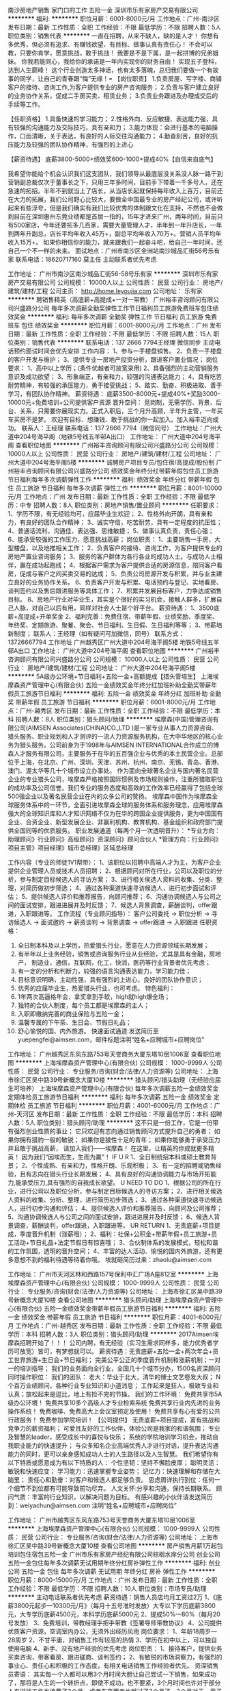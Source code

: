 南沙房地产销售 家门口的工作 五险一金
深圳市乐有家房产交易有限公司
**********
福利:
**********
职位月薪：6001-8000元/月 
工作地点：广州-南沙区
发布日期：最新
工作性质：全职
工作经验：不限
最低学历：不限
招聘人数：5人
职位类别：销售代表
**********
一直在招聘，从来不缺人，缺的是人才！
你想有多优秀，但必须有追求、有赚钱欲望、有目标、做事认真有责任心！
不会可以教，只要你肯学，愿意挑战，敢于挑战！
我要是不是下属，是一起拼博的兄弟姐妹。
你我若能同心，我给你的承诺是一年内实现你的财务自由！
实现五子登科，达到人生巅峰！
这个行业创造太多神话，也有太多落魄，总归我们要做一个有故事的同学，让自己的青春跟“悔”无缘！=
【岗位职责】
1.负责房屋、写字楼、商铺客户的接待、咨询工作,为客户提供专业的房产咨询服务；
2.负责与客户建立良好的业务协作关系，促成二手房买卖、租赁业务；
3.负责业务跟进及办理成交后的手续等工作。

【任职资格】
1.具备快速的学习能力；
2.性格外向、反应敏捷、表达能力强，具有较强的沟通能力及交际技巧，具有亲和力；
3.能力体现：会进行基本的电脑操作，口齿清晰，关于表达，有良好的人际交往沟通能力；
4.勤奋刻苦，良好的抗压能力及较强的团队协作精神，有强烈的上进心

【薪资待遇】
底薪3800-5000+绩效奖600-1000+提成40%【自信来自底气】

我希望你能给个机会认识我们这支团队，我们领导从最底层没关系没人脉一路干到营销副总裁仅次于董事长之下，只用三年多时间，目前手下带着一千多号人，还在急速的拓招。半年不到就当上了店长，从当店长起就保持每年收入上百万，目前还在大力的拓展，我们公司野心比较大，要做全中国最专业的房产经纪公司，或许听起来有些浮夸，但是我们确实有我们比较优秀的体制跟文化在支持，不然也不会做到目前在深圳惠州东莞业绩都是首屈一指的，15年才进来广州，两年时间，目前只有500家店，今年还要拓多几百家，需要大量管理人才，半年到一年升店长，一年到两年升副总，店长平均年收入45万+，副总平均年收入70万+。营销人员平均年收入15万+。
如果你相信你的能力，就来跟我们一起奋斗吧，给自己一年时间，还自己一个不一样的未来。
面试地点：广州市南沙区金洲站南沙城品汇街56号乐有家
联系电话：18620717160   莫主任 主动联系者优先考虑

工作地址：
广州市南沙区南沙城品汇街56-58号乐有家
**********
深圳市乐有家房产交易有限公司
公司规模：
10000人以上
公司性质：
民营
公司行业：
房地产/建筑/建材/工程
公司主页：
http://home.leyoujia.com
公司地址：
乐有家
**********
聘销售精英（高底薪+高提成+一对一带教）
广州裕丰咨询顾问有限公司兴盛路分公司
每年多次调薪全勤奖弹性工作节日福利员工旅游免费班车包住绩效奖金
**********
福利:
每年多次调薪
全勤奖
弹性工作
节日福利
员工旅游
免费班车
包住
绩效奖金
**********
职位月薪：6001-8000元/月 
工作地点：广州
发布日期：最新
工作性质：全职
工作经验：不限
最低学历：不限
招聘人数：15人
职位类别：销售代表
**********
联系电话：137 2666 7794王经理 微信同步 主动电话预约面试时间会优先安排 工作内容： 1、参与一手楼盘销售。 2、负责一手楼盘的客户开发与维护； 3、提供专业一房地产投资分析，跟进客户置业情况； 岗位要求： 1、高中以上学历；(条件优越者可放宽录用) 2、具备强烈的主动营销服务意识及成功欲望； 3、形象端正，有亲和力，较强的沟通表达能力； 4、具有吃苦耐劳精神，有较强的承压能力，勇于接受挑战； 5、踏实、勤奋、积极进取、善于学习，有团队协作精神。 薪资待遇： 底薪3500-8000元+提成40%+奖励3000-10000元+免费培训+公司提供客户资源 晋升空间： 竞岗制，无需学历、背景、后台、关系，只需要你展现实力。正式入职后，三个月升高顾，半年升主管，一年买车买房不是梦。 欢迎有目标、想赚钱、敢于挑战的你一起加入。加入裕丰迈向成功。 联系人：王经理 联系电话：137 2666 7794（微信同号） 工作地址：广州大道中204号海平阁（地铁5号线五羊邨A出口） 工作地址：
广州大道中204号海平阁
查看职位地图
**********
广州裕丰咨询顾问有限公司兴盛路分公司
公司规模：
10000人以上
公司性质：
民营
公司行业：
房地产/建筑/建材/工程
公司地址：
广州大道中204号海平阁5楼
**********
诚聘房产项目专员/包住宿/高提成/股份制
广州裕丰咨询顾问有限公司兴盛路分公司
绩效奖金年终分红带薪年假包住员工旅游节日福利每年多次调薪弹性工作
**********
福利:
绩效奖金
年终分红
带薪年假
包住
员工旅游
节日福利
每年多次调薪
弹性工作
**********
职位月薪：8001-10000元/月 
工作地点：广州
发布日期：最新
工作性质：全职
工作经验：不限
最低学历：中专
招聘人数：8人
职位类别：房地产销售/置业顾问
**********
任职要求： 1、学历不限，有无经验均可，应届毕业生欢迎； 2、性格外向开朗，具有亲和力，有良好的团队合作精神； 3、诚实守信，吃苦耐劳，具有一定程度的抗压性； 4、普通话流利，沟通佳、表达强、思维敏捷； 5、做事认真负责，责任心强； 6、能承受较强的工作压力，愿意挑战高薪； 岗位职责： 1、主要销售一手房，大型楼盘，以及地推相关工作； 2、负责客户的接待、咨询工作，为客户提供专业的房地产置业咨询服务； 3、服务的客户群体为各行各业的成功人士。与成功人士相伴，赢在成功起跑线； 4、根据客户需求为客户提供合适的房源信息，陪同客户看房，促成与客户之间买卖交易的达成； 5、负责公司房源开发与积累，并与业主建立良好的业务协作关系。 6、负责客户开发与积累、电话预约与登记、实地看房、谈判签约以及售后跟进服务等具体工作； 7、积累并发展目标客户，力争达成销售目标。 8、房地产行业对毕业生，其实是个很好的实习机会，接触人群多，扩展自己人脉，对自己以后有用，同样对社会人士是个好平台。 薪资待遇： 1、3500底薪+高提成+开单奖金 2、福利完善：免费住宿、带薪年假、业绩奖励、季度奖、年终奖、定期旅游、聚餐、聚会、节日福利、生日假、生日福利等等； 3、带薪培新制度； 联系人：王经理（如有疑问可加微信，同号） 联系方式：13726667794         工作地址  广州越秀区广州大道中204号海平阁5楼  地铁5号线五羊邨A出口   工作地址：
广州大道中204号海平阁
查看职位地图
**********
广州裕丰咨询顾问有限公司兴盛路分公司
公司规模：
10000人以上
公司性质：
民营
公司行业：
房地产/建筑/建材/工程
公司地址：
广州大道中204号海平阁5楼
**********
5A级办公环境+节日福利+五险一金+高额提成【猎头管培生】
上海埃摩森资产管理中心(有限合伙)
五险一金绩效奖金年终分红加班补助全勤奖带薪年假员工旅游节日福利
**********
福利:
五险一金
绩效奖金
年终分红
加班补助
全勤奖
带薪年假
员工旅游
节日福利
**********
职位月薪：6001-8000元/月 
工作地点：广州-越秀区
发布日期：最新
工作性质：全职
工作经验：不限
最低学历：本科
招聘人数：8人
职位类别：猎头顾问/助理
**********
埃摩森(中国)管理咨询有限公司(AIMSEN Associates(CHINA)CO.,LTD )是一家专业从事人力资源咨询、猎头服务、职业规划和人才测评的一流人力资源服务机构，在大中华地区的核心业务为猎头服务。公司前身为于1998年与AIMSEN INTERNATIONAL合作成立的博森人才服务有限公司，主要服务于在华的五百强企业与优秀的本土民营企业。总部位于上海，在北京、广州、深圳、天津、苏州、杭州、南京、无锡、青岛、香港、澳门、渥太华等几十个城市设立办事处。
作为面向全球著名企业与国内著名民营企业的专业猎头公司，埃摩森严格按照国际惯例及市场规则操作，注重所猎取职位的成功率及公司信誉。我们专业的服务态度和高效的工作效率已经赢得了包括全球500强企业以及著名民营企业在内的众多公司的赞扬。
埃摩森中国作为埃摩森全球服务体系中的一环节，全面引进埃摩森全球的服务体系和服务理念，应用埃摩森强大的全球知识库和人才知识网络不仅为在华的跨国企业提供服务，更为中国国有企业、合资企业、新型发展企业、非赢利机构、教育机构、基金组织和政府部门提供全国同等的优质服务。
职业发展通道（每两个月一次透明晋升）： 
*专业方向：助理顾问》行业顾问》高级顾问》资深顾问》顾问合伙人 
*管理方向：行业顾问》项目主管》项目经理》城市总经理》区域总经理 

工作内容（专业的师徒1V1帮带）：
1、该职位以招聘中高端人才为主，为客户企业提供企业管理人员或技术人员招聘；
2、根据顾问对所在行业，公司以及职位的分析，参与制定目标候选人的寻访方案；
3、进行相关侯选人资料的收集、分类、整理，对简历做初步筛选；
4、通过各种渠道快速寻访候选人，进行初步面试和评估；
5、提供候选人评价和推荐报告，向顾问推荐；
6、沟通协调候选人与公司之间的面试安排，跟进进展并及时反馈；
7、候选人背景调查，薪酬谈判，offer跟进，入职跟进等。
 工作流程（专业顾问指导）：
客户公司委托 → 职位分析 → 寻访候选人 → 面试邀约 → 薪资谈判 → 背景调查 → offer跟进 → 入职跟进
 任职资格：
1. 全日制本科及以上学历，热爱猎头行业，愿意在人力资源领域长期发展；
2. 有半年以上业务经验，销售或咨询服务行业从业经验，尤其是具有金融，房地产，   制造业，通信，互联网，化工，快消，医药等行业背景者优先考虑；
3. 有一定的分析和判断力，较强的语言沟通表达能力，学习能力佳；
4. 目标意识明确，主动性强，具有强烈的上进心，良好的团队协作意识；
5. 优秀的应届毕业生，热爱猎头行业，也可考虑。
 特色福利：
1. 1年两次高逼格年会，拿奖拿到手软，high就high爆全场；
2. 独特的合伙人制度，每个员工都是埃摩森的主人；
3. 入职即缴纳完善的商业保险与五险一金；
4. 温馨专属的下午茶、生日会、节假日礼品；
5. 舒心愉悦的国、内外旅游。
 快速面试通道:发送简历至yuepengfei@aimsen.com，邮件标题注明“姓名+应聘城市+应聘岗位”


工作地址：
广州越秀区东风东路753号天誉商务大厦东塔10层1006室
查看职位地图
**********
上海埃摩森资产管理中心(有限合伙)
公司规模：
1000-9999人
公司性质：
民营
公司行业：
专业服务/咨询(财会/法律/人力资源等)
公司地址：
上海市徐汇区吴中路39号新概念大厦10楼
**********
猎头顾问/猎头助理（无经验应届生可培养）
上海埃摩森资产管理中心(有限合伙)
每年多次调薪五险一金绩效奖金定期体检员工旅游节日福利
**********
福利:
每年多次调薪
五险一金
绩效奖金
定期体检
员工旅游
节日福利
**********
职位月薪：4001-6000元/月 
工作地点：广州-天河区
发布日期：最新
工作性质：全职
工作经验：不限
最低学历：本科
招聘人数：5人
职位类别：猎头顾问/助理
**********
这不只是一份工作，它是一份带有强烈创业性质的事业；
它只欢迎有志向通过销售顾问方式提升自己的勇者；
如果你拥有猎豹一般的敏锐；
如果你是狼性十足的青年；
如果你能够勇于承受压力并且敢于挑战高薪，
请加入我们——埃摩森！
在这里，让精英的你成就更多精英！
因为我们“因埃而生，生而为赢”！
 IF U R
1、全日制统招本科或硕士教育背景；
2、个性成熟、有亲和力，性格开朗、乐观积极；
3、有一定的招聘或销售经验，且有志向在猎头行业长期发展；
4、具有良好的沟通协调能力与市场开拓能力,能承受压力,具有强烈的自我成长欲望。
 U NEED TO DO
1、根据公司的所在行业，进行公司以及职位分析，参与制定目标候选人的寻访方案；
2、进行相关侯选人资料的收集、分析、整理，进行简历初步筛选；
3、通过各种渠道快速寻访候选人，进行初步沟通和评估；
4、提供候选人评价和推荐报告，向顾问及公司推荐；
5、沟通协调候选人与公司之间的面试安排，跟进进展并及时反馈；
6、候选人背景调查，薪酬谈判，offer跟进，入职跟进等。
 UR RETURN
1、无责底薪+项目提成，季度晋升机制（涨薪哦）；
2、福利：社保+公积金+带薪年假+员工旅游+员工活动+节日礼品+法定节假日有惊喜哦；
3、合伙制体系的发展模式，轻松和谐的工作氛围，透明的晋升空间；
4、丰富的达人活动、愉悦的国内外旅游，还有更多意想不到的福利待遇等待着你哦。
  埃就砸简历过来：zhaolu@aimsen.com  

工作地址：
广州市天河区林和西路157号保利中汇广场A座812室
**********
上海埃摩森资产管理中心(有限合伙)
公司规模：
1000-9999人
公司性质：
民营
公司行业：
专业服务/咨询(财会/法律/人力资源等)
公司地址：
上海市徐汇区吴中路39号新概念大厦10楼
查看公司地图
**********
猎头顾问/助理
上海埃摩森资产管理中心(有限合伙)
五险一金绩效奖金带薪年假员工旅游节日福利
**********
福利:
五险一金
绩效奖金
带薪年假
员工旅游
节日福利
**********
职位月薪：4001-6000元/月 
工作地点：广州-越秀区
发布日期：最新
工作性质：全职
工作经验：不限
最低学历：本科
招聘人数：3人
职位类别：猎头顾问/助理
**********
2017Aimsen埃摩森招聘开始了！！！
公司内聘，有无经验（实习生需求同样多，能力优秀者学历可放宽）皆可，有梦想就可以。
薪资待遇：无责底薪+五险一金+两次年会+员工世界旅游+生日会+节日福利；
完美公平公正的季度晋升机制和涨薪机制；一对一的培训指导；
 我们的业务面向全行业，全国几十个城市分办，1500名资深顾问同时操作职位：
 我们的团队：
老大：毕业于北大，清华的博士文艺卷发大叔；
N个百万业绩顾问，各种行业专业知识和小道消息；
工作起来是狂人，极致专业和认真；放松起来是逗比，地上有捡不完的节操。
 我们的工作环境：
免费共享市5A级办公环境！
免费共享10多个高级人才专业检索系统
免费共享行业内先进的业务操作系统！
免费咖啡、免费高大上会议室预定及使用！
免费共享有心有爱的公共行政服务！
免费参加学院培训！
 【公司提供】
无责底薪+项目提成，富有挑战和竞争力的薪资福利；
可爱且友好的工作伙伴，体验公司是我家的和谐氛围；
专业及智慧的leader，感受成长中的喜悦与快乐；
系统的学院培训学习机会，推动自我职业能力的快速提升；
与众多知名企业高端优秀人才进行对话，提升表达沟通能力的同时，更可以亲身感知成功人士的人生路径以及人生智慧。
 我们希望你有以下特质或愿意成为有以下特质的人：
个性坚韧：坚持不懈脸皮厚；
聪明灵活：敏锐和快速应变；
学习能力：迅速掌握专业姿势；
记忆力：快速理解和存储在大脑里；
责任心和勤奋：对客户和候选人都足够负责。
思虑周详执行到位：任何一个细节不到位都有可能导致前功尽弃。
人文关怀:分享和沟通，保持长期联系。
顾问气质：丰富的行业知识，以解决问题为目标。
 有感兴趣的小伙伴请发送简历到：weiyachun@aimsen.com 注明“姓名+应聘城市+应聘岗位”

工作地址：
广州市越秀区东风东路753号天誉商务大厦东塔10层1006室
**********
上海埃摩森资产管理中心(有限合伙)
公司规模：
1000-9999人
公司性质：
民营
公司行业：
专业服务/咨询(财会/法律/人力资源等)
公司地址：
上海市徐汇区吴中路39号新概念大厦10楼
查看公司地图
**********
房产销售月薪1万起包培训包住宿包五险一金
广州市乐有家房产经纪有限公司棕榈水岸分公司
创业公司五险一金包住每年多次调薪无试用期年终分红房补弹性工作
**********
福利:
创业公司
五险一金
包住
每年多次调薪
无试用期
年终分红
房补
弹性工作
**********
职位月薪：8000-15000元/月 
工作地点：广州
发布日期：最新
工作性质：全职
工作经验：不限
最低学历：不限
招聘人数：10人
职位类别：市场专员/助理
**********
主动电话联系者优先考虑
薪资待遇：销售人员店均月工资过2万
1、《底薪3800元起步—10300元/月》（每月十五号准时发放）大专以下学历底薪3800元，大专学历底薪4500元，本科学历底薪5000元
2、提成50%—80%（每月20号发放）
3、免费培训，带教经理手把手带教《签署导师带教协议》
4、公司提供优质客户资源，空调室内办公，无须外出经历风雨
岗位要求：
1、年龄18周岁—28周岁
2、不甘平庸，对销售工作有较高的热情
3、学历在初中以上，可以独自使用电脑
4、新手、没有地产经验的优先考虑
岗位职责：
1、接待客户，提供业务买卖咨询，带客看房、跟进磋商、谈判签约；
2、有敏锐的市场洞察力，有强烈的事业心、责任心和积极的工作态度，有相关电话销售工作经验者优先。
资深销售员寄语：
其实每一个人都可以用3个月时间大胆让自己尝试一下销售，如果成功了，那将是人生的一个转折点，即使不成功，也不要紧，3个月时间也许对于部分人来讲找工作也浪费了3个月，或者东奔西走也就过了3个月了，3个月对于一辈子来讲，只是一个很短暂的数字，即使自己不适应，大可3个月后重新找个工作而已，但一旦成功了，就是一辈子的成功，何不用3个月的时间让自己去尝试一下这个成功的机率。
温馨提示：
我们需要有赚钱欲望的队友，如果每个月只想混几千块底薪，请不要联系我！
工作地址：
广州市南沙区黄阁镇龙光棕榈水岸二期
**********
广州市乐有家房产经纪有限公司棕榈水岸分公司
公司规模：
10000人以上
公司性质：
民营
公司行业：
中介服务
公司地址：
广州市南沙区黄阁镇龙光棕榈水岸二期
**********
诚聘电话销售无需经验+底薪5K+五险一金
深圳市乐有家房产交易有限公司
五险一金绩效奖金带薪年假弹性工作员工旅游节日福利每年多次调薪
**********
福利:
五险一金
绩效奖金
带薪年假
弹性工作
员工旅游
节日福利
每年多次调薪
**********
职位月薪：1000元/月以下 
工作地点：广州
发布日期：最新
工作性质：全职
工作经验：不限
最低学历：不限
招聘人数：10人
职位类别：电话销售
**********
【乐有家】为实现百城万店全国拓展，现打开招聘大门啦！！！
我们招的就是销售！销售！！销售！！！
无需经验！一对一带教！免费培训！！！
【工作模式】门店办公，无需日晒雨淋！公司提供优质客户资源，无需举牌发传单！
【薪酬待遇：无责任底薪】
高中以下学历3800元/月起+1000元绩效奖
统招大专学历4500元/月起+1000元绩效奖
统招本科学历5000元/月起+1000元绩效奖
再享有50%-80%业绩提成，五险一金，各种节日福利
【专业培训】经验丰富的置业经理一对一带教，专业知识倾囊相授，让你在一周内知道哪里找客户，知道在哪被客户找到；
【晋升空间】
每周一次内部竞聘会，公开透明的晋升空间！公司不限学历、不限资历、不限经验，入职半月以上即可参与，优秀者三月便可晋升置业经理、店长等管理岗位。
1、置业顾问—置业经理（储备店长）—店长—副总经理—营销副总裁。
2、三个月做置业经理，一年做店长，两年做副总，五年做营销副总裁。全集团已有90后店长680名，副总经理62名！
【面试地址】
广州番禺区市桥地铁站A出口过马路前行500米即到（星海中学前）
有意者可以来电咨询，主动联系者优先面试！！！（本公司面向社会直招，不收取求职者任何费用）
工作地址：
广州番禺市桥街道光明北路240号乐有家
**********
深圳市乐有家房产交易有限公司
公司规模：
10000人以上
公司性质：
民营
公司行业：
房地产/建筑/建材/工程
公司主页：
http://home.leyoujia.com
公司地址：
乐有家
**********
人事行政专员 底薪4300起 工作地点南沙
深圳市乐有家房产交易有限公司
住房补贴每年多次调薪五险一金年底双薪绩效奖金年终分红全勤奖员工旅游
**********
福利:
住房补贴
每年多次调薪
五险一金
年底双薪
绩效奖金
年终分红
全勤奖
员工旅游
**********
职位月薪：4001-6000元/月 
工作地点：广州-南沙区
发布日期：最新
工作性质：全职
工作经验：1-3年
最低学历：大专
招聘人数：2人
职位类别：人力资源专员/助理
**********
做文职还享业绩提成，朝九晚六，亲，你还在等什么？？！！
行政管理岗：底薪4300+招聘奖300/人（平均薪酬5000~10000元/月）
岗位职责：
1、企业文化、政策的宣导落地，总部各类通知、文件和信息的上传下达。
2、负责招聘组队、考勤监督、人事手续（入职、离职）等人力资源管理工作
3、负责门店形象、员工形象及网络照片形象的监督和管理。
4、负责合同、收据的检查，递交成交单资料初审
5、负责门店管理费、水电费、租赁税费、办公费用、维修费用等的管理，及租金发票的递交等。
6、负责门店证照、资产的管理和维护。

任职要求：
1、全日制统招大专及以上学历(已拿到学位证）；
2、性格开朗大方，条理清晰，学习能力强，做事认真负责，有强烈的事业心和较强的沟通、协调能力；
3、文字较好，熟练运用 office等办公软件；具备良好的抗压力。
薪酬待遇：底薪4300元/月，另可享有招聘奖、带组奖等、每年至少两次（9月、12月）晋级加薪机会！（加薪一次，底薪加300-500元）
更多福利：五险一金 带薪年假、培训、节日关怀礼、QQ靓号、国内外旅游、节日关怀礼等多项福利 ！

晋升渠道：店务主任---区域主任---总经办专员---总经办主任---城市总经理
公司简介：
1 虽年少，不轻狂，起点高，有故事。
2008年从原中介巨人创辉租售的肩膀上展翅腾飞！
2、有家的地方就有乐有家。
3000多家连锁网点，30000多名从业人员，全国规模非常大的房地产经纪企业之一，在已进驻的大多数城市市场份额位居前列。
3、梦想不仅仅是梦。
2009年起，集团通过人才工程持续引进新生力量，1年做经理，3年做副总经理，5年做营销副总裁，梦想，不仅仅是梦！
4、乐有家学院助你成功。
聘新人，育高材，培养自己的干部。
5、我们年轻，没有经验，没有人脉，只有情怀！
已有90后店长656名、副总经理42名。
6、员工富公司富，员工强公司强。
7、目前公司在启动“百城万店”未来，你可以在乐有家进驻的100多个大中城市中立业安家！
 面试地点：广州市南沙区金洲站南沙城品汇街56号乐有家
联系电话：18620717160   莫主任 主动联系者优先考虑
 
工作地址：
广东省广州市南沙区
**********
深圳市乐有家房产交易有限公司
公司规模：
10000人以上
公司性质：
民营
公司行业：
房地产/建筑/建材/工程
公司主页：
http://home.leyoujia.com
公司地址：
乐有家
**********
贷款融资咨询客户经理
深圳市小小金融服务有限公司广州分公司
五险一金绩效奖金带薪年假弹性工作员工旅游节日福利
**********
福利:
五险一金
绩效奖金
带薪年假
弹性工作
员工旅游
节日福利
**********
职位月薪：10001-15000元/月 
工作地点：广州-天河区
发布日期：最新
工作性质：全职
工作经验：不限
最低学历：大专
招聘人数：5人
职位类别：销售代表
**********
工资待遇：
1、试用期无责任底薪2500~5000（最高可以拿到6000左右底薪）+高提成（行业最高）+业绩奖金，转正后统一提供社保
2、公司每个月都有不定期的奖励政策+团队奖励+员工聚餐
3、不定期组织国内游、国外游
4、提供行业最专业的金融知识培训，培养为行业贷款专家
工作时间：8.30-18.00
完善的晋升空间：销售代表--团队主管--副经理--经理--市场部总监--分公司总经理
岗位职责：
1.负责公司、银行产品的销售及推广
2.维护好已开发的渠道，并针对性开发新的渠道
3.负责渠道产品的培训
4..收集市场贷款信息，协助客户进行贷款资料的准备，解决客户资金周转需求
5.对需要贷款的客户的申请材料和财力进行初步评估并筛选风险客户
岗位要求：
1.热爱金融行业，立志在金融行业有所作为的应届毕业生和无行业经验者均可（专业不限）
2.语言表达能力强，擅于沟通
3.头脑清晰，思维敏捷，有良好的销售服务意识，工作耐心细致
4.富有团队合作精神
5.对工作充满热情，有集体荣誉感
面试工作地址：广州市天河区林和西路155号保利中汇广场A座26楼2607-2612（火车东站附近100米）
地铁站：广州东站B1   公交车站：火车东站
 工作地址
深圳市小小金融服务有限公司广州分公司
 
工作地址：
深圳市小小金融服务有限公司广州分公司
**********
深圳市小小金融服务有限公司广州分公司
公司规模：
1000-9999人
公司性质：
民营
公司行业：
中介服务
公司地址：
深圳市小小金融服务有限公司广州分公司
查看公司地图
**********
聘招聘助理、销售助理 可接收实习生
广州裕丰咨询顾问有限公司兴盛路分公司
全勤奖弹性工作节日福利员工旅游免费班车包住每年多次调薪健身俱乐部
**********
福利:
全勤奖
弹性工作
节日福利
员工旅游
免费班车
包住
每年多次调薪
健身俱乐部
**********
职位月薪：6001-8000元/月 
工作地点：广州
发布日期：最新
工作性质：全职
工作经验：不限
最低学历：中专
招聘人数：15人
职位类别：招聘专员/助理
**********
总部直招岗位：招聘助理、销售助理职位描述： 1、负责招聘渠道的开发，简历的筛选， 候选人的邀约、面试安排、初步面试等。 2、负责校园招聘的联络、维护。 3、负责招聘效果的评估与总结，改进招聘流程，完善招聘体系。 4、上级交待的其它工作。岗位要求： 1、高中以上学历； 2、丰富的招聘经验。 3、了解各招聘渠道，有互联网、电商类企业招聘经验优先考虑。福利： ---丰厚的业绩提成； ---根据绩效考核成绩，每两个月1次晋升加薪机会； ---公司股权期权激励； ---丰富的月度奖项，包括优秀员工奖、新人奖、业绩奖、勤奋奖、考勤奖等等； ---提供岗前、在职、管理能力等专业培训和广阔的职业发展空间； ---丰富多彩的员工活动：生日会、年会、每月内部活动，随时邀请您参加。 联系人：王经理联系方式：137 2666 7794（微信同号可添加） 交通路线：地铁5号线--五羊邨A出口即到 工作地址：
广州大道中204号海平阁
查看职位地图
**********
广州裕丰咨询顾问有限公司兴盛路分公司
公司规模：
10000人以上
公司性质：
民营
公司行业：
房地产/建筑/建材/工程
公司地址：
广州大道中204号海平阁5楼
**********
房产电话销售月薪8千起带培训+提供住宿
深圳市乐有家房产交易有限公司
无试用期住房补贴五险一金年终分红员工旅游带薪年假每年多次调薪绩效奖金
**********
福利:
无试用期
住房补贴
五险一金
年终分红
员工旅游
带薪年假
每年多次调薪
绩效奖金
**********
职位月薪：10001-15000元/月 
工作地点：广州-番禺区
发布日期：最新
工作性质：全职
工作经验：不限
最低学历：不限
招聘人数：10人
职位类别：电话销售
**********
注：平时比较忙，优先打电话优先安排面试。
（本公司面向社会直招，不收取求职者任何费用）
岗位职责：
一手楼经纪人
职责：负责为客户提供一手楼买卖服务，一手楼销售现场帮助客户选择合适的房子，为客户提供房屋买卖咨询服务，与开发商保持良好的合作关系
要求：年龄不限，能吃苦耐劳，勇于挑战，具有较强的沟通能力
二手房经纪人
职责：负责为客户提供二手房买卖、租赁等相关业务的全程代理服务
要求：年龄不限，能吃苦耐劳，勇于挑战，具有较强的沟通能力
【薪酬福利】：
一、薪酬：收入自主制(家家顺提倡经纪人薪酬自主制，赚多赚少你说了算)
经纪人享受保障，新人入职即可享受保障底薪
大专以下（包含小学、初中、高中、中专等学历）3800元保障底薪+1000元绩效奖励；
统招大专4500元起（4500元保障底薪+1000元绩效奖励）；
本科5000元起（5000元保障底薪+1000元绩效奖励）；
享有高50%-80%高额提成
(2)入职后即可享“真服务”绩效奖金1000～2000元/月；
(3)提成方案：50%～80%，行业内高提成；
(4)区域设定每个季度（三个月）1次免费旅游，劳逸结合福利好；
(5)带组赚收入，只要你能力足够，可自行招兵买马带新人，开单即可享受业绩+奖金；
【专业培训】：
1、开单经验丰富的置业经理一带一带教，让你在一周内知道哪里找客户，知道在哪被客户找到！
【晋升空间】：
置业顾问-置业经理-区域副总经理，每周一次内部竞聘会，公开透明的晋升空间！（公司不唯学历、不唯资历、不唯经验，只要您有能力，懂得坚持与学习。
有房、有车、有素质、有涵养、有尊严，在家家顺将不只是梦想！
乐有家分行这个温暖、充满激情的团队邀请您加入！
资深销售员寄语：
我们这里没有朝9晚5，但我们这里有月入几万的收入；
我们这里没有双休，但我们这里人有的是豪车豪宅；
我们这里没有富二代，我们这里只有富一代；
我们这里没有包吃住，我们这里只有高收入；
我们这里不缺人，我们这里缺人才。
其实每一个人都可以用3个月时间大胆让自己尝试一下销售，如果成功了，那将是人生的一个转折点，即使不成功，也不要紧，3个月时间也许对于部分人来讲找工作也浪费了3个月，或者东奔西走也就过了3个月了，3个月对于一辈子来讲，只是一个很短暂的数字，即使自己不适应，大可3个月后重新找个工作而已，但一旦成功了，就是一辈子的成功，何不用3个月的时间让自己去尝试一下这个成功的机率？
工作地址：
广州市番禺区市桥街道光明北路240号乐有家（3号线市桥站A出口直走350米）
**********
深圳市乐有家房产交易有限公司
公司规模：
10000人以上
公司性质：
民营
公司行业：
房地产/建筑/建材/工程
公司主页：
http://home.leyoujia.com
公司地址：
乐有家
**********
房产销售月薪8K起包培训包住宿包五险一金
广州市乐有家房产经纪有限公司棕榈水岸分公司
创业公司五险一金包住无试用期每年多次调薪房补弹性工作年终分红
**********
福利:
创业公司
五险一金
包住
无试用期
每年多次调薪
房补
弹性工作
年终分红
**********
职位月薪：5000-10000元/月 
工作地点：广州-白云区
发布日期：最新
工作性质：全职
工作经验：不限
最低学历：不限
招聘人数：20人
职位类别：人力资源专员/助理
**********
岗位职责：
1、负责为客户提供房屋咨询、买卖、租赁服务等相关业务；
2、通过各类渠道，开发房源、客源，挖掘潜在客户，及时将客户信息、盘源信息录入公司系统；
3、熟练掌握区域楼盘详细情况，实地勘察物业状况，确认权属，对物业进行专业评估，签订业务委托书，收取钥匙；
4、接待客户，提供业务咨询，带客看房、跟进磋商、谈判签约，收集相关资料；
5、每日完成规定的量化指标；
6、主动收集市场信息，为公司发展提供合理化建议；
7、接受上级工作指导与安排；
8、树立品牌意识，注重把公司品牌宣传贯穿到工作的全过程。
任职要求：
1、年满十八周岁；
2、认同行业，认同公司；
3、能吃苦耐劳，有责任心，勇于挑战，具有较强的沟通能力。
薪酬福利：
1、行业最高业绩提成50%~80%，包括保障底薪、月发分成、社保等；
2、保障底薪：3800~9000元/月（广州地区），大专以下学历3800元，统招大专学历4300元，统招本科学历4800元，考核优秀可晋级更高薪级；
3、每月可享有1000-2000元基数的“真服务绩效奖”；
4、更多员工福利：项目奖、创新奖、仁杰奖、荣誉奖、授课奖、信息奖、社保、车补、QQ靓号、节日关怀礼、国内外旅游、年假、婚假、产假、陪产假等。
入职满1年的经纪人2015年平均月薪15669元
入职满1年的店长2015年平均月薪为30863元
公司介绍家家顺控股集团成立于2008年5月，总部位于深圳。在董事长林凤辉先生的带领下，目前已发展到拥有连锁网点1800余家，从业人员2万多人，业务涵盖二手房买卖、房屋租赁、项目策划、新房代理、电子商务、资产管理、金融理财等领域，服务遍及深圳、广州、中山、江门、东莞、惠州、珠海、佛山、肇庆、长沙、重庆、厦门等几十个城市，在已进驻的绝大多数城市市场占家家顺优势
力，懂得坚持与学习，可以朝金牌业务员、店长、副总经理、子公司负责人等岗位发展晋升。集团总部定期举办公开竞聘，选拔各岗位优秀管理人才.
2、家家顺在线学院学习平台：
自主研发近100 门课程，涉及行业介绍、业务技巧、管理方法等一系列课程,员工均可免费自主在线学习，尽享学习型组织氛围；
3、随时随地培训，助您成功
家家顺独创的集团-区域-分行培训基地搭建体系，让员工感觉处处是培训，目前集团拥有近700个培训基地；同时，分行日常培训及导师带教助您加速前进、早日成功。
四、公司福利
幸福，挡不住：
要加薪? no problem! 往年加薪幅度平均24%以上，每年至少两次次加薪机会！
推行职能人员薪酬“三年翻一倍，五年翻两倍”等薪酬福利政策，亲，一起来翻滚吧！
免费使用公司福利手机（IPhone6、HTC、华为等），每月还含话费套餐。
五险、QQ靓号、带薪年假、节日关怀礼，一个也不会少！
丰富多彩的员工文体活动、新人联谊、国内外旅游等，so happy!
温馨提示：
我们需要有赚钱欲望的队友，如果每个月只想混几千块底薪，请不要联系我！
工作地址：
广州市南沙区黄阁镇龙光棕榈水岸二期
**********
广州市乐有家房产经纪有限公司棕榈水岸分公司
公司规模：
10000人以上
公司性质：
民营
公司行业：
中介服务
公司地址：
广州市南沙区黄阁镇龙光棕榈水岸二期
**********
房地产销售 高底薪4800起 高提成
深圳市乐有家房产交易有限公司
**********
福利:
**********
职位月薪：8001-10000元/月 
工作地点：广州-南沙区
发布日期：最新
工作性质：全职
工作经验：不限
最低学历：不限
招聘人数：5人
职位类别：销售代表
**********
诚聘
（无责任底薪4800元起+挑战高年薪100万+新人有老同事带教+晋升管理机会+五险一金）
一、招聘职位：业务员/房产经纪人/置业顾问/销售经理/储备店长
二、薪资待遇：
1、收入自主制，薪酬按45%-80%的业绩分成核算，入职即可享有4800~10000元（广州地区）的保障底薪，另每月享有“真服务”绩效奖（每月1000元基数）；
2、保障底薪：大专以下学历4800元，统招大专学历5300元，统招大专以上学历5800元，考核优秀还可晋级；
3、更多员工福利：五险一金、车补、QQ靓号、高端智能手机（含话费补贴）、节日关怀礼、国内外旅游、年假、婚假、产假、陪产假、仁杰奖、荣誉奖、居住证、调户、港澳通行证等。
三、岗位职责：
1、负责为客户提供房屋咨询、买卖、租赁服务等相关业务；
2、通过各类渠道，开发房源、客源，挖掘潜在客户，及时将客户信息、盘源信息录入公司系统；
3、熟练掌握区域楼盘详细情况，实地勘察物业状况，确认权属，对物业进行专业评估，签订业务委托书，收取钥匙；
4、接待客户，提供业务咨询，带客看房、跟进磋商、谈判签约；
5、认同公司文化，遵守公司制度，服从公司管理，接受上级工作指导与安排；
四、任职资格：
1、年满十八周岁；
2、认同行业，认同公司；
3、能吃苦耐劳，有责任心，勇于挑战，具有较强的沟通能力。
4、学历：无限（无需经验,只要努力刻苦，有梦想！）
（目前没有学历要求，我司免费培训学习，有专业经理指导带教）
成功不是随随便便，成功来源于不断的学习及努力。
家家顺 
-----为平凡的你，圆不平凡的梦。
面试地点：广州市南沙区金洲站南沙城品汇街56号乐有家
联系电话：18620717160   莫主任 主动联系者优先考虑

工作地址：
广州市南沙区南沙城品汇街56-58号乐有家
**********
深圳市乐有家房产交易有限公司
公司规模：
10000人以上
公司性质：
民营
公司行业：
房地产/建筑/建材/工程
公司主页：
http://home.leyoujia.com
公司地址：
乐有家
**********
销售助理 文员秘书 底薪3500+
广州裕丰咨询顾问有限公司兴盛路分公司
每年多次调薪全勤奖弹性工作节日福利带薪年假包住免费班车员工旅游
**********
福利:
每年多次调薪
全勤奖
弹性工作
节日福利
带薪年假
包住
免费班车
员工旅游
**********
职位月薪：8001-10000元/月 
工作地点：广州
发布日期：最新
工作性质：全职
工作经验：不限
最低学历：不限
招聘人数：15人
职位类别：电话销售
**********
因平时工作较忙，有时未能及时查阅简历，如诚意求职请致电或添加： 137 2666 7794王经理（请备注：应聘+姓名）如果妳覺得妳還是黃金年齡？如果妳現在還為尋找工作而煩惱？如果妳對現在工作的付出和收入不成正比而厭倦？如果妳覺得妳自己不應該平庸度過一生？如果妳肯捱苦，妳覺得自己應該得到更多，更好的生活？如果妳不是為底薪而工作？如果妳有野心？如果妳想成就一番事業？請聯繫我！王经理：137 2666 7794 我們底薪只有3500，每個星期只有一天休息，從不隱瞞，無須畫餅。但妳可以通過妳的努力晉升，最高底薪7500！但只要一個月妳成功成交一个客户即可100%月入過萬，妳還在糾結如何能約到20个客人體驗美容？還在做著枯燥的文職？還在做著最討厭的專賣店®®我知。這都是生活所逼！但妳永遠都有選擇的權利 ....無須學歷要求，....只要妳夠勤奮！ ....無須樣貌特出，....只要妳不想平庸！ ....無須資金投資，....只要妳當成自己生意經營！ ....我們的宗旨－ 無兄弟，不地產 ....期待妳的加入！岗位职责： 1、负责客户的接待、咨询工作，为客户提供专业的房地产置业咨询服务； 2、负责一手楼盘介绍，投资分析，合同签署，按揭贷款办理，营销策划等； 3、根据工作能力表现，未来发展晋升趋势区域经理（每两个月一次晋升）； 4、负责公司房源开发与积累,并与业主建立良好的业务协作关系。联系人：王经理联系电话：137 2666 7797 工作地点：广州五羊新城因平时工作较忙，有时未能及时查阅简历，如诚意求职请致电或添加微信：137 2666 7794 王经理（加V请备注：应聘+姓名）
工作地址：
广州大道中204号海平阁
查看职位地图
**********
广州裕丰咨询顾问有限公司兴盛路分公司
公司规模：
10000人以上
公司性质：
民营
公司行业：
房地产/建筑/建材/工程
公司地址：
广州大道中204号海平阁5楼
**********
网络销售 底薪3800加高提成 月收入过万
广州市乐有家房产经纪有限公司棕榈水岸分公司
创业公司住房补贴无试用期五险一金节日福利员工旅游通讯补贴交通补助
**********
福利:
创业公司
住房补贴
无试用期
五险一金
节日福利
员工旅游
通讯补贴
交通补助
**********
职位月薪：6001-8000元/月 
工作地点：广州-南沙区
发布日期：最新
工作性质：全职
工作经验：不限
最低学历：不限
招聘人数：5人
职位类别：网络/在线销售
**********
岗位职责：
通过网络渠道，对客户需求进行分析引导，达成销售。
发展新客户，增加产品销售业绩。
根据市场营销计划，完成部门销售目标。
积极维护客户，为客户提供相关的咨询服务促进客户间的长期战略合作。

任职要求：
1、18-35岁，初中以上学历，形象良好，应届毕业生不限。
2、对销售工作有较高的热情，敢于挑战高薪。
3、具有良好的网络沟通能力，能够有效开发客户资源。
4、有较好的亲和力，具备良好的应变能力和责任心，有良好的团队合作精神。

薪酬福利:
1、无责任保障底薪：【3800-5000】+高额绩效【1000】+高提成【50%-80%】。
2、专业的带薪培训：不管有没有相关经验，公司会指派专业培训一对一指导。
3、优质的客户资源：不需要你的朋友关系，公司提供意向客户资源。
4、快速的发展平台：公司已拓展3000多家分店，从业人员达3万多人，近年筹备上市，正处在快速发展壮大的阶段，我们致力于内部培养，内部晋升渠道透明，公正。
5、全面丰富的福利：签订正式劳动合同，购买社保，五险一金、带薪年假，生育期***产假3-5个月，（妻子生育期）陪产假15天，国内外旅游机会，每个月丰富多彩的员工活动，内部众多激励活动。员工生日福利。
我是您走向百万富翁的伯乐，您是否是千里马呢？
工作地点：广州市南沙区黄阁镇地铁4号线蕉门地铁站乐有家
联系电话：15814922900（同微信） 邱经理 主动联系者优先考虑

工作地址：
广州市南沙区黄阁镇龙光棕榈水岸二期
**********
广州市乐有家房产经纪有限公司棕榈水岸分公司
公司规模：
10000人以上
公司性质：
民营
公司行业：
中介服务
公司地址：
广州市南沙区黄阁镇龙光棕榈水岸二期
**********
银行金融实习生（储备干部）
深圳市小小金融服务有限公司广州分公司
年底双薪绩效奖金加班补助弹性工作员工旅游节日福利定期体检五险一金
**********
福利:
年底双薪
绩效奖金
加班补助
弹性工作
员工旅游
节日福利
定期体检
五险一金
**********
职位月薪：8000-16000元/月 
工作地点：广州
发布日期：最新
工作性质：全职
工作经验：不限
最低学历：不限
招聘人数：6人
职位类别：银行客户代表
**********
此岗位依托公司强大背景，旨在搭建平台，为广大实习生提供一个就业实习机会，只要您有梦想，无限激情，虚心好学，态度积极，公司将为您提供无限可能的机会和良好平台，同时公司也希望当您从职场小白转变成行业大咖后任对我们公司不抛弃不放弃。


职场小白转变职场强人的过程:
1，入职专人带领，行业最专业的知识培训，销售技巧，职场处事之道培训，让您从校园到社会有个舒适过渡
同时，公司不定期会有行业交流大会，客户沙龙活动，您将学到职业前景，人际交往的知识与经营
2，公司不定期户外扩展活动，特种兵训练，锻炼您像战狼一样的不抛弃，不放弃，勇往直前的军人意识
3，信贷行业，大部分接触中高端人群，您将拥有优质的人脉资源和宽广的见识，比他人赢在起跑线上
4，公司提供完善的晋升机制：销售代表--团队主管--副经理--经理--市场部总监--分公司总经理
只要您有野心有能力，总部扶持您开分公司，您将实现人生价值，踏上人生巅峰

【岗位职责】
1，负责公司，银行贷款产品的销售及推广
2，维护好已开发的渠道，并针对性开发新渠道
3，负责渠道产品的培训
4，收集市场贷款信息，协助客户进行贷款资料的准备，解决客户资金周转需求
5，对需要贷款的客户的申请材料和财力进行初步评估并筛选风险客户
6，对于已成交的客户，做好客户的贷后管理工作以及客情维护

【岗位要求】
1，此岗位是做为储备干部培训的，需拥有金融，房地产，汽车等销售经验1-3年，有信贷行业、
管理经验优先。
2，学历高中以上，金融、市场营销相关专业优先（条件优越者可放宽）
3，年龄20-30，男女不限
4，头脑清晰，思维敏捷，有良好的销售服务意识，工作耐心细致，有团队合作精神
5，性格外向，沟通能力、抗压能力、执行能力强

【福利待遇】
1，工作时间：周一到周六 8:20-12:00  14:00-18:00 单休，弹性工作
2，试用期无责任底薪 2500-5000 （转正后底薪随业绩浮动）+高提成（15%-50%），转正后统一购买五险
3，公平晋升机制，三个月晋升一次，有能力随时挑战高薪管理层

工作地址：
广州市天河区林和西路155号保利中汇广场A座2607-2612
**********
深圳市小小金融服务有限公司广州分公司
公司规模：
1000-9999人
公司性质：
民营
公司行业：
中介服务
公司地址：
深圳市小小金融服务有限公司广州分公司
查看公司地图
**********
链家总部直招管理培训生/储备店长/区域经理
满堂红(中国)置业有限公司广州分公司
五险一金员工旅游节日福利带薪年假绩效奖金
**********
福利:
五险一金
员工旅游
节日福利
带薪年假
绩效奖金
**********
职位月薪：4001-6000元/月 
工作地点：广州-天河区
发布日期：最新
工作性质：实习
工作经验：不限
最低学历：不限
招聘人数：2人
职位类别：市场策划/企划专员/助理
**********
岗位职责】： 
营业办公点覆盖全广州（无需出差）
1、 了解客户的相关背景情况，为客户提供咨询服务，并为其设计切实可行的购房方案；
2、 维护网络平台房源数据，更新公司内部房源信息系统房源数据；
3、 拜访客户，实勘，上图，带看，设计买卖方案
4、 陪同客户看房，并帮助客户了解房源信息；
 【职位要求】：
1、大专或以上学历,年龄 21-35岁，形象气质好；
2、有强烈的进取心，责任心；
3、接受应届毕业生
4、应届生均按照正式员工发放薪资及计算提成
 【薪酬】：
保障性底薪4000
转正后+提成(16%-45%)；
初入行顾问平均薪酬：月度收入6000元，
行业人均产能高，人均月度业绩2.8万
新人最高月度提成17万
 【晋升】：
公开透明的晋升机制，每个季度一次晋升机会
一年：成为房产专家，晋升分店经理；
二年：加入广州链家精英会挑战年薪100万，出国旅游学习增值轻松享；
三年：升任区域经理，有房有车，管理团队上百人，挑战百万年薪；
四年：培育英才，轻松自如驾驭事业与生活。
 【其他福利】：
广州链家学院全面系统的业务培训；
资深经理全程一对一带教；
房产金融O2O平台链家网全面支持；
阶梯式的进阶培训，全面提升业务技能；
带薪年假+带薪海外游
 【公司介绍】：
链家集团总部位于北京，于2001年11月12日成立，是一家以地产经纪业务为核心的全国化发展的房地产综合服务体，全国开设有30个分公司，直营分支机构8000余家。2015年占据北京55.6%的市场份额；年销售额突破1800亿人民币，服务超过100万个家庭。
    今天，网联网、IT和数据技术正深刻影响着房产行业的未来，一批价值观相同，代表行业正向力量的企业走在一起，以“真房源”为基础，立志重构房地产服务的O2O流程，彻底改善、提升今天房地产行业的线下和线上体验，共同打造万亿级O2O大平台。
2015年9月8日，链家集团正式与满堂红（中国）置业有限公司合并，广州链家网及移动客户端全面上线，2016年广州门店将达500间，门店覆盖广州各个行政区，核心业务包括二手房地产销售、新房代理销售、营销策划、按揭服务等。
 历史久：公司主营房产销售代理业务，有15年发展历史。
大平台：万亿级的房产金融O2O平台，目前已在全国24个城市开设了分公司，全国门店数已超过6000余家，员工人数超10万余人。
晋升发展空间：16年广州公司的目标开设500家店铺，新增600名管理岗位，将由内部晋升
工作方便：可以根据求职者要求就近安排营业门店办公
年轻的团队有活力：成员都是同龄人、年轻、充满活力、工作氛围好而且充实
 联系人：肖先生 13610045527（微信同号）
邮箱：

工作地址：
广州市天河区
**********
满堂红(中国)置业有限公司广州分公司
公司规模：
10000人以上
公司性质：
民营
公司行业：
房地产/建筑/建材/工程
公司主页：
http://www.mytophome.com
公司地址：
广州市越秀区农林下路5号亿达大厦7楼
**********
信贷客户经理（网络销售+不用外出）
深圳市小小金融服务有限公司广州分公司
五险一金绩效奖金年终分红员工旅游节日福利
**********
福利:
五险一金
绩效奖金
年终分红
员工旅游
节日福利
**********
职位月薪：6001-8000元/月 
工作地点：广州
发布日期：最新
工作性质：全职
工作经验：不限
最低学历：高中
招聘人数：1人
职位类别：金融产品销售
**********
【岗位职责】
1、按公司提供的优质资源以电话、微信和面销的方式开发需要融资的企业、公司及个人；
2、为需要融资贷款的客户做周密的融资贷款方案及计划；
3、确保客户征信良好，资料齐全，最终与客户敲定贷款方案；
4、评估客户资产，协助及为客户提供真实的贷款用途；
5、核查客户提供贷款资料文件的真实性，为客户贷前贷后所以细节做好处理准备；
6、维护老客户；
【岗位要求】
1、具有良好服务意识、沟通能力及良好抗压能力！
2、有金融销售、信用卡、消费贷款、保险等工作经验者优先考虑
3、可接受实习生或无经验新人，公司提供系统专员培训
【薪酬福利】
1、上班时间：8:20-12:00，14:00-18:00；
2、薪资待遇; 无责任底薪+全勤奖+个人业绩提成+月度奖金+月度现金激励
3、公司有完善的培训课程（带薪培训），完善的客户管理系统，公司有完善的制度，公司有大量精准优质客户资源，不需外跑业务。
4、广州天河区珠江新城甲级的办公环境，和谐的同事气氛，丰富的生活娱乐以及丰厚的薪资待遇；
5、公司会按国家法定节假日实行带薪休假（春节、元旦、清明节、劳动节、端午节、中秋节、国庆节）；
6、您在过生日或者结婚时会受到来自公司的礼物或礼金；
7、定期不定期的享受免费为员工提供的美味多姿的下午茶，如咖啡、茶品、蛋糕、水果等等；
8、公司每月举办各种各样的竞赛及员工活动，如生日会，聚餐，户外拓展、篮球赛、羽毛球比赛、国内外旅游等。
【公司四大优势】
1、公司背景优势广东金融贷款行业排名前列
2、业务对比同行优势
(1)有些产品当天审批放款；
(2)手续简便，流程快速；
(3)产品优势突出
3、薪酬福利优势
(1)阶段性底薪+高提成，每3个月会评级，评级成功底薪提升；
(2)员工持股计划，业绩排名较好，有机会参与持股；
4、培训与发展优势
(1)强大的培训体系，公司的培训经理就是广发原来的培训负责人，有各种管理，沟通，业务等等培训；
(2)完善的晋升机会：客户经理（3-6个月）——团队主管（6-12个月）——团队经理（12-16个月）——总经理（24个月以上）

工作地址：
深圳市小小金融服务有限公司广州分公司
**********
深圳市小小金融服务有限公司广州分公司
公司规模：
1000-9999人
公司性质：
民营
公司行业：
中介服务
公司地址：
深圳市小小金融服务有限公司广州分公司
查看公司地图
**********
知识产权/专利顾问/代理人
广州汇今信息科技有限公司
五险一金年底双薪加班补助创业公司
**********
福利:
五险一金
年底双薪
加班补助
创业公司
**********
职位月薪：4001-6000元/月 
工作地点：广州
发布日期：最新
工作性质：全职
工作经验：不限
最低学历：大专
招聘人数：2人
职位类别：知识产权/专利顾问/代理人
**********
1. 理工科大专或以上学历应届毕业生优先。
2. 熟悉Office、PDF。
3. 为人谦和勤恳、乐观积极、诚信踏实、责任心强，为工作耐心细致、思维敏捷、善于沟通协调，具有服务意识。

工作地址：
百汇广场
查看职位地图
**********
广州汇今信息科技有限公司
公司规模：
20人以下
公司性质：
民营
公司行业：
中介服务
公司地址：
越秀区中山五路193号百汇广场16楼
**********
招聘房产销售经理 月均收入过万 高薪高提成
广州市乐有家房产经纪有限公司棕榈水岸分公司
创业公司免息房贷14薪五险一金每年多次调薪包住年终分红房补
**********
福利:
创业公司
免息房贷
14薪
五险一金
每年多次调薪
包住
年终分红
房补
**********
职位月薪：10001-15000元/月 
工作地点：广州
发布日期：最新
工作性质：全职
工作经验：不限
最低学历：不限
招聘人数：10人
职位类别：客户代表
**********
想月收入过万，过2万吗？想改变自己的命运吗？那就来乐有家做电话销售，网络销售吧！
很多人不敢来地产公司上班，认为自己没有学历，口才不好，也没有能力，但其实这些都不重要，做房地产其实没有那么难，不要求学历，也不需要经验，也不需要口才，能力，只需要勤奋，努力，用心就可以了。招聘没有经验者优先，来了有每天有免费培训，有老员工一对一带教，当别人在地产从一无所有到赚钱买车买房，而你现在又在干什么呢? 乐有家一直在招聘，从来不缺人，缺的是人才！不要求你有多优秀，但必须有追求、有目标、做事认真有责任心！不会可以教，只要你肯学，敢于挑战！
一、每天的工作内容
1、利用好网络、电话等方式跟客户建立良好沟通
2、边培训边实践，用专业技巧与客户交流沟通
3、定期回访老客户，维护客户关系，挖掘新客户
4、通过电话与客户进行有效沟通，了解客户需求并寻找销售机会提升销售业绩
5、认同公司企业文化，遵守公司规章制度，服从公司管理，接受上级工作指导
二、薪酬福利：
大专以下学历4800元/月起（3800保障底薪+1000真服务绩效）；
统招大专学历5500元/月起（4500保障底薪+1000真服务绩效）；
统招本科学历6000元/月起（5000底薪+1000真服务绩效）；
三、资深销售员寄语：
其实每一个人都可以用3个月时间大胆让自己尝试一下销售，如果成功了，那将是人生的一个转折点，即使不成功，也不要紧，3个月时间也许对于部分人来讲找工作也浪费了3个月，或者东奔西走也就过了3个月了，3个月对于一辈子来讲，只是一个很短暂的数字，即使自己不适应，大可3个月后重新找个工作而已，但一旦成功了，就是一辈子的成功，何不用3个月的时间让自己去尝试一下这个成功的机率。
我是您走向百万富翁的伯乐，您是否是千里马呢？
工作地点：广州市南沙区黄阁镇地铁4号线蕉门地铁站乐有家
联系电话：15814922900（同微信） 邱经理 主动联系者优先考虑
工作地址：
广州市南沙区黄阁镇龙光棕榈水岸二期
**********
广州市乐有家房产经纪有限公司棕榈水岸分公司
公司规模：
10000人以上
公司性质：
民营
公司行业：
中介服务
公司地址：
广州市南沙区黄阁镇龙光棕榈水岸二期
**********
金融实习生（储备干部）
深圳市小小金融服务有限公司广州分公司
年底双薪绩效奖金加班补助弹性工作员工旅游节日福利定期体检五险一金
**********
福利:
年底双薪
绩效奖金
加班补助
弹性工作
员工旅游
节日福利
定期体检
五险一金
**********
职位月薪：8000-16000元/月 
工作地点：广州
发布日期：最新
工作性质：全职
工作经验：1-3年
最低学历：大专
招聘人数：6人
职位类别：银行客户代表
**********
此岗位依托公司强大背景，旨在搭建平台，为广大实习生提供一个就业实习机会，只要您有梦想，无限激情，虚心好学，态度积极，公司将为您提供无限可能的机会和良好平台，同时公司也希望当您从职场小白转变成行业大咖后任对我们公司不抛弃不放弃。


职场小白转变职场强人的过程:
1，入职专人带领，行业最专业的知识培训，销售技巧，职场处事之道培训，让您从校园到社会有个舒适过渡
同时，公司不定期会有行业交流大会，客户沙龙活动，您将学到职业前景，人际交往的知识与经营
2，公司不定期户外扩展活动，特种兵训练，锻炼您像战狼一样的不抛弃，不放弃，勇往直前的军人意识
3，信贷行业，大部分接触中高端人群，您将拥有优质的人脉资源和宽广的见识，比他人赢在起跑线上
4，公司提供完善的晋升机制：销售代表--团队主管--副经理--经理--市场部总监--分公司总经理
只要您有野心有能力，总部扶持您开分公司，您将实现人生价值，踏上人生巅峰

【岗位职责】
1，负责公司，银行贷款产品的销售及推广
2，维护好已开发的渠道，并针对性开发新渠道
3，负责渠道产品的培训
4，收集市场贷款信息，协助客户进行贷款资料的准备，解决客户资金周转需求
5，对需要贷款的客户的申请材料和财力进行初步评估并筛选风险客户
6，对于已成交的客户，做好客户的贷后管理工作以及客情维护

【岗位要求】
1，此岗位是做为储备干部培训的，需拥有金融，房地产，汽车等销售经验1-3年，有信贷行业、
管理经验优先。
2，学历大专以上，金融、金融相关专业优先（条件优越者可放宽）
3，年龄20-30，男女不限
4，头脑清晰，思维敏捷，有良好的销售服务意识，工作耐心细致，有团队合作精神
5，性格外向，沟通能力、抗压能力、执行能力强

【福利待遇】
1，工作时间：周一到周六 8:20-12:00  14:00-18:00 单休 ，弹性工作
2，无责任底薪 2500-5000 （转正后底薪随业绩浮动）+高提成（15%-50%），转正后统一购买五险
3，公平晋升机制，三个月晋升一次，有能力随时挑战高薪管理层

工作地址：
广州市天河区林和西路155号保利中汇广场A座2607-2612
**********
深圳市小小金融服务有限公司广州分公司
公司规模：
1000-9999人
公司性质：
民营
公司行业：
中介服务
公司地址：
深圳市小小金融服务有限公司广州分公司
查看公司地图
**********
信贷专员电话销售
深圳市小小金融服务有限公司广州分公司
每年多次调薪五险一金绩效奖金年终分红带薪年假弹性工作员工旅游节日福利
**********
福利:
每年多次调薪
五险一金
绩效奖金
年终分红
带薪年假
弹性工作
员工旅游
节日福利
**********
职位月薪：8001-10000元/月 
工作地点：广州-天河区
发布日期：最新
工作性质：全职
工作经验：不限
最低学历：不限
招聘人数：2人
职位类别：销售经理
**********
岗位职责：
1、学习银行和金融机构融资贷款知识；
2、公司提供的优质资源；
3、为需要融资贷款的客户做周密的融资贷款方案及计划；
4、确保客户征信良好，资料齐全，最终与客户敲定贷款方案；
5、评估客户资产，协助及为客户提供真实的贷款用途

任职要求：
1、普通话粤语流利,语音富有感染力;
2、亲和力好
3、有服务意识，有开拓精神和良好的团队合作意识，有很强的学习沟通能力福利待遇:
4、对销售工作有较高的热情;
5、具备较强的学习能力和优秀的沟通能力;
6、性格坚韧,思维敏捷,具备良好的应变能力和承压能力;
7、有强烈的责任心和积极的工作态度

薪酬福利：
1、2500-3500无责底薪＋高提成＋奖金（月度+季度），月薪平均在6000-10000
2、三个月有一次晋升的机会,广阔的职业提升空间，公平的晋升机制。
80后，90后帅哥美女一起工作，融洽轻松的工作氛围，小小金融集团，期待您的加入！
3、一经录用即签订正式劳动合同，享受社保。
4、完善专业的入职培训、销售技巧培训、职业规划、职场心理学、沟通技巧培训等
5、月度/年度团队旅游及活动，（国内外旅游），丰富的团体聚餐活动。
工作地址
广州市广州东站（B1出口）林和西路保利中汇广场A座
深圳市小小金融服务有限公司广州分公司

工作地址：
深圳市小小金融服务有限公司广州分公司
**********
深圳市小小金融服务有限公司广州分公司
公司规模：
1000-9999人
公司性质：
民营
公司行业：
中介服务
公司地址：
深圳市小小金融服务有限公司广州分公司
查看公司地图
**********
外账会计
广州蓝盾企业管理有限公司
五险一金年底双薪绩效奖金节日福利不加班每年多次调薪交通补助通讯补贴
**********
福利:
五险一金
年底双薪
绩效奖金
节日福利
不加班
每年多次调薪
交通补助
通讯补贴
**********
职位月薪：4001-6000元/月 
工作地点：广州
发布日期：最新
工作性质：全职
工作经验：1-3年
最低学历：中专
招聘人数：10人
职位类别：会计/会计师
**********
代理记账会计： 任职要求： 1、熟悉一般纳税人及小规模纳税人全盘账务的独立处理，在财税公司有1年以上的工作经验。 2、熟练使用金蝶财务软件、税控机操作(包括进项发票扫描，网上认证、税控机开票、税控机电子申报等)、熟悉电话及网上报税； 3、有事务所、记账公司工作经验者尤佳； 4、熟悉代理记账公司业务操作流程； 5、要求有强烈的服务意识和良好的服务态度，熟悉税局的各项业务，能耐心解答客户提出的专业性问题，及时处理好客户遇到的各种工商税务等方面的问题； 6、良好的学习能力、独立工作能力和财务分析能力;工作细致，责任感强，良好的沟通能力、团队精神； 7.熟悉国家现行税收政策，税收优惠； 8. 代理记账公司从业经验2年以上,有中级及以上会计职称者优先考。 福利待遇： 1.全勤奖 2.话费补贴 3.参加国家社会保险 4.双休 5.其他节假日按国家规定 工作地址：
白云区嘉禾望岗嘉禾商务大厦812
查看职位地图
**********
广州蓝盾企业管理有限公司
公司规模：
20-99人
公司性质：
民营
公司行业：
专业服务/咨询(财会/法律/人力资源等)
公司地址：
白云区嘉禾望岗嘉禾商务大厦812
**********
南沙房地产销售 高底薪4800起 高提成
深圳市乐有家房产交易有限公司
**********
福利:
**********
职位月薪：8001-10000元/月 
工作地点：广州-南沙区
发布日期：最新
工作性质：全职
工作经验：不限
最低学历：不限
招聘人数：5人
职位类别：销售代表
**********
诚聘
（无责任底薪4800元起+挑战高年薪100万+新人有老同事带教+晋升管理机会+五险一金）
一、招聘职位：业务员/房产经纪人/置业顾问/销售经理/储备店长
二、薪资待遇：
1、收入自主制，薪酬按45%-80%的业绩分成核算，入职即可享有4800~10000元（广州地区）的保障底薪，另每月享有“真服务”绩效奖（每月1000元基数）；
2、保障底薪：大专以下学历4800元，统招大专学历5300元，统招大专以上学历5800元，考核优秀还可晋级；
3、更多员工福利：五险一金、车补、QQ靓号、高端智能手机（含话费补贴）、节日关怀礼、国内外旅游、年假、婚假、产假、陪产假、仁杰奖、荣誉奖、居住证、调户、港澳通行证等。
三、岗位职责：
1、负责为客户提供房屋咨询、买卖、租赁服务等相关业务；
2、通过各类渠道，开发房源、客源，挖掘潜在客户，及时将客户信息、盘源信息录入公司系统；
3、熟练掌握区域楼盘详细情况，实地勘察物业状况，确认权属，对物业进行专业评估，签订业务委托书，收取钥匙；
4、接待客户，提供业务咨询，带客看房、跟进磋商、谈判签约；
5、认同公司文化，遵守公司制度，服从公司管理，接受上级工作指导与安排；
四、任职资格：
1、年满十八周岁；
2、认同行业，认同公司；
3、能吃苦耐劳，有责任心，勇于挑战，具有较强的沟通能力。
4、学历：无限（无需经验,只要努力刻苦，有梦想！）
（目前没有学历要求，我司免费培训学习，有专业经理指导带教）
成功不是随随便便，成功来源于不断的学习及努力。
家家顺 
-----为平凡的你，圆不平凡的梦。
工作地点：广州市南沙区金洲站南沙城品汇街56号乐有家
联系电话：18620717160 莫主任 主动联系者优先考虑

工作地址：
广州市南沙区南沙城品汇街56-57号乐有家
**********
深圳市乐有家房产交易有限公司
公司规模：
10000人以上
公司性质：
民营
公司行业：
房地产/建筑/建材/工程
公司主页：
http://home.leyoujia.com
公司地址：
乐有家
**********
链家广州总部聘驻店顾问/销售经理
满堂红(中国)置业有限公司广州分公司
绩效奖金带薪年假弹性工作定期体检员工旅游节日福利不加班
**********
福利:
绩效奖金
带薪年假
弹性工作
定期体检
员工旅游
节日福利
不加班
**********
职位月薪：6001-8000元/月 
工作地点：广州
发布日期：最新
工作性质：全职
工作经验：不限
最低学历：大专
招聘人数：1人
职位类别：房地产销售/置业顾问
**********
岗位职责： 
1、 租赁业务+一手房交易+二手房交易+资产管理业务+装饰推荐业务； 
2、 作业工具：LINK系统+掌上链家+商机+E张房源纸+链家加油站等；   

岗位要求： 
 1、 全日制统招大专、本科或以上学历、专业不限
 2、 五官端正，综合素质好，具备良好的沟通表达能力   
 福利待遇： 
 1、 薪酬：底薪（3000~4400）+提成（16%~45%） 
 2、 福利：
 Ø  广州链家学院全面系统的业务培训；资深经理全程一对一带教；
 Ø  链家定制手机（可移动办公）
 Ø  带薪年假+带薪海外游+节日福利+生日福利+团建活动+精英俱乐部+分公司交流学习机会  
 晋升机制：
 1年4次晋升考核机会（按自然季考核）；
 晋升路线：顾问—客户经理—分店经理—区域经理—区域总监—大区总监 MVP俱乐部全面管理技能培训（符合条件者，最快3个月可加入公司管理层）    

一经录用，我们将提供：
1.具备竞争力的薪酬和丰富的培训提升机会；
2.与企业一起高速成长的机会。
 同时，你将面临：
1.快速、深刻了解公司、行业现状和发展趋势所带来的工作压力；
2.公司的快速发展，对个人综合能力持续提升的要求所带来的压力。


 联系人：HR中心运营招聘部 孔小姐 020-87651279                   
 手机/微信13632429469（添加时注明智联，谢谢）
    【公司介绍】： 链家集团成立于2001年，总部位于北京。目前已覆盖北京、上海、广州、深圳、天津、成都、青岛、重庆、大连、合肥等28个地区，全国门店数量约8000家，旗下经纪人超过14万名。为不断提高购房服务体验，链家积极布局线上平台。目前线上已覆盖PC端、链家APP、链家网手机版等终端，是具备集房源信息搜索、产品研发、大数据处理、服务标准建立为一体的综合型房产服务平台。平台为买卖双方用户提供全面真实的房产相关信息及咨询服务，并满足用户估价、约带看等个性化服务。旨在不断提高服务效率、提升服务体验，为用户提供更安全、更便捷、更舒心的综合房产服务。 链家是以数据驱动的全价值链房产服务平台，通过从线上到线下的闭环服务，帮助用户高效、优质的买卖和租赁房屋，安一个称心满意的家。我们的业务覆盖新房、二手房、海外房产、租赁和旅居等创新业务。虽然，我们不想强调规模，但是可能有一些数字，还是会让你更清楚的理解链家： Ø  链家2016年GMV（Gross Merchandise Volume, 平台成交额）1.2万亿 Ø  链家网和链家APP，目前上线16个城市，无论从活跃、粘性还是用户保有量，都是行业数一数二的 Ø  链家有超过80%的成交来自链家网   网站：http://gz.lianjia.com/
工作地址：
广州市8大区域
查看职位地图
**********
满堂红(中国)置业有限公司广州分公司
公司规模：
10000人以上
公司性质：
民营
公司行业：
房地产/建筑/建材/工程
公司主页：
http://www.mytophome.com
公司地址：
广州市越秀区农林下路5号亿达大厦7楼
**********
链家总部直招销售管培生（培训多+晋升快）
满堂红(中国)置业有限公司广州分公司
五险一金每年多次调薪绩效奖金带薪年假弹性工作定期体检员工旅游节日福利
**********
福利:
五险一金
每年多次调薪
绩效奖金
带薪年假
弹性工作
定期体检
员工旅游
节日福利
**********
职位月薪：4000-8000元/月 
工作地点：广州-天河区
发布日期：最新
工作性质：校园
工作经验：不限
最低学历：大专
招聘人数：10人
职位类别：销售代表
**********
链家的老左、大区总监都是从销售做起！做上三年销售，人脉资源的积累、市场经验的积累、逻辑思维的拓展、资金的积累，你会发现，你不再是一个一穷二白的创业者。同样，如果没有足够的激情和奋斗的决心，再好的机遇再棒的平台都只是你虚度光阴的浮云。

在链家你将拥有
1.底薪3000-4400+高提成
2.每三个月一次晋升机会，经纪人—店经理—区域经理—大区总监—总经理
3.全国多城市，近万家店面全部直营
4.内部员工租房、买房，服务费享受员工折扣价；
5.内部员工享有多种带薪培训；
6.全体员工享有节假日礼品、老员工享有周年庆量身定制礼物；
7.积极参与公司活动可获得“链家币”，可以在“链家加油站使用”
8.公司激励活动，如；迎亲情，可与父母一起在“人民大会堂”共进晚餐，且报销往返路费；精英社，出国游玩；

岗位职责：      
1. 负责客户的接待、咨询工作，为客户提供专业的房地产置业咨询服务；
2. 了解客户需求，提供合适房源，进行商务谈判；
3. 陪同客户看房，促成二手房买卖或租赁业务；
4. 负责业务跟进及房屋过户手续办理等服务工作；
5. 负责公司房源开发与积累，并与业主建立良好的业务协作关系。

岗位要求：
1. 20-38周岁，统招大专及以上学历，学历需在学信网上可查；
2. 诚实守信，工作勤奋主动，具有良好的团队精神，能承受较强的工作压力，愿意接受工作挑战；
3. 有良好的陈述技巧，性格外向，喜欢与人打交道，高度的工作热情有较强观察能力和应变能力。

公司介绍：
链家集团总部位于北京，于2001年11月12日成立，是一家以地产经纪业务为核心的全国化发展的房地产综合服务体。今天，网联网、IT和数据技术正深刻影响着房产中介行业的未来，一批价值观相同，代表行业正向力量的中介企业走在一起，以“真房源”为基础，立志重构房地产服务的O2O流程，彻底改善、提升今天房地产行业的线下和线上体验，共同打造O2O平台。
2015年9月8日，链家集团正式与满堂红（中国）置业有限公司合并，2016年广州门店将达500间，经纪人万名，门店覆盖广州各个行政区，核心业务包括二手房地产销售、新房代理销售、营销策划、按揭服务等。链家满堂红将秉承“客户至上、诚实可信、团队作战、拼搏进取”的核心价值观以及走窄门的核心理念，致力于为交易双方创造一个公开、公正、透明、规范的操作环境，最大限度地保障广大消费者的权益。
只要你对销售感兴趣，就加入我们吧！链家满堂红为你提供：高提成、高底薪、好福利、快速晋升的平台。一经录用，公司会安排带薪培训课程及一对一(师傅带徒弟) 模式开展业务工作。
下列为优酷视频链接播放：http://v.youku.com/v_show/id_XNzYyMDQ0MzAw.html
 面试地址：广州市越秀区农林下路5号亿达大厦7楼（总部）
交通：地铁1、6号线东山口站C出口，过对面马路，永盈茶餐厅后面。
详情致电联系人：谢小姐
联系方式：020—87676021（欢迎直接致电咨询)   13430335760（可加微信，备注求职）
邮箱：xieqian@mytophome.com (可直接发简历至邮箱)


工作地址：
 广州市天河区、番禺区、白云区、越秀荔湾、海珠区等（全市380家直营门店，可就近安排工作地点）
 链家期待您的加入！

工作地址：
广州各行政区域
**********
满堂红(中国)置业有限公司广州分公司
公司规模：
10000人以上
公司性质：
民营
公司行业：
房地产/建筑/建材/工程
公司主页：
http://www.mytophome.com
公司地址：
广州市越秀区农林下路5号亿达大厦7楼
**********
（欢迎应届生加入）人资顾问/初级猎头/咨询顾问AC
上海埃摩森资产管理中心(有限合伙)
五险一金绩效奖金全勤奖弹性工作员工旅游节日福利加班补助带薪年假
**********
福利:
五险一金
绩效奖金
全勤奖
弹性工作
员工旅游
节日福利
加班补助
带薪年假
**********
职位月薪：6001-8000元/月 
工作地点：广州
发布日期：最新
工作性质：全职
工作经验：不限
最低学历：本科
招聘人数：2人
职位类别：猎头顾问/助理
**********
问：猎头做什么？
答：为客户企业提供中高端人才招聘服务，为企业输送管理层、核心技术人员。
问：非人力资源专业，无相关经验可以吗？
答：公司实行一对一帮带制，从零开始，完美培训，为您实现梦想助力！
问：薪资待遇如何？
答：无责底薪+高额提成，做人力资源工作，拿高级销售薪资！
我们的日常：
1：关注行业动态，了解行业信息；
2：分析企业用人需求，为客户企业量身定制招聘计划；
3：人才寻访，获取简历信息，确认简历真实性，做一个精准的Researcher；
4：候选人前期沟通，制作推荐报告，安排面试，面试辅导与跟进做一个努力的Assistant；
5：提高自身职业修养，整体把控招聘项目的推进，做一个完美的Consultant！！！
必备技能：
1：全日制统招本科学历及以上；
2：沟通表达能力与协调能力并存者佳；
3：良好的职业道德和职业操守，较强的责任感，善于分析客户及人才的心理；
4：对猎头行业有浓厚兴趣，有强烈的进取心和追求成功的意愿，敢于挑战高薪；
我们的收获：
1：发展——季度晋升机制：从AC-SC-XMC；
2：培训——岗前训+岗间一带一+管理培训+外聘培训；
3：收入——无责底薪+项目提成（行业领先）；
4：福利——五险一金+员工活动+节日礼品+法定节假日+季度旅游；
加入我们，实现与高层直接对话，与资深顾问一同成长，以年轻为资本，活力团队为后盾，飞升为职业精英！
简历请投至:liguilin@aimsen.com
公司网址：http://www.aimsen.com
工作地址：
广州市天河区林和西路157号保利中汇广场A座812室
**********
上海埃摩森资产管理中心(有限合伙)
公司规模：
1000-9999人
公司性质：
民营
公司行业：
专业服务/咨询(财会/法律/人力资源等)
公司地址：
上海市徐汇区吴中路39号新概念大厦10楼
查看公司地图
**********
会计助理
广州佳鑫财税信息咨询有限公司
五险一金绩效奖金全勤奖带薪年假高温补贴节日福利员工旅游交通补助
**********
福利:
五险一金
绩效奖金
全勤奖
带薪年假
高温补贴
节日福利
员工旅游
交通补助
**********
职位月薪：2001-4000元/月 
工作地点：广州
发布日期：最新
工作性质：全职
工作经验：不限
最低学历：不限
招聘人数：3人
职位类别：会计助理/文员
**********
岗位职责：1、协助会计及会计外勤处理账务及税务相关事项。
          2、完成领导安排的其它事情。
 任职要求：能吃苦耐劳，细心、性格开朗，反应灵敏。
工作时间:
1.每月税期每周工作五天半，非税期双休，（税期为每月的1-15日，法定节假日顺延）
工作时间为8:30--17:30;

工作地址：
广州市白云区机场路1718号悦城商务中心629室
查看职位地图
**********
广州佳鑫财税信息咨询有限公司
公司规模：
20-99人
公司性质：
民营
公司行业：
专业服务/咨询(财会/法律/人力资源等)
公司地址：
广州市白云区机场路1718号悦城商务中心629室
**********
金融顾问/按揭专员（培训+提成+国外游）
广州亿达按揭服务有限公司
五险一金绩效奖金带薪年假定期体检员工旅游节日福利
**********
福利:
五险一金
绩效奖金
带薪年假
定期体检
员工旅游
节日福利
**********
职位月薪：4000-8000元/月 
工作地点：广州
发布日期：最新
工作性质：全职
工作经验：不限
最低学历：本科
招聘人数：5人
职位类别：信贷管理/资信评估/分析
**********
岗位职责：
1、无需开发客户，负责跟进客户按揭需求并提供专业的楼宇按揭贷款建议；
2、全程跟进按揭贷款过程中的签约、资料初审及流程进度的跟进反馈工作；
3、及时了解各项银行贷款政策，与相关部门的关系维护和客户的管理工作。

任职要求：
1、营销、金融或房地产专业本科或以上学历(非专业亦可），国粤语流利；
2、对楼宇按揭或房地产销售有一定的认识和了解；
3、具良好的服务意识及较强的沟通能力，积极向上，有强烈的成功欲望；
4、责任心强，有团队精神，能承受一定的工作压力；
5、曾在银行业、保险业或相关行业实习经验的优先考虑。

工作地址：
广州市农林下路5号亿达大厦3楼（海珠、越秀、白云）
**********
广州亿达按揭服务有限公司
公司规模：
100-499人
公司性质：
民营
公司行业：
房地产/建筑/建材/工程
公司主页：
www.myestate.cn
公司地址：
广州市农林下路5号亿达大厦3楼
查看公司地图
**********
房产销售无需经验+培训+五险一金
深圳市乐有家房产交易有限公司
五险一金绩效奖金弹性工作员工旅游节日福利每年多次调薪带薪年假包住
**********
福利:
五险一金
绩效奖金
弹性工作
员工旅游
节日福利
每年多次调薪
带薪年假
包住
**********
职位月薪：10001-15000元/月 
工作地点：广州
发布日期：最新
工作性质：全职
工作经验：不限
最低学历：不限
招聘人数：12人
职位类别：销售代表
**********
其实每一个人都可以用3个月时间大胆让自己尝试一下销售，如果成功了，那将是人生的一个转折点，即使不成功，也不要紧，3个月时间也许对于部分人来讲找工作也浪费了3个月，或者东奔西走也就过了3个月了，3个月对于一辈子来讲，只是一个很短暂的数字，即使自己不适应，大可3个月后重新找个工作而已，但一旦成功了，就是一辈子的成功，何不用3个月的时间让自己去尝试一下这个成功的机率？
【工作模式】
门店办公！无需日晒雨淋！
公司提供优质客户资源！无需举牌发传单！
注：面试火爆，主动联系者优先安排面试。
（本公司面向社会直招，不收取求职者任何费用）
 【薪酬福利】
1、乐有家提倡经纪人薪酬自主制，赚多赚少你说了算；
2、经纪人享受保障，新人入职即可享受保障底薪，享受五险一金。
3、薪酬构成：
(1)保障底薪：
大专以下4800元起（3800元保障底薪+1000元绩效奖）
大专5300元起（4300元保障底薪+1000元绩效奖励）；
本科5500元起（4500元保障底薪+1000元绩效奖励）；
(2)入职后即可享“真服务”绩效奖1000～2000元/月；
(3)提成：50%～80%，行业内高提成；
(4)区域设定每个季度（三个月）1次免费旅游，劳逸结合福利好；
(5)带组赚收入，只要你能力足够，可自行招兵买马带新人，开单即可享受业绩+奖金；
【岗位职责】
一手楼经纪人
职责：负责为客户提供一手楼买卖服务，一手楼销售现场帮助客户选择合适的房子，为客户提供房屋买卖咨询服务，与开发商保持良好的合作关系
要求：年龄不限，能吃苦耐劳，勇于挑战，具有较强的沟通能力
二手房经纪人
职责：负责为客户提供二手房买卖、租赁等相关业务的全程代理服务
要求：年龄不限，能吃苦耐劳，勇于挑战，具有较强的沟通能力

有房、有车、有素质、有涵养、有尊严，在乐有家将不只是梦想！
乐有家这个温暖、充满激情的团队邀请您加入！

工作地址：
广州番禺市桥街道光明北路240号乐有家
**********
深圳市乐有家房产交易有限公司
公司规模：
10000人以上
公司性质：
民营
公司行业：
房地产/建筑/建材/工程
公司主页：
http://home.leyoujia.com
公司地址：
乐有家
**********
网络销售
深圳市小小金融服务有限公司广州分公司
五险一金年底双薪绩效奖金全勤奖带薪年假弹性工作员工旅游节日福利
**********
福利:
五险一金
年底双薪
绩效奖金
全勤奖
带薪年假
弹性工作
员工旅游
节日福利
**********
职位月薪：10001-15000元/月 
工作地点：广州
发布日期：最新
工作性质：全职
工作经验：不限
最低学历：中专
招聘人数：10人
职位类别：网络/在线销售
**********
岗位职责：
1、学习本公司的金融服务类产品，了解市面上其他银行或者金融机构产品。
2、根据公司提供的意向客户，通过电话，微信QQ形式联系客户，依据客户资质情况，帮助客户设计最优的融资方案；
3、定期跟进客户，了解客户动态，与客户进行沟通，及时掌握客户需要；
4、定期对客户档案进行分析、整理，提供销售分析数据；
5、参与合同的谈判与签订，为客户提供良好的贷前，贷中，贷后服务体验

任职要求：
任职要求：
1、高中及以上学历，18~30岁，性别不限,（条件优越者学历和年龄可放宽）。
2、普通话标准，有良好的沟通及表达技巧，亲和力佳；
3、有银行、房地产、保险行业销售经验者优先。
4、金融、营销、经济学专业优先，欢迎应届生的加入。
5、自信乐观，正能量，工作认真，个性开朗、热衷销售行业、具有较强的事业心与团队协作精神；
6、具有销售行业或信用卡、保险、证券、个人贷款等金融相关领域销售经验优先；
7、公司有专业培训，无金融相关经验也可。
我:
薪酬待遇：
 1、薪酬结构：无责底薪＋绩效提成＋全勤＋五险(生育、养老、医疗、失业、意外、住房公积金)＋其他福利。平均月入5000-10000/月，高产员工可达15000—50000/月，上不封顶，最高纪录月薪50万。
2、工作时间：8：20-12:00   14:00-18：00，法定节假日正常休息，带薪年假。
3、其他福利：
（1）高薪资，无责底薪＋绩效奖＋各种激励奖金；
（2）针对优秀员工，每月、每季度均可获得额外的购物积分、现金，旅游奖励；
（3）享受国家法定休息日、带薪年假、病假、产假等一系列正常假期；
（4）一经录用，签订正式劳动合同，按照国家规定，统一缴纳社保
我:
3、其他福利：
（1）高薪资，无责底薪＋绩效奖＋各种激励奖金；
（2）针对优秀员工，每月、每季度均可获得额外的购物积分、现金，旅游奖励；
（3）享受国家法定休息日、带薪年假、病假、产假等一系列正常假期；
（4）一经录用，签订正式劳动合同，按照国家规定，统一缴纳社保

工作地址：
深圳市小小金融服务有限公司广州分公司
**********
深圳市小小金融服务有限公司广州分公司
公司规模：
1000-9999人
公司性质：
民营
公司行业：
中介服务
公司地址：
深圳市小小金融服务有限公司广州分公司
查看公司地图
**********
埃摩森-（欢迎应届生）猎头顾问/销售顾问
上海埃摩森资产管理中心(有限合伙)
五险一金绩效奖金加班补助全勤奖弹性工作员工旅游节日福利
**********
福利:
五险一金
绩效奖金
加班补助
全勤奖
弹性工作
员工旅游
节日福利
**********
职位月薪：6001-8000元/月 
工作地点：广州
发布日期：最新
工作性质：全职
工作经验：不限
最低学历：本科
招聘人数：2人
职位类别：销售代表
**********
埃摩森猎头机构自1998年成立以来，经过近20年的经营，目前已成长为一家综合性的猎头机构，在业内享有一致好评。公司总部设在上海，在全国有超过40个分公司，目前全国猎头顾问人员规模在1000人左右。埃摩森致力于培养优秀人才，只要你对猎头拥有热情，喜欢挑战，加入埃摩森，你会拥有更好的未来！
 工作职责：
1、快速了解市场总体行情，包括薪资水平，人员意向性等，并不断修正搜寻方向以找到合适的人选；
2、通过各种途径搜寻人才，各大招聘网站,公司数据库, Cold Call, 关系圈等；
3、电话沟通较合适的人选，了解其目前的基本信息并初步判断其合适度，尽可能了解其目前薪资福利，真实想法，以便今后的推荐工作；
4、联络候选人，安排候选人面试；
5、跟踪候选人的初试,复试情况， 
6、决定录用的候选人，对报到时间等信息与HR做相应沟通协调。
 福利待遇：
1、无责底薪+项目提成（最高20%），季度晋升机制（涨薪哦）；
2、福利：全勤奖+社保+公积金+带薪年假+员工旅游+员工活动+节日礼品+法定节假日
3、以合伙制体系的发展模式，轻松和谐的工作氛围，透明的晋升空间；
5、丰富的达人活动、愉悦的国内外旅游，还有更多的惊喜的福利待遇等待着你哦。
 工作环境：
1、共享式5A级办公环境；
2、共享10多个高级人才专业检索系统；
3、共享行业内先进业务操作系统；
4、下午茶咖啡、水果，免费高大上会议室预定及使用；
5、免费共享有心有爱的公共行政服务；
6、高大上的学院培训；
你要拥有——
1、全日制本科学历；
 2、出色的沟通表达能力，自信，大方，普通话标准；
3、出色的学习能力，适应快速发展的工作环境；较强的书面写作能力；
4、服务意识好，主管能动性强；
5、工作积极主动，自律性强；
6、敬业、诚实，有责任心，良好的团队合作精神。
   简历请投至:yangyuan01@aimsen.com
公司网址：http://www.aimsen.com
  工作地址：
天河区林和西路157号保利中汇广场A座812室
**********
上海埃摩森资产管理中心(有限合伙)
公司规模：
1000-9999人
公司性质：
民营
公司行业：
专业服务/咨询(财会/法律/人力资源等)
公司地址：
上海市徐汇区吴中路39号新概念大厦10楼
查看公司地图
**********
房产销售经理 高薪高提成包住宿免费培训
广州市乐有家房产经纪有限公司棕榈水岸分公司
创业公司五险一金包住无试用期每年多次调薪年终分红绩效奖金房补
**********
福利:
创业公司
五险一金
包住
无试用期
每年多次调薪
年终分红
绩效奖金
房补
**********
职位月薪：6000-12000元/月 
工作地点：广州-白云区
发布日期：最新
工作性质：全职
工作经验：不限
最低学历：不限
招聘人数：20人
职位类别：外贸/贸易专员/助理
**********
薪酬福利：
1、行业高业绩提成50%~80%，包括保障底薪、月发分成、社保等；
2、保障底薪：大专以下学历3800元，统招大专学历4500元，统招本科学历5000元，考核优秀可晋级更高薪级；
3、每月可享有1000元基数的“真服务绩效奖”；
4、更多员工福利：社保、车补、、节日关怀礼、国内外旅游、年假、婚假、产假、陪产假等。
入职满1年的经纪人2015年平均月薪15669元
入职满1年的店长2015年平均月薪为30863元
岗位职责：
1、负责为客户提供房屋咨询、买卖、租赁服务等相关业务；
2、通过各类渠道，开发房源、客源，挖掘潜在客户，及时将客户信息、盘源信息录入公司系统；
3、熟练掌握区域楼盘详细情况，实地勘察物业状况，确认权属，对物业进行专业评估，签订业务委托书，收取钥匙；
任职要求：
1、年满十八岁至三十岁
2、认同行业，认同公司；
3、能吃苦耐劳，有责任心，勇于挑战，具有较强的沟通能力。
工作地址：
广州市南沙区黄阁镇龙光棕榈水岸二期
**********
广州市乐有家房产经纪有限公司棕榈水岸分公司
公司规模：
10000人以上
公司性质：
民营
公司行业：
中介服务
公司地址：
广州市南沙区黄阁镇龙光棕榈水岸二期
**********
猎头顾问(晋升培训+高提成）
上海埃摩森资产管理中心(有限合伙)
五险一金绩效奖金弹性工作定期体检员工旅游
**********
福利:
五险一金
绩效奖金
弹性工作
定期体检
员工旅游
**********
职位月薪：6001-8000元/月 
工作地点：广州
发布日期：最新
工作性质：全职
工作经验：无经验
最低学历：本科
招聘人数：5人
职位类别：猎头顾问/助理
**********
AIMSEN是一家专业从事人力资源咨询、猎头服务和人才测评的一流人力资源服务机构。总部位于上海，在上海、北京、广州、深圳、苏州、杭州、南京、无锡、宁波、大连、成都、长沙、青岛、合肥、西安、武汉等十几个城市设立分公司。2018年我们依然加快埃摩森100城的步伐，致力于打造中国第一猎头平台。
在AIMSEN，你可以得到
1、无责底薪+项目提成，季度晋升机制；
2、福利：五险一金+员工旅游+员工活动+节日礼品+法定节假日
3、以合伙制体系的发展模式，轻松和谐的工作氛围，5A级办公环境,明确的晋升路线；
5、丰富的达人活动、愉悦的国内外旅游，还有更多的惊喜的福利待遇等待着你哦。
在AIMSEN，你需要的努力
1、快速理解客户公司委托的职位，制定找寻人才的方向；
2、快速了解市场总体行情，包括薪资水平，人员意向性等，并不断修正搜寻方向以找到合适的人选；
3、通过各种途径搜寻人才，各大招聘网站, 公司数据库, Cold Call, 关系圈等；
4、电话沟通较合适的人选，了解其目前的基本信息并初步判断其合适度，尽可能了解其目前薪资福利，真实想法，以便今后的推荐工作；
5、总结明晰目标公司组织架构，为今后长期搜寻工作做好基础；
6、推荐候选人到客户公司，依据相应要求制作推荐报告供客户参考；
7、跟踪候选人的初试, 复试情况，并在候选人与企业之间做好协调沟通工作；
8、对客户决定录用的候选人，就薪资福利, 报到时间等信息与客户HR做相应沟通协调；
9、根据客户需要，提供候选人背景调查服务；
10、与已经入职的候选人保持联系，与潜在候选人保持良好沟通。

在AIMSEN，你需要的能力
1、全日制本科或硕士教育背景；
2、个性成熟、有亲和力，性格开朗、乐观积极；
3、具有良好的沟通协调能力与市场开拓能力,能承受压力,具有强烈的自我成长欲望。
无需仰望别人，
在这里，你就是主角！
工作地址：
天河区林和西路157号保利中汇广场A座812室
**********
上海埃摩森资产管理中心(有限合伙)
公司规模：
1000-9999人
公司性质：
民营
公司行业：
专业服务/咨询(财会/法律/人力资源等)
公司地址：
上海市徐汇区吴中路39号新概念大厦10楼
查看公司地图
**********
置业顾问+免费培训+高提成+无责底薪4800
深圳市乐有家房产交易有限公司
每年多次调薪五险一金绩效奖金带薪年假弹性工作员工旅游节日福利
**********
福利:
每年多次调薪
五险一金
绩效奖金
带薪年假
弹性工作
员工旅游
节日福利
**********
职位月薪：1000元/月以下 
工作地点：广州
发布日期：最新
工作性质：全职
工作经验：不限
最低学历：不限
招聘人数：1人
职位类别：网络/在线销售
**********
【工作模式】
门店办公！无需日晒雨淋！
公司提供优质客户资源！无需举牌发传单！
注：面试火爆，主动联系者优先安排面试。
（本公司面向社会直招，不收取求职者任何费用）
 【薪酬福利】
1、乐有家提倡经纪人薪酬自主制，赚多赚少你说了算；
2、经纪人享受保障，新人入职即可享受保障底薪，享受五险一金。
3、薪酬构成：
(1)保障底薪：
大专以下4800元起（3800元保障底薪+1000元绩效奖）
大专5500元起（4500元保障底薪+1000元绩效奖励）；
本科6000元起（5000元保障底薪+1000元绩效奖励）；
(2)入职后即可享“真服务”绩效奖1000～2000元/月；
(3)提成：50%～80%，行业内高提成；
(4)区域设定每个季度（三个月）1次免费旅游，劳逸结合福利好；
(5)带组赚收入，只要你能力足够，可自行招兵买马带新人，开单即可享受业绩+奖金；
【岗位职责】
一手楼经纪人
职责：负责为客户提供一手楼买卖服务，一手楼销售现场帮助客户选择合适的房子，为客户提供房屋买卖咨询服务，与开发商保持良好的合作关系
要求：年龄不限，能吃苦耐劳，勇于挑战，具有较强的沟通能力
二手房经纪人
职责：负责为客户提供二手房买卖、租赁等相关业务的全程代理服务
要求：年龄不限，能吃苦耐劳，勇于挑战，具有较强的沟通能力

有房、有车、有素质、有涵养、有尊严，在乐有家将不只是梦想！
乐有家这个温暖、充满激情的团队邀请您加入！
工作地址：
广州市番禺区市桥街道光明北路240号首层乐有家
**********
深圳市乐有家房产交易有限公司
公司规模：
10000人以上
公司性质：
民营
公司行业：
房地产/建筑/建材/工程
公司主页：
http://home.leyoujia.com
公司地址：
乐有家
**********
销售新手 底薪3000
广州市淘家房地产代理有限公司
**********
福利:
**********
职位月薪：4001-6000元/月 
工作地点：广州-番禺区
发布日期：最新
工作性质：全职
工作经验：不限
最低学历：不限
招聘人数：5人
职位类别：销售代表
**********
待遇：月收入=底薪十提成+奖金（现金形式）
1、底薪3000-6000、提成15%－40%、奖金3000－10000/宗，有五险一金，带薪年假，业绩优异者每年奖励出国旅游一次。
2、15%--40%的提成（我们的主要收入）
3、1000--20000的奖金
4、贴心完善的福利保障:享有五险一金及补充商业保险、工作满一年可享受每年一次免费体检、享有教育基金及互助基金补助、享有内部购房折扣优惠;
5、出国旅行
6、量身订制的培训体系:全行业独有的“中原学院”,提供从基础业务课程,到高级营销课程、主管人员管理课程等全方位的培训,帮助无行业经验新人快速成长为业内精英;（职前基础入门培训、职中技能提升培训、管理竞岗培训）
晋升隧道：
公司提供广阔、清晰、透明的晋升空间,每季度一次的晋升考核机制,为有实力的员工提供更快捷晋升通道。
入门新兵--物业顾问--高级物业顾问--客户经理--营业经理--高级营业经理--资深营业经理--区域营业经理--总监--区域负责人
要求：
1、不甘平庸，有上进心，热情，有克服困难的信心及决心
2、表达清晰，勤力，不计较个人得失，有团队合作精神
职责：熟悉在售项目，通过“网络营销”、“电话营销”、“现场营销”三种方式，收集客人、跟进客人、促成交易、跟进后续手续
3、积极与客户沟通，为客户找到合适满意的房子，促成业主与客户的买卖和租赁成交；
4、与分行同事共同推进部门销售业绩的提升，促进团队的发展。
5、总结：了解客户需求、寻找合适配对、洽谈双方条件、办理相关手续。
6、良好沟通能力，具备一年或以上销售/客户服务工作经验优先!
7、热爱销售工作，享受高效及年轻并有活力的团队工作；
工作积极主动，喜欢与不同类型的人打交道；....
8、有较强的适应性，能承受一定的工作压力；勇于接受挑战，有强烈的进取心，决心和成功欲望。
以上职位要求形象健康、表达畅顺，有销售经验者优先
工作地址：
广州市番禺区市广路鼎泰茶叶城
**********
广州市淘家房地产代理有限公司
公司规模：
20-99人
公司性质：
民营
公司行业：
中介服务
公司地址：
广州市番禺区市广路鼎泰茶叶城
查看公司地图
**********
8000起诚聘热血青年，打造最强激情团队
深圳市乐有家房产交易有限公司
包吃员工旅游年终分红绩效奖金房补包住节日福利每年多次调薪
**********
福利:
包吃
员工旅游
年终分红
绩效奖金
房补
包住
节日福利
每年多次调薪
**********
职位月薪：10001-15000元/月 
工作地点：广州
发布日期：最新
工作性质：全职
工作经验：不限
最低学历：不限
招聘人数：20人
职位类别：普工/操作工
**********
注：平时比较忙，优先打电话优先安排面试。
（本公司面向社会直招，不收取求职者任何费用）
岗位职责：
一手楼经纪人
职责：负责为客户提供一手楼买卖服务，一手楼销售现场帮助客户选择合适的房子，为客户提供房屋买卖咨询服务，与开发商保持良好的合作关系
要求：年龄不限，能吃苦耐劳，勇于挑战，具有较强的沟通能力
二手房经纪人
职责：负责为客户提供二手房买卖、租赁等相关业务的全程代理服务
要求：年龄不限，能吃苦耐劳，勇于挑战，具有较强的沟通能力
【薪酬福利】：
一、薪酬：收入自主制(家家顺提倡经纪人薪酬自主制，赚多赚少你说了算)
经纪人享受保障，新人入职即可享受保障底薪
大专以下（包含小学、初中、高中、中专等学历）3800元保障底薪+1000元绩效奖励；
统招大专4500元起（4500元保障底薪+1000元绩效奖励）；
本科5000元起（5000元保障底薪+1000元绩效奖励）；
享有高50%25-80%25高额提成
(2)入职后即可享“真服务”绩效奖金1000～2000元/月；
(3)提成方案：50%25～80%25，行业内高提成；
(4)区域设定每个季度（三个月）1次免费旅游，劳逸结合福利好；
(5)带组赚收入，只要你能力足够，可自行招兵买马带新人，开单即可享受业绩+奖金；
【专业培训】：
1、开单经验丰富的置业经理一带一带教，让你在一周内知道哪里找客户，知道在哪被客户找到！
【晋升空间】：
置业顾问-置业经理-区域副总经理，每周一次内部竞聘会，公开透明的晋升空间！（公司不唯学历、不唯资历、不唯经验，只要您有能力，懂得坚持与学习。
有房、有车、有素质、有涵养、有尊严，在家家顺将不只是梦想！
乐有家分行这个温暖、充满激情的团队邀请您加入！
资深销售员寄语：
我们这里没有朝9晚5，但我们这里有月入几万的收入；
我们这里没有双休，但我们这里人有的是豪车豪宅；
我们这里没有富二代，我们这里只有富一代；
我们这里没有包吃住，我们这里只有高收入；
我们这里不缺人，我们这里缺人才。
其实每一个人都可以用3个月时间大胆让自己尝试一下销售，如果成功了，那将是人生的一个转折点，即使不成功，也不要紧，3个月时间也许对于部分人来讲找工作也浪费了3个月，或者东奔西走也就过了3个月了，3个月对于一辈子来讲，只是一个很短暂的数字，即使自己不适应，大可3个月后重新找个工作而已，但一旦成功了，就是一辈子的成功，何不用3个月的时间让自己去尝试一下这个成功的机率？
工作地址：
广州番禺市桥街道光明北路240号（3号线地铁市桥站A出口直走350米）
**********
深圳市乐有家房产交易有限公司
公司规模：
10000人以上
公司性质：
民营
公司行业：
房地产/建筑/建材/工程
公司主页：
http://home.leyoujia.com
公司地址：
乐有家
**********
分析师助理（无经验者可免费培训）
亚冠投资咨询(广州)有限公司
弹性工作员工旅游节日福利不加班
**********
福利:
弹性工作
员工旅游
节日福利
不加班
**********
职位月薪：10001-15000元/月 
工作地点：广州
发布日期：最新
工作性质：全职
工作经验：不限
最低学历：不限
招聘人数：1人
职位类别：投资/理财服务
**********
热爱金融行业，并具备沉着缜密的思维和强烈的风险意识，拥有较强的学习和规划能力，以及较强的工作责任心和团队合作精神，有财富自由、财务自主的愿望，在工作中能够积极乐观、主动认真的处理每一件事，对公司、对自己充分负责。
面试通过者可接受免费统一的专业培训和导师一对一的针对指导。
职位描述：
（1）协助分析师处理内外公共关系，维护公司客户关系，进行客户分析，挖掘客户需求；
（2）对接客户沟通工作，及时跟进及反映客户需求
（3）协调各部门的关系，做好各部门之间的沟通。内求协调、外求协作；
（4）协助处理团队日常事务；
（5）完成上司临时交办的其他任务。
 任职要求：
（1）18-28岁左右，五官端正，形象气质良好；表达清晰，有亲和力，有耐心
（2）性格开朗大方，谈吐得体，善于沟通协调，并具备一定的谈判技巧；
（3）具有良好的综合素质，有事业心，良好的团队协作精神；
（4）大专以上学历，（若希望通过学习与实践掌握更多技能，愿意接受挑战，学习能力强的人员可适当放宽相关要求）
（5）国语流利，懂粤语优先；亲切待人，诚实，性格开朗，具有良好的工作意识态度。
（6）善于沟通和团队合作，具有较强的团队合作精神。
（4）大专以上学历，（若希望通过学习与实践掌握更多技能，愿意接受挑战，学习能力强的人员可适当放宽相关要求）
（5）国语流利，懂粤语优先；亲切待人，诚实，性格开朗，具有良好的工作意识态度。
（6）善于沟通和团队合作，具有较强的团队合作精神。
 福利待遇：
（1）底薪+提成+周冠军奖金+月冠军奖金+实物奖励（Iphone8 plus、Ipad 等不同季度奖励不同）
（2）5天7小时工作制 早上9：30--12：00 下午13：30-18：00；
（3）广大的晋升空间，明确的晋升方向，公司环境好
（4）定期组织员工活动、聚餐、国内外免费旅游
（5）工作表现优异者，可免费送往香港总部学习，考取国家专业职称学历证书。

工作地址：
广州市天河区天河北路183号大都会广场11楼1101-1115室（地铁3号线林和西站B出口 对面金色大楼）
**********
亚冠投资咨询(广州)有限公司
公司规模：
100-499人
公司性质：
民营
公司行业：
基金/证券/期货/投资
公司地址：
广州市天河区天河北路183号大都会广场11楼1101-1115室（地铁3号线林和西站B出口 对面金色大楼）
查看公司地图
**********
猎头助理顾问（2017届应届生欢迎投递）
上海埃摩森资产管理中心(有限合伙)
五险一金绩效奖金加班补助带薪年假员工旅游节日福利
**********
福利:
五险一金
绩效奖金
加班补助
带薪年假
员工旅游
节日福利
**********
职位月薪：4001-6000元/月 
工作地点：广州-天河区
发布日期：最新
工作性质：全职
工作经验：不限
最低学历：本科
招聘人数：8人
职位类别：猎头顾问/助理
**********
专业猎头机构 埃摩森Aimsen 期待您的加入！
世界那么大，我想去看看
加入埃摩森,你可以实现：
1、无责底薪+项目提成，季度晋升机制；
2、福利：社保+公积金+带薪年假+员工旅游+员工活动+节日礼品+法定节假日；
3、以合伙制体系的发展模式，轻松和谐的工作氛围，5A级办公环境,绿色的晋升路线；
5、丰富的达人活动、愉悦的国内外旅游，还有更多的惊喜的福利待遇等着你哦。 
 知道越多就懂得越少,想要学习却缺乏门道
加入埃摩森，绿色的晋升平台等你来挑战：
【专业方向】：助理顾问→行业顾问→高级顾问→资深顾问→顾问合伙人
【管理方向】：行业顾问→项目主管→项目经理→城市总经理→区域总经理
 一个人，孤独产生狭隘；一群人，交流迸发思维
加入埃摩森：
一对一师徒帮带制给你最有效的猎头经验
与高端人才交流，获取各行业丰富知识
结识精英人脉，建立自己的高端朋友圈 
 工作职责：
1、以招聘中高端人才为主，为客户企业提供企业管理人员或技术人员招聘；
2、根据顾问对所在行业，公司以及职位的分析，参与制定目标候选人的寻访方案；
3、进行相关侯选人资料的收集、分类、整理，对简历做初步筛选；
4、通过各种渠道快速寻访候选人，进行初步面试和评估；
5、提供候选人评价和推荐报告，向顾问推荐；
6、沟通协调候选人与公司之间的面试安排，跟进进展并及时反馈；
7、候选人背景调查，薪酬谈判，offer跟进，入职跟进及反馈
 如果你热爱这个行业，那它就不是一份工作，我们期待你
1、全日制本科或硕士教育背景；
2、个性成熟、有亲和力，性格开朗、乐观积极；
3、具有良好的沟通协调能力与市场开拓能力,能承受压力,具有强烈的自我成长欲望。
 快速面试通道:发送简历至：weiyachun@aimsen.com，标题注明“姓名+目标城市”

工作地址：
广州市天河区林和西路157号保利中汇广场A座812室
**********
上海埃摩森资产管理中心(有限合伙)
公司规模：
1000-9999人
公司性质：
民营
公司行业：
专业服务/咨询(财会/法律/人力资源等)
公司地址：
上海市徐汇区吴中路39号新概念大厦10楼
查看公司地图
**********
猎头助理顾问（底薪4k起）Q20
上海埃摩森资产管理中心(有限合伙)
**********
福利:
**********
职位月薪：8001-10000元/月 
工作地点：广州-天河区
发布日期：最新
工作性质：全职
工作经验：不限
最低学历：本科
招聘人数：5人
职位类别：猎头顾问/助理
**********
是否觉得猎头就是挖人？
是否觉得猎头工作就是电话销售？
是否觉得走的最多的路就是猎头的套路？
埃摩森表示：这个锅我们不背！
 我们是谁？
埃摩森是一家专业从事人力资源咨询、猎头服务和人才测评的一流人力资源服务机构。总部位于上海，在北京、广州、深圳、天津、杭州、南京、成都、长沙、青岛等十几个城市设立分公司。现处于快速发展阶段。
 我们需要谁？
1. 一个高素养，有服务意识的三好青年（全日制统招本科及以上学历，优秀应届生也欢迎）；
2.一个爱学习，肯努力的有志青年（自我成长欲望强，学习动力足）；
3.一个爱笑，爱沟通，爱表达的乐观青年（有亲和力，良好的沟通能力和表达能力）
 埃摩森Q&A:
n   工作内容是什么？
职位分析 → 寻访候选人 → 面试邀约 → 薪资谈判 → 背景调查 → offer跟进 → 入职跟进
n   有工作经验等其他条件限制吗？
我们欢迎有志于在猎头行业发展的有志青年，我们拥有埃摩森学院，为您量身打造专业培训体系，培训，我们是认真的！
n   没有广阔的人脉资源也能胜任吗？
我们有庞大的高端人才库，超过500万高端人才简历等你来挖掘。
n   薪资待遇如何？
试用期4k起无责任底薪+7%-20%高额项目提成，此外还有带薪年假、全勤奖、五险一金、员工旅游、节日礼品、开工利是、生物礼物等诸多福利。
n   工作地点方便吗？
总部在地铁3、4、9号线宜山路旁，光启城是你的小食堂，徐家汇是你的后花园。其他城市都在各个城市地标写字楼
n   如何加入埃摩森？
     点击职位下发“立即申请”；
     发送简历至fangyaqian@aimsen.com.

工作地址：
天河区珠控国际中心
**********
上海埃摩森资产管理中心(有限合伙)
公司规模：
1000-9999人
公司性质：
民营
公司行业：
专业服务/咨询(财会/法律/人力资源等)
公司地址：
上海市徐汇区吴中路39号新概念大厦10楼
查看公司地图
**********
猎头管培生/猎头助理顾问（优秀应届生）
上海埃摩森资产管理中心(有限合伙)
每年多次调薪五险一金绩效奖金加班补助带薪年假定期体检员工旅游节日福利
**********
福利:
每年多次调薪
五险一金
绩效奖金
加班补助
带薪年假
定期体检
员工旅游
节日福利
**********
职位月薪：6001-8000元/月 
工作地点：广州
发布日期：最新
工作性质：全职
工作经验：不限
最低学历：本科
招聘人数：10人
职位类别：猎头顾问/助理
**********
最棒的人 
 *公司全称：埃摩森人才服务（上海）有限公司
       专注于中高端人才招聘与服务，国内业界排名前五！！！
----------------------------------------------------------------------
我们处于一个朝气蓬勃的行业，你的加入将成就一个更加完美的团队，我们将给你一个全新的开始！
我们大多数人，没有海外留学背景，更没有显赫的家庭背景，我们只是来上海追逐梦想的年轻人。
既然，你选择了上海，那么，你除了奋斗，奋斗，还是奋斗！
在这里，我们用心从零培养你！
在这里，我们本着不抛弃不放弃的理念，打造最棒的你！
在这里，你将接触各个行业的高级人才，不断成长！
在这里，你将从入职开始定期接受培训，让自己越来越专业！
我们是行业前十的公司，我们的分公司在香港、北京、深圳，广州等城市，你没有不可能！
你每天的工作：
１、名侦探柯南：分析企业的要求，搜寻和筛选合适候选人，职位和候选人完美匹配
２、声音甜美的哥哥／姐姐：与候选人联系，确定具体的面试时间
３、谈判专家在线：根据候选人和企业的需求，为其提供引导，薪资谈判等
４、正能量小太阳：把自己的好心情分享给大家
你需要具备：
１、九零后扛把子：年龄20－26岁
２、智慧担当：全日制本科学历及以上；欢迎应届生，全职/实习都接受
３、一颗热爱猎头行业的心
我们能为你提供的：
１、除了工作，还有生活：工作时间　　朝九晚六、做五休二
２、不怕没钱花，只要肯奋斗：薪资构成=基本工资+项目提成+竞赛活动奖金+社保+公积金+带薪年假+员工旅游+员工活动+节日礼品
３、一起去旅游：丰富的达人活动、愉悦的公司旅游（每年一次分公司旅游+多次全国精英游）
４、完美的培训体系和师徒一带一制培训：尽快提升自身技能
5、合伙人管理制度：通畅、公开的晋升体系，助理—行业顾问—项目组长—项目经理—城市总经理，这里的晋升让你不仅懂管理，而且学会经营
--------------------------------------------------------------------------
薪资福利
1.薪资待遇：无责底薪+高额提成，顾问管培生月均薪10370元（已去除管理层）
2.其他福利：五险一金+周末双休+季度旅游+1年两次年会福利+埃摩森商学院管理免费培训课程
   我们的优势
人事招聘模块——完善的培训体系——高端人才的培养——人脉搭建——自我职业规划及认知——面谈精英人才及行业大咖——快速晋升通道
   晋升方向
猎头顾问（3-6个月后）→项目主管（6-12个月后）→项目经理（6-12个月后）→城市经理（6-12个月后）→区域经理+合伙人
更多信息请戳官网：www.aimsen.com

工作地址：
天河区华强路1号珠控国际中心1501室
**********
上海埃摩森资产管理中心(有限合伙)
公司规模：
1000-9999人
公司性质：
民营
公司行业：
专业服务/咨询(财会/法律/人力资源等)
公司地址：
上海市徐汇区吴中路39号新概念大厦10楼
查看公司地图
**********
销售专员
深圳市小小金融服务有限公司广州分公司
五险一金年底双薪绩效奖金全勤奖带薪年假弹性工作员工旅游节日福利
**********
福利:
五险一金
年底双薪
绩效奖金
全勤奖
带薪年假
弹性工作
员工旅游
节日福利
**********
职位月薪：8001-10000元/月 
工作地点：广州
发布日期：最新
工作性质：全职
工作经验：不限
最低学历：不限
招聘人数：10人
职位类别：销售代表
**********
岗位职责：
1、学习本公司的金融服务类产品，了解市面上其他银行或者金融机构产品。
2、根据公司提供的意向客户，通过电话，微信QQ形式联系客户，依据客户资质情况，帮助客户设计最优的融资方案；
3、定期跟进客户，了解客户动态，与客户进行沟通，及时掌握客户需要；
4、定期对客户档案进行分析、整理，提供销售分析数据；
5、参与合同的谈判与签订，为客户提供良好的贷前，贷中，贷后服务体验
我:
任职要求：
1、大专及以上学历，18~30岁，性别不限,（条件优越者学历和年龄可放宽）。
2、普通话标准，有良好的沟通及表达技巧，亲和力佳；
3、有银行、房地产、保险行业销售经验者优先。
4、金融、营销、经济学专业优先，欢迎应届生的加入。
5、自信乐观，正能量，工作认真，个性开朗、热衷销售行业、具有较强的事业心与团队协作精神；
6、具有销售行业或信用卡、保险、证券、个人贷款等金融相关领域销售经验优先；
7、公司有专业培训，无金融相关经验也可。
我:
薪酬待遇：
 1、薪酬结构：无责底薪＋绩效提成＋全勤＋五险(生育、养老、医疗、失业、意外、住房公积金)＋其他福利。平均月入5000-10000/月，高产员工可达15000—50000/月，上不封顶，最高纪录月薪50万。
2、工作时间：8：20-12:00   14:00-18：00，法定节假日正常休息，带薪年假。
3、其他福利：
（1）高薪资，无责底薪＋绩效奖＋各种激励奖金；
（2）针对优秀员工，每月、每季度均可获得额外的购物积分、现金，旅游奖励；
（3）享受国家法定休息日、带薪年假、病假、产假等一系列正常假期；
（4）一经录用，签订正式劳动合同，按照国家规定，统一缴纳社保
我:
3、其他福利：
（1）高薪资，无责底薪＋绩效奖＋各种激励奖金；
（2）针对优秀员工，每月、每季度均可获得额外的购物积分、现金，旅游奖励；
（3）享受国家法定休息日、带薪年假、病假、产假等一系列正常假期；
（4）一经录用，签订正式劳动合同，按照国家规定，统一缴纳社保

工作地址：
深圳市小小金融服务有限公司广州分公司
查看职位地图
**********
深圳市小小金融服务有限公司广州分公司
公司规模：
1000-9999人
公司性质：
民营
公司行业：
中介服务
公司地址：
深圳市小小金融服务有限公司广州分公司
**********
销售代表
广州市天河区慧辰企业管理咨询中心
全勤奖弹性工作不加班节日福利带薪年假员工旅游交通补助绩效奖金
**********
福利:
全勤奖
弹性工作
不加班
节日福利
带薪年假
员工旅游
交通补助
绩效奖金
**********
职位月薪：6001-8000元/月 
工作地点：广州
发布日期：最新
工作性质：全职
工作经验：不限
最低学历：中技
招聘人数：22人
职位类别：销售代表
**********
岗位职责:
1、负责公司产品新客户的开发,管理维护客户关系以及客户间的长期战略合作计划;
2、以电话营销,结合面谈拜访为主展开工作,对公司的广告产品进行销售推广。
3、根据市场营销计划,完成部门销售指标;
任职资格:
1、年龄18-28岁之间;
2、有1年以上销售行业工作经验,业绩突出者优先;
3、能吃苦耐劳,反应敏捷、表达能力强,具有较强的沟通能力及交际技巧,具有亲和力;
4、具备一定的市场分析及判断能力,良好的客户服务意识
5、有责任心,能承受较大的工作压力;有团队协作精神,善于挑战。
6、对网络广告行业感兴趣,有电话营销经验者优先考虑。
7、欢迎应届毕业生加入
上班时间：9:00-12:00，14:00-18:00（一天7小时，周末双休）
工作地点：广州市天河天车陂路311号东宏国际广场1302室
有意者请直接到公司面试！！请携带个人简历
工作地址：
广州市天河区车陂路113号东宏国际广场1302室
查看职位地图
**********
广州市天河区慧辰企业管理咨询中心
公司规模：
20-99人
公司性质：
民营
公司行业：
中介服务
公司主页：
http://www.gzhuichen.com/
公司地址：
广州市天河区车陂路113号东宏国际广场1302室
**********
销售代表
广州市淘家房地产代理有限公司
**********
福利:
**********
职位月薪：2001-4000元/月 
工作地点：广州-番禺区
发布日期：最新
工作性质：全职
工作经验：不限
最低学历：不限
招聘人数：5人
职位类别：销售代表
**********
职位描述
待遇：月收入=底薪十提成+奖金（现金形式）
1、底薪3000-6000、提成15%－40%、奖金3000－10000/宗，有五险一金，带薪年假，业绩优异者每年奖励出国旅游一次。
2、15%--40%的提成（我们的主要收入）
3、1000--20000的奖金
4、贴心完善的福利保障:享有五险一金及补充商业保险、工作满一年可享受每年一次免费体检、享有教育基金及互助基金补助、享有内部购房折扣优惠;
5、出国旅行
6、量身订制的培训体系:全行业独有的“中祈学院”,提供从基础业务课程,到高级营销课程、主管人员管理课程等全方位的培训,帮助无行业经验新人快速成长为业内精英;（职前基础入门培训、职中技能提升培训、管理竞岗培训）
晋升隧道：
公司提供广阔、清晰、透明的晋升空间,每季度一次的晋升考核机制,为有实力的员工提供更快捷晋升通道。
入门新兵--物业顾问--高级物业顾问--客户经理--营业经理--高级营业经理--资深营业经理--区域营业经理--总监--区域负责人
要求：
1、不甘平庸，有上进心，热情，有克服困难的信心及决心
2、表达清晰，勤力，不计较个人得失，有团队合作精神
职责：熟悉在售项目，通过“网络营销”、“电话营销”、“现场营销”三种方式，收集客人、跟进客人、促成交易、跟进后续手续
3、积极参加公司各类培训课程，全面掌握销售技巧及其他相关知识，持续快速提升个人销售能力及个人综合素质；
4、与分行同事共同推进部门销售业绩的提升，促进团队的发展。
5、总结：了解客户需求、寻找合适配对、洽谈双方条件、办理相关手续。
6、良好沟通能力，具备一年或以上销售/客户服务工作经验优先!
7、热爱销售工作，享受高效及年轻并有活力的团队工作；
工作积极主动，喜欢与不同类型的人打交道；....
8、有较强的适应性，能承受一定的工作压力；勇于接受挑战，有强烈的进取心，决心和成功欲望。
以上职位要求形象健康、表达畅顺，有销售经验者优先，由于投递简历较多，电话联系优先安排面试

联系人：陆先生  
联系方式：15918842726
地址：广州市番禺区市广路鼎泰茶叶城1号中祈地产旗舰店
工作地址：
广州市番禺区市广路鼎泰茶叶城
**********
广州市淘家房地产代理有限公司
公司规模：
20-99人
公司性质：
民营
公司行业：
中介服务
公司地址：
广州市番禺区市广路鼎泰茶叶城
查看公司地图
**********
网络推广
广州佳鑫财税信息咨询有限公司
五险一金绩效奖金全勤奖交通补助带薪年假员工旅游高温补贴节日福利
**********
福利:
五险一金
绩效奖金
全勤奖
交通补助
带薪年假
员工旅游
高温补贴
节日福利
**********
职位月薪：4001-6000元/月 
工作地点：广州
发布日期：最新
工作性质：全职
工作经验：不限
最低学历：不限
招聘人数：3人
职位类别：网站推广
**********
岗位职责：
分类信息网的信息发布
关键词搜索引擎上的排名
公众号运营管理
文章撰写编辑

任职要求：
热情，阳光，开朗，独立，负责，有较强的沟通能力，大胆的思维
相关电子商务专业优先
熟悉SEO优化规则
熟悉搜索引擎排名规则
有相关微信公众号操作者优先

工作地址：
广州市白云区机场路1718号悦城商务中心629室
查看职位地图
**********
广州佳鑫财税信息咨询有限公司
公司规模：
20-99人
公司性质：
民营
公司行业：
专业服务/咨询(财会/法律/人力资源等)
公司地址：
广州市白云区机场路1718号悦城商务中心629室
**********
销售代表
广州泰耀企业管理咨询有限公司
无试用期五险一金全勤奖绩效奖金节日福利员工旅游
**********
福利:
无试用期
五险一金
全勤奖
绩效奖金
节日福利
员工旅游
**********
职位月薪：8001-10000元/月 
工作地点：广州-天河区
发布日期：最新
工作性质：全职
工作经验：不限
最低学历：不限
招聘人数：6人
职位类别：销售代表
**********
岗位职责：专为客户提供融资方案，通过银行渠道帮助客户融资；
1、学习专业融资贷款知识；（有无经验均可）
2、按公司提供的优质资源以电话销售的方式开发需要融资的企业、公司及个人；
3、为需要融资贷款的客户做周密的融资贷款方案及计划；
4、确保客户征信良好，资料齐全，与客户敲定贷款方案；
5、评估客户资产，协助及为客户提供真实的贷款用途；
6、查客户提供贷款资料文件的真实性，为客户提供优质的贷前、贷中及贷后服务；
7、维护客户关系，收集客户信息并建立客户档案，以便寻找潜在的客户需求；
8、积极执行公司政策，完成公司交办的其他工作。
我能给你：
1.好的团队：一群志同道合的伙伴，共同努力上进；
2.提升空间：定期安排专人培训，不断的学习培训挑战自己，给自己充电，成为更好的自己；
3.福利：无试用期/全勤奖/五险一金/绩效奖金/月度季度年度奖金+定时旅游/节日福利/员工生日会等能力提升拓展活动；
4.待遇：阶段式底薪+高达50%提成+绩效奖，您的薪资由你自己决定；
5.晋升空间：畅通的晋升渠道，公司给您最好的发展空间。
6.工作时间：周一至周五9：00—12:00；14:00—18：00；
每周六天，享受国家法定节假日、年休假。



工作地址：
体育东路148号南方证劵大厦2203
查看职位地图
**********
广州泰耀企业管理咨询有限公司
公司规模：
20-99人
公司性质：
民营
公司行业：
专业服务/咨询(财会/法律/人力资源等)
公司地址：
天河区体育东路148号南方证券大厦2203
**********
贷款经理（应届毕业生）
广州泰耀企业管理咨询有限公司
无试用期五险一金全勤奖绩效奖金节日福利员工旅游
**********
福利:
无试用期
五险一金
全勤奖
绩效奖金
节日福利
员工旅游
**********
职位月薪：8001-10000元/月 
工作地点：广州-天河区
发布日期：最新
工作性质：全职
工作经验：不限
最低学历：不限
招聘人数：6人
职位类别：销售代表
**********
岗位职责：
1.负责搜集新客户的资料并进行沟通，开发新客户；
2.使用规范的、标准的语言开展电话营销工作，在毎次通话前前要有充足的思想准备；
3.做好记录，做好客户分析，及时传递信息；
4.通过电话与客户进行有效沟通了解客户需求, 寻找销售机会并完成销售业绩；
5.平时销售人员应该做好记录，做好客户分析，及时传递信息；
6. 认真倾听客户的意见，要善于倾听客户的要求，做好解释工作，及时反馈信息；
 7. 对所分配客户进行及时回访跟进并及时将客户信息录入系统；
8. 及时将邀约到店客户信息更新到销售线索引导管理系统; 
9.维护老客户的业务，挖掘客户的最大潜力；
10.定期与合作客户进行沟通，建立良好的长期合作关系。
任职要求：
1.20-30岁，口齿清晰，普通话流利，语音富有感染力；
2.对销售工作有较高的热情；
3.具备较强的学习能力和优秀的沟通能力；
4.性格坚韧，思维敏捷，具备良好的应变能力和承压能力；
5.有敏锐的市场洞察力，有强烈的事业心、责任心和积极的工作态度，有相关电话销售工作经验者优先。
福利待遇：
1、提升空间：定期安排专人培训，不断的学习培训挑战自己，给自己充电，成为更好的自己；
2、福利：无试用期/全勤奖/五险一金/绩效奖金/月度季度年度奖金+定时旅游/节日福利/员工生日会等能力提升拓展活动；
3、待遇：阶段式底薪+高达50%提成+绩效奖，您的薪资由你自己决定；



工作地址：
天河区体育东路148号南方证劵大厦2203
查看职位地图
**********
广州泰耀企业管理咨询有限公司
公司规模：
20-99人
公司性质：
民营
公司行业：
专业服务/咨询(财会/法律/人力资源等)
公司地址：
天河区体育东路148号南方证券大厦2203
**********
储备商圈经理/储备大区总监
满堂红(中国)置业有限公司广州分公司
绩效奖金带薪年假弹性工作定期体检员工旅游节日福利不加班五险一金
**********
福利:
绩效奖金
带薪年假
弹性工作
定期体检
员工旅游
节日福利
不加班
五险一金
**********
职位月薪：8001-10000元/月 
工作地点：广州
发布日期：最新
工作性质：全职
工作经验：不限
最低学历：大专
招聘人数：5人
职位类别：房地产销售/置业顾问
**********
---中国房地产服务领军企业
---中国企业家俱乐部理事成员单位
---中国第二大GMV交易平台
---覆盖全国32个地区，直营门店数量约8000家，旗下经纪人超过15万名

现阶段为求职高峰期，未避免我司人员重复工作，请您在咨询后期接到其他链家同事招聘电话时，告知其已经投递链家，避免重复安排。

一、薪资
试用期薪资4000元，转正后享高提成，广州链家人2017年平均薪资超7000元/月

二、要求
学历要求：全日制统招本科及以上学历，优秀可放宽至大专
能力要求：形象气质佳、沟通能力强、有学生会干部经验优先

三、培训
链家大学：贯穿从入职到晋升的全职业生涯培训定制课程
培训中心：线上培训-科技产品培训-产品培训
搏学考试：每年两次，全国数十万人同时参考

四、晋升
经纪人-店经理-MVP俱乐部成员-商圈经理-营销总监-城市分公司总经理
经纪人-职能专员-职能主管-部门经理-中心总监-副总裁
经纪人-分公司/事业部

五、福利
五险+公积金（自选）+商保（自选）
新人奖、个人月度业绩奖、个人责任盘维护奖、个人合作指数奖、团队月度奖
马尔代夫、新加坡、迪拜、泰国……海内外激励游
每年第三季度链家人民大会堂亲情宴
在链家，我们都习惯用一个快乐积极的态度找到答案：
这里没有让人头疼的公司政治，没有上下属的距离，因为我们都很简单。

六、对于那些自信满满，追逐梦想的人
我只能说，请速速赶来面试：
纸质版简历及学信网截图验证报告各一份（必带哦）
其余资料请看官们酌情准备，成功与否取决于你自己。

提示：因每日简历投递量灰常之大，如您在一日之内并未接到HR的连环call，请主动致电or添加微信预约面试，机会掌握在自己的手中，你会是那颗发光的金子？闪亮的钻石么？

TEL： 孔小姐13632429469（w同号）
工作地点：根据你在广州的住址就近安排；
总部在这里: 广州越秀区农林下路五号亿达大厦
投递简历至：kongzhili@mytophome.com
公司官网：www.lianjia.com

面试地址：
广州市越秀区农林下路5号亿达大厦

工作地址：
广州市越秀区农林下路5号亿达大厦7楼
查看职位地图
**********
满堂红(中国)置业有限公司广州分公司
公司规模：
10000人以上
公司性质：
民营
公司行业：
房地产/建筑/建材/工程
公司主页：
http://www.mytophome.com
公司地址：
广州市越秀区农林下路5号亿达大厦7楼
**********
地产销售 底薪3000
广州市淘家房地产代理有限公司
**********
福利:
**********
职位月薪：2001-4000元/月 
工作地点：广州-番禺区
发布日期：最新
工作性质：全职
工作经验：不限
最低学历：不限
招聘人数：5人
职位类别：销售代表
**********
加入中祈集团，你可以享受以下的薪酬福利待遇：
1、底薪3000-5000+提成8000-15000+奖金（表现优秀的可酌情加薪和岗位提升）
2、成交一单有一万多的收入，个别还会额外有现金奖励！
3、开单还可以拿到翻倍奖，最高到奖加翻倍奖有6400元！
4、每带一台客户到现场会有到访奖400元，一个月最高可以拿到3200元！
5、公司有工龄补贴，第一个月补300元，第二个月补600元，第十二个月可以补贴3600元！如果是2016年6月入职同事，则2017年2月就可以拿到2100元，2017年12月底可以拿到5400！
6、无经验的预付底薪3000元，有经验的预付底薪5000元，主管有20%分红，董事有40%-60%分红，一进来就是老板了！
7、周薪制，每周四发放、周奖励、月奖励、季度奖励、年终奖励等；
a.每月不定期组织户外活动如：K歌、户外烧烤、爬山等活动；
b、培训机构体系，我们实行公司考核通过即可带薪培训；其中培训包括岗前培训+不定期的在岗培训+销售技巧培训+管理技能培训+职业拓展训练等；
c、公司免费提供住宿，宿舍干净整洁，配套设施齐全，宿舍距离公司步行仅需10分钟之内.
d、集团公司每年组织两次以上国际国内旅游，公司内定期聚会、野外生存、户外拓展训练假日旅游、生日Party等；
一经公司录用我们将为员工提供职业生涯指导及创业平台，为每位员工提供广阔的晋升空间（销售代表—销售主管—区域副经理—区域经理）.
任职要求：
1、16岁以上，不限学历，有无经验均可；
2、具有较强的沟通能力，热爱销售行业，心理素质极佳；
3、喜欢挑战，具有吃苦耐劳及团队协作的精神；
4、具备一定的市场分析及判断能力，良好的客户服务意识；
5、有责任心，能承受较大的工作压力；

联系人：陆先生
联系方式：15918842726
地址：广州市番禺区市广路 鼎泰茶叶城 1号 中祈地产旗舰店
工作地址：
广州市番禺区市广路鼎泰茶叶城
**********
广州市淘家房地产代理有限公司
公司规模：
20-99人
公司性质：
民营
公司行业：
中介服务
公司地址：
广州市番禺区市广路鼎泰茶叶城
查看公司地图
**********
呼叫中心客服专员5000
深圳市融达立管理咨询有限公司广州分公司
每年多次调薪五险一金绩效奖金加班补助全勤奖包住带薪年假补充医疗保险
**********
福利:
每年多次调薪
五险一金
绩效奖金
加班补助
全勤奖
包住
带薪年假
补充医疗保险
**********
职位月薪：4001-6000元/月 
工作地点：广州
发布日期：最新
工作性质：全职
工作经验：不限
最低学历：不限
招聘人数：20人
职位类别：呼叫中心客服
**********
广州分公司招聘中........
岗位职责：
1、呼叫中心客服专员，只负责对--逾期天数0-7天的欠款人，进行进行法务通知、电话提醒。
2、每天完成固定的电话数量。
任职资格：
1.具有较强的学习能力、表达能力及综合分析能力，善于与不同人群沟通。
2.工作态度积极进取，讲求团队精神。承压能力强。
3.无违法犯罪记录，无不良从业记录。
薪酬福利：
1.薪酬待遇：无责任底薪（3500）+提成1500+绩效500，新人平均月收入5000-7000左右，转正后月收入可达1万以上。
2.提供员工宿舍：交通便利、家电齐全、环境优雅。
3.广阔发展空间：专员-组长-主管-经理
4.专业培训：入职后提供专业带薪培训，确保快速提升个人业务能力 。
工作时间：9:00-18:00，午休1.5小时。周六日双休及国家法定假期休息。
工作地点：广州市海珠区江南大道南492号江南大厦5楼503室
（即全家便利店对面-吾遇酒店楼上）
交通指引：地铁二号线--江泰路站--D出口，前行约50米即到（附近建筑物/公交车站：244路公交车总站/7-11便利店/全家便利店）
工作地址：
广州海珠区江南大道南492号江南大厦503和606
查看职位地图
**********
深圳市融达立管理咨询有限公司广州分公司
公司规模：
100-499人
公司性质：
民营
公司行业：
外包服务
公司主页：
null
公司地址：
广州白云区京溪路201号云景商务大厦
**********
销售代表 无责任底薪3600+提成
广州市淘家房地产代理有限公司
包住员工旅游餐补
**********
福利:
包住
员工旅游
餐补
**********
职位月薪：4001-6000元/月 
工作地点：广州-番禺区
发布日期：最新
工作性质：全职
工作经验：不限
最低学历：不限
招聘人数：1人
职位类别：销售代表
**********
不要被生活所捆绑，勇于迈出你的第一步!敢于挑战!敢于奋斗!只要你想要没有什么做不到!
即刻起，点赞你的生活，从这一份工作开始!
一、岗位职责
1、负责区域内市场的维护及市场的推广；
2、根据公司年度发展计划，完成部门销售任务；
3、客户关系的管理及维护。
二、任职资格
18岁以上，学历不限可接收应届生，有无经验都可以，只要你诚实守信，品德良好，只要你肯学，只要你有足够的赚钱欲望，我们都会提供专业的培训，专人手把手教你如何做地产，让你快速成长为地产精英，快速地赚钱，让你一月赚够在其它行业一年的钱。
1、轻松销售一套房，2万收入很正常。努力勤快多开单，月入10万很轻松！
2、入职创业有保障，可享受三个月创业保障金。物业顾问在9000--18000元，主管最高30000元！
3、公司人性化的奖金政策，签约后次月即可发放佣金，让你工作有冲劲！
4、主管享有20%分红，董事享有40%-60%分红。分红从来不小看，买车购房过来干。
5、公司福利好：提供免费住宿，新人入职培训，后期系统销售培训一应俱全！助你居住开单乐无忧！
6、公司有入职培训和技能等进阶培训，只要你能成长肯定可以成长很快！
7、赶快加入到中祈地产合伙人平台吧。
本公司现处于快速成长期，大量招聘业务人员，以及团队经理，今年公司目标是开60间分铺，人数上3000人．现在人数已过1500人．还在等什么赶快行动加入我们吧！
公司的分配机制公平，公司的发展理念是为各位精英提供共同创业的平台，在这里，你不是打工，而是合伙人，你就是老板，全行最高的提成系数．
工作时间，一个月休息４天，早上9：00到18：00
本公司有十年的盘源积累，盘源方面你不用担心，无论是一手还是二手都是本行业的佼佼者，还是那句老话，选择大于努力，你还在等什么？赶快联系我吧！











公司介绍
中祈地产是自成立以来,秉承“专业诚信、公平公正”的企业宗旨，专注祈福新村二手楼宇市场，为广大客户提供精准的市场分析，以务实、进取的经营策略，在行业及广大客户中赢得一致好评。在祈福新村社区，中祈地产一直是同行的领跑者。我司拥有大批十年行业经验的优秀经纪人员，全力为客户提供优质贴心的星级服务，庞大盘源、客源，精准的市场分析是您置业安居的好帮手。
企业从内部出发，制定从人才招聘、培训，人员管理、晋升、奖惩一系列的完善企业制度。企业将充分发挥在祈福经营超10年的优势，不断更新优质服务理念，追求更高更强的企业目标，实现更专业贴心的服务承诺。
飞扬价值，共同实现创业梦想，成就您的人生。
2009年荣获搜房网、广东电视台的2009年度片区金牌门店 、2010年度广州最具成长力中介服务有限公司 、 2010年度番禺区十大中介

工作地址：
广州市番禺区市广路鼎泰茶叶城
**********
广州市淘家房地产代理有限公司
公司规模：
20-99人
公司性质：
民营
公司行业：
中介服务
公司地址：
广州市番禺区市广路鼎泰茶叶城
查看公司地图
**********
接受优秀实习生/应届生 销售管培生
满堂红(中国)置业有限公司广州分公司
每年多次调薪五险一金绩效奖金弹性工作员工旅游高温补贴节日福利
**********
福利:
每年多次调薪
五险一金
绩效奖金
弹性工作
员工旅游
高温补贴
节日福利
**********
职位月薪：8001-10000元/月 
工作地点：广州
发布日期：最新
工作性质：实习
工作经验：不限
最低学历：大专
招聘人数：1人
职位类别：销售代表
**********
【职位要求】
1. 19-35周岁，普通全日制的统招专科或本科院校（实习生均按正式员工发放薪资及计算提成,)；
2.热爱销售工作，具有较强的抗压能力；
3.形象气质佳，亲和能力较强，善于与人沟通；
 【职位描述】
1、 薪酬待遇：底薪4000起 + 16%- 45%提成
2、 员工福利：社保+年度体检+教育基金及互助基金补助+内部购房折扣优惠+荣誉嘉奖+实物奖励（小车、电脑等）+精英海外游
3、 晋升机制：销售岗+管理岗双通道晋升，完善的晋升机制帮你筑梦；
4、 免费的国内外旅游等你来享受；
5、 链家高大上＋设计感十足的办公环境等你来体验。

薪资参考数据：
平均月收入：7000元/月
勤奋：4000~5000元/月
勤奋+用心：5000~8000元/月
勤奋+用心+真诚+好运：10000元/月以上

【工作职责】
1、了解客户的相关背景情况，为客户提供咨询服务，并为其设计切实可行的购房和租房方案；
2、维护网络平台房源数据，更新公司内部房源信息系统房源数据；
3、拜访客户，实勘，上图，带看，设计买卖方案；
4、房屋交易合同签订；合同签订后续跟进；
5、参与链家集团制定的学习计划，不断提升专业技能。
 【专业培训体系】
链家专有培训基地：链家学院，专业培训讲师,一系列人才的标准化培养：
1、新人训——从新人到专业经纪人的第一步。入职前3天专业知识培训和军事化质素拓展训练，让你对房地产行业、链家和销售工作有一个基本的认识；
2、导师制——专业经纪人成长的第二步，全程业务指导和帮扶；
3、衔接训——通往专业化的阶梯：涉及业务实战方面的，包括经纪人的一天、店经理十六步、带看九要素、奇妙等式等专业知识。
 【工作地点】：广州链家门店（就近安排）
 联系人：广州分公司 HR 钟小姐
简历可直接发邮箱：zhonglingyun@mytophome.com
联系电话：13542317569（微信同步，添加请注明：求职+姓名）
面试地点：越秀区农林下路5号亿达大厦4楼（东山口地铁C出口马路对面紫色玻璃大厦）

为什么要做销售：
一、超过70%的CEO出身销售；
二、好好做五年销售，以后转行做什么都不浪费，你将属于最强大群体，具有战胜一切困难的勇气和能力；
三、销售是晋升机会很多的职业，在销售部门你靠的是业绩说话，只要你肯奋斗，就可以拥有自己的一片天下；
四、销售是能带来丰厚收益职业，其收益不单只是在金钱方面；
五、任何的集团或企业想产生经济效益，必须得依靠销售才能实现，所以销售是很容易找工作职业，生命周期长。
为什么要选择房产销售：
一、房产行业的提成高，成交一张买卖单就可以获得其他行业几个月甚至几年的收入
二、衣食住行，“住”作为人们基本的生活需求，市场需求量大。相信您身边也有朋友计划着买房
来链家，赚高薪，迎娶白富美（高富帅）走上人生巅峰吧~

网站：
http://gz.lianjia.com/

招聘视频：
http://v.youku.com/v_show/id_XNzYyMDQ0MzAw.html
工作地址：
广州市越秀区农林下路5号亿达大厦7楼
**********
满堂红(中国)置业有限公司广州分公司
公司规模：
10000人以上
公司性质：
民营
公司行业：
房地产/建筑/建材/工程
公司主页：
http://www.mytophome.com
公司地址：
广州市越秀区农林下路5号亿达大厦7楼
**********
聘房地产销售 实习生 包住宿+高低成+高佣金
广州裕丰咨询顾问有限公司兴盛路分公司
年底双薪交通补助包住免费班车员工旅游弹性工作节日福利带薪年假
**********
福利:
年底双薪
交通补助
包住
免费班车
员工旅游
弹性工作
节日福利
带薪年假
**********
职位月薪：6001-8000元/月 
工作地点：广州
发布日期：最新
工作性质：全职
工作经验：不限
最低学历：不限
招聘人数：15人
职位类别：房地产销售/置业顾问
**********
★岗位要求： 1、 热爱房地产销售 2、具备强烈的主动营销服务意识及成功欲望； 3、形象端正，有亲和力，较强的沟通表达能力； 4、具有吃苦耐劳精神，有较强的承压能力，勇于接受挑战； 5、踏实、勤奋、积极进取、善于学习，有团队协作精神 酬福利及职业发展空间： ★公司福利待遇： 1、底薪3500元+提成业绩（通提40%）+开单现金奖 2、公司免费培训机制 3、具备专业的培训导师团队，为在职员工提供全面、系统的岗位培训； 4、提供具行业竞争性的薪酬体系，努力+能力年薪10万+，提成多劳多得； 5、全面的考核和晋升机制，为员工提供广阔的职业发展空间； 6、竞争国外的旅游奖励机会 7、每月团队聚餐、生日会 8、年底业绩分红、送iphone XS 送奥迪、宝马、联系人：王经理 13726667794（微信同号）积极来电可提前安排面试！工作地址：广州五羊新城
工作地址：
越秀区广州大道中204五羊新城海平阁5楼
查看职位地图
**********
广州裕丰咨询顾问有限公司兴盛路分公司
公司规模：
10000人以上
公司性质：
民营
公司行业：
房地产/建筑/建材/工程
公司地址：
广州大道中204号海平阁5楼
**********
五险+包吃 托管老师
广州奥中教育咨询有限公司
五险一金绩效奖金包住包吃带薪年假节日福利员工旅游
**********
福利:
五险一金
绩效奖金
包住
包吃
带薪年假
节日福利
员工旅游
**********
职位月薪：2500-5000元/月 
工作地点：广州
发布日期：招聘中
工作性质：全职
工作经验：不限
最低学历：大专
招聘人数：2人
职位类别：其他
**********
1、负责学生安全接送，用餐和午休安排，引导学生养成良好的生活和学习习惯
2、监督和辅导学生完成课后作业并复习
3、与家长保持日常沟通，及时反应学生学习情况
4、责任心强，有耐心，热爱教育工作，有相关教育经验者优先
 薪酬福利：
底薪+绩效奖金+工龄工资
五险+带薪年假+部门活动经费+节日福利+生日金+员工旅游+包吃+双休
 地址：
广州市天河区陶育路88号暨南商业中心206室暨南国际语言村（国防大厦公交站）
工作地址：
天河区陶育路88号暨南商业中心206暨南国际
查看职位地图
**********
广州奥中教育咨询有限公司
公司规模：
20-99人
公司性质：
合资
公司行业：
专业服务/咨询(财会/法律/人力资源等)
公司地址：
天河区暨南花园陶育路小学旁商业中心二楼206室
**********
诚聘储备干部底薪5K+百分之50提成
深圳市乐有家房产交易有限公司
五险一金每年多次调薪员工旅游节日福利弹性工作带薪年假绩效奖金包住
**********
福利:
五险一金
每年多次调薪
员工旅游
节日福利
弹性工作
带薪年假
绩效奖金
包住
**********
职位月薪：10001-15000元/月 
工作地点：广州-番禺区
发布日期：最新
工作性质：全职
工作经验：不限
最低学历：不限
招聘人数：10人
职位类别：电话销售
**********
 【乐有家】为实现百城万店全国拓展，现打开招聘大门啦！！！
我们招的就是销售！销售！！销售！！！
无需经验！一对一带教！免费培训！！！
【工作模式】门店办公，无需日晒雨淋！公司提供优质客户资源，无需举牌发传单！
【薪酬待遇：无责任底薪】
高中以下学历3800元/月起+1000元绩效奖
统招大专学历4500元/月起+1000元绩效奖
统招本科学历5000元/月起+1000元绩效奖
再享有50%-80%业绩提成，五险一金，各种节日福利
【任职要求】
不要你冷漠无趣，要你幽默有表达能力
不要你低声下气，要你自强自信够独立
不要你腰缠万贯，要你连做梦都想挣钱
不要你邋里邋遢，要你活出自己的气质
【专业培训】经验丰富的置业经理一对一带教，专业知识倾囊相授，让你在一周内知道哪里找客户，知道在哪被客户找到；
【晋升空间】
每周一次内部竞聘会，公开透明的晋升空间！公司不限学历、不限资历、不限经验，入职半月以上即可参与，优秀者三月便可晋升置业经理、店长等管理岗位。
1、置业顾问—置业经理（储备店长）—店长—副总经理—营销副总裁。
2、三个月做置业经理，一年做店长，两年做副总，五年做营销副总裁。全集团已有90后店长680名，副总经理62名！
【面试地址】
广州番禺区市桥地铁站A出口过马路前行500米即到（星海中学前）
张店长：188 有意者可以来电咨询，主动联系者优先面试！！！（本公司面向社会直招，不收取求职者任何费用）

工作地址：
广州市番禺市桥街道光明北路240号乐有家
**********
深圳市乐有家房产交易有限公司
公司规模：
10000人以上
公司性质：
民营
公司行业：
房地产/建筑/建材/工程
公司主页：
http://home.leyoujia.com
公司地址：
乐有家
**********
4800起底薪销售代表/销售顾问/销售管理
深圳市乐有家房产交易有限公司
五险一金年底双薪绩效奖金带薪年假弹性工作补充医疗保险员工旅游节日福利
**********
福利:
五险一金
年底双薪
绩效奖金
带薪年假
弹性工作
补充医疗保险
员工旅游
节日福利
**********
职位月薪：4800-8500元/月 
工作地点：广州
发布日期：最新
工作性质：全职
工作经验：不限
最低学历：大专
招聘人数：10人
职位类别：销售代表
**********
【团队特点】
  行业内创新90后大学生团队，当前人均月收入已过万，副总裁直管扁平化团队，集团培养标准，导师一对一带教，基地实战培训，广州黄埔实践基地欢迎您！
集团招聘官热线：林主任，13631269453（同微信号，主动电话或微信联系者优先考虑）

【薪酬福利】
1.、新人保底最低4800元( 3800元底薪+1000服务奖金)；每月一次晋升加薪机会，晋升标准完全公开透明。
大专学历5500（4500元底薪+1000服务奖金。）
本科学历6000（5000元底薪+1000服务奖金。）
2、提成：50%~80%（全行业zui高，起步都比同行业zui高提成高）。
3、五险一金，带薪培训，带薪年假，话费补贴，车费补贴，节假日福利等
注：2017年8月本销售岗位人均收入11926.13元(含新人)，最高月薪10万以上。
【薪酬真实有效，不收取任何费用，不押任何有效证件。新人进来期间有专人一对一进行带教，上手迅速，0业绩入职。】

【岗位要求】 
1、沟通能力好，有团队合作精神；
2、热爱销售，想挑战高薪；
3、喜欢挑战自己，积极进取。 

【岗位职责】
1、负责为客户提供房屋买卖及租赁的相关咨询服务；
2、通过客户资源平台开发意向客户，维护新老客户关系；
3、资源匹配，促进成交。

【拼搏梦想的舞台，诚邀有志之士共赢】：
联系人：林主任，13631269453（同微信号，主动来电或微信者优先考虑。做销售主动是第一步，拿出你的自信，机会就属于你！）

【工作地点】：
广州市天河区、海珠区、番禺区
目前广州有300多家分行，连锁分行涵盖广州各个地方，工作地点可根据意愿安排。


集团招聘微信：乐有家招聘/JJSKGJT(可第一时间掌握校招行程、动态等资讯)
集团招聘官网：http://hr.leyoujia.com(含更多招聘行程安排)
微信公众号：jiajia-shun
师哥师姐找找看：http://hr.leyoujia.com/v/empmien/index?type=
工作地址：
海珠区、天河区、番禺区
**********
深圳市乐有家房产交易有限公司
公司规模：
10000人以上
公司性质：
民营
公司行业：
房地产/建筑/建材/工程
公司主页：
http://home.leyoujia.com
公司地址：
乐有家
**********
嘉禾望岗底薪5000信贷专员
广州耀粤投资管理有限公司
创业公司住房补贴全勤奖五险一金餐补房补节日福利每年多次调薪
**********
福利:
创业公司
住房补贴
全勤奖
五险一金
餐补
房补
节日福利
每年多次调薪
**********
职位月薪：6001-8000元/月 
工作地点：广州-白云区
发布日期：招聘中
工作性质：全职
工作经验：不限
最低学历：中专
招聘人数：5人
职位类别：销售代表
**********
任职要求：
1.中专以上学历，有银行、金融小贷公司等相关工作经验，有销售从业经验者优先；
2.性格外向，在人际沟通、语言表达、组织协调等方面能力突出，拥有良好的心理素质；
3.学习能力强，对金融行业有强烈兴趣，立志于在此行业长期发展者。有强烈的赚钱欲望，浑水摸鱼者勿扰。
工作内容：
1.通过电话或拜访等形式开发客户，了解客户需求，为客户解决资金难题。
2.熟练掌握公司各类产品信息，为客户提供有针对性的高品质服务。
3.结合客户资质条件，配合银行给客户制定最合适的贷款方案。
福利待遇：
1.基本工资（2800-4500）+全勤200+奖金+个人提成（创收10%—50%）（月薪5000起）；
2.入职满1年（含）购买社保；
3.入职满1年500元学习基金，入职2年1000元学习基金（2000元/年封顶）；
4.入职满1年享受3天带薪年假，入职满2年享受5天带薪年假；
5.享受国家法定节假日，5节及生日福利。
6.行政人员年终奖为当年个人平均工资，销售人员年终奖为当年总创收的5%。
上班时间：
周一至周五9:00—12:00；13:30—18:00
工作地址：
白云区嘉禾望岗地铁B出口润林商业中心609室
查看职位地图
**********
广州耀粤投资管理有限公司
公司规模：
20-99人
公司性质：
民营
公司行业：
中介服务
公司地址：
白云区嘉禾望岗地铁B出口润林商业中心609室
**********
无责任底薪3千聘销售助理
广州棋硕航运服务有限公司
五险一金年底双薪绩效奖金全勤奖交通补助通讯补贴高温补贴节日福利
**********
福利:
五险一金
年底双薪
绩效奖金
全勤奖
交通补助
通讯补贴
高温补贴
节日福利
**********
职位月薪：8001-10000元/月 
工作地点：广州
发布日期：招聘中
工作性质：全职
工作经验：不限
最低学历：不限
招聘人数：10人
职位类别：网络/在线销售
**********
岗位职责
1、负责搜集新客户的资料并进行沟通，开发新客户；
2、通过电话与客户进行有效沟通了解客户需求, 寻找销售机会并完成销售业绩；
3、维护老客户的业务，挖掘客户的最大潜力；
4、定期与合作客户进行沟通，建立良好的长期合作关系。
任职资格：
1、20-30岁，口齿清晰，普通话流利，语音富有感染力；
2、对销售工作有较高的热情；
3、具备较强的学习能力和优秀的沟通能力；
4、性格坚韧，思维敏捷，具备良好的应变能力和承压能力；
5、有敏锐的市场洞察力，有强烈的事业心、责任心和积极的工作态度，有相关电话销售工作经验者优先。
薪酬架构：
1、无责任底薪：3000元
2、业绩提成10%
3、年终奖励：
1、完成业绩50-80万       0.5%
            2、完成业绩80-100万      0.8%
            3、完成业绩100-120万    1.0%
            4、完成业绩120万以上    1.2%
4、新员工入职次月购买社保。
工作时间： 双休 周一至周五 09：00-18:00   法定节假日休息
联系人：罗先生  手机：18028580285 微信：a18028580285 QQ：990692443


工作地址：
广州市东风中路302号广东省煤炭工业总公司616室
查看职位地图
**********
广州棋硕航运服务有限公司
公司规模：
20-99人
公司性质：
股份制企业
公司行业：
交通/运输
公司地址：
**********
链家广州房地产经纪人/置业顾问
满堂红(中国)置业有限公司广州分公司
五险一金绩效奖金带薪年假弹性工作员工旅游节日福利
**********
福利:
五险一金
绩效奖金
带薪年假
弹性工作
员工旅游
节日福利
**********
职位月薪：4001-6000元/月 
工作地点：广州
发布日期：最新
工作性质：全职
工作经验：不限
最低学历：大专
招聘人数：10人
职位类别：房地产销售/置业顾问
**********
岗位职责： 
  主要负责二手房租赁买卖居间业务，包含负责接待客户，登记房源，向客户解答一些关于房产方面的问题 ，从而达成交易，公司另外还有一手房等其他业务。 

任职要求： 
1、大专及以上学历，有行业经验者与区域经理面谈后再定级； 
2、强烈的成就欲望，学习能力、抗压能力佳； 
3、有梦想，愿意通过自己的努力付出，实现个人价值； 
4、高度的工作热情和团队合作意识； 
5、沟通能力强，普通话标准；有亲和力，工作积极，乐观开朗。 

网络支持： 
  为链家伙伴提供免费获客端口，全网保证百分百真实房源，更有信心拓展资源。
 
薪资待遇： 
1、新人入职底薪4000元/月，转正提成16%-45%，目前广州链家近3000名置业专家平均月薪8000元以上 
（2016年底统计链家置业顾问约7020人）
2、每月4天休假，带薪年假6天，春节探亲假期7天，每年确保61天假期，无罚款。 
3、缴纳社保五险+公积金(自选)+商保(自选） 
4、团队每月定期组织团建，公司不定期组织员工培训及团建活动。
 
晋升体系： 
  见习置业顾问（3个月-6个月）--门店经理--（6个月-1年）--商圈经理（2-4年）--总监（4-8年）--分公司总经理 
  目前广州公司已培养、提拔300多名店经理，30名区域经理、8名大区总监。

工作地址： 
  广州市各区域、地铁站附近均有链家门店，面试通过后可根据求职者意愿就近安排工作。
天河区：广州东站、体育中心、体育西路、珠江新城等区域；
越秀区：烈士陵园、农讲所、北京路、公园前等区域；
番禺区：客村、大石、市桥、番禺广场等区域；
白云区：金沙洲、嘉禾望岗、白云公园、三元里等区域；
荔湾、海珠、花都、增城等区域。


联系人：总部招聘部李小姐
联系电话：13048099002（微信同号，欢迎咨询）
联系邮箱：leah_li@mytophome.com
交通：1/6号线东山口C出口永盈茶餐厅方向（过马路对面）

工作地址：
广州市各区门店就近安排
**********
满堂红(中国)置业有限公司广州分公司
公司规模：
10000人以上
公司性质：
民营
公司行业：
房地产/建筑/建材/工程
公司主页：
http://www.mytophome.com
公司地址：
广州市越秀区农林下路5号亿达大厦7楼
**********
诚聘电话销售无需经验+底薪5K+五险一金
深圳市乐有家房产交易有限公司
五险一金绩效奖金带薪年假弹性工作员工旅游节日福利
**********
福利:
五险一金
绩效奖金
带薪年假
弹性工作
员工旅游
节日福利
**********
职位月薪：6001-8000元/月 
工作地点：广州
发布日期：最新
工作性质：全职
工作经验：不限
最低学历：不限
招聘人数：10人
职位类别：电话销售
**********
【乐有家】为实现百城万店全国拓展，现打开招聘大门啦！！！
我们招的就是销售！销售！！销售！！！
无需经验！一对一带教！免费培训！！！
【工作模式】门店办公，无需日晒雨淋！公司提供优质客户资源，无需举牌发传单！
【薪酬待遇：无责任底薪】
高中以下学历3800元/月起+1000元绩效奖
统招大专学历4500元/月起+1000元绩效奖
统招本科学历5000元/月起+1000元绩效奖
再享有50%-80%业绩提成，五险一金，各种节日福利
【专业培训】经验丰富的置业经理一对一带教，专业知识倾囊相授，让你在一周内知道哪里找客户，知道在哪被客户找到；
【晋升空间】
每周一次内部竞聘会，公开透明的晋升空间！公司不限学历、不限资历、不限经验，入职半月以上即可参与，优秀者三月便可晋升置业经理、店长等管理岗位。
1、置业顾问—置业经理（储备店长）—店长—副总经理—营销副总裁。
2、三个月做置业经理，一年做店长，两年做副总，五年做营销副总裁。全集团已有90后店长680名，副总经理62名！
【面试地址】
广州番禺区市桥地铁站A出口过马路前行500米即到（星海中学前）
有意者可以来电咨询，主动联系者优先面试！！！（本公司面向社会直招，不收取求职者任何费用）
工作地址：
广州市番禺区市桥街道光明北路240号首层乐有家
**********
深圳市乐有家房产交易有限公司
公司规模：
10000人以上
公司性质：
民营
公司行业：
房地产/建筑/建材/工程
公司主页：
http://home.leyoujia.com
公司地址：
乐有家
**********
金融顾问/按揭专员（底薪+提成+培训）
广州亿达按揭服务有限公司
五险一金绩效奖金带薪年假定期体检员工旅游节日福利
**********
福利:
五险一金
绩效奖金
带薪年假
定期体检
员工旅游
节日福利
**********
职位月薪：3000-6000元/月 
工作地点：广州
发布日期：最新
工作性质：实习
工作经验：无经验
最低学历：本科
招聘人数：10人
职位类别：房地产中介/交易
**********
岗位职责：
1、负责接待客户，了解客户需求并提供专业的楼宇按揭贷款建议；
2、全程跟进按揭贷款过程中的签约、资料初审及流程进度的跟进反馈工作；
3、及时了解各项银行贷款政策，与相关部门的关系维护和客户的管理工作。
任职要求：
1、大专或以上学历，国粤语流利；
2、具良好的业务开拓能力及较强的沟通能力，积极向上，有强烈的成功欲望；
3、责任心强，有团队精神，能承受一定的工作压力；
4、曾在银行业、保险业有实习经验的优先考虑。

工作地址：
广州市农林下路5号亿达大厦3楼（海珠、越秀、天河、白云）
**********
广州亿达按揭服务有限公司
公司规模：
100-499人
公司性质：
民营
公司行业：
房地产/建筑/建材/工程
公司主页：
www.myestate.cn
公司地址：
广州市农林下路5号亿达大厦3楼
查看公司地图
**********
销售顾问（广州双休）
广州领新信息科技有限公司
五险一金绩效奖金全勤奖通讯补贴员工旅游节日福利
**********
福利:
五险一金
绩效奖金
全勤奖
通讯补贴
员工旅游
节日福利
**********
职位月薪：4000-8000元/月 
工作地点：广州-天河区
发布日期：最新
工作性质：全职
工作经验：不限
最低学历：中专
招聘人数：3人
职位类别：销售代表
**********
岗位职责
1.开拓市场渠道，完成公司每月销售业绩。
2.通过电销或拜访、渠道、网络等各种形式寻求意向客户；
3.熟悉公司产品，跟进重点客户，积极有效的优化个人营销话术及谈单话术，通过努力促成签单；
4.提供给客户优质完善的客户售后服务，跟进老客户市场，积极促成二次成交。
 任职资格：
1.中专以上学历，市场营销或相关专业；
2.形象良好，性格开朗；
3.良好的沟通表达能力，学习能力及抗压力；
4.善于灵活的处理事务；
5.能熟练操作办公室软件；
6.可**** ,渠道。

工作地址：
广州市天河区天河北路689号光大银行大厦912室
**********
广州领新信息科技有限公司
公司规模：
20-99人
公司性质：
民营
公司行业：
专业服务/咨询(财会/法律/人力资源等)
公司主页：
www.kcton.com
公司地址：
广州市天河区天河北路689号光大银行大厦912室
查看公司地图
**********
高薪聘请货代销售精英
广州裕富士国际货运代理有限公司
五险一金年底双薪绩效奖金年终分红带薪年假节日福利交通补助通讯补贴
**********
福利:
五险一金
年底双薪
绩效奖金
年终分红
带薪年假
节日福利
交通补助
通讯补贴
**********
职位月薪：4001-6000元/月 
工作地点：广州-越秀区
发布日期：最新
工作性质：全职
工作经验：不限
最低学历：不限
招聘人数：2人
职位类别：销售代表
**********
岗位职责：1、开发有货物进出口运输需求的贸易商,厂家及国外客户，了解客户需求并向客户提供国际物流服务。
2、针对不同航线和船东特色, 维护和拓展客户资源；深入了解各航线的发展, 跟进公司的销售策略, 推广公司优势。
3、搜集潜在客户资料，并主动分享市场信息。
4、以电话、网络、拜访客户等方式开展业务，做好见客报告；维护客户关系. ；
5、管理维护客户关系以及客户间的长期战略合作计划。
任职要求：
1、学历不限；性别不限。
2、货运代理，国际物流，交通航运、国际贸易、市场营销等相关专业优先。
3、具有良好的服务意识和团队精神，优秀的市场开拓能力及吃苦耐劳精神，有责任心；能在压力下全身心投入工作；良好的沟通和表达能力，性格外向，有冲劲。
4、流利的普通话，听得懂粤语，并具备一定的英语听说读写能力，熟练操作办公软件。
广州裕富士（UFS）把员工当作公司最宝贵的财富，注重员工的学习与发展，愿您与UFS一起成长。

工作时间：周一到周五9：00—18:00，周六9:00-13：00（轮值）


工作地址：
广州市越秀区东风中路268号1601房
查看职位地图
**********
广州裕富士国际货运代理有限公司
公司规模：
20-99人
公司性质：
民营
公司行业：
交通/运输
公司主页：
http://www.ufshk.com/eng/
公司地址：
广州市越秀区东风中路268号1601房
**********
外帐会计
广州蓝盾企业管理有限公司
五险一金绩效奖金交通补助全勤奖节日福利每年多次调薪带薪年假年终分红
**********
福利:
五险一金
绩效奖金
交通补助
全勤奖
节日福利
每年多次调薪
带薪年假
年终分红
**********
职位月薪：4001-6000元/月 
工作地点：广州-白云区
发布日期：最新
工作性质：全职
工作经验：1-3年
最低学历：大专
招聘人数：10人
职位类别：会计/会计师
**********
代理记账会计： 任职要求： 1、熟悉一般纳税人及小规模纳税人全盘账务的独立处理，在财税公司有1年以上的工作经验。 2、熟练使用金蝶财务软件、税控机操作(包括进项发票扫描，网上认证、税控机开票、税控机电子申报等)、熟悉电话及网上报税； 3、有事务所、记账公司工作经验者尤佳； 4、熟悉代理记账公司业务操作流程； 5、要求有强烈的服务意识和良好的服务态度，熟悉税局的各项业务，能耐心解答客户提出的专业性问题，及时处理好客户遇到的各种工商税务等方面的问题； 6、良好的学习能力、独立工作能力和财务分析能力;工作细致，责任感强，良好的沟通能力、团队精神； 7.熟悉国家现行税收政策，税收优惠； 8. 代理记账公司从业经验2年以上,有中级及以上会计职称者优先考。 福利待遇： 1.全勤奖 2.话费补贴 3.参加国家社会保险 4.双休 5.其他节假日按国家规定 工作地址：
白云区嘉禾望岗嘉禾商务大厦812
**********
广州蓝盾企业管理有限公司
公司规模：
20-99人
公司性质：
民营
公司行业：
专业服务/咨询(财会/法律/人力资源等)
公司地址：
白云区嘉禾望岗嘉禾商务大厦812
查看公司地图
**********
环球投资金融分析员
深圳市睿池有限公司
五险一金年底双薪绩效奖金年终分红股票期权弹性工作员工旅游节日福利
**********
福利:
五险一金
年底双薪
绩效奖金
年终分红
股票期权
弹性工作
员工旅游
节日福利
**********
职位月薪：8001-10000元/月 
工作地点：广州
发布日期：最新
工作性质：全职
工作经验：不限
最低学历：本科
招聘人数：5人
职位类别：投资/理财服务
**********
 【职位描述】
1.经过公司全方位的培训后，参与团队开拓市场的工作，根据客户要求提供作为买方的全方位资产管理咨询
2.关系研究分析机构客户和高净值客户财富管理需求，为投资产品设计提出建议
3.参与理财团队框架管理制度和规范制定并监督实施    
4.培训团队成员，确保团队所有员工明确个人绩效目标及项目进度    
5.与客户进行业务沟通
【职位要求】
1.本科及以上学历，特别优秀者可适当放宽条件
2.从事过金融财务等方面相关工作的人士，以及对个人长远职业规划有一定目标的人士
3.有海外留学经验者,或英文通过四级优先
4.具有优秀的团队合作精神，勇于承担完成目标责任的能力，能在压力下主动胜任工作，具有自主经营创业的事业精神
5.具有良好沟通能力者，学习能力强者，具有良好的协调和沟通能力和良好的人际关系

【Job Description】
1. After the company's full range of training, participation in team work to develop new markets, according to customer requirements to provide the full range of asset management consulting.
2. Analysis the wealth management needs between institutional clients and high net worth clients, make proposal of investment product.
3. To participate in the financial management system and standardize the team framework, practice and develop the implementation capability.
4. Training team members to ensure that all team staff realize personal performance objectives and achieve project schedule.
5. Communication with business customers.

【Job requirements】
1. Bachelor degree or above.
2. Interested in finance and investment wealth management or related experience in financial accounting work, or have long-term career planning with certain goals.
3. Study abroad experience is preferred.
4. Have good team cooperation spirit, have responsible ability to achieve the target, can work under pressure with independent operation and creative spirit of enterprise.
5. Have good communication skills, strong learning ability, good coordination skills and good interpersonal relationship.

工作地址：
广州市天河区珠江新城
查看职位地图
**********
深圳市睿池有限公司
公司规模：
100-499人
公司性质：
外商独资
公司行业：
媒体/出版/影视/文化传播
公司地址：
深圳市福田区福华三路卓越世纪中心1号楼
**********
消费贷催收专员 包住 无责任底薪3500起
深圳市融达立管理咨询有限公司广州分公司
每年多次调薪五险一金绩效奖金加班补助全勤奖包住带薪年假补充医疗保险
**********
福利:
每年多次调薪
五险一金
绩效奖金
加班补助
全勤奖
包住
带薪年假
补充医疗保险
**********
职位月薪：8001-10000元/月 
工作地点：广州
发布日期：最新
工作性质：全职
工作经验：不限
最低学历：不限
招聘人数：20人
职位类别：客户代表
**********
岗位职责：
1.协助银行等金融机构催收逾期欠款（房贷、车贷、信用卡、消费贷款等）
2.与债务人或其相关人员进行沟通、指引客户及时准确处理逾期账款
3. 如实记录催收结果，并安排下次跟进时间；
4. 对逾期账户情况进行专业管理，及时反馈问题；
5. 按照各阶段催收策略，利用电话、外访等方式进行谈判。

工作时间：早9晚6，周末双休。

岗位要求：
1. 退伍军人、司法、金融专业优先，有意从事信贷管理相关工作，应届生亦可；
2. 有催收、电话销售经验者优先考虑。
3. 熟悉各种办公软件；
4. 普通话流利，具备较好的沟通技巧和说服能力。
5. 积极上进，有良好的抗压能力，具有良好的职业道德及团队精神。
按照公司要求完成日常催收工作，包括电催、函催、外访等。

丰厚的福利体系：
1、底薪加高提成，欢迎挑战高收入。
社会保险（五险）一金：养老保险、医疗保险、生育保险、工伤保险、失业保险，住房公积金。
2、旅游：组织员工集体1-2旅游活动;中高层不定期的议题茶会,精英会/论谈。
3、丰富的团队活动：户外拓展、郊游、聚餐、卡拉OK、文体活动等
4、各项奖励：如团队奖、年终大奖、公司提供的各种奖励等。
5、培训项目：入职培训、在职培训、项目培训、专题培训等。
6、良好晋升机会平台和透明的晋升条件。
发展方向：催收组长-主管-经理，每季度评定一次。

工作地点：广州市海珠区江南大道南492号江南大厦5楼503室和606室
（即全家便利店对面-吾遇酒店楼上）
交通指引：地铁二号线--江泰路站--D出口，前行约50米即到（附近建筑物/公交车站：244路公交车总站/7-11便利店/全家便利店）
工作地址：
广州市海珠区江南大道南492号江南大厦503和606
查看职位地图
**********
深圳市融达立管理咨询有限公司广州分公司
公司规模：
100-499人
公司性质：
民营
公司行业：
外包服务
公司主页：
null
公司地址：
广州白云区京溪路201号云景商务大厦
**********
Financial trainee（金融实习生）
深圳市睿池有限公司
五险一金年底双薪绩效奖金年终分红股票期权带薪年假弹性工作员工旅游
**********
福利:
五险一金
年底双薪
绩效奖金
年终分红
股票期权
带薪年假
弹性工作
员工旅游
**********
职位月薪：2001-4000元/月 
工作地点：广州
发布日期：最新
工作性质：实习
工作经验：不限
最低学历：本科
招聘人数：1人
职位类别：金融服务经理
**********
职位描述：
1.通过学习公司提供的系统性、专业性培训课程，帮助客户理解财务知识和投资常识；
2.了解金融市场业务及各类金融产品，对理财行业的发展趋势有一定认识；
3.根据客户的资产规模、生活目标、预期收益目标和风险承受能力进行需求分析，出具专业的投资建议书和理财计划方案；
4. 及时把握财经热点，定期进行专题研究，和团队分享专题成果；
5. 遵守公司纪律和行业规范，逐步适应香港公司文化，参与规范团队管理制度并监督实施；

招聘要求：
1.面向本科应届毕业生，海外留学者优先；
2.具有扎实的金融学专业知识基础，熟知金融知识及金融业务；
3.有很强的客户需求分析能力，深入沟通能力，为人正直、真诚、谦和；
4.具有严密的逻辑思维和分析判断能力； 
5.能够独立思考，对客户问题能够提出独到见解；
6.通过CET4（含425分以上）者。
 职位待遇：
1.       通过相关培训及工作考核，可获得相关金融证书（全球通用）；
2.       免费提供国内和海外专业理财培训，以及国际注册理财规划师AFP及CFP的培训、考证；
3.       顺利入职后，初期年薪达8~15万，专才往管理层方向发展；
4.       提供的多种旅游奖励计划，包括国内、外旅游；

5.       资优者推送到香港总部就职。

工作地址：
广州市天河区珠江新城CBD
查看职位地图
**********
深圳市睿池有限公司
公司规模：
100-499人
公司性质：
外商独资
公司行业：
媒体/出版/影视/文化传播
公司地址：
深圳市福田区福华三路卓越世纪中心1号楼
**********
网络客服 底薪4千（五险一金+丰厚的待遇）
广州市乐有家房产经纪有限公司棕榈水岸分公司
创业公司14薪住房补贴无试用期每年多次调薪五险一金包住弹性工作
**********
福利:
创业公司
14薪
住房补贴
无试用期
每年多次调薪
五险一金
包住
弹性工作
**********
职位月薪：4000-8000元/月 
工作地点：广州
发布日期：最新
工作性质：全职
工作经验：不限
最低学历：不限
招聘人数：10人
职位类别：网络/在线客服
**********
招聘的职位是网络销售，该岗位运用微信这个平台，可电脑操作，也可手机，不限制沟通方式，不需要外出，而且所有的客户资源全部是由公司提供，不需要人脉，属于公司直招，不收取任何的费用，请放心应聘！
【职位描述】
1、通过公司提供的微信号线上接待客户，解答疑问，引导客户并促进成交；
2、了解和挖掘客户需求及购买愿望，介绍自己产品的优点和特色，能和客户进行良好的沟通；
3、独立完成订单，收集潜在客户资料，能协助团队完成销售任务；
【我们的优势】
1、无需外出——客户资源全部由公司提供，不需要外出不需要人脉，降低了销售的压力；
2、白领办公——提供私人办公设备，每人独立办公桌，独立电脑，白领化办公环境；
3、待遇优厚——高额提升（底薪+提成+奖金）平均收入5000元以上，每月上万收入员工占40%；
4、奖励丰厚—-现金奖励任你拿，下午茶点、员工生日会、聚餐、聚会、唱K、户外旅游、节日礼品等惊喜不断，让你感受“家”的文化；
5、带薪培训——提供专业的带薪岗前培训，且下团队会有专人进行指导，全面掌握网销技能技巧，轻松地开展工作；
6、快速晋升——广阔的发展空间，只要达到公司规定的考核业绩范围，职位即可晋级（销售专员-销售组长-销售主管-销售总监-项目经理......）；
在这里，不看人脉、不看背景，只看能力，只看业绩，多劳多得！
【应聘要求】
1、从事过在线客服、微信销售、自主创业，有门面销售、门面接待等相关行业的工作经验者优先。
2、性格活泼开朗，自信乐观，有责任心，有耐心，同时对销售工作充满热情；
3、具有较强学习能力和抗压能力，勇于挑战更高的目标，积极主动地工作；
【薪酬制度】
无责任底薪＋全勤奖+业绩提成（上不封顶）＋年终奖＋丰厚业绩奖金
（目前普通员工平均工资5-6K，优秀员工6-8k 销售精英1-3万）
工作地点：广州市南沙区黄阁镇地铁4号线蕉门地铁站乐有家
联系电话：15814922900（同微信） 邱经理 主动联系者优先考虑
工作地址：
广州市南沙区黄阁镇龙光棕榈水岸二期
**********
广州市乐有家房产经纪有限公司棕榈水岸分公司
公司规模：
10000人以上
公司性质：
民营
公司行业：
中介服务
公司地址：
广州市南沙区黄阁镇龙光棕榈水岸二期
**********
基金管理风控员
深圳市睿池有限公司
五险一金年底双薪绩效奖金年终分红股票期权弹性工作员工旅游节日福利
**********
福利:
五险一金
年底双薪
绩效奖金
年终分红
股票期权
弹性工作
员工旅游
节日福利
**********
职位月薪：8001-10000元/月 
工作地点：广州
发布日期：最新
工作性质：全职
工作经验：不限
最低学历：本科
招聘人数：3人
职位类别：投资经理
**********
职位描述：
1、熟悉本部门各项日常工作流程，并全力配合经理完成相关工作任务；
2、负责开拓市场，根据客户要求提供全方位财富及理财咨询；
3、研究分析机构客户和高净值个人客户财富管理需求，为公司产品设计提出建议；
4、协助市场经理与合作方推广市场相关事宜；
5、了解金融市场及行业动态，收集整理相关市场动态，并提出有效建议及方案。

 招聘要求：
1.面向本科及以上，海外留学者优先，具有社会经验尤佳；
2.具有扎实的金融学专业知识基础，熟知金融知识及金融业务；
3.有很强的客户需求分析能力，深入沟通能力，为人正直、真诚、谦和；
4.具有严密的逻辑思维和分析判断能力；能够独立思考，对客户问题能够提出独到见解；
5.普通话、英语能力强，懂粤语者优先考虑；
6.广州或深圳户口优先录取。
 职位待遇：
1.通过相关培训及工作考核，可获得相关金融证书（全球通用）；
2.免费提供国内和海外专业理财培训，以及国际注册理财规划师AFP及CFP的培训、考证；
3.顺利入职后，初期年薪达8~15万，专才往管理层方向发展；
4.轻松、活跃的公司文化。公司提供多种旅游奖励计划，包括市国内游及海外游。

工作地址：
广州市天河区珠江新城
查看职位地图
**********
深圳市睿池有限公司
公司规模：
100-499人
公司性质：
外商独资
公司行业：
媒体/出版/影视/文化传播
公司地址：
深圳市福田区福华三路卓越世纪中心1号楼
**********
科技项目专员/助理
广州汇今信息科技有限公司
五险一金加班补助创业公司年底双薪
**********
福利:
五险一金
加班补助
创业公司
年底双薪
**********
职位月薪：4001-6000元/月 
工作地点：广州
发布日期：最新
工作性质：全职
工作经验：不限
最低学历：大专
招聘人数：2人
职位类别：项目专员/助理
**********
一、科技项目申报专员岗位要求：
1. 理工科大专或以上学历应届毕业生优先。
2. 熟悉Office、PDF。
3. 为人谦和勤恳、乐观积极、诚信踏实、责任心强，为工作耐心细致、思维敏捷、善于沟通协调，具有服务意识。

二、科技项目申报专员岗位职责：
1. 与客户保持良好的沟通，获取所需项目资料。
2. 负责项目申报书、可行性分析报告及其他相关材料的非财务部份的编写。
3. 与财务顾问协调配合，确保申报材料的完整性与及时性。
4. 及时向客户反馈项目进展，将客户需求或意见向上级汇报。
5. 检查项目材料，确保附件等资料的完整。
6. 进行系统填报或数据盘的制作。
7. 负责项目材料的装订与报送。
8. 及时收集和掌握各种科技项目信息。
9. 接受上级安排的其他工作。
工作地址：
百汇广场
查看职位地图
**********
广州汇今信息科技有限公司
公司规模：
20人以下
公司性质：
民营
公司行业：
中介服务
公司地址：
越秀区中山五路193号百汇广场16楼
**********
知识产权代理（高提成/双休）
广州市立诺知识产权代理有限公司
全勤奖绩效奖金补充医疗保险定期体检员工旅游节日福利
**********
福利:
全勤奖
绩效奖金
补充医疗保险
定期体检
员工旅游
节日福利
**********
职位月薪：2800-5000元/月 
工作地点：广州
发布日期：最近
工作性质：全职
工作经验：不限
最低学历：大专
招聘人数：7人
职位类别：知识产权/专利顾问/代理人
**********
零起点培训：对于没有销售经验的人，公司提供系统化、专业化的岗前系统培训，让简单快速熟悉公司业务

岗位职责：
1、在公司资源下，通过培养和指导，有计划地开拓市场，寻找、联络客户；
2、解答客户有关商标业务的咨询；
3、为客户提供商标查询、注册、变更、续展、异议、无效等知识产权服务，以及专利、版权、条码等知识产权服务；
4、为客户制定、执行商标保护方案；
5、推广知识产权代理业务，了解客户需要，为客户提供相关的专业解决方案，并建立、维护我公司专业、诚信的形象；

任职要求：
1、大专以上毕业，可应届生。
2、善于沟通，交际能力较强，个性开朗，做事认真，勤快，仔细，有业务经验者优先考虑；
3、思维严谨，做事认真，能承受很强的工作压力；
4、想挑战自我的，突破自己的；
5、有较强的交际能力，懂得开拓新苦户，新市场。

薪资福利：
1、无责任底薪+高额度业绩提成10%-50%+各项补贴（收入2800元起-10000元以上，上不封顶）；
2、购买社保（享受养老、医疗、失业、工伤、生育）、生日补贴、通讯补贴等；每年有三甲医院健康体检，每满一年，涨工资500元，年工工资年年涨。
3、按国家规定享受带薪年假；
4、享受病假、婚假、丧假、产假等国家法定节假日；
5、公司带薪旅行+不定期聚餐；
6、提供全方位的系统培训，包括岗前培训、常态能力培训、专人指导等；
7、广阔及快速的职业发展机会，不限次的顾问级别晋升，可向律师、专利代理人、高级咨询师跨岗位发展和纵向管理岗位发展。

上班时间：早上8:30-12:00，下午13:30-18:00。
公司电话：18826258113/020-62634661
公司地址：广园中路松柏东街20号联鸣商贸中心A座401

工作地址：
广州市白云区广园中路松柏东街20号联鸣商贸中心A座401
查看职位地图
**********
广州市立诺知识产权代理有限公司
公司规模：
20-99人
公司性质：
民营
公司行业：
专业服务/咨询(财会/法律/人力资源等)
公司主页：
http://www.linotm.cn
公司地址：
广州市白云区广园中路松柏东街20号联鸣商贸中心A座513
**********
金融顾问/按揭专员
广州亿达按揭服务有限公司
五险一金绩效奖金带薪年假定期体检员工旅游节日福利
**********
福利:
五险一金
绩效奖金
带薪年假
定期体检
员工旅游
节日福利
**********
职位月薪：4000-8000元/月 
工作地点：广州
发布日期：最新
工作性质：全职
工作经验：不限
最低学历：本科
招聘人数：1人
职位类别：担保业务
**********
岗位职责：
1、无需开发客户，负责跟进、了解客户需求并提供专业的楼宇按揭贷款建议；
2、全程跟进按揭贷款过程中的签约、资料初审及流程进度的跟进反馈工作；
3、及时了解各项银行贷款政策，与相关部门的关系维护和客户的管理工作。

任职要求：
1、营销、金融或房地产专业本科或以上学历(非专业亦可），国粤语流利；
2、对楼宇按揭或房地产销售有一定的认识和了解；
3、具良好的业务开拓能力及较强的沟通能力，积极向上，有强烈的成功欲望；
4、责任心强，有团队精神，能承受一定的工作压力；
5、曾在银行业、保险业或相关行业实习经验的优先考虑。

工作地址：
广州市农林下路5号亿达大厦3楼
**********
广州亿达按揭服务有限公司
公司规模：
100-499人
公司性质：
民营
公司行业：
房地产/建筑/建材/工程
公司主页：
www.myestate.cn
公司地址：
广州市农林下路5号亿达大厦3楼
查看公司地图
**********
猎头助理顾问（欢迎应届生、接受全职实习）
上海埃摩森资产管理中心(有限合伙)
五险一金绩效奖金全勤奖员工旅游节日福利
**********
福利:
五险一金
绩效奖金
全勤奖
员工旅游
节日福利
**********
职位月薪：6001-8000元/月 
工作地点：广州
发布日期：最新
工作性质：全职
工作经验：不限
最低学历：本科
招聘人数：6人
职位类别：猎头顾问/助理
**********
怎样以最快的速度实现财务自由，什么是站在巨人肩上的成功？让埃摩森来告诉你！！！
关于我们——
埃摩森是一家专业从事人力资源咨询、猎头服务和人才测评的一流人力资源服务机构。总部位于上海，在北京、广州、深圳、天津、杭州、南京、成都、长沙、青岛等十几个城市设立分公司。现处于快速发展阶段。
 在这里你能得到——
1. 猎头行业的全部知识和流程；
2. 广阔而高质的人脉圈（例如你会认识全国各地著名地标的设计师、工程师等）；
3. 职业发展无限可能——成熟的猎头是众多公司人力资源总监的热门人选 ；
4. 8分钟成面试达人；1年成为百万顾问！
 我们给你提供——
1. 工作时间：做五休二，其他节假日按照国家法定执行；
2. 薪资：4K—5K无责底薪+7-20%项目提成，连续3个月完成绩效任务，底薪按层级提升；
3. 福利：全勤奖+年终奖+社保+公积金+带薪年假+员工旅游+员工活动+节日礼品
4. 以合伙制体系的发展模式，轻松和谐的工作氛围，透明的晋升空间；
5. 丰富的达人活动、愉悦的国内外旅游，还有更多的惊喜和福利待遇等待着你哦。
 你需要做的是...
1. 帮助客户企业招聘中高端人才；
2. 进行相关侯选人简历的收集、分类、整理，对简历做初步筛选；
3. 针对性搜集人才信息，通过各种渠道快速寻访候选人，进行初步评估将推荐合适的候选人；
4. 根据客户职位信息，分析研究客户的需求，协助顾问顺利完成该职位；
5. 整理候选人推荐报告；
6. 学习行业知识的同时操作项目。
 我们期待的你...
1. 本科及以上学历，热爱猎头行业，愿意在人力资源领域长期发展；
2. 有半年以上业务经验，猎头、销售或咨询服务行业从业经验，尤其是具有金融、房地产、制造业、通信、互联网、化工、快消、医药等行业背景者优先考虑；
3. 有一定的分析和判断力，较强的语言沟通表达能力，学习能力佳；
4. 目标意识明确，结果导向，主动性强，具有强烈的进取心；
5. 善于与人沟通，有一定的客户服务意识，思维缜密，关注细节；
6. 良好的团队协作意识，成熟稳重，能够承受较大的工作压力，具有高度的责任感；
7. 优秀的应届毕业生，热爱猎头行业，同样予以考虑。
 想成为同龄人中的高薪佼佼者吗？想成为领域咨询专家吗？
青春还在，梦想要快！ 
专业猎头机构埃摩森Aimsen 期待您的加入！

简历也可投至：caiyulu@aimsen.com
工作地址：
广州市天河区华强路1号珠控国际中心1501室
查看职位地图
**********
上海埃摩森资产管理中心(有限合伙)
公司规模：
1000-9999人
公司性质：
民营
公司行业：
专业服务/咨询(财会/法律/人力资源等)
公司地址：
上海市徐汇区吴中路39号新概念大厦10楼
**********
【无责底薪4-5k】猎头管培生/储备干部 快速晋升渠道+季度调薪
上海埃摩森资产管理中心(有限合伙)
五险一金绩效奖金加班补助全勤奖带薪年假弹性工作员工旅游节日福利
**********
福利:
五险一金
绩效奖金
加班补助
全勤奖
带薪年假
弹性工作
员工旅游
节日福利
**********
职位月薪：6001-8000元/月 
工作地点：广州-天河区
发布日期：最新
工作性质：全职
工作经验：不限
最低学历：本科
招聘人数：6人
职位类别：猎头顾问/助理
**********
什么样的选择决定什么样的生活；
今天的生活是由几年前我们的选择决定的；
而今天我们的抉择将决定我们几年后的生活。
 为什么选择我们？
跻身于猎头行业18年之久，埃摩森拥有很高的品牌知名度和强大的行业影响力。公司拥有众多长期合作的客户，更汇聚了一大批有志于在猎头行业发展的年轻人。我们的分公司遍布北京、广州、深圳、青岛、成都、南京、大连、武汉等地，全国猎头人员规模高达1000人左右，其中中层以上的管理者以80末、90初为主。我们是一个年轻，有激情，有活力的team！
 在这里你能得到——
猎头行业的全部知识和流程；
广阔而高质的人脉圈（例如你会认识全国各地著名地标的设计师、工程师等）；
职业发展无限可能——成熟的猎头是众多公司人力资源总监的热门人选 ；
8分钟成面试达人；1年成为百万顾问！
 我们给你提供——
4000左右无责底薪+15%项目提成，连续3个月完成绩效任务，底薪按层级提升；
全勤奖+年终奖+社保+公积金+带薪年假+员工旅游+员工活动+节日礼品
以合伙制体系的发展模式，轻松和谐的工作氛围，透明的晋升空间；
丰富的达人活动、愉悦的国内外旅游，还有更多的惊喜和福利待遇等待着你哦。
 你需要做的是——
帮助客户企业招聘中高端人才；
进行相关侯选人简历的收集、分类、整理，对简历做初步筛选；
针对性搜集人才信息，通过各种渠道快速寻访候选人，进行初步评估将推荐合适的候选人；
根据客户职位信息，分析研究客户的需求，协助顾问顺利完成该职位；
整理候选人推荐报告；
学习行业知识的同时操作项目。
 我们期待的你——
全日制本科及以上学历，热爱猎头行业，愿意在人力资源领域长期发展；
有半年以上业务经验，猎头、销售或咨询服务行业从业经验，尤其是具有金融、房地产、制造业、通信、互联网、化工、快消、医药等行业背景者优先考虑；
有一定的分析和判断力，较强的语言沟通表达能力，学习能力佳；
目标意识明确，结果导向，主动性强，具有强烈的进取心；
善于与人沟通，有一定的客户服务意识，思维缜密，关注细节；
良好的团队协作意识，成熟稳重，能够承受较大的工作压力，具有高度的责任感；
优秀的应届毕业生，热爱猎头行业，同样予以考虑
 24小时内反馈，投递简历至：yuepengfei@aimsen.com（备注姓名+求职城市）
工作地址：
广州天河区林和西路157号保利中汇广场A座812室
查看职位地图
**********
上海埃摩森资产管理中心(有限合伙)
公司规模：
1000-9999人
公司性质：
民营
公司行业：
专业服务/咨询(财会/法律/人力资源等)
公司地址：
上海市徐汇区吴中路39号新概念大厦10楼
**********
【接受无经验】猎头助理顾问-招聘方向
上海埃摩森资产管理中心(有限合伙)
五险一金绩效奖金员工旅游高温补贴节日福利每年多次调薪
**********
福利:
五险一金
绩效奖金
员工旅游
高温补贴
节日福利
每年多次调薪
**********
职位月薪：6001-8000元/月 
工作地点：广州
发布日期：最新
工作性质：全职
工作经验：不限
最低学历：本科
招聘人数：5人
职位类别：猎头顾问/助理
**********
【埃摩森】不缺钱，不缺好客户，不缺好项目，不缺好的办公环境，唯独缺好的人！

我们缺资深的人！
缺创意和执行够强的人！
缺有野心的人！
缺不想白白活着的人！
缺敢于改变这个行业的人！




【Ta希望你是】
1. 全日制本科及以上学历（人力资源专业优先）
2. 热爱猎头工作，对自己的未来有明确的规划
3. 具备较强的沟通表达能力，团队意识强
4. 能够在高压环境下挑战自我
5. 能吃苦耐劳、有明确的职业目标并且靠自己的付出去实现
  【Ta给你搭建的晋升&培训】
1、完善的职业晋升计划及空间：
 助理顾问—行业顾问—高级顾问—顾问合伙人（专业通道）
助理顾问—项目主管—项目经理—城市总经理—区域总经理 （管理渠道）  
2、完善的福利及丰厚的提成
3、全面的行业猎头业务知识培训(职位分析、简历搜索、高效率的沟通技巧等等)
 
 在猎头行业
你将获取的财富远不止于薪资
你将会带着经验与知识
用前所未有的速度
走向更好的自己
 我们不知道脚下的大地什么时候会消失
能做的只有脚踏实地走好当下的路
Life is like a box of chocolates that you will never know what you gonna get.
人生处处充满转机和机遇，也许Aimsen就是你的下一个伯乐！


公司网址：http://www.aimsen.com/

有意向者可投递简历至：shenli@aimsen.com （备注应聘城市+应聘职位）

工作地址：
广州天河区林和西路157号保利中汇广场A座812室
**********
上海埃摩森资产管理中心(有限合伙)
公司规模：
1000-9999人
公司性质：
民营
公司行业：
专业服务/咨询(财会/法律/人力资源等)
公司地址：
上海市徐汇区吴中路39号新概念大厦10楼
查看公司地图
**********
不看学历 只看能力 乐有家高薪等你来
深圳市乐有家房产交易有限公司
住房补贴每年多次调薪五险一金年底双薪绩效奖金年终分红全勤奖员工旅游
**********
福利:
住房补贴
每年多次调薪
五险一金
年底双薪
绩效奖金
年终分红
全勤奖
员工旅游
**********
职位月薪：6001-8000元/月 
工作地点：广州
发布日期：最新
工作性质：全职
工作经验：不限
最低学历：不限
招聘人数：5人
职位类别：投资/理财服务
**********
【岗位职责】：负责为客户提供一手房二手房买卖、租赁等相关业务的全程代理服务
无需经验，需学习力强，能吃苦耐劳，勇于挑战，具有较强的沟通能力，有意向往管理岗位发展。
【乐有家——行业的引领者】：
卧薪尝胆，厚积薄发，睡狮渐醒，重振雄风。
机会永远是留给有准备的人，主动出击才会让你有好的收获，如果你刚踏入社会，对未来迷茫不知所去，或者已在这个现实社会混迹数年但仍旧一无所获，来这里，我们会让你对未来目标明确，找到自身的价值，收获到你想要的一切！
【任职要求】
1、热爱销售，对房地产经纪服务行业感兴趣 ；
2、擅长人际沟通和交往，亲和力好，形象气质佳，不邋遢；
3、积极主动，踏实肯干，吃苦耐劳；
4、男女不限，身心健康，18-35岁
【如果您想成功就要】：
（1）、不甘平凡，不甘平庸，想通过自己的努力从平凡的生活走向社会顶层的决心。
（2）、有着发自骨子里面的强烈的赚钱欲望和强烈的成功欲望的决心.
（3）、自信，乐观，豁达，有团队意识和服从意识。
（4）、勇于学习，勇于改变，勇于承担，勇于付出这样才能获得更多的经验。
【薪酬福利】
1、经纪人保障底薪大专以下学历3800元底薪外加1000元真服务绩效奖，统招大专、自考大专、自考本科学历4300元底薪外加1000元真服务绩效奖，统招本科学历4800元底薪外加1000元真服务绩效奖，提成50%-80%，高收入超过行业平均水平3倍。你的收入你做主，年薪百万不是梦。

2、店长：底薪7000起 业绩提点，更有业内的利润分红35%，实现你的 “老板”梦。
3、乐选学院：百余名资深讲师，全方位课程培训，旨在打造房地产经纪专家。
【晋升空间】
1、置业顾问——置业经理（储备店长）——店长——副总经理——营销副总裁。
2、一年做店长，两年做副总，五年做营销副总裁。全集团已有90后店长656名，副总经理42名！目前仍在培养优秀的储备店长及副总经理！
工作地点：广州市南沙区金洲站南沙城品汇街56号乐有家
联系电话：18620717160   莫主任 主动联系者优先考虑
工作地址：
广东省广州市南沙区南沙城
**********
深圳市乐有家房产交易有限公司
公司规模：
10000人以上
公司性质：
民营
公司行业：
房地产/建筑/建材/工程
公司主页：
http://home.leyoujia.com
公司地址：
乐有家
**********
房地产销售14薪 无需经验 底薪5000 包吃住
广州裕丰咨询顾问有限公司
14薪无试用期每年多次调薪年终分红绩效奖金包住带薪年假弹性工作
**********
福利:
14薪
无试用期
每年多次调薪
年终分红
绩效奖金
包住
带薪年假
弹性工作
**********
职位月薪：8000-16000元/月 
工作地点：广州
发布日期：最新
工作性质：全职
工作经验：不限
最低学历：不限
招聘人数：6人
职位类别：销售代表
**********
若诚意求职，请积极主动打电话过来咨询！因平时忙碌可能看不到简历）
18825193137   郑经理  （总部直招）

岗位职责：
1、协助销售主管，执行公司各项规章制度、操作流程和行为规范，积极开展销售工作，努力完成业绩目标；
2、熟悉公司楼盘项目的特点，积极向客户进行推荐，解答客户的咨询，邀请意向客户进行现场考察；
3、做好客户的考察接待、陪同，为顾客提供优秀的咨询服务；
4、了解意向客户的想法与需求，促进成交；
任职资格：
1、对挑战房地产销售高薪工作感兴趣者；
2、具备较强的学习能力和赚钱欲望；
3、学历不限，不限经验，
4、独立性强，思维灵活，有良好的应变能力和承压能力；
5、强烈成功欲望，强烈的事业心、责任心和积极的工作态度、勤奋、吃苦耐劳

薪酬待遇：
（1）5000底薪+40%提成+现金奖3000-30000元+高提成+丰厚的奖励项目(现金+实物+旅游)+丰富多彩的团队活动+员工关怀项目(教育基金+年度体检)+股份分红20%---40%
（2） 3个月业绩达标，可晋升，底薪随之增加，组建人员带团队，经理级成公司股东享年分红
（3）每周一次全体休息时间，逢国家节假日有另外的放假时间，可享受婚假、产假、节假日津贴等
（4）公司不定期举办读书会、运动会、歌唱比赛、免费外出旅游等活动

部门具体福利 ：
1、为所有员工购买社会保险及补充商业保险，公积金。
2、部门提供小区住宿，免费楼巴接送。
3、每月有团体聚餐，团体活动，生日会。
4、每两个月一次小龙会，一次省内精英游。
5、每半年一次精英国外游。
6、每半年奖励一台豪车（奥迪）。
为您提供：
具有竞争力的薪酬体系：地产行业领先高提成通提40%+股分制，关键薪资不扣税！

晋升空间：
销售代表→高级销售→销售主管→销售经理→项目经理→区域经理→区域总监，每2个月晋升机会。

联系方式： 18825193137   郑小姐（裕丰地产总部直招）

工作地址：
广州市越秀区广州大道中205号5楼501
**********
广州裕丰咨询顾问有限公司
公司规模：
10000人以上
公司性质：
民营
公司行业：
中介服务
公司主页：
http://www.yfdc.net
公司地址：
广州市越秀区珠江国际大厦19F全层
查看公司地图
**********
华南地区管理培训生
深圳市睿池有限公司
绩效奖金弹性工作员工旅游节日福利
**********
福利:
绩效奖金
弹性工作
员工旅游
节日福利
**********
职位月薪：4001-6000元/月 
工作地点：广州
发布日期：最新
工作性质：全职
工作经验：不限
最低学历：本科
招聘人数：1人
职位类别：金融/经济研究员
**********
工作职责：
    1、发展个人及家庭客户，为其提供专业及中立的理财策划方案；
    2、管理客户资料，维护客户关系，作为客户与产品供应商的沟通桥梁。
    3、学习管理并指导团队成员，为公司发展提出建议。

基本条件：
    1、大学本科及以上学历（不限专业），欢迎应届毕业生，有海外留学经验者优先，拥有国内外金融机构相似岗位工作经验者优先；
    2、具有丰富的金融知识，了解国内外市场的投资动向，对该行业有自己的认识、思考和看法。
    3、对金融行业充满热情，具有较强的团队协作意识、沟通表达和应变能力。

待遇：
    1、公司提供全方面专业系统性培训；
    2、公司提供多种旅游奖励计划，包括国内及海外游；
     工作地址：
广州市珠江新城高德置地G座23楼v09室
**********
深圳市睿池有限公司
公司规模：
100-499人
公司性质：
外商独资
公司行业：
媒体/出版/影视/文化传播
公司地址：
深圳市福田区福华三路卓越世纪中心1号楼
查看公司地图
**********
房产销售 辛苦但这是个逆转的机会
广州市淘家房地产代理有限公司
包住餐补员工旅游
**********
福利:
包住
餐补
员工旅游
**********
职位月薪：8001-10000元/月 
工作地点：广州-番禺区
发布日期：最新
工作性质：全职
工作经验：不限
最低学历：不限
招聘人数：5人
职位类别：房地产中介/交易
**********
加入中祈集团，你可以享受以下的薪酬福利待遇：
1、底薪3000-5000+提成8000-15000+奖金（表现优秀的可酌情加薪和岗位提升）
2、成交一单有一万多的收入，个别还会额外有现金奖励！
3、开单还可以拿到翻倍奖，最高到奖加翻倍奖有6400元！
4、每带一台客户到现场会有到访奖400元，一个月最高可以拿到3200元！
5、公司有工龄补贴，第一个月补300元，第二个月补600元，第十二个月可以补贴3600元！如果是2016年6月入职同事，则2017年2月就可以拿到2100元，2017年12月底可以拿到5400！
6、无经验的预付底薪3000元，有经验的预付底薪5000元，主管有20%分红，董事有40%-60%分红，一进来就是老板了！
7、周薪制，每周四发放、周奖励、月奖励、季度奖励、年终奖励等；
a.每月不定期组织户外活动如：K歌、户外烧烤、爬山等活动；
b、培训机构体系，我们实行公司考核通过即可带薪培训；其中培训包括岗前培训+不定期的在岗培训+销售技巧培训+管理技能培训+职业拓展训练等；
c、公司免费提供住宿，宿舍干净整洁，配套设施齐全，宿舍距离公司步行仅需10分钟之内.
d、集团公司每年组织两次以上国际国内旅游，公司内定期聚会、野外生存、户外拓展训练假日旅游、生日Party等；
一经公司录用我们将为员工提供职业生涯指导及创业平台，为每位员工提供广阔的晋升空间（销售代表—销售主管—区域副经理—区域经理）.
任职要求：
1、16岁以上，不限学历，有无经验均可；
2、具有较强的沟通能力，热爱销售行业，心理素质极佳；
3、喜欢挑战，具有吃苦耐劳及团队协作的精神；
4、具备一定的市场分析及判断能力，良好的客户服务意识；
5、有责任心，能承受较大的工作压力；

陆先生 15918842726

工作地址：
广州市番禺区市广路鼎泰茶叶城
**********
广州市淘家房地产代理有限公司
公司规模：
20-99人
公司性质：
民营
公司行业：
中介服务
公司地址：
广州市番禺区市广路鼎泰茶叶城
查看公司地图
**********
催收客服专员（高额提成+双休+六险一金）
广州市荣启企业管理咨询有限公司
绩效奖金餐补定期体检通讯补贴员工旅游带薪年假高温补贴节日福利
**********
福利:
绩效奖金
餐补
定期体检
通讯补贴
员工旅游
带薪年假
高温补贴
节日福利
**********
职位月薪：3000-6000元/月 
工作地点：广州
发布日期：最新
工作性质：全职
工作经验：不限
最低学历：中专
招聘人数：20人
职位类别：风险管理/控制/稽查
**********
岗位描述：
1、与逾期客户进行电话良好的语言沟通，督促客户及时还款；
2、及时更新逾期客户的资料信息，及时掌握逾期客户的跟进情况；
3、为逾期客户灵活制定相应的还款方案，引导客户正确的方式进行缴费；
4、指导客户保持个人良好信用记录等；
任职资格：
1、中专及以上学历，专业不限；
2、有催收、电话客服、房地产、电话销售经验者优先考虑；
3、思维活跃、反应灵敏、具备良好的电话沟通技巧、语言表达能力，有团队协作精神；
4、工作勤奋，具有良好沟通能力、学习能力；
5、能够释放正能量，个人心态积极乐观；

工作时间：
周一至周五：9：00-12：00，13：00-18：00，周末双休 ，餐费补贴

薪酬、福利待遇：
薪资待遇：
1、无责任底薪3000+ ，优秀者月收入可达万元以上！
2、朝九晚六+双休
3、餐费补贴+六险一金
4、享受国家的法定节假日及婚丧假等
其他待遇：
1、高额提成
2、通信补贴
3、高温补贴
4、岗位津贴
5、季度奖
6、年终奖
7、杰出员工奖
8、人才推荐奖励
员工福利：
1、外出旅游
2、部门聚餐
3、文娱活动
4、节日福利
5、生日福利
6、定期体检

晋升方向：催收员-资深催收员-项目负责人-项目经理
完善在职培训，表现突出者每年都有晋升机会
因业务发展迅速，需要大量人才；我司发展空间大、机会多；助于挑战，愿意共同奋斗的同学，欢迎加入我们的团队吧！欢迎大家的投递！

工作地址：广州市越秀区广卫路（3月底搬到沿江中路，一线江景）
路线指引：
1.地铁路线：
地铁1号线、2号线公园前地铁站F出口（F出口左转直走100米，过红绿灯后直走30米即可到达）
2.公交路线：
广卫路总站（14路、27路、64路、193路、217路、265路、281路、广286路、广833路）越华路公交站（6路、185路）
吉祥路公交站（广12路、广42路）
公园前公交站（广12路、广42路、6路）
中山五路公交站（广12路、广281路、广42路）
广仁路总站（264路、517路、b4a路、b4路、b4路快线）
财厅公交站（7路、102路、107路、108路、191路243路、264路、517路）
  工作地址：
广州市越秀区北京路商圈（地铁公园前站）
查看职位地图
**********
广州市荣启企业管理咨询有限公司
公司规模：
20-99人
公司性质：
民营
公司行业：
专业服务/咨询(财会/法律/人力资源等)
公司地址：
广州市越秀区北京路商圈（地铁公园前站）
**********
销售实习生 五险一金 包住
广东中原地产代理有限公司凯旋新世界分公司
五险一金年底双薪年终分红包住房补补充医疗保险免费班车员工旅游
**********
福利:
五险一金
年底双薪
年终分红
包住
房补
补充医疗保险
免费班车
员工旅游
**********
职位月薪：4001-6000元/月 
工作地点：广州-白云区
发布日期：最新
工作性质：全职
工作经验：不限
最低学历：不限
招聘人数：5人
职位类别：实习生
**********
【岗位职责】：
1、通过网络、电话、了解和发掘客户需求，为客户提供专业的置业服务;
2、根据客户需求推荐合适房源，陪同客户实地了解房源和介绍沟通，促成成交;
3、为客户提供良好的售后服务，维系客户关系。
【任职要求】：
1.热爱房地产销售事业，抗压性强，吃苦耐劳，追求高薪。
2.具有良好的服务意识和团队合作精神。
【薪酬待遇】：
提成15%-40%
现金奖1000-10000
底薪3000-5000起步
入户广州+五险一金+带薪年假+带薪培训+精英会+一对一培训+免费旅游
完善的晋升机制，三个月一次晋升机会，无限晋升空间
【工作时间】：
早上9点半-晚上9点左右
每周休息一天
招聘热线：方小姐 18675824127

工作地址：
广州市白云区梅花园
查看职位地图
**********
广东中原地产代理有限公司凯旋新世界分公司
公司规模：
1000-9999人
公司性质：
外商独资
公司行业：
中介服务
公司主页：
http://www.centaline.com.cn/
公司地址：
天河北路894号科贸大厦4楼
**********
业务拓展
广州市天河区慧辰企业管理咨询中心
弹性工作绩效奖金通讯补贴交通补助全勤奖不加班
**********
福利:
弹性工作
绩效奖金
通讯补贴
交通补助
全勤奖
不加班
**********
职位月薪：4001-6000元/月 
工作地点：广州
发布日期：最新
工作性质：全职
工作经验：不限
最低学历：不限
招聘人数：10人
职位类别：业务拓展专员/助理
**********
福利待遇：
1、上班时间：9:00-18:00；
2、薪资待遇：公司提供具有竞争力的薪酬体系、绩效奖金、年终奖金、过节礼品、法定假期、集体旅游等；
3、社保福利：养老保险、医疗保险、生育保险、工伤保险、失业保险和意外保险；
4、带薪休假：享受国家规定的（清明节、劳动节、端午节、中秋节、国庆、元旦、春节等）法定假日以及提供节日礼金礼品；
5、执行国家法定节假日放假时间，工作满一年后享受带薪7天工龄假；
6、培训福利：公司遵循人才发展战略，注重外部人才选拔以及内部人才的培训与晋升，不断完善全面系统的培训体系，使每一位员工综合素质全面提升，让员工的自我价值得以的实现。（新员工入职培训、销售管理培训、金融专业培训、职业发展培训等），进修机会
7、按公司经营情况提供年终奖；
8、丰富的团队活动：每日下午茶、户外拓展、郊游、聚餐、卡拉OK、文体活动、集体旅游等；
新人时期：提供系统培训，经理手把手带领！
晋升时期：主管-经理-总监，晋升周期短！
岗位职责：
1、通过接听电话与客户进行有效沟通了解客户需求，寻找销售机会并完成销售业绩；
2、维护老客户的业务，挖掘客户的最大潜力；
3、定期与合作客户进行沟通，建立良好的长期合作关系。
任职要求：
1、学历不限，年龄不限，经验不限，可接收应届生/实习生；
2、口齿清晰，普通话良好，性格坚韧、思维敏捷，具备良好的应变能力与承压能力；
3、有较强的事业心、责任心和积极的工作态度
4、对金钱有较强的欲望，期待你的加入！！
工作地址：
广州市天河区车陂路113号东宏国际广场1302室
查看职位地图
**********
广州市天河区慧辰企业管理咨询中心
公司规模：
20-99人
公司性质：
民营
公司行业：
中介服务
公司主页：
http://www.gzhuichen.com/
公司地址：
广州市天河区车陂路113号东宏国际广场1302室
**********
链家地产销售助理（无责任底薪4000+高提成
满堂红(中国)置业有限公司广州中山大道四分店
五险一金年底双薪绩效奖金年终分红带薪年假弹性工作员工旅游节日福利
**********
福利:
五险一金
年底双薪
绩效奖金
年终分红
带薪年假
弹性工作
员工旅游
节日福利
**********
职位月薪：6001-8000元/月 
工作地点：广州-天河区
发布日期：最新
工作性质：全职
工作经验：不限
最低学历：中专
招聘人数：10人
职位类别：销售代表
**********
【薪酬待遇】
1.无责任底薪4000+提成(16%-40%)；
2.初入行顾问平均薪酬：月度收入8000元；
3.行业人均产能高，人均月度业绩3万；
4.公司购买五险一金、带薪年假、带薪海外游、公司体检。

岗位职责：
1.通过电话和通讯软件向客户介绍公司最新楼盘信息，通过沟通与客户达成交易

2.详细了解客户的需求，做好信息匹配，提供合适的房源

3.根据客户意向，带客户看房并进行介绍
 
4.维护网络平台房源数据，更新公司内部房源信息系统房源数据
 
【职位要求】
1.年龄：18-35岁；
2.有强烈的进取心、责任心、能承受工作压力
3.接受应届生毕业生，无经验亦可，有专业培训
4.中专及以上学历。 
【晋升】
公开透明的晋升机制，每个季度有一次晋升机会。
一年：成为房产专家，晋升分店经理；
二年：加入满堂红链家精英会挑战年薪30万，出国旅游学习增值轻松享；
三年：升任区域经理，有房有车，管理团队上百人；
四年：培育英才，轻松自如驾驭事业与生活。

【其他福利】
1. 完善的培训体系，包括岗前培训、衔接培训、管理能力培训等多项专业培训和广阔
   的晋升空间；
2.资深经理全程一对一带教；
3.房产金融O2O平台链家网全面支持，线上约客不用愁；
4.阶梯式的进阶培训，全面提升业务技能；
5.月度、季度、年度各项竞赛激励，每年多次国内外旅游机会；

【从事房地产销售行业的5个理由】
一、超过70%的CEO出身销售；
二、好好做五年销售，以后转行做什么都不浪费，你将属于强大的群体，具有战胜一切困难的勇气和能力；
三、销售是晋升机会很多的职业，在销售部门你靠的是业绩说话，只要你肯奋斗，就可以拥有自己的一片天下；
四、销售是能带来丰厚收益职业，其收益不单只是在金钱方面；
五、任何的集团或企业想产生经济效益，必须得依靠销售才能实现。

【公司介绍】：
  链家集团总部位于北京，于2001年11月12日成立，是一家以地产经纪业务为核心的全国化发展的房地产综合服务体，全国开设有32个分公司，直营分支机构8000余家。2017年占据北京约80%的市场份额；年销售额突破1.3万亿人民币，服务超过100万个家庭。
  今天，网联网、IT和数据技术正深刻影响着房产行业的未来，一批价值观相同，代表行业正向力量的企业走在一起，以“真房源”为基础，立志重构房地产服务的O2O流程，彻底改善、提升今天房地产行业的线下和线上体验，共同打造O2O平台。
  2015年9月8日，链家集团正式与满堂红（中国）置业有限公司合并，广州链家网及移动客户端全面上线，2017年广州门店达500间，门店覆盖广州各个行政区，核心业务包括二手房地产销售、新房代理销售、营销策划、按揭服务等。
 平台：房产金融O2O平台，目前已在全国28个城市开设了分公司，全国门店数已超过8000余家，员工人数超15万人。

地址：广州市天河区中山大道西140号华港商务大厦西塔22楼
交通：BRT华景新城站、地铁3号线岗顶站D出口（华润万家右边，邮政银行后面）
联系方式：13421708017陈小姐（微信同号)



工作地址：
广州市天河区中山大道西140号华港商务大厦西塔22楼整层
**********
满堂红(中国)置业有限公司广州中山大道四分店
公司规模：
1000-9999人
公司性质：
民营
公司行业：
房地产/建筑/建材/工程
公司地址：
广州市天河区中山大道西22号
查看公司地图
**********
诚聘一手楼经纪人+五险一金+免费培训
深圳市乐有家房产交易有限公司
五险一金绩效奖金带薪年假弹性工作员工旅游节日福利
**********
福利:
五险一金
绩效奖金
带薪年假
弹性工作
员工旅游
节日福利
**********
职位月薪：1000元/月以下 
工作地点：广州
发布日期：最新
工作性质：全职
工作经验：不限
最低学历：不限
招聘人数：1人
职位类别：房地产销售/置业顾问
**********
乐有家诚聘一手楼经纪人，有胆你就来！！！
【工作模式】
门店办公，无需日晒雨淋！
公司提供优质客户资源，无需举牌发传单！
注：主动联系者优先安排面试；（本公司面向社会直招，不收取求职者任何费用）
【薪酬福利】
1、乐有家提倡经纪人薪酬自主制，赚多赚少你说了算；
2、经纪人享受保障，新人入职即可享受保障底薪，享受五险一金。
3、薪酬构成：
(1)保障底薪：
大专以下4800元起（3800元保障底薪+1000元绩效奖）
大专5500元起（4500元保障底薪+1000元绩效奖励）；
本科6000元起（5000元保障底薪+1000元绩效奖励）；
(2)入职后即可享“真服务”绩效奖1000～2000元/月；
(3)提成：50%～80%，行业内高提成；
(4)区域设定每个季度（三个月）1次免费旅游，劳逸结合福利好；
(5)带组赚收入，只要你能力足够，可自行招兵买马带新人，开单即可享受业绩+奖金；
【专业培训】
开单经验丰富的置业经理一带一带教，让你在一周内知道哪里找客户，知道在哪被客户找到；
【晋升空间】
每周一次内部竞聘会，公开透明的晋升空间！公司不限学历、不限资历、不限经验，
入职半月以上就可参与，优秀者三月便可晋升置业经理、店长等管理岗位。只要你有能力，升职就是飞一般的感觉。
1、置业顾问——置业经理（储备店长）——店长——副总经理——营销副总裁。
2、三个月做职业经理，一年做店长，两年做副总，五年做营销副总裁。全集团已有90后店长656名，副总经理42名！
【岗位职责】
一手楼经纪人
职责：负责为客户提供一手楼买卖服务，一手楼销售现场帮助客户选择合适的房子，为客户提供房屋买卖咨询服务，与开发商保持良好的合作关系
要求：年龄不限，能吃苦耐劳，勇于挑战，具有较强的沟通能力
【其他福利】
1.完善的培训体系，包括岗前培训、衔接培训、管理能力培训等多项专业培训和广阔的晋升空间；
2.资深经理全程一对一带教；
3.阶梯式的进阶培训，全面提升业务技能；
4.月度、季度、年度各项竞赛激励，每年多次国内外旅游机会；
工作地址：
乐有家
**********
深圳市乐有家房产交易有限公司
公司规模：
10000人以上
公司性质：
民营
公司行业：
房地产/建筑/建材/工程
公司主页：
http://home.leyoujia.com
公司地址：
乐有家
**********
珠江新城写字楼销售代表/双休/积累优质人脉
满堂红(中国)置业有限公司广州分公司
每年多次调薪五险一金绩效奖金员工旅游节日福利
**********
福利:
每年多次调薪
五险一金
绩效奖金
员工旅游
节日福利
**********
职位月薪：8001-10000元/月 
工作地点：广州
发布日期：最新
工作性质：全职
工作经验：不限
最低学历：大专
招聘人数：5人
职位类别：招商经理
**********
【工作职责】
1.顾问式咨询，根据客户需求提供写字楼租赁及买卖资讯，办理过户手续等服务；
2.发掘跟进潜在客户，做好客户的追踪、联系，促成业主与客户间的买卖或租赁交易；
3. 反馈市场信息，定期分析评估销售数据及成交客户资料，提交销售报告；
4.进行市场分析，制定销售方案、计划，完成商业项目的策划、营销；
 【任职要求】
1、年龄19~35周岁，统招全日制大专以上学历（️注意：必须全日制统招学历）
2、形象好、气质佳、沟通协调能力强； 
4、熟悉CBD商圈超甲级写字楼的市场行情，有客户资源优先考虑； 
4、具有敏锐的市场洞察力，抗压能力较强； 

【福利待遇】
1、保障性底薪（3000~4400）+提成（16%~45%）
2、五险+一金（自选）
3、工作满一年可享受每年一次免费体检、享有教育基金及互助基金补助、享有内部购房折扣优惠； 
4、业绩突出员工可获得公司荣誉嘉奖、现金大奖、海外旅游等丰富刺激的奖励
晋升方式：每季度满足条件晋升一次，一年四次晋升机会，透明公正靠能力
工作时间：9:00-18:00 周末双休（注意：周六上午有时会安排业务培训及会议）


联系方式：13542317569（微信同号，添加请注明：求职+姓名）钟小姐



工作地址：
珠江新城各门店根据个人意愿分配
**********
满堂红(中国)置业有限公司广州分公司
公司规模：
10000人以上
公司性质：
民营
公司行业：
房地产/建筑/建材/工程
公司主页：
http://www.mytophome.com
公司地址：
广州市越秀区农林下路5号亿达大厦7楼
**********
二手新房销售/链家管培生/置业顾问/实习生
满堂红(中国)置业有限公司广州分公司
五险一金绩效奖金带薪年假弹性工作员工旅游节日福利
**********
福利:
五险一金
绩效奖金
带薪年假
弹性工作
员工旅游
节日福利
**********
职位月薪：4001-6000元/月 
工作地点：广州-荔湾区
发布日期：最新
工作性质：全职
工作经验：不限
最低学历：大专
招聘人数：10人
职位类别：销售代表
**********
无论是作为刚刚进入社会身为应届毕业生的你，还是为了找实习单位而毫无厘头的实习生的你，亦或有了工作经验而对工作不满意的你，链家都会尽力为你提供你想要的。

身为应届毕业生的你，链家不仅给你提供了完善的培训系统，还有贴心的员工福利。最重要的是在这里，你可以不断地锻炼自己，让自己更加优秀。

作为实习生的你，链家也是无条件的为你提供良好的实习环境，你的福利一点也不会少，链家带给你的除了你满意的薪资，更会带给你心灵上的触动。相信链家，你也是最棒的。

有了更多社会经验的你，肯定对生活、工作都有了更多自己的想法与目标，链家的五险一金，海外出游，可观的收入，晋升空间，更重要的是你可以带你的家人去人民大会堂吃饭！相信链家，你不会后悔的。

让我们一起了解一下链家的房产经纪人吧。

关注链家集团：

  链家成立于2001年,是一家涉及资产管理、交易管理服务为一体的综合性房地产服务公司，业务覆盖租赁、新房、二手房、资产管理、海外房产、互联网平台、装修、房产市场等领域。目前已经覆盖全国32座城市，超过8000家线下直营店，拥有150000余名专职经纪人。

招聘岗位：房地产经纪人
业务内容：一手房交易+二手房交易+租赁业务+资产管理业务+装饰推荐业务
作业工具：LINK系统+掌上链家+商机+E张房源纸+链家加油站等

发展方向：
1.经纪人-店经理-MVP俱乐部成员-商圈经理-营销总监-城市分公司总经理
2.经纪人-职能专员-职能主管-部门经理-中心总监-副总裁
3.经纪人-分公司/事业部

培训体系：
链家学院：岗前新人训-处级衔接训-中级衔接训-高级衔接训
培训中心：线上培训-科技产品培训-产品培训
搏学考试：每年两次，全国数十万人同时参考

申请条件：
1.国家全日制统招专科及以上学历，专业不限
2.形象阳光向上，具备较强的逻辑思维能力和沟通能力
3.诚实守信、勤奋主动，具有高度的工作热情和团队合作意识
4.有销售、客户服务或学生社团干部经验者优先考虑

薪酬：
见习期间底薪4000，转正保障性底薪3500-4400，提佣15%-45%
（平均在6000元~8000元之间）

福利：
1.内部员工租房、买房、租住自如房屋，服务费享受员工折扣价；
2.内部员工享有免费学历进修；
3.老员工享有周年庆定制礼物；
4.精英社成员享有免费出国游；
5.春节期间，可将父母接到北京过新年，自如房屋免费住；
6.公司激励活动，可与父母一起在“人民大会堂”共进晚餐，且报销往返路费


【公司总部HR直聘，全广州所有店面任您挑选】

（1）联系人 链家招聘部HR：李颖
（2）电话：13048099002（同微信）

广州链家地产总部地址：越秀区农林下路5号亿达大厦
面试地址：越秀区农林下路5号亿达大厦
工作地点：全广州就近分配，全广州300家店面可根据你个人意向来分配

工作地址：
全广州直营门店就近分配
**********
满堂红(中国)置业有限公司广州分公司
公司规模：
10000人以上
公司性质：
民营
公司行业：
房地产/建筑/建材/工程
公司主页：
http://www.mytophome.com
公司地址：
广州市越秀区农林下路5号亿达大厦7楼
**********
市场经理
广东高航知识产权运营有限公司
五险一金绩效奖金全勤奖通讯补贴带薪年假定期体检员工旅游节日福利
**********
福利:
五险一金
绩效奖金
全勤奖
通讯补贴
带薪年假
定期体检
员工旅游
节日福利
**********
职位月薪：10001-15000元/月 
工作地点：广州
发布日期：最新
工作性质：全职
工作经验：5-10年
最低学历：本科
招聘人数：1人
职位类别：市场经理
**********
岗位职责：
1、独立运营微信公众号，负责微信公众账号的日常内容编辑、发布、维护、管理、互动、提高影响力和关注度；  
2、行业热点追踪，协助策划并负责执行线上活动方案以及原创内容的策划与编辑工作；
3、负责今日头条、百家号等自媒体号的日常维护和原创内容输出，配合推广提高品牌曝光度；
4、负责了解用户需求，收集用户反馈，分析用户行为及需求；  
5、对各媒体渠道定期跟踪、分析数据并反馈；
6、竞争对手运营信息的收集与整理，同行分析。


岗位要求：
1、本科以上学历，五年以上相关工作经验，具备创意营销活动思维，互联网、科技金融行业经验优先；
2、具有原创文案能力，新闻学、广告学、电子商务、市场营销等专业优先；
3、创意能力强，思维敏捷，善于沟通；
4、团队管理能力较强，工作积极主动，执行力高。

工作地址：
广州天河区五山路中公教育大厦24楼
查看职位地图
**********
广东高航知识产权运营有限公司
公司规模：
100-499人
公司性质：
民营
公司行业：
专业服务/咨询(财会/法律/人力资源等)
公司主页：
http://www.gaohangip.com/
公司地址：
广州天河区五山路中公教育大厦24楼/北京朝阳区雅宝路华声国际大厦/上海长宁区中山西路华闻国际大厦/深圳南山区科研路比克科技大厦
**********
驾校业务经理【月入3-5万】
广州学车了共享网络服务有限公司
绩效奖金年终分红弹性工作员工旅游节日福利
**********
福利:
绩效奖金
年终分红
弹性工作
员工旅游
节日福利
**********
职位月薪：20001-30000元/月 
工作地点：广州
发布日期：最新
工作性质：全职
工作经验：3-5年
最低学历：中专
招聘人数：1人
职位类别：销售经理
**********
寻找志同道合的你！
【工作要求】男女22-28岁，孝顺父母，敢于担当，待人热情，乐观开朗，口齿伶俐，头脑灵活，熟悉广州......有一定的谈判和管理能力，2-5年及以上销售团队管理经验！
【工作任务】带领团队完成目标
【工作时间】朝九晚七，月休4天
【工作地点】天河车陂；
【工作待遇】面议（合格的经理年入30-50万不等）
【晋升机制】经理—副总—总经理（晋升依人品能力而定）
【市场刚需】面对18-70岁的客户群体，逐年递增源源不断的市场！！
【伯乐热线】邓总15018483748（微信），有意请致电，合则约见！（非诚勿扰，谢谢）
寻找志同道的你，共创未来！！！

工作地址：
天河区车陂
查看职位地图
**********
广州学车了共享网络服务有限公司
公司规模：
20-99人
公司性质：
民营
公司行业：
教育/培训/院校
公司地址：
天河区车陂大岗路18号灏景大厦
**********
底薪5000+五险一金+包住+专人带教
深圳市乐有家房产交易有限公司
每年多次调薪五险一金绩效奖金年终分红包住带薪年假员工旅游节日福利
**********
福利:
每年多次调薪
五险一金
绩效奖金
年终分红
包住
带薪年假
员工旅游
节日福利
**********
职位月薪：15001-20000元/月 
工作地点：广州
发布日期：最新
工作性质：全职
工作经验：不限
最低学历：不限
招聘人数：20人
职位类别：网络/在线销售
**********
岗位职责：

任职要求：
注：平时比较忙，优先打电话优先安排面试。
（本公司面向社会直招，不收取求职者任何费用）
岗位职责：
一手楼经纪人
职责：负责为客户提供一手楼买卖服务，一手楼销售现场帮助客户选择合适的房子，为客户提供房屋买卖咨询服务，与开发商保持良好的合作关系
要求：年龄不限，能吃苦耐劳，勇于挑战，具有较强的沟通能力
二手房经纪人
职责：负责为客户提供二手房买卖、租赁等相关业务的全程代理服务
要求：年龄不限，能吃苦耐劳，勇于挑战，具有较强的沟通能力
【薪酬福利】：
一、薪酬：收入自主制(家家顺提倡经纪人薪酬自主制，赚多赚少你说了算)
经纪人享受保障，新人入职即可享受保障底薪
大专以下（包含小学、初中、高中、中专等学历）3800元保障底薪+1000元绩效奖励；
统招大专4500元起（4500元保障底薪+1000元绩效奖励）；
本科5000元起（5000元保障底薪+1000元绩效奖励）；
享有高50%-80%高额提成
(2)入职后即可享“真服务”绩效奖金1000～2000元/月；
(3)提成方案：50%～80%，行业内高提成；
(4)区域设定每个季度（三个月）1次免费旅游，劳逸结合福利好；
(5)带组赚收入，只要你能力足够，可自行招兵买马带新人，开单即可享受业绩+奖金；
【专业培训】：
1、开单经验丰富的置业经理一带一带教，让你在一周内知道哪里找客户，知道在哪被客户找到！
【晋升空间】：
置业顾问-置业经理-区域副总经理，每周一次内部竞聘会，公开透明的晋升空间！（公司不唯学历、不唯资历、不唯经验，只要您有能力，懂得坚持与学习。
有房、有车、有素质、有涵养、有尊严，在家家顺将不只是梦想！
乐有家分行这个温暖、充满激情的团队邀请您加入！
资深销售员寄语：
我们这里没有朝9晚5，但我们这里有月入几万的收入；
我们这里没有双休，但我们这里人有的是豪车豪宅；
我们这里没有富二代，我们这里只有富一代；
我们这里没有包吃住，我们这里只有高收入；
我们这里不缺人，我们这里缺人才。
其实每一个人都可以用3个月时间大胆让自己尝试一下销售，如果成功了，那将是人生的一个转折点，即使不成功，也不要紧，3个月时间也许对于部分人来讲找工作也浪费了3个月，或者东奔西走也就过了3个月了，3个月对于一辈子来讲，只是一个很短暂的数字，即使自己不适应，大可3个月后重新找个工作而已，但一旦成功了，就是一辈子的成功，何不用3个月的时间让自己去尝试一下这个成功的机率？

工作地址：
广州市番禺市桥街道光明北路240号乐有家（3号地铁市桥站A出口）
**********
深圳市乐有家房产交易有限公司
公司规模：
10000人以上
公司性质：
民营
公司行业：
房地产/建筑/建材/工程
公司主页：
http://home.leyoujia.com
公司地址：
乐有家
**********
高提成 保障底薪 房地产销售
深圳市乐有家房产交易有限公司
五险一金绩效奖金餐补带薪年假弹性工作员工旅游节日福利
**********
福利:
五险一金
绩效奖金
餐补
带薪年假
弹性工作
员工旅游
节日福利
**********
职位月薪：5000-9500元/月 
工作地点：广州
发布日期：最新
工作性质：全职
工作经验：不限
最低学历：不限
招聘人数：6人
职位类别：房地产销售/置业顾问
**********
岗位职责：
1、负责为客户提供房屋咨询、买卖、租赁服务等相关业务；2、通过各类渠道，开发房源、客源，挖掘潜在客户，及时将客户信息、盘源信息录入公司系统；
3、熟练掌握区域楼盘详细情况，实地勘察物业状况，确认权属，对物业进行专业评估，签订业务委托书，收取钥匙；
4、接待客户，提供业务咨询，带客看房、跟进磋商、谈判签约，收集相关资料；
5、每日完成规定的量化指标；
6、主动收集市场信息，为公司发展提供合理化建议；
7、认同公司文化，遵守公司制度，服从公司管理，接受上级工作指导与安排；
8、树立品牌意识，注重把公司品牌宣传贯穿到工作的全过程。
任职要求：
1、年满十八岁
2、认同行业，认同公司；
3、能吃苦耐劳，有责任心，勇于挑战，具有较强的沟通能力。
薪酬福利：
1、行业最高业绩提成50%~80%；
2、保障底薪大专以下学历3800元/月，自考/统招大专、自考本科4500元/月，统招本科5000元/月；
3、每月可享有1000元基数的“真服务绩效奖”；
4、更多员工福利：项目奖、创新奖、仁杰奖、荣誉奖、授课奖、信息奖、五险一金、节日关怀礼、国内外旅游、年假、婚假、产假、陪产假、居住证、调户、港澳通行证等。
欢迎有意向的您投递简历！！！
工作地址：
广东省广州市海珠区江燕路
**********
深圳市乐有家房产交易有限公司
公司规模：
10000人以上
公司性质：
民营
公司行业：
房地产/建筑/建材/工程
公司主页：
http://home.leyoujia.com
公司地址：
乐有家
**********
会计 外账会计
广州蓝盾企业管理有限公司
每年多次调薪全勤奖交通补助五险一金绩效奖金年终分红节日福利不加班
**********
福利:
每年多次调薪
全勤奖
交通补助
五险一金
绩效奖金
年终分红
节日福利
不加班
**********
职位月薪：4001-6000元/月 
工作地点：广州
发布日期：最新
工作性质：全职
工作经验：1-3年
最低学历：大专
招聘人数：10人
职位类别：会计/会计师
**********
任职条件】 1、财务、会计专业大专以上学历，持有会计证； 2、有1年以上同行业代理记账财务工作经验，熟悉会计报表的处理，会计法规和税法； 3、懂得一般纳税人的帐务处理、报税流程、熟练使用金碟财务软件及OFFICE等办公软件； 4、具有良好的语言表达和沟通能力，具责任心及团队精神； 5、热爱财务工作，具备强烈的敬业精神、责任感及保密意识，有良好的沟通能力、团队精神。  【工作内容】 1、熟悉小规模、一般纳税人会计工作流程，能独立开展一般纳税人工作； 2、熟悉开票系统、抄税、电子申报、网上报税； 2、有国、地税报税经验，熟悉出口退税和同行业经验的优先录取； 3、对会计各项工作中的数据处理能够做到细心操作、认真检查、准确无误。 【薪资待遇】 *基本工资+提成奖金，提成上不封顶。  *历史收入参考：      专业会计收入4000-5000元；  高级会计收入5000-6000元； 资深会计收入6000-8000元以上！   【晋升通道】 会计实习生-专业会计-高级会计-资深会计-主管（初级合伙人）-经理（中级合伙人）-高级经理（高级合伙人） 【工作时间】五天工作制（9:00-12：00，13：30--17：30）每天7.5小时  周末双休  工作地址：
白云区嘉禾望岗嘉禾商务大厦812
查看职位地图
**********
广州蓝盾企业管理有限公司
公司规模：
20-99人
公司性质：
民营
公司行业：
专业服务/咨询(财会/法律/人力资源等)
公司地址：
白云区嘉禾望岗嘉禾商务大厦812
**********
销售/置业顾问/市场营销/拓展专员
满堂红(中国)置业有限公司广州中山大道四分店
五险一金年底双薪绩效奖金年终分红带薪年假弹性工作员工旅游节日福利
**********
福利:
五险一金
年底双薪
绩效奖金
年终分红
带薪年假
弹性工作
员工旅游
节日福利
**********
职位月薪：6001-8000元/月 
工作地点：广州-天河区
发布日期：最新
工作性质：全职
工作经验：不限
最低学历：中专
招聘人数：10人
职位类别：销售代表
**********
【薪酬待遇】
1.无责任底薪4000+提成(16%-40%)；
2.初入行顾问平均薪酬：月度收入8000元；
3.行业人均产能高，人均月度业绩3万；
4.公司购买五险一金、带薪年假、带薪海外游、公司体检。

岗位职责：
1.通过电话和通讯软件向客户介绍公司最新楼盘信息，通过沟通与客户达成交易

2.详细了解客户的需求，做好信息匹配，提供合适的房源

3.根据客户意向，带客户看房并进行介绍
 
4.维护网络平台房源数据，更新公司内部房源信息系统房源数据
 
【职位要求】
1.年龄：18-35岁；
2.有强烈的进取心、责任心、能承受工作压力
3.接受应届生毕业生，无经验亦可，有专业培训
4.中专及以上学历。 
【晋升】
公开透明的晋升机制，每个季度有一次晋升机会。
一年：成为房产专家，晋升分店经理；
二年：加入满堂红链家精英会挑战年薪30万，出国旅游学习增值轻松享；
三年：升任区域经理，有房有车，管理团队上百人；
四年：培育英才，轻松自如驾驭事业与生活。

【其他福利】
1. 完善的培训体系，包括岗前培训、衔接培训、管理能力培训等多项专业培训和广阔
   的晋升空间；
2.资深经理全程一对一带教；
3.房产金融O2O平台链家网全面支持，线上约客不用愁；
4.阶梯式的进阶培训，全面提升业务技能；
5.月度、季度、年度各项竞赛激励，每年多次国内外旅游机会；

【从事房地产销售行业的5个理由】
一、超过70%的CEO出身销售；
二、好好做五年销售，以后转行做什么都不浪费，你将属于强大的群体，具有战胜一切困难的勇气和能力；
三、销售是晋升机会很多的职业，在销售部门你靠的是业绩说话，只要你肯奋斗，就可以拥有自己的一片天下；
四、销售是能带来丰厚收益职业，其收益不单只是在金钱方面；
五、任何的集团或企业想产生经济效益，必须得依靠销售才能实现。

【公司介绍】：
  链家集团总部位于北京，于2001年11月12日成立，是一家以地产经纪业务为核心的全国化发展的房地产综合服务体，全国开设有32个分公司，直营分支机构8000余家。2017年占据北京约80%的市场份额；年销售额突破1.3万亿人民币，服务超过100万个家庭。
  今天，网联网、IT和数据技术正深刻影响着房产行业的未来，一批价值观相同，代表行业正向力量的企业走在一起，以“真房源”为基础，立志重构房地产服务的O2O流程，彻底改善、提升今天房地产行业的线下和线上体验，共同打造O2O平台。
  2015年9月8日，链家集团正式与满堂红（中国）置业有限公司合并，广州链家网及移动客户端全面上线，2017年广州门店达500间，门店覆盖广州各个行政区，核心业务包括二手房地产销售、新房代理销售、营销策划、按揭服务等。
 平台：房产金融O2O平台，目前已在全国28个城市开设了分公司，全国门店数已超过8000余家，员工人数超15万人。

地址：广州市天河区中山大道西140号华港商务大厦西塔22楼
交通：BRT华景新城站、地铁3号线岗顶站D出口（华润万家右边，邮政银行后面）
联系方式：13421708017陈小姐（微信同号)
邮箱：13421708017@163.com (可直接发简历至邮箱)


工作地址：
广州市天河区中山大道西140号华港商务大厦西塔22楼整层
**********
满堂红(中国)置业有限公司广州中山大道四分店
公司规模：
1000-9999人
公司性质：
民营
公司行业：
房地产/建筑/建材/工程
公司地址：
广州市天河区中山大道西22号
查看公司地图
**********
金融顾问/按揭专员(高提成+奖金+出国游）
广州亿达按揭服务有限公司
五险一金绩效奖金员工旅游定期体检
**********
福利:
五险一金
绩效奖金
员工旅游
定期体检
**********
职位月薪：4001-6000元/月 
工作地点：广州
发布日期：最新
工作性质：全职
工作经验：不限
最低学历：本科
招聘人数：5人
职位类别：房地产中介/交易
**********
岗位职责：
1、负责接待客户，了解客户需求并提供专业的楼宇按揭贷款建议；
2、全程跟进按揭贷款过程中的签约、资料初审及流程进度的跟进反馈工作；
3、及时了解各项银行贷款政策，与相关部门的关系维护和客户的管理工作。
任职要求：
1、本科或以上学历，国粤语流利；
2、两年或以上工作经验（优秀应届生均可），对楼宇按揭或房地产销售有一定的认识和了解；
3、具良好的业务开拓能力及较强的沟通能力，积极向上，有强烈的成功欲望；
4、责任心强，有团队精神，能承受一定的工作压力；
5、曾从事银行业、保险业者或应届毕业生优先考虑。

工作地址：
广州市农林下路5号亿达大厦3楼
**********
广州亿达按揭服务有限公司
公司规模：
100-499人
公司性质：
民营
公司行业：
房地产/建筑/建材/工程
公司主页：
www.myestate.cn
公司地址：
广州市农林下路5号亿达大厦3楼
查看公司地图
**********
驻场销售
广州宸科房地产有限公司
住房补贴无试用期每年多次调薪五险一金绩效奖金员工旅游节日福利
**********
福利:
住房补贴
无试用期
每年多次调薪
五险一金
绩效奖金
员工旅游
节日福利
**********
职位月薪：4001-6000元/月 
工作地点：广州
发布日期：最新
工作性质：全职
工作经验：不限
最低学历：不限
招聘人数：10人
职位类别：房地产销售/置业顾问
**********
主要帮助销售并达成成交
1、年龄18-38周岁，男女不限，普通话流利，较强的沟通表达能力，具有良好的团队精神；
2、有较强的事业心，志向在销售领域发展，不满足于现状，勇于挑战高薪，具备强烈的成功欲望。
酬待遇：底薪+现金奖+提成3000一单+社保+每季省内外旅游+年度国外旅游+住房补贴每+开单奖，普通业务员也可以升任为经理。 团队裂变继续享受管理提成和分红，晋升没上限且不受上级压制！
任职标准
联系人;蔡小姐;15816021909
             李经理;18702098551

工作地址：
黄埔港湾中交国际801
查看职位地图
**********
广州宸科房地产有限公司
公司规模：
20-99人
公司性质：
民营
公司行业：
中介服务
公司地址：
**********
小额贷催收专员无责任底薪3500起
深圳市融达立管理咨询有限公司广州分公司
每年多次调薪五险一金绩效奖金加班补助全勤奖包住带薪年假补充医疗保险
**********
福利:
每年多次调薪
五险一金
绩效奖金
加班补助
全勤奖
包住
带薪年假
补充医疗保险
**********
职位月薪：10001-15000元/月 
工作地点：广州
发布日期：最新
工作性质：全职
工作经验：不限
最低学历：不限
招聘人数：30人
职位类别：销售代表
**********
广州分公司招聘中..........
岗位职责：
1.协助银行等金融机构催收逾期欠款（房贷、车贷、信用卡、消费贷款等）
2.与债务人或其相关人员进行沟通、指引客户及时准确处理逾期账款
3. 如实记录催收结果，并安排下次跟进时间；
4. 对逾期账户情况进行专业管理，及时反馈问题；
5. 按照各阶段催收策略，利用电话、外访等方式进行谈判。
工作时间：早9晚6，周末双休，能接受加班安排，周六偶尔需要加班。
岗位要求：
1. 退伍军人、司法、金融专业优先，有意从事信贷管理相关工作，应届生亦可；
2. 有催收、电话销售经验者优先考虑。
3. 熟悉各种办公软件；
4. 普通话流利，具备较好的沟通技巧和说服能力。
5. 积极上进，有良好的抗压能力，具有良好的职业道德及团队精神。
按照公司要求完成日常催收工作，包括电催、函催、外访等。
丰厚的福利体系：
1、底薪加高提成，欢迎挑战高收入。
社会保险（五险）：养老保险、医疗保险、生育保险、工伤保险、失业保险
2、旅游：组织员工集体1-2旅游活动;中高层不定期的议题茶会,精英会/论谈。
3、丰富的团队活动：户外拓展、郊游、聚餐、卡拉OK、文体活动等
4、各项奖励：如团队奖、年终大奖、公司提供的各种奖励等。
5、培训项目：入职培训、在职培训、项目培训、专题培训等。
6、良好晋升机会平台和透明的晋升条件。
发展方向：催收组长-主管-经理，每季度评定一次。
工作地点：广州市海珠区江南大道南492号江南大厦5楼503室和606室
（即全家便利店对面-吾遇酒店楼上）
交通指引：地铁二号线---江泰路站--D出口，前行约50米即到（附近建筑物/公交车站：244路公交车总站/7-11便利店/全家便利店）
工作地址：
广州市海珠区江南大道南492号江南大厦503和606
查看职位地图
**********
深圳市融达立管理咨询有限公司广州分公司
公司规模：
100-499人
公司性质：
民营
公司行业：
外包服务
公司主页：
null
公司地址：
广州白云区京溪路201号云景商务大厦
**********
诚聘销售+无需经验+底薪5k+高提成
深圳市乐有家房产交易有限公司
五险一金绩效奖金带薪年假弹性工作员工旅游节日福利每年多次调薪包住
**********
福利:
五险一金
绩效奖金
带薪年假
弹性工作
员工旅游
节日福利
每年多次调薪
包住
**********
职位月薪：10001-15000元/月 
工作地点：广州-番禺区
发布日期：最新
工作性质：全职
工作经验：不限
最低学历：不限
招聘人数：10人
职位类别：房地产销售/置业顾问
**********
【乐有家】为实现百城万店全国拓展，现打开招聘大门啦！！！
我们招的就是销售！销售！！销售！！！
无需经验！一对一带教！免费培训！！！
【工作模式】门店办公，无需日晒雨淋！公司提供优质客户资源，无需举牌发传单！
【薪酬待遇：无责任底薪】
高中以下学历3800元/月起+1000元绩效奖
统招大专学历4500元/月起+1000元绩效奖
统招本科学历5000元/月起+1000元绩效奖
再享有50%-80%业绩提成，五险一金，各种节日福利
【任职要求】
不要你冷漠无趣，要你幽默有表达能力
不要你低声下气，要你自强自信够独立
不要你腰缠万贯，要你连做梦都想挣钱
不要你邋里邋遢，要你活出自己的气质
【专业培训】经验丰富的置业经理一对一带教，专业知识倾囊相授，让你在一周内知道哪里找客户，知道在哪被客户找到；
【晋升空间】
每周一次内部竞聘会，公开透明的晋升空间！公司不限学历、不限资历、不限经验，入职半月以上即可参与，优秀者三月便可晋升置业经理、店长等管理岗位。
1、置业顾问—置业经理（储备店长）—店长—副总经理—营销副总裁。
2、三个月做置业经理，一年做店长，两年做副总，五年做营销副总裁。全集团已有90后店长680名，副总经理62名！
【面试地址】
广州番禺区市桥地铁站A出口过马路前行500米即到（星海中学前）
张店长： 有意者可以来电咨询，主动联系者优先面试！！！（本公司面向社会直招，不收取求职者任何费用）

工作地址：
广州市番禺市桥街道光明北路240号首层乐有家
**********
深圳市乐有家房产交易有限公司
公司规模：
10000人以上
公司性质：
民营
公司行业：
房地产/建筑/建材/工程
公司主页：
http://home.leyoujia.com
公司地址：
乐有家
**********
业务跟单
广州容大知识产权管理咨询有限公司
五险一金绩效奖金年终分红股票期权全勤奖带薪年假员工旅游节日福利
**********
福利:
五险一金
绩效奖金
年终分红
股票期权
全勤奖
带薪年假
员工旅游
节日福利
**********
职位月薪：4001-6000元/月 
工作地点：广州-番禺区
发布日期：最新
工作性质：全职
工作经验：不限
最低学历：中专
招聘人数：1人
职位类别：销售业务跟单
**********
岗位职责：
1、负责商标、专利、版权等知识产权案件的整理及客户跟进工作；
2、协助部门领导开发客户、跟踪及维护客户；
3、完成档案管理、案件信息汇总等工作；
4、负责收发、处理官方和客户往来文件，并对文件进行扫描录入、分发；
5、完成领导交办的部门内相关事宜。
任职要求：
1、有业务跟单、商务助理、知识产权业务流程工作经验者优先，没有经验的同事，学习能力强亦可；
2、具备出色的沟通能力、执行力、文字表达能力，责任心强，有团队合作精神；
3、熟练使用OFFICE办公软件；
福利待遇：
1、无责任底薪+绩效奖金+业绩提成+各种补助+年终奖；
2、晋升空间：业务跟单--客服主管--客服经理--部门总监；
3、福利：五险一金、法定节假日、内外部培训、丰富员工活动等；
4、工作时间：五天双休制，上午：9:00-12：00，下午：13:30-18：00.
此岗位可先投简历，2018年2月23日(初八)后可安排面试。
工作地址：
广州市番禺区光明南路友利创意园2号楼414-416室
**********
广州容大知识产权管理咨询有限公司
公司规模：
20-99人
公司性质：
民营
公司行业：
专业服务/咨询(财会/法律/人力资源等)
公司主页：
http://www.rdipr.com
公司地址：
3个上班地点：广州市番禺区友利创意园2号楼414-416室、越秀区金安大厦14楼B1-B2室、黄浦区保利中誉广场16楼16室
查看公司地图
**********
驾校兼职推广员
广州学车了共享网络服务有限公司
**********
福利:
**********
职位月薪：1000-2000元/月 
工作地点：广州
发布日期：最新
工作性质：兼职
工作经验：不限
最低学历：不限
招聘人数：100人
职位类别：兼职
**********
【要求】广州工作者优先；
【任务】通过微信、名片等兼职推广业务；
【地点】广州
【时间】不限
【待遇】微信沟通
联系人：邓总15018483748（微信同号）非诚勿扰，谢谢！

工作地址：
广州各区
查看职位地图
**********
广州学车了共享网络服务有限公司
公司规模：
20-99人
公司性质：
民营
公司行业：
教育/培训/院校
公司地址：
天河区车陂大岗路18号灏景大厦
**********
科技项目申报主管
广州汇今信息科技有限公司
创业公司五险一金加班补助年底双薪无试用期
**********
福利:
创业公司
五险一金
加班补助
年底双薪
无试用期
**********
职位月薪：4001-6000元/月 
工作地点：广州
发布日期：最新
工作性质：全职
工作经验：1-3年
最低学历：大专
招聘人数：1人
职位类别：项目经理/项目主管
**********
一、科技项目申报主管岗位要求：
1. 1年科技项目申报工作经验。
2. 熟悉Office、PDF。
3. 为人谦和勤恳、乐观积极、诚信踏实、责任心强，为工作耐心细致、思维敏捷、善于沟通协调，具有服务意识。

二、科技项目申报主管岗位职责：
1. 负责省、市、县区级科技项目政策解读与研究、项目申报要点与申报条件把控，为客户进行相关项目申报等技术咨询服务。
2. 负责科技项目申报前期附件材料、技术资料等收集、撰写以及最终申报材料的整合编写、装订、提报。
3. 编写相关可行性技术报告和填写科技网络系统。
4. 及时留意各部门的业务动态，并做好项目推广工作。
5. 追踪项目立项结果，及时反馈给客户，协调好与客户之间的关系。
6. 负责跟进公司部分现有的客户资源，并定期为客户做科技项目规划，引导与落实企业的申报意向。
工作地址：
百汇广场
查看职位地图
**********
广州汇今信息科技有限公司
公司规模：
20人以下
公司性质：
民营
公司行业：
中介服务
公司地址：
越秀区中山五路193号百汇广场16楼
**********
乐有家强势进驻南沙
深圳市乐有家房产交易有限公司
住房补贴每年多次调薪五险一金年底双薪绩效奖金年终分红全勤奖员工旅游
**********
福利:
住房补贴
每年多次调薪
五险一金
年底双薪
绩效奖金
年终分红
全勤奖
员工旅游
**********
职位月薪：4001-6000元/月 
工作地点：广州
发布日期：最新
工作性质：全职
工作经验：不限
最低学历：不限
招聘人数：5人
职位类别：物流专员/助理
**********
【职位描述】
你满足现状吗？你想改变三点一线的乏味生活吗？想提高自己的沟通能力吗?想自己更体面吗？想跻身于白领阶层吗？想月薪过万吗？赶紧加入吧，机会难得，一份工作改变你的思想，改变你的工作环境，改变你的薪资，改变你的一生！
这里是应届生创业的土壤，年轻大胆有梦想！
薪酬福利：行业超高提成50%~80%（包括保障底薪、月发分成、五险等）+ 各类带薪假期 + 境内外旅游 + 培训 +节日关怀）+QQ靓号无限发展机会！
保障底薪3800~10000元/月：统招大专学历4500元，统招本科学历5000元，考核优秀可晋级更高薪级；另每月可享有1000元~2000元基数的“真服务绩效奖”！
【岗位要求】:
1、年满18周岁，初中及以上学历，五官端正，身体健康，品行良好，无不良嗜好；
2、想挑战高底薪高提成，热爱销售，想证明自己，能“朝九晚九”，能吃苦耐劳，承挫抗压能力强；
3、想加入人均月入过万的优秀团队，能适应现代化、扁平化、参与式管理模式，能接受严格的职业化培训考核；
4、想获得“一对一导师制”专业培训带教，能接受严格筛选，能接受一周左右岗前见习培训（不提供补贴，但培训免费、住宿免费，工作内容实战体验），尊重双向选择；
5、想加入集团总部第一实验基地大学生创业团队，想有快速、公正的晋升机会，敢闯敢拼，有良好的服务意识，有较强的创业欲望。
【职业发展】：
1、置业顾问——置业经理（储备店长）——店长——副总经理——营销副总裁。
2、一年做店长，两年做副总，五年做营销副总裁。全集团已有90后店长656名，副总经理42名！
工作地点：广州市南沙区金洲站南沙城品汇街56号乐有家
联系电话：18620717160   莫主任 主动联系者优先考虑

工作地址：
广东省广州市南沙区南沙城
**********
深圳市乐有家房产交易有限公司
公司规模：
10000人以上
公司性质：
民营
公司行业：
房地产/建筑/建材/工程
公司主页：
http://home.leyoujia.com
公司地址：
乐有家
**********
链家ESP营销管培生
满堂红(中国)置业有限公司广州分公司
五险一金绩效奖金带薪年假弹性工作节日福利
**********
福利:
五险一金
绩效奖金
带薪年假
弹性工作
节日福利
**********
职位月薪：4001-6000元/月 
工作地点：广州
发布日期：最新
工作性质：全职
工作经验：不限
最低学历：本科
招聘人数：8人
职位类别：销售代表
**********
工作职责：
负责线上渠道的房产信息维护，打造个人的专业品牌；为客户提供优质的购房体验 ；为客户的资金安全的提供保障；促成买卖双方交易达成，协助双方合同签署、办理权属转移等工作 。

培养项目：链家ESP
项目简析： ESP是链家针对应届大学毕业生量身打造的精英销售培养计划，为 Elite Sales Program的简称，公司集中优势人力、物力，将培训资源与讲师资源倾注ESP,半年内让50%的新人成为房地产行业销售精英，一年内将5%的新人打造成房地产行业的Top sales，打破一万小时成为行业精英定律，塑造更多专业且优秀的行业精英人士。

任职资格：
1.专业、户籍、性别不限，统招大专以上学历；
2.有激情，能吃苦耐劳，有亲和力和良好的沟通能力；
3.有进取心，富有挑战精神，有一定的抗压能力；
4.高度的工作责任感，良好的团队精神、服务意识；
5.对互联网，金融，房地产感兴趣。

薪酬福利：
1.薪资试用期底薪4000元/月，业绩达标转正提薪，提成16%-45%
2.福利制度-岗前培训（包食宿）+社会保险+带薪年假+季度国内国外游+节日福利
3.住宿安排-可根据个人情况协助安排住宿，住宿费用大约为500-800元，视区域情况而定

晋升空间（两条晋升路线）：
1.业务型：
助理经纪人——综合经纪人——店经理——高级店经理——精英社员——亿元俱乐部成员
2.管理型：
经纪人——分店经理——商圈经理——营销总监——城市分公司副总——城市总经理

员工福利：
1.社会保险-养老、医疗、失业、工伤、生育等完善保障体系
2.附加保险-意外险、门诊住院医疗险
3.健康体检-成为公司管理层后享有每年专业高标准健康体检
4.季度旅游-优秀员工每季度一次国内外豪华旅游
5.其他补贴-老员工津贴、经理车贴等

培训体系：
1.新员工入职训-了解公司文化体系，快速融入团队，加快成长；
2.门店带教-一对一培训带教，熟悉房产交易流程；
3.区域培训OJT-边工作边学习，实践出真知；
4.雏鹰计划-帮助储备精英明确角色定位和职责，学习必备的管理技能；
5.多媒体课堂-在线培训课程，让您的学习更便捷更丰富；
6.MOT培训-注重服务细节，帮助您为客户提供高品质服务；
7.知名营销课程培训，定期区域沙龙分享交流经验。
 【应聘方式】
1.个人简历 在线投递 或至邮箱：leah_li@mytophome.com
2.直接电话联系链家总部招聘中心HR：李小姐 13048099002（可加微信）
 
【招聘流程】
简历 ——面试 —— offer —— 培训（包吃住） —— 签约入职(不收取任何费用)

工作地址：
广州市各区门店就近安排
**********
满堂红(中国)置业有限公司广州分公司
公司规模：
10000人以上
公司性质：
民营
公司行业：
房地产/建筑/建材/工程
公司主页：
http://www.mytophome.com
公司地址：
广州市越秀区农林下路5号亿达大厦7楼
**********
会计
广州立君科技有限公司
五险一金交通补助餐补通讯补贴带薪年假员工旅游创业公司节日福利
**********
福利:
五险一金
交通补助
餐补
通讯补贴
带薪年假
员工旅游
创业公司
节日福利
**********
职位月薪：4001-6000元/月 
工作地点：广州
发布日期：最新
工作性质：全职
工作经验：1-3年
最低学历：本科
招聘人数：1人
职位类别：会计/会计师
**********
岗位职责：
1.负责公司全套账务处理；
2.负责公司代理记账业务；
3.及时准确地完成各类会计报表，按时完成税务申报；
4.负责往来账款的核对及管理，完成公司成本和销售的核算工作，
5.协助上级接待财税部门的检查，协助会计师事务所做好会计报表的年审工作；

职位要求：
1.大专及以上学历，财务管理、会计等相关专业，持初级会计证书，广州市户口；
2. 有2年以上的全套账务处理经验或者2年以上一般纳税人财务工作经验，能独立处理全盘账务；
3.熟练掌握常用办公软件尤其是EXCEL报表公式的应用，熟练使用财务软件；
4.有较强的时间管理能力及沟通协调能力；认真敬业，责任心强，严谨踏实，工作仔细认真；
5.熟悉国家会计法规，了解税务法规和相关税收政策，熟悉银行业务和报税流程。

工作地址：
广州番禺区万豪商业街27号
查看职位地图
**********
广州立君科技有限公司
公司规模：
20-99人
公司性质：
民营
公司行业：
中介服务
公司地址：
广州番禺区万豪商业街27号
**********
底薪5500 包住 房地产销售（年后来优先）
广州裕丰咨询顾问有限公司
14薪五险一金年底双薪绩效奖金年终分红包住带薪年假弹性工作
**********
福利:
14薪
五险一金
年底双薪
绩效奖金
年终分红
包住
带薪年假
弹性工作
**********
职位月薪：20001-30000元/月 
工作地点：广州
发布日期：最新
工作性质：全职
工作经验：不限
最低学历：不限
招聘人数：8人
职位类别：房地产销售/置业顾问
**********
★★如果你希望从事一份高收入，挑战大，有激情，提升快，能不断学习提升自己的职业，裕丰地产欢迎你加入。在这里不求学历，性别不限，只要你肯努力，肯拼搏，带有梦想，带有野心，你一定能行的！ 成为我们公司员工将得到：高底薪+高提成+五险一金+公平快速晋升+完善培训+国内旅游+出国旅游外，优秀员工可成为公司合伙人拿高额奖金分红和公司股份，拼搏机会！欢迎团队加盟！

挑战高薪，裕丰地产欢迎你！
因平时忙碌会不能及时看到简历，若诚意求职，请积极主动打电话过来咨询！
详情致：18825193137 郑经理  

在我们这个年纪，理想受到的冲击比任何时候都大，年迈的父母，刚出生的孩子，房子的贷款，变差的身体……
所以，经常有朋友跟我说，做地产代理就是为了不做地产代理！也有不改行的，冒着风险自己开了地产代理公司。
在几年前，我也曾遇到这样的困惑：给足你理想的公司，不会跟你谈金钱；给足你金钱的公司，不会让你有理想！
所幸，五年前遇见裕丰，在这样一家配股的公司里，你会发现，坚持理想的人，可以得到更多！！！

入对行，选对公司，跟对人，都非常重要！【选择比努力更重要】
（多劳多得，高提成，收入无上限，无需经验，免费带薪培训）
只要您满足以下条件，欢迎您加入裕丰地产销售冠军团队的行列！

岗位要求：
1.年龄18-30岁周岁，我们是一支富有激情和梦想的年轻团队！
2.高中或中专以上学历，不限专业，我们认为学历不代表能力！优秀者可适当放宽。
3.无需工作经验，无需销售经验，只要你有一颗奋斗的心！
4.口齿清晰，普通话流利，表达清晰！
5.懂得基本的电脑操作！

只要您足够努力，您得到的回报是:
1.工作地点为裕丰地产五羊项目总部，入职即与公司签订合同，购买五险一金；
2.底薪5500起+提成佣金40%+开单现金奖（3500-30000）+新年红包3000+年后入职奖1000；
3.新人1个月即可转正成为正式员工，3个月晋升高级顾问，6个月晋升客户经理；
1-3个月底薪加提成平均收入：8000-15000/月；
4个月至一年底薪加提成平均收入：12000-20000；
1年以上底薪加提成年薪不低于20万；

★工作氛围及其他:
1.享受过节红包、微信红包、春节红包等多项现金福利；
2.开单现金奖之外经常奖励iPhone7、iPad 、本田飞度、奥迪A4；
3.月度、季度、年度各项竞赛激励，每年多次国内外旅游机会；
4.员工每月聚餐、KTV、户外拓展等多项放松活动；
5.完善的带薪培训，包括岗前培训、衔接培训、管理能力培训等多项专业培训和广阔的晋升空间；

如果你想以后做生意，当老板，请选择销售行业！
如果你想明天买好车，买好房，请选择房产销售！
如果你想得到全方位专业培训，并迅速成长及晋升，请加入我们！
如果你想加入精英区域，想跟对人，那么，请加入我们！
我们将和你一起创造无限的发展空间。精英的表演舞台，成功的事业契机。
期待着同样勤奋、努力、坚持的你加盟！！！

工作地点：越秀区寺右新马路 五羊邨地铁A出口旁广州大道205号 5楼501室（裕丰地产五羊项目部）

简历投递：因为简历库信息较多，请在投完简历后，致电18825193137 郑经理（总部直招），我们将优先安排面试

工作地址：
广州市越秀区广州大道中205号5楼
**********
广州裕丰咨询顾问有限公司
公司规模：
10000人以上
公司性质：
民营
公司行业：
中介服务
公司主页：
http://www.yfdc.net
公司地址：
广州市越秀区珠江国际大厦19F全层
查看公司地图
**********
电话销售
广东聚诚科技信息咨询有限公司
不加班员工旅游年终分红包住带薪年假
**********
福利:
不加班
员工旅游
年终分红
包住
带薪年假
**********
职位月薪：6001-8000元/月 
工作地点：广州-白云区
发布日期：最新
工作性质：全职
工作经验：不限
最低学历：中专
招聘人数：5人
职位类别：电话销售
**********
一、岗位职责：
1、公司提供客户名单，查询企业信息、电话沟通与评估、分析客户的科技项目指标；
2、对意向客户进行邀约面谈，达到销售任务；
3、售后服务，提升企业客户科技管理；
4、热爱学习，乐于接受新知识。
5、满1年以上的本岗位员工，可晋升销售总监、可带团队。满2年以上可以享受公司分红。
6、年龄要求 23-29岁
二、招聘条件：
1、具有良好的学习能力、稳定扎实的工作心态、善于表达、沟通和社交能力，有较好的口头及书面表达能力；
2、性格开朗，执行力强，具备积极向上的心态和较好的心理素质，能够承受一定压力。         
3、满1年以上的本岗位员工，可晋升销售总监、可带团队。满2年以上可以享受公司分红。
 薪资待遇：底薪（3000）+提成+签单奖+拜访奖，大小周休+法定节假日+年度旅游+节日福利+社保+下午茶等

工作地址：
广州白云区江夏北路江峰商务大厦1301室
查看职位地图
**********
广东聚诚科技信息咨询有限公司
公司规模：
20-99人
公司性质：
民营
公司行业：
专业服务/咨询(财会/法律/人力资源等)
公司地址：
广州白云区
**********
高提成 保障底薪 置业顾问
深圳市乐有家房产交易有限公司
五险一金绩效奖金餐补房补带薪年假弹性工作员工旅游节日福利
**********
福利:
五险一金
绩效奖金
餐补
房补
带薪年假
弹性工作
员工旅游
节日福利
**********
职位月薪：5000-9500元/月 
工作地点：广州
发布日期：最新
工作性质：全职
工作经验：不限
最低学历：高中
招聘人数：8人
职位类别：房地产销售/置业顾问
**********
岗位职责：
1.负责为客户提供一二手房租赁买卖中介服务；
2.通过各种渠道开拓新客源，拓宽客源；
3.熟练掌握区域楼盘详细情况，实地勘察物业状况，确认权属，对物业进行专业评估，签订业务委托书，收取钥匙；
4.接待客户，提供业务咨询，带客看房、跟进磋商、谈判签约，收集相关资料；
5.认同公司文化，遵守公司制度，服从公司管理，接受上级工作指导与安排。 

任职要求：
1.热爱销售行业，有较高的工作热情；
2.有责任心，勇于接受挑战；
3.善于与人沟通。

薪酬福利
1.收入自主制，入职即可享有保障底薪大专以下学历3800元/月，自考/统招大专、自考本科4500元/月，统招本科5000元/月，“真服务”绩效奖1000元/月；
2.入职满1年的经纪人2015年平均月薪20669元；
3.入职满1年的店长2015年平均月薪为35863元；
4.享有五险一金、节日关怀、国内外游、带薪假期等。
欢迎有意向的您投递简历！
工作地址：
广东省广州市海珠区江燕路
**********
深圳市乐有家房产交易有限公司
公司规模：
10000人以上
公司性质：
民营
公司行业：
房地产/建筑/建材/工程
公司主页：
http://home.leyoujia.com
公司地址：
乐有家
**********
店长底薪10000元+管理提成20点
广州云房数据服务有限公司番禺大道北分公司
创业公司每年多次调薪健身俱乐部五险一金绩效奖金年终分红弹性工作员工旅游
**********
福利:
创业公司
每年多次调薪
健身俱乐部
五险一金
绩效奖金
年终分红
弹性工作
员工旅游
**********
职位月薪：50000元/月以上 
工作地点：广州-番禺区
发布日期：最新
工作性质：全职
工作经验：1-3年
最低学历：不限
招聘人数：1人
职位类别：销售总监
**********
广州云房数据服务有限公司(Q房网) A股上市公司
企业愿景:房地产互联网平台
服务宗旨:尽全力满足客户需求
企业使命:经纪人终生事业平台
创业号:聚起平凡人，共创辉煌业
公司理念:实现更多不可能
价值观:用心工作，快乐生活
岗位职责：
1、招兵买马，制定团队人性化KPI考核，培育英才、战狼，召之能战，战之能胜
2、任职要求：
a/具备狼性、野心、敢闯敢拼
b/高中及以上学历，积极向上、热情、活泼、
c/品行端正，无不良嗜好，善于交流，主动学习、爱好学习
d/从事过销售行业2年以上，具备谈判能力
3、待遇
b/管理底薪：10K-20K+9-20%
Q房网实实在在，简简单单为房产经纪人谋福利
企业感恩文化：
感谢客户，给我信任 ！感谢师长，助我成长！感谢平台，让我飞翔！
Q房网广州华南区百万分店 店长唐生：139 0249 4206
工作地址：
广州云房数据服务有限公司番禺大道北分公司
查看职位地图
**********
广州云房数据服务有限公司番禺大道北分公司
公司规模：
10000人以上
公司性质：
上市公司
公司行业：
房地产/建筑/建材/工程
公司地址：
番禺南大路地铁7号线员岗站A出口.广州雅居乐Q房网
**********
双休制销售代表/电话销售（高企项目）
广州科越科技信息咨询有限公司
五险一金绩效奖金加班补助餐补通讯补贴员工旅游
**********
福利:
五险一金
绩效奖金
加班补助
餐补
通讯补贴
员工旅游
**********
职位月薪：4001-6000元/月 
工作地点：广州
发布日期：最新
工作性质：全职
工作经验：不限
最低学历：大专
招聘人数：5人
职位类别：销售代表
**********
岗位职责：
1、开拓市场，通过市场信息调研与反馈，搜集目标客户，建立客户信息系统；
2、针对目标客户，进行电话营销，筛选意向客户；
3、负责客户约访、分析评估并制定相应的咨询方案，促成合作；
4、完成公司制定的业绩目标。

任职要求：
1、性别不限，大专及以上学历；
2、具备优秀的电话沟通能力和销售技巧；
良好的职业素养和优秀的学习能力，形象气质佳，性格开朗，执行力强，具备积极向上的心态，认同公司文化
公司福利：
基本工资:（3000-4000元）+ 提成 + 年终奖金 +生活津贴
上班时间：周一至周五（9：00-18:00）
周末双休，法定节假日
五险一金

我们有一群80、90后充满活力的团体，欢迎2017-2018年毕业的应届生加入我们的大家庭，在这里你可以学习到许多新的东西，发掘自身的潜力，迸射出各种闪亮的火花，我们相信，机遇不会辜负努力的人，我们相信你可以的！
公司直招，我们期待各路优秀英雄人才的加入，只要你有能力，我们就有舞台~~！！

公司地址：广州市天河区车陂路113号东宏国际广场603室
工作地址：
广州市天河区车陂路113号东宏国际广场603室
**********
广州科越科技信息咨询有限公司
公司规模：
20-99人
公司性质：
民营
公司行业：
专业服务/咨询(财会/法律/人力资源等)
公司主页：
null
公司地址：
广州先烈中路100号大院
查看公司地图
**********
会计
广州济孚财税咨询有限公司
五险一金加班补助全勤奖交通补助通讯补贴员工旅游高温补贴节日福利
**********
福利:
五险一金
加班补助
全勤奖
交通补助
通讯补贴
员工旅游
高温补贴
节日福利
**********
职位月薪：2001-4000元/月 
工作地点：广州-天河区
发布日期：最新
工作性质：全职
工作经验：1-3年
最低学历：不限
招聘人数：1人
职位类别：会计/会计师
**********
 岗位职责：
 根据各公司经营范围、所属行业、涉及税种和税率、记账要求、经营情况等独立建立核算账套、归类整理原始凭证、录入凭证、处理账务、编制财务报表并报送相关部门；工商年检等。

任职要求：
1 持有会计从业证
2.大专以上学历
3具有扎实的会计知识与账务处理能力，,熟悉最新财务法规和税务政策,熟悉金蝶、速达等账务软件；能独立处理整盘帐务；熟悉企业(工业、商业等)的各项财务流程,能独立完成各种帐务处理及纳税申报工作(一般纳税人及小规模纳税人企业均熟练)
4有较强的服务意识和沟通能力，服从公司经理的安排，遵守公司的各项规章制度
5工作细致，责任感强，能吃苦耐劳的，有敬业精神的
6有代理记账行业工作经验者
 公司地址位于广州市天河区黄埔大道东631号，公司提供良好的发展空间，诚邀你的加入；

工作地址：
广州市天河区黄埔大道东631号东盛大厦A座504
**********
广州济孚财税咨询有限公司
公司规模：
20人以下
公司性质：
民营
公司行业：
专业服务/咨询(财会/法律/人力资源等)
公司地址：
广州市天河区黄埔大道东631号东盛大厦A座504
查看公司地图
**********
专业网销、电销业务员
深圳市小小金融服务有限公司广州分公司
五险一金绩效奖金员工旅游节日福利
**********
福利:
五险一金
绩效奖金
员工旅游
节日福利
**********
职位月薪：8001-10000元/月 
工作地点：广州-天河区
发布日期：最新
工作性质：全职
工作经验：1年以下
最低学历：中专
招聘人数：5人
职位类别：渠道/分销专员
**********
【薪酬待遇】
1、试用期无责任底薪2500-5000（高达3000的激励绩效底薪）+高提成百分之30-50+团队业绩奖金，转正后统一提供社保五险
2、公司每个月都有不定期的奖励政策+团队奖励+员工聚餐
3、不定期组织国内游、国外游
【公司福利】
1.外展时间：10.00-18.00
2.完善的晋升空间：销售代表--团队主管--副经理--经理--市场部总监--分公司总经理
3.提供行业最专业的金融知识培训，培养为行业贷款专家
【岗位职责】
1.负责公司、银行产品的销售及推广
2.维护好已开发的渠道，并针对性开发新的渠道
3.负责渠道产品的培训，咨询各方面
4.收集市场贷款信息，协助客户进行贷款资料的准备，解决客户资金周转需求
5.对需要贷款的客户的申请材料和财力进行初步评估并筛选风险客户
【岗位要求】
1.热爱金融行业，立志在金融行业有所作为的有行业经验的
2.语言表达能力强，擅于沟通，富有团队合作精神
3.头脑清晰，思维敏捷，有良好的销售服务意识，工作耐心细致
4.对工作充满热情，有集体荣誉感

☛如果你有无限的想法,加入我们吧,让你尽情释放你的想法
☛如果你有想赚大钱的梦想,加入我们吧,这给你提供平台,让你的梦想不再是梦想
☛联系人:蓝小姐 18027121769(微信同号)
地址：广州市天河区林和西路155号保利中汇广场A座26楼2607-2612（广州东站附近100米） 地铁站：广州东站B1 或者I出口（地铁出来150米左右） 公交车站：广州东站

工作地址：
深圳市小小金融服务有限公司广州分公司
**********
深圳市小小金融服务有限公司广州分公司
公司规模：
1000-9999人
公司性质：
民营
公司行业：
中介服务
公司地址：
深圳市小小金融服务有限公司广州分公司
查看公司地图
**********
专业咨询/猎头顾问（接受应届毕业生）
上海埃摩森资产管理中心(有限合伙)
五险一金餐补带薪年假弹性工作员工旅游节日福利
**********
福利:
五险一金
餐补
带薪年假
弹性工作
员工旅游
节日福利
**********
职位月薪：6001-8000元/月 
工作地点：广州-天河区
发布日期：最新
工作性质：全职
工作经验：不限
最低学历：本科
招聘人数：10人
职位类别：招聘专员/助理
**********
问：猎头招聘工作就是挖高管？
一名猎头的回答：“猎头从来不挖人，其实你早就想动了”，so我形容自己的工作是hearthunting，而非headhunting
你的担忧：应届生？不是相关专业的？没有任何经验和工作技巧？职业的晋升空间？工作的团队氛围？
 我们能给你的：
优秀的应届生是我们热忱接纳的群体
完善的培训和一对一的team leader业务支持
*专业方向：助理顾问》行业顾问》高级顾问》资深顾问》顾问合伙人?
*管理方向：行业顾问》项目主管》项目经理》城市总经理》区域总经理?
 工作内容：
1、该职位以招聘中高端人才为主，为客户企业提供企业管理人员或技术人员招聘；
2、根据顾问对所在行业，公司以及职位的分析，参与制定目标候选人的寻访方案；
3、进行相关侯选人资料的收集、分类、整理，对简历做初步筛选；
4、通过各种渠道快速寻访候选人，进行初步面试和评估；
5、提供候选人评价和推荐报告，向顾问推荐；
6、沟通协调候选人与公司之间的面试安排，跟进进展并及时反馈；
7、候选人背景调查，薪酬谈判，offer跟进，入职跟进等。
 任职要求：
1、全日制本科或以上教育背景；
2、个性成熟、有亲和力，性格开朗、乐观积极；
3、良好的职业道德和职业操守，较强的责任感，善于分析客户及人才的心理；
4、具有良好的沟通协调能力与市场开拓能力,能承受压力,具有强烈的自我成长欲望。
 
工作地址：
广州市天河区华强路1号珠控国际中心
**********
上海埃摩森资产管理中心(有限合伙)
公司规模：
1000-9999人
公司性质：
民营
公司行业：
专业服务/咨询(财会/法律/人力资源等)
公司地址：
上海市徐汇区吴中路39号新概念大厦10楼
查看公司地图
**********
贷款销售专员
广州耀粤投资管理有限公司
创业公司全勤奖带薪年假员工旅游节日福利不加班每年多次调薪交通补助
**********
福利:
创业公司
全勤奖
带薪年假
员工旅游
节日福利
不加班
每年多次调薪
交通补助
**********
职位月薪：6001-8000元/月 
工作地点：广州
发布日期：最新
工作性质：全职
工作经验：不限
最低学历：中专
招聘人数：3人
职位类别：销售代表
**********
岗位职责：
1、公司提供新客户资源，负责新客户开拓及发展项目。
2、详细了解客户的需求，跟客户讲解我司的贷款方案等。
3、坚守诚信理念及职业道德，并遵照公司信贷业务管理制度及操作流程开展各类业务。
任职资格：
1、性格开朗，具有一定的亲和力，有良好的沟通能力。
2、对销售岗位有较高的热情，口齿伶俐。
3、学习能力强，能快速掌握公司培训的金融贷款知识。
工作时间：
周一到周五9：00--18:00
福利待遇：
1、无责任保底底薪2500元高提成（最高可达50%）每日奖金。
2、法定节假日、带薪年假、每月生日会、每年2次国内旅游等。
3、在职员工享有平等的晋升空间（电销专员----团队主管----市场总监----公公司负责人）
工作地点：
广州市白云区嘉禾望岗地铁口润林商务中心609室（地铁2/3号线交汇）
工作地址：
白云区空港大道880号润林商业中心609室
查看职位地图
**********
广州耀粤投资管理有限公司
公司规模：
20-99人
公司性质：
民营
公司行业：
中介服务
公司地址：
白云区嘉禾望岗地铁B出口润林商业中心609室
**********
五险一金+包住+无责底薪5000+高提成
深圳市乐有家房产交易有限公司
每年多次调薪五险一金绩效奖金包住弹性工作员工旅游节日福利
**********
福利:
每年多次调薪
五险一金
绩效奖金
包住
弹性工作
员工旅游
节日福利
**********
职位月薪：15001-20000元/月 
工作地点：广州
发布日期：最新
工作性质：全职
工作经验：不限
最低学历：不限
招聘人数：15人
职位类别：其他
**********
乐有家诚聘房产销售，有胆你就来！！！
【工作模式】
门店办公，无需日晒雨淋！
公司提供优质客户资源，无需举牌发传单！
注：主动联系者优先安排面试；（本公司面向社会直招，不收取求职者任何费用）
【薪酬福利】
1、乐有家提倡经纪人薪酬自主制，赚多赚少你说了算；
2、经纪人享受保障，新人入职即可享受保障底薪，享受五险一金。
3、薪酬构成：
(1)保障底薪：
大专以下4800元起（3800元保障底薪+1000元绩效奖）
大专5300元起（4300元保障底薪+1000元绩效奖励）；
本科5500元起（4500元保障底薪+1000元绩效奖励）；
(2)入职后即可享“真服务”绩效奖1000～2000元/月；
(3)提成：50%～80%，行业内高提成；
(4)区域设定每个季度（三个月）1次免费旅游，劳逸结合福利好；
(5)带组赚收入，只要你能力足够，可自行招兵买马带新人，开单即可享受业绩+奖金；
【专业培训】
开单经验丰富的置业经理一带一带教，让你在一周内知道哪里找客户，知道在哪被客户找到；
【晋升空间】
每周一次内部竞聘会，公开透明的晋升空间！公司不限学历、不限资历、不限经验，
入职半月以上就可参与，优秀者三月便可晋升置业经理、店长等管理岗位。只要你有能力，升职就是飞一般的感觉。
1、置业顾问——置业经理（储备店长）——店长——副总经理——营销副总裁。
2、三个月做职业经理，一年做店长，两年做副总，五年做营销副总裁。全集团已有90后店长656名，副总经理42名！
【岗位职责】
一手楼经纪人
职责：负责为客户提供一手楼买卖服务，一手楼销售现场帮助客户选择合适的房子，为客户提供房屋买卖咨询服务，与开发商保持良好的合作关系
要求：年龄不限，能吃苦耐劳，勇于挑战，具有较强的沟通能力
二手房经纪人
职责：负责为客户提供二手房买卖、租赁等相关业务的全程代理服务
要求：年龄不限，能吃苦耐劳，勇于挑战，具有较强的沟通能力
乐有家这个温暖、充满激情的团队邀请您加入！

工作地址：
广州番禺市桥街道光明北路240号乐有家（3号地铁市桥A出口350米）
**********
深圳市乐有家房产交易有限公司
公司规模：
10000人以上
公司性质：
民营
公司行业：
房地产/建筑/建材/工程
公司主页：
http://home.leyoujia.com
公司地址：
乐有家
**********
链家诚聘销售代表/置业顾问 月均过万
满堂红(中国)置业有限公司广州分公司
绩效奖金年终分红带薪年假定期体检员工旅游节日福利
**********
福利:
绩效奖金
年终分红
带薪年假
定期体检
员工旅游
节日福利
**********
职位月薪：6000-12000元/月 
工作地点：广州-越秀区
发布日期：最新
工作性质：全职
工作经验：不限
最低学历：大专
招聘人数：5人
职位类别：销售主管
**********
广州链家隶属于链家集团，市场份额高达55.6%，市值超400亿，是一家集地产、金融、科技于一体的综合型集团公司，拥有大品牌、真房源、高科技的销售工具、完善专业的培训体系助您轻松拿下业绩，成就自己赚取高薪就是这么简单。无论你是否具备相关从业经验，只要你对销售感兴趣，只要你有买车买房的梦，就加入我们吧！广州链家为你提供：高底薪、高提成、好福利、快速晋升的机会。一经录用，广州链家会安排全面系统业务课程及一带一师徒制带教模式开展业务工作。
 我们为您提供
――具有竞争力的薪酬体系：底薪3000元~5000元+行业领先提成28%~77%（只要有业绩就有提成）+丰厚的奖励项目(现金奖励+轿车+海外旅游+MVP俱乐部+亿元俱乐部)+社保+公积金自选+商业保险自选
――广阔的晋升空间：我们提供清晰透明的晋升空间，每3个月一次的晋升机制，业绩突出者可加入MVP俱乐部，接受团队管理技能培训，快速晋升为团队主管；
――贴心完善的福利保障：工作满一年可享受每年一次免费体检、享有教育基金及互助基金补助、享有内部购房折扣优惠；
――鼓舞人心的激励机制：业绩突出员工可获得公司荣誉嘉奖、现金大奖、实物奖励（小车、电脑等）、海外旅游等丰富刺激的奖励；
 从事房地产销售行业的5个理由：
一、超过70%的CEO出身销售；
二、好好做五年销售，以后转行做什么都不浪费，你将属于最强大群体，具有战胜一切困难的勇气和能力；
三、销售是晋升机会很多的职业，在销售部门你靠的是业绩说话，只要你肯奋斗，就可以拥有自己的一片天下；
四、销售是能带来丰厚收益职业，其收益不单只是在金钱方面；
五、任何的集团或企业想产生经济效益，必须得依靠销售才能实现，所以销售是很容易找工作职业，生命周期长。
 岗位职责：
1、了解客户的相关背景情况，为客户提供咨询服务，并为其设计切实可行的购房方案；
2、维护新增房源数据，维护公司内部房源信息系统的新增房源数据；
3、陪同客户看房，并帮助客户了解房源信息；
4、促进业主与客户之间买卖或租赁交易的达成；
5、进行买卖或租赁交易过程的跟进及房屋过户手续办理等服务工作；
6、面对面销售工作，参与公司代理的一手楼盘联动销售（含豪宅、商铺、写字楼、别墅等）。
 职位要求：
1、年龄在20—35周岁，大专或以上学历；
2、事业心强，对本行业感兴趣并充满信心，想寻找施展才能的平台；
3、形象端正，性格开朗，有良好的沟通表达能力、亲和力；
4、具有良好的团队合作精神；
 薪酬待遇：
新人保障性底薪4千，转正之后底薪+提成（28%-77%）；
【通过试用期达标留任的平均月入到手过万】
透明完善的提成机制，个人业绩提成从28%-77%，多劳多得，努力打拼，可达月入万元以上
【公开透明的晋升机制，每个季度一次晋升机会，2018年将扩张至500间， 晋升门店经理近600人】
 福利待遇：
1、全面系统的业务培训；
2、资深经理全程一对一带教；
3、房产金融O2O平台链家网全面支持；
4、阶梯式的进阶培训，全面提升业务技能；
5、精英出国游。
 联系人：肖先生 13610045527（微信同号）
邮箱：xiaomiaoxian@mytophome.com
链家广州总部HR中心  运营招聘部
工作区域：广州市各个区域均有门店，面试通过后分配团队及门店
面试地址：广州市越秀区农林下路5号亿达大厦（公司总部）

工作地址：
广州市越秀区农林下路5号亿达大厦7楼
**********
满堂红(中国)置业有限公司广州分公司
公司规模：
10000人以上
公司性质：
民营
公司行业：
房地产/建筑/建材/工程
公司主页：
http://www.mytophome.com
公司地址：
广州市越秀区农林下路5号亿达大厦7楼
**********
高提成 保障底薪 销售代表
深圳市乐有家房产交易有限公司
五险一金餐补带薪年假弹性工作员工旅游节日福利
**********
福利:
五险一金
餐补
带薪年假
弹性工作
员工旅游
节日福利
**********
职位月薪：5000-9000元/月 
工作地点：广州
发布日期：最新
工作性质：全职
工作经验：无经验
最低学历：中技
招聘人数：6人
职位类别：房地产销售/置业顾问
**********
岗位职责：
1、负责为客户提供房屋咨询、买卖、租赁服务等相关业务；2、通过各类渠道，开发房源、客源，挖掘潜在客户，及时将客户信息、盘源信息录入公司系统；
3、熟练掌握区域楼盘详细情况，实地勘察物业状况，确认权属，对物业进行专业评估，签订业务委托书，收取钥匙；
4、接待客户，提供业务咨询，带客看房、跟进磋商、谈判签约，收集相关资料；
5、每日完成规定的量化指标； 
6、主动收集市场信息，为公司发展提供合理化建议；
7、认同公司文化，遵守公司制度，服从公司管理，接受上级工作指导与安排；
8、树立品牌意识，注重把公司品牌宣传贯穿到工作的全过程。
任职要求：
1、年满十八岁
2、认同行业，认同公司；
3、能吃苦耐劳，有责任心，勇于挑战，具有较强的沟通能力。
薪酬福利：
1、行业最高业绩提成50%~80%；
2、保障底薪大专以下学历3800元/月，自考/统招大专、自考本科4500元/月，统招本科5000元/月；
3、每月可享有1000元基数的“真服务绩效奖”；
4、更多员工福利：项目奖、创新奖、仁杰奖、荣誉奖、授课奖、信息奖、五险一金、车补高端智能手机（含话费补贴）、节日关怀礼、国内外旅游、年假、婚假、产假、陪产假等。
工作地址：
广东省广州市海珠区江燕路
**********
深圳市乐有家房产交易有限公司
公司规模：
10000人以上
公司性质：
民营
公司行业：
房地产/建筑/建材/工程
公司主页：
http://home.leyoujia.com
公司地址：
乐有家
**********
出口退税会计主管
广州市南头工商财税代理有限公司
五险一金全勤奖交通补助餐补房补员工旅游高温补贴节日福利
**********
福利:
五险一金
全勤奖
交通补助
餐补
房补
员工旅游
高温补贴
节日福利
**********
职位月薪：6001-8000元/月 
工作地点：广州-南沙区
发布日期：最新
工作性质：全职
工作经验：3-5年
最低学历：不限
招聘人数：1人
职位类别：财务主管/总帐主管
**********
岗位职责：
1、全面负责一般贸易或者来料加工企业免、抵、退税业务操作；
2、负责外贸企业退税操作系统的出口备案及数据录入、报表输出。熟悉汇率、单证、外汇核销，进口、出口的贸易结算、结汇，退税申报流程，能独立完成外贸财务各个环节；
3、负责税务申报及发票开具等相关税务工作；
4、负责处理全盘税务账及财务报表编制工作；
5、全盘帐务处理，账册登记，财务报表及政府部门要求的相关报表的申报；
6、税务预前筹划，税务申报，所得税清缴及帐务年审；
7、安排税务知识培训。
任职要求：
1、财务会计及财务管理等相关专业，中专及以上学历，有会计证及初级以上会计职称；
2、会计工作经验3年以上，货物出口退税或技术出口退税经验2年以上；
3、熟悉国家税法，国家财经法规，熟悉税务申报流程工作；
4、具有较强的沟通能力及较高的职业道德修养；
5、熟练操作财务软件及办公软件。
公司福利：
1、广阔的职业晋升发展平台及机遇；
2、富有竞争力的薪酬待遇和优厚的福利体系；
3、优美舒适的办公环境及人性化的管理；
4、一家为主题的文化氛围：生日party、员工聚餐、节日晚会、旅游活动、户外拓展等各种团体活动；
5、福利制度：五险一金、带薪假期、节日慰问；
6、提供专业的在职岗位技能培训，关注员工的发展，为每个层级的员工制定了发展规划。
乘车路线：
地铁四号线金洲站A出口，延祈丰路至金洲路步行900米至奥园·中环广场。
公交站为奥园中环广场站，途径公交：49路、南3路、南沙18路、长途19路、南56路、番143路、番141路、创大石运。
   
工作地址：
广州南沙区进港大道12号中环广场A座802室
**********
广州市南头工商财税代理有限公司
公司规模：
20-99人
公司性质：
民营
公司行业：
专业服务/咨询(财会/法律/人力资源等)
公司地址：
广州南沙区进港大道12号中环广场A座802室
查看公司地图
**********
底薪5500一对一师徒 无需经验包住 房产销售
广州裕丰咨询顾问有限公司
14薪每年多次调薪五险一金年底双薪绩效奖金年终分红包住带薪年假
**********
福利:
14薪
每年多次调薪
五险一金
年底双薪
绩效奖金
年终分红
包住
带薪年假
**********
职位月薪：20001-30000元/月 
工作地点：广州
发布日期：最新
工作性质：全职
工作经验：不限
最低学历：不限
招聘人数：8人
职位类别：房地产销售主管
**********
你的同事是一群的年轻的伙伴，这里工作氛围轻松、友善、积极、正能量，我们人强马壮钱包鼓！我们也相信优秀的人必须配优秀的报酬。
你在职场发展需要什么？
需要金钱：我们为您提供一个高佣金+高提成的收入+销额佣金月结，还有很多福利，因为我们是尊重人才和欢迎人才的公司。

需要发展：我们提供你一个公平、公正、开放的晋升空间，以及未来广阔的创业环境

需要能力：公司的培训让你在思考和分享中逐渐积累自身的销售能力和工作习惯

需要人脉：我们与你携手，让你学会沟通，以客户为本，我们给你众多政策，积累优质人脉。

岗位职责：
1. 公司提供高质量的意向客户，无需陌生拜访，快速进入高质量圈子；

2. 通过帮助客户发现居家生活方式的问题，体验转化销售的方式，为客户提供高品质的服务和有价值的产品;

3. 维护跟进客户, 引导复购和转介绍业务;

4.根据市场信息、客户建议的收集、反馈。

待遇福利：
无责任底薪+浮动薪金+过节费+高额提成=高收入！！！

1.底薪3500--6000+高提成40%+现金奖3000--20000；社保、公积金按实际收入全额购买，额度为行业较高；

2.全面系统的培训体制，入职即签订劳动合同，购买五险一金；

3.除为员工办理五险一金外，公司另为员工购买保障全面的综合保障计划，入职一年享受企业年金；

4.节假日、生日、婚庆享受各项津贴；年度健康体检、国内外旅游、带薪年假等综合福利保障；

5.双休、工作时间灵活，各类假期全面。

岗位要求：
1. 男女不限，正直感恩，吃苦耐劳，外向、坦诚、自信、乐观；

2. 有服务意识，亲和真诚；不限学历，不限经验

3. 有客户需求洞察力和沟通能力，普通话流利，应变能力强；

4. 有终端客户销售经验者优先（例如保险、中介、零售、顾问、直销等）

职业发展：
公平、公正、透明的晋升通道，入职3个月就有晋升机会。
绩优专业路线：销售助理——高级销售顾问——客户主任——销售经理

应聘联系人：
郑经理：18825193137  （总部直招） 主动来电者优先！

工作地址：
广州市越秀区广州大道中205号5楼501
**********
广州裕丰咨询顾问有限公司
公司规模：
10000人以上
公司性质：
民营
公司行业：
中介服务
公司主页：
http://www.yfdc.net
公司地址：
广州市越秀区珠江国际大厦19F全层
查看公司地图
**********
猎头顾问助理/猎头管培生
上海埃摩森资产管理中心(有限合伙)
五险一金绩效奖金带薪年假员工旅游节日福利
**********
福利:
五险一金
绩效奖金
带薪年假
员工旅游
节日福利
**********
职位月薪：4001-6000元/月 
工作地点：广州
发布日期：最新
工作性质：全职
工作经验：不限
最低学历：本科
招聘人数：7人
职位类别：猎头顾问/助理
**********
是否在为选择什么行业而苦恼？对猎头行业有兴趣但不了解？
猎头行业——商业社会的巨大金矿！内敛的朝阳性行业！站在巨人肩膀上的收获性行业！马上迎来大爆发的行业！
你，还不来加入吗？
 为什么选择埃摩森AIMSEN？
1、AIMSEN将为您提供一个充分发挥才能的工作环境，为您建立有意义和富有挑战性的事业提供平台；
2、你将有机会与专业市场的高级经理人或技术精英沟通学习；
3、全面系统的猎头行业知识培训，一对一的师徒帮带制给您最专业有效的行业经验，帮助你快速掌握行业知识
4、清晰的职业发展通道帮助您快速成长，锻炼你超强的沟通能力和人际关系技巧，积累丰富的职场经验；
5、专业，互相尊重与支持，且充满活力的团队氛围；
6、具有竞争力的薪资，完善的五险一金，国家法定节假日带薪假期，福利完善，公司不定期组织活动；
6、无责底薪4-5k+项目提成
7、一年两次国内旅游，精英顾问国际旅游，节日礼物，生日派对应有尽有
 埃摩森为你打造的晋升通道：
  顾问通道：助理顾问-行业顾问-高级顾问-顾问合伙人
  管理通道：助理顾问-项目主管-项目经理-城市总经理-区域总经理
 埃摩森要求：
1、全日制本科及以上学历
2、热爱猎头工作，想要在人力资源方向长期发展
3、喜欢与人打交道，具备较强的沟通表达能力，有团队协作意识
4、对自己的未来有明确的规划，能够在高压环境下挑战自我
5、能吃苦耐劳、责任心强
 工作职责：
1、对客户企业职位需求进行职位分析，充分理解，制定招聘招聘方案与计划，进行人才搜索和寻访
2、与潜在候选人电话沟通，了解候选人基本信息以及薪资要求与工作愿景，判断候选人与职位的匹配度，对候选人进行评估
3、对候选人进行背景调查，完成合适候选人的评估报告，推荐给客户企业
4、协调候选人与公司之间的面试安排、帮助他们进行薪酬谈判以及其他需求谈判
5、跟进offer以及入职进度并及时反馈
只要你愿意努力，敢拼想闯，加入我们没毛病！
投递简历至：weiyachun@aimsen.com 标题标注：姓名+目标城市

工作地址：
广州市天河区林和西路157号保利中汇广场A座812室
**********
上海埃摩森资产管理中心(有限合伙)
公司规模：
1000-9999人
公司性质：
民营
公司行业：
专业服务/咨询(财会/法律/人力资源等)
公司地址：
上海市徐汇区吴中路39号新概念大厦10楼
查看公司地图
**********
高薪信贷客户经理
深圳市小小金融服务有限公司广州分公司
五险一金绩效奖金年终分红弹性工作员工旅游节日福利
**********
福利:
五险一金
绩效奖金
年终分红
弹性工作
员工旅游
节日福利
**********
职位月薪：8001-10000元/月 
工作地点：广州
发布日期：最新
工作性质：全职
工作经验：不限
最低学历：不限
招聘人数：1人
职位类别：金融产品销售
**********
公司强大背景，旨在搭建平台，需要能够共同发展的人才，帮助更多想通过金融销售赖改变命运的人才，实现自己的价值和梦想，我们招聘的不是员工，而来未来的合伙人！ 

【为什么选择我们？】

深圳市小小金融服务有限公司成立于2013年，总部位于深圳福田区，拥有近2000平方米的办公场所。
 基于大数据分析与筛选，向40多家银行，消费金融等公司提供优质融资客户，建立全面系统的融资咨询与服务平台，进行方案的设计与策划、还款方式的对比分析、融资申请及手续的办理等，通过专业化、个性化、一对一顾问式服务，为解决企业和个人资金需求，提供一流服务平台，平均每月提供1500多位优质客户，通过金融机构月均放款超过10个亿。

小小金融综合实力位居全国前五，广东省第一。

小小金融目前下辖60家分公司，正式员工1700人，一直以来，小小金融以“帮助企业和个人解决资金难题”为使命，带领公司业务快速发展，分公司足迹已遍布深圳、广南、江西、江苏、福建等省、市。

2017年，公司正式雇员将达4000名。 

【您将得到什么？】

1，信贷行业，大部分接触中高端人群，您将拥有优质的人脉资源和宽广的见识

2，公司提供专最业的金融知识培训，您将从职场小白转变为金融行业大咖

3，公司拥有完善的奖励制度，现金，物资奖励，生日礼物，下午茶，周末聚会活动，不定期国内外游，带您感受不一样的人文关怀及家庭式的工作气氛。

只要您有野心有能力，总部扶持您开分公司，您将实现人生价值，踏上人生巅峰 完善的晋升空间：只要你有能力，挑战高薪=管理层不是问题，销售代表--团队主管--副经理--经理--市场部总监--分公司总经理  

福利待遇：

1、竞争性的薪酬收入：2500-5000底薪+丰厚提成+各类激励奖励；

2、国家法定节假日同步，工作生活两不误；

3、工作时间：8:30-12:00,14:00-18:00

4、工作地点：广州市天河区林和西路155号保利中汇广场A座（广州东站B1出口），地铁，公交都方便！
工作地址：
深圳市小小金融服务有限公司广州分公司
**********
深圳市小小金融服务有限公司广州分公司
公司规模：
1000-9999人
公司性质：
民营
公司行业：
中介服务
公司地址：
深圳市小小金融服务有限公司广州分公司
查看公司地图
**********
投资顾问（优秀归国留学生优先）
亚冠投资咨询(广州)有限公司
弹性工作员工旅游节日福利不加班
**********
福利:
弹性工作
员工旅游
节日福利
不加班
**********
职位月薪：15001-20000元/月 
工作地点：广州
发布日期：最新
工作性质：全职
工作经验：不限
最低学历：不限
招聘人数：1人
职位类别：投资/理财服务
**********
注：从事过保险 证券 基金 美容 汽车 地产 奢侈品 （优先考虑）
1、学历：大专及以上；
2、男女不限，五官端正，形象气质佳
3、待人接物礼貌大方，热情主动、有亲和力，具备良好的服务意识； 注重自身仪表、善于沟通；
4、有良好的综合素养，执行力强，工作态度严谨认真，责任心强，理解能力好；
5、 有较强的协调能力、应变力和外联能力、做事有条理、工作效率高。
有强烈的成就欲望，希望实现自我价值；
6、热爱与人交流，交流可以让自我变得充实和富于成就感；
7、热爱挑战，热爱本职工作；
8、喜欢不断的学习、进步，并且有明确的职业规划。
任职要求：
1、金融、 经济、营销、管理等相关专业本科及以上学历；
2、了解财富管理及私人银行行业发展趋势，熟悉财富管理基本理念、投资理财市场及相关金融产品；
3、具备良好的人际沟通能力、抗压能力、学习能力、分析判断能力、团队协作意识；
4、1年（含）金融机构营销工作经验，具有金融相关资格证书或有一定客户资源者优先。
福利待遇：
薪资：底薪+提成+奖金+实物奖励（每月不少于6000）
2、5天工作制 早上9：30--12：00 下午1：30-6：00；
享受周末双休+国内法定休假日+国际性休假日；
3、丰富多彩的员工活动：员工聚餐、节日晚会、素质拓展、优秀员工表彰等；
4、完善畅通的升迁制度（公司所有中高层主管均来自内部提升），对有能力者给予特别培养与奖励；
5、高级写字楼上班，舒适的工作环境。
工作地址
广州市天河区天河北路183号大都会广场11楼1101-1115室（地铁3号线林和西站B出口 对面金色大楼）
工作地址：
广州市天河区天河北路183号大都会广场11楼1101-1115室（地铁3号线林和西站B出口 对面金色大楼）
**********
亚冠投资咨询(广州)有限公司
公司规模：
100-499人
公司性质：
民营
公司行业：
基金/证券/期货/投资
公司地址：
广州市天河区天河北路183号大都会广场11楼1101-1115室（地铁3号线林和西站B出口 对面金色大楼）
查看公司地图
**********
国际（内）空乘
南昌美航信息技术有限公司
**********
福利:
**********
职位月薪：10001-15000元/月 
工作地点：广州
发布日期：最新
工作性质：全职
工作经验：不限
最低学历：大专
招聘人数：1人
职位类别：航空乘务
**********
岗位职责：空乘服务
国际空乘任职要求：
a.年龄介于18岁-28岁（特别优秀者，可适当放宽）。
b.空姐身高在1.58米； 空少身高在1.65米以上。
c.五官端正，身材匀称，牙齿整洁，裸露处没有明显疤痕和纹身等。
d.大专以上学历，流利的英语听说能力(培训和工作语言为英语)。
职位简介：
由于国际航空公司大量开辟中国航线，急需大量懂华语的空乘服务人员， 受英国空乘培训中心委托，在亚太地区举办国际空乘招聘（委培）项目。现英国航空正在中国招聘，机会难得。
(1.英语不好，符合国内空乘体检条件的，可推荐国内航空公司直接招聘）
（2.高中或中专学历的学生，可参加一年制国际空乘留学大专班，包工作）

特色优势
一.聘用岗位多，就业率高
二.就业范围涵盖全球三十多家国际著名航空公司
三.收入是国内空乘人员工资的三倍
四.对身高和相貌要求不高
五.推荐特别优秀者直接就业
六.获国际通用空乘资格证
七.培训时间短，费用低，经培训后，初次面试成功率在50%以上
八.签无固定期限的长期合约并有机会获得绿卡

英国空乘培训中心是英国一家专事机舱乘务培训和推荐合格机舱乘务员给国际航空公司的专业机构。业务包括提供互动培训课帮助学员掌握机舱乘务工作的技能和经验，颁发国际通用的机舱乘务员资格证书，以便能受聘于全球各航空公司。
学员通过在线学习，成绩达标，推荐到英国航空公司培训基地进行国际空乘课程培训。在培训合格后，培训中心即安排有长期合作聘用关系的国际航空公司聘用毕业生。如被聘用，有6个月的带薪培训及试用期（月薪金3000美元左右），正式聘用后，可工作至55周岁。在欧美国家当空姐、空少，每月薪金3100美元起，还有其他收入。资深员工可达4000美元以上，且有机会获工作所在国家绿卡。本期学员20人(亚太区）。
拟就业的航空公司：
英国航空 加拿大航空 纽西兰航空 法国航空 南非航空
香港国泰 港龙航空 美国联合航空 美国西北航空 瑞士航空 德国汉莎，荷兰皇家航空，芬兰航空， 澳洲航空 文莱航空 葡萄牙航空 达美航空 阿联酋航空 沙特航空 卡塔尔航空 维珍航空 北欧航空等三十家国际著名航空公司和国内各大航空公司。
我公司在全国省会城市均设有培训基地，培训将采用面授和网上学习方式进行，学习时间灵活，培训时间短，费用低，经培训后，初次面试成功率在50%以上.
联系方式：报名及索取资料请发邮件至邮箱：
13870057048@qq.com
电话及微信号：13870057048  赵老师
注：如果投递简历后，二天没有收到邮件回复，邮件可能在垃圾邮箱或发送失败，请给我的邮箱发邮件反应，我们会重新发送。需要及时获得航空公司招聘消息的，请添加我微信。



工作地址
南昌高新开发区高新创业大厦

工作地址：
南昌高新开发区高新创业大厦
查看职位地图
**********
南昌美航信息技术有限公司
公司规模：
20-99人
公司性质：
民营
公司行业：
中介服务
公司地址：
南昌高新开发区高新创业大厦
**********
底薪5K起＋高提成+免费培训+五险一金
深圳市乐有家房产交易有限公司
五险一金绩效奖金带薪年假弹性工作员工旅游节日福利包住每年多次调薪
**********
福利:
五险一金
绩效奖金
带薪年假
弹性工作
员工旅游
节日福利
包住
每年多次调薪
**********
职位月薪：10001-15000元/月 
工作地点：广州
发布日期：最新
工作性质：全职
工作经验：不限
最低学历：不限
招聘人数：15人
职位类别：房地产中介/交易
**********
人要成功，就要把自己放在一个成功的环境里面，好水酿好酒，好土造好壶，好团队才能造就成功人。
我们不缺成功的经验，只缺少有志向的志同道合者；
这里没有朝9晚5，但我们这里有月入几万的收入；
这里没有双休，但我们这里人有的是豪车豪宅；
这里没有富二代，我们这里只有富一代；
这里没有包吃住，我们这里只有高收入；
这里不缺人，我们这里缺人才。
 【薪酬福利】
1、乐有家提倡经纪人薪酬自主制，赚多赚少你说了算；
2、经纪人享受保障，新人入职即可享受保障底薪，享受五险一金。
3、薪酬构成：
(1)保障底薪：
大专以下4800元起（3800元保障底薪+1000元绩效奖）
大专5300元起（4300元保障底薪+1000元绩效奖励）；
本科5500元起（4500元保障底薪+1000元绩效奖励）；
(2)入职后即可享“真服务”绩效奖1000～2000元/月；
(3)提成：50%～80%，行业内高提成；
(4)区域设定每个季度（三个月）1次免费旅游，劳逸结合福利好；
(5)带组赚收入，只要你能力足够，可自行招兵买马带新人，开单即可享受业绩+奖金；
【其他福利】
1.完善的培训体系，包括岗前培训、衔接培训、管理能力培训等多项专业培训和广阔
的晋升空间；
2.资深经理全程一对一带教；
3.阶梯式的进阶培训，全面提升业务技能；
4.月度、季度、年度各项竞赛激励，每年多次国内外旅游机会；
【从事房地产销售行业的5个理由】
一、超过70%的CEO出身销售；
二、好好做五年销售，以后转行做什么都不浪费，你将属于强大的群体，具有战胜一切困难的勇气和能力；
三、销售是晋升机会很多的职业，在销售部门你靠的是业绩说话，只要你肯奋斗，就可以拥有自己的一片天下；
四、销售是能带来丰厚收益职业，其收益不单只是在金钱方面；
五、任何的集团或企业想产生经济效益，必须得依靠销售才能实现。
有房、有车、有素质、有涵养、有尊严，在乐有家将不只是梦想！
工作地址：
广州番禺市桥街道光明北路240号乐有家（3号地铁市桥站A出口）
**********
深圳市乐有家房产交易有限公司
公司规模：
10000人以上
公司性质：
民营
公司行业：
房地产/建筑/建材/工程
公司主页：
http://home.leyoujia.com
公司地址：
乐有家
**********
底薪5500 包住 无需经验 一带一包学会
广州裕丰咨询顾问有限公司
14薪五险一金年底双薪绩效奖金年终分红包住带薪年假弹性工作
**********
福利:
14薪
五险一金
年底双薪
绩效奖金
年终分红
包住
带薪年假
弹性工作
**********
职位月薪：8001-10000元/月 
工作地点：广州
发布日期：最新
工作性质：全职
工作经验：不限
最低学历：不限
招聘人数：8人
职位类别：房地产销售/置业顾问
**********
有没有想要年后跳槽？想不想要月入过万？想不想要一两年有房有车啊？
岗位职责：
1、负责搜集新客户的资料并对公司代理的一手楼盘进行销售，开发新客户；
2、通过电话与客户进行有效沟通了解客户需求, 寻找销售机会并完成销售业绩；
3、维护老客户的业务，挖掘新客户的潜力
任职资格：
1、年龄不限，口齿清晰，普通话流利，语音富有感染力；
2、对销售工作有较高的热情，不限学历和经验；
3、具备较强的学习能力和沟通能力；
薪酬待遇：
（1）3500~6000底薪+高达40%提成+现金奖5000-30000元 高无责任底薪+高提成+丰厚的奖励项目(现金+实物+旅游)+丰富多彩的团队活动+员工关怀项目(教育基金+年度体检)
（2） 2个月业绩达标，直接晋升，底薪随之增加，销售主管带团队，店务经理享受公司股东分红
（3）每周一次全体休息时间，逢国家节假日有另外的放假时间，可享受婚假、产假、节假日津贴等
（4）公司不定期举办文化会、运动会、歌唱比赛、免费外出旅游等活动
福利 ：
1、公司崇尚实行科学化、人性化的管理模式；为所有员工提供良好的、具有市场竞争力的薪资待遇。
2、为所有员工购买社会保险及补充商业保险，公积金。
3、有远比汽车销售行业高很多的提成；又比保险销售更现实易做!
4、公司提供住宿，每月提供餐补。
5、每月一次团体聚餐，一次团体活动，一次生日会。
6、每两个月一次小龙会，一次省内精英游。
7、每半年一次精英国外游。
8、每半年奖励一台豪车（奥迪，宝马）。

 欢迎广大应届生毕业生和实习生投递！

想挑战高薪工作者，请直接电联：郑经理（区域经理）18825193137 详情致电:18825193137 郑经理
（若诚意求职，请积极主动打电话过来咨询（也可加微详聊）！因平时忙碌可能看不到简历）

工作地址：
广州市越秀区广州大道中205号5楼501
**********
广州裕丰咨询顾问有限公司
公司规模：
10000人以上
公司性质：
民营
公司行业：
中介服务
公司主页：
http://www.yfdc.net
公司地址：
广州市越秀区珠江国际大厦19F全层
查看公司地图
**********
诚聘储备干部底薪5K+包住包旅游+高提成
深圳市乐有家房产交易有限公司
五险一金年终分红带薪年假节日福利每年多次调薪员工旅游包住绩效奖金
**********
福利:
五险一金
年终分红
带薪年假
节日福利
每年多次调薪
员工旅游
包住
绩效奖金
**********
职位月薪：15001-20000元/月 
工作地点：广州
发布日期：最新
工作性质：全职
工作经验：不限
最低学历：不限
招聘人数：20人
职位类别：电话销售
**********
任职要求：乐有家诚聘房产销售，有胆你就来！！！ 【工作模式】 门店办公，无需日晒雨淋！ 公司提供优质客户资源，无需举牌发传单！ 注：主动联系者优先安排面试；（本公司面向社会直招，不收取求职者任何费用） 【薪酬福利】 1、乐有家提倡经纪人薪酬自主制，赚多赚少你说了算； 2、经纪人享受保障，新人入职即可享受保障底薪，享受五险一金。 3、薪酬构成： (1)保障底薪： 大专以下4800元起（3800元保障底薪+1000元绩效奖） 大专5300元起（4300元保障底薪+1000元绩效奖励）； 本科5500元起（4500元保障底薪+1000元绩效奖励）； (2)入职后即可享“真服务”绩效奖1000～2000元/月； (3)提成：50%～80%，行业内高提成； (4)区域设定每个季度（三个月）1次免费旅游，劳逸结合福利好； (5)带组赚收入，只要你能力足够，可自行招兵买马带新人，开单即可享受业绩+奖金； 【专业培训】 开单经验丰富的置业经理一带一带教，让你在一周内知道哪里找客户，知道在哪被客户找到； 【晋升空间】 每周一次内部竞聘会，公开透明的晋升空间！公司不限学历、不限资历、不限经验， 入职半月以上就可参与，优秀者三月便可晋升置业经理、店长等管理岗位。只要你有能力，升职就是飞一般的感觉。 1、置业顾问——置业经理（储备店长）——店长——副总经理——营销副总裁。 2、三个月做职业经理，一年做店长，两年做副总，五年做营销副总裁。全集团已有90后店长656名，副总经理42名！ 【岗位职责】 一手楼经纪人 职责：负责为客户提供一手楼买卖服务，一手楼销售现场帮助客户选择合适的房子，为客户提供房屋买卖咨询服务，与开发商保持良好的合作关系 要求：年龄不限，能吃苦耐劳，勇于挑战，具有较强的沟通能力 二手房经纪人 职责：负责为客户提供二手房买卖、租赁等相关业务的全程代理服务 要求：年龄不限，能吃苦耐劳，勇于挑战，具有较强的沟通能力 乐有家这个温暖、充满激情的团队邀请您加入！
工作地址：
广州番禺市桥街道光明北路240号乐有家（地铁3号线市桥站A出口300米）
**********
深圳市乐有家房产交易有限公司
公司规模：
10000人以上
公司性质：
民营
公司行业：
房地产/建筑/建材/工程
公司主页：
http://home.leyoujia.com
公司地址：
乐有家
**********
高级销售经理
广州容大知识产权管理咨询有限公司
**********
福利:
**********
职位月薪：20001-30000元/月 
工作地点：广州
发布日期：最新
工作性质：全职
工作经验：3-5年
最低学历：大专
招聘人数：3人
职位类别：销售经理
**********
岗位职责：
-寻找潜在客户，开发客户资源；从事政府知识产权代理及项目申报服务推广工作；
-通过电话、拜访等多种方式开发和维护；
-持续做好客户维护及需求二次开发，提升客户满意度；
-把握销售机会点，与客户达成合作意向、签单，完成销售任务；
-及时反馈客户需求、市场变化，提出新行销思路、建议。

任职要求：
-大专以上学历，有3至5年销售工作经验者优先；
-学习能力突出，快速掌握该业务及产品知识；
-正直、诚恳、勤奋，有团队合作意识；
-擅于沟通，承受较强的销售压力，希望挑战高薪 ；

特别申明：
我们招聘的不单单是一个销售，我们寻找的是合作伙伴，如果你的月平均收入目标在2万以下，请不要投递我们的岗位，谢谢！
我们的销售人员都是一个小老板，无需承担任何运营成本、风险成本的情况下，公司给予收入金额的15%-30%的提成；

薪酬福利:
1、无责任底薪+高额提成+年终奖+月度各项奖励+其他津贴；
2、按国家规定购买社保，享受法定假期；周末双休，7.5小时工作时间；
3、提供系统的专业知识培训和持续的学习机会、良好的晋升空间。

工作地址：
广州市番禺区友利创意园2号楼414-416
查看职位地图
**********
广州容大知识产权管理咨询有限公司
公司规模：
20-99人
公司性质：
民营
公司行业：
专业服务/咨询(财会/法律/人力资源等)
公司主页：
http://www.rdipr.com
公司地址：
3个上班地点：广州市番禺区友利创意园2号楼414-416室、越秀区金安大厦14楼B1-B2室、黄浦区保利中誉广场16楼16室
**********
链家销售代表、可就近上班
满堂红(中国)置业有限公司广州分公司
每年多次调薪五险一金绩效奖金带薪年假弹性工作定期体检员工旅游节日福利
**********
福利:
每年多次调薪
五险一金
绩效奖金
带薪年假
弹性工作
定期体检
员工旅游
节日福利
**********
职位月薪：6001-8000元/月 
工作地点：广州-越秀区
发布日期：最新
工作性质：全职
工作经验：不限
最低学历：大专
招聘人数：8人
职位类别：房地产销售/置业顾问
**********
【福利待遇】
1.薪资：保障性底薪4000，转正后高提成：16%~45%
2.五险+一金（自选）
3.完善的晋升空间：每年四次晋升机会，公开透明化的横向销售管理岗和纵向职能岗晋升和转岗机会
4.一对一资深销售经理带领，“团队作战”的核心理念，年轻态团队氛围
5.国家传统节日大礼包福利，入职配备定制小米手机等数不清的小福利

【岗位职责】
1、熟练掌握区域楼盘详细情况；
2、负责公司房源开发与积累，与业主建立良好的关系；
3、负责挖掘客户需求，为客户提供优质的看房体验和置业咨询服务；
4、促成买卖双方交易达成，协助双方合同签署、办理权属转移等工作。
5、打造个人的专业品牌。

【任职资格】
1、年龄18-35周岁，必须全日制统招大专及以上学历；可接受实习生
2、拥有强烈的成功渴望，拥有敢拼敢闯的精神，坚信多劳多得；
3、有很强的人格魅力和语言渲染力，意志坚定，不惧挫折；
4、有进取心，有目标和动力，具有向高薪挑战的信心和决心；

【工作地点】
工作地点：广州各大区范围内，可根据个人意愿协商就近安排上班
联系方式：吴小姐 18825076196
简历投递：wulinqiao@mytophome.com
公司网站：http://gz.lianjia.com/
招聘视频：http://v.youku.com/v_show/id_XNzYyMDQ0MzAw.html

工作地址：
广州市越秀区农林下路5号亿达大厦7楼
**********
满堂红(中国)置业有限公司广州分公司
公司规模：
10000人以上
公司性质：
民营
公司行业：
房地产/建筑/建材/工程
公司主页：
http://www.mytophome.com
公司地址：
广州市越秀区农林下路5号亿达大厦7楼
**********
包住 零基础 新手月入过万 没有过度期
广州华江置业有限公司
五险一金绩效奖金年终分红包住免费班车
**********
福利:
五险一金
绩效奖金
年终分红
包住
免费班车
**********
职位月薪：5000-10000元/月 
工作地点：广州
发布日期：最新
工作性质：全职
工作经验：不限
最低学历：不限
招聘人数：10人
职位类别：电话销售
**********
有意者直接电联！！！！！！！！！！！！
招聘：如果你不想当保安、门卫，不想进工厂、工地打工，不想永远处在社会最低层，不满足于现状，想去追求更高品质的生活或实现自己的人生价值的话
请选择我们，
选择靠能力吃饭，靠勤奋吃饭，如果一味追求代遇保障的请不要选择我们，我们不养懒汉，我们只培养精英。
目前因为公司的发展需要现在大量诚聘有事业心有责任心的广大英才。
1.这是一个实现自己人生价值快速提升自己能力和收入的平台、只要你肯努力能吃得下苦，半年时间你个人能力可以提升到一个新的阶段！达到理想成绩后，可以从业务员晋升到主管，经理，区域经理，总监。
2.从基层做起，年龄18岁—35岁，五官端正，身体健康，有无经验均可。
3．每天工作时间一般是8个小时。
重点
放不下面子吃不下苦只想拿底薪的真心不要浪费时间，谢谢！招；月综合收入6000-20000元以上；年收入10万公司1200人占比600

第一个月就能月薪过万，轻松上手，不要害怕上不了手，不要害怕做不了，不要害怕不适合，你所有的害怕我都有方法解决，我们只有一种人是不适合做的，懒人
工作地址：
海珠区2号线昌岗D出口直走300米位于右手边 联星商业楼六楼（昌岗中路175号）联系人: 陈小姐 18520179733
查看职位地图
**********
广州华江置业有限公司
公司规模：
10000人以上
公司性质：
股份制企业
公司行业：
房地产/建筑/建材/工程
公司地址：
地址:海珠区2号线昌岗D出口直走300米位于右手边 联星商业楼六楼（昌岗中路175号） 联系人: 潘经理 18578639988
**********
房地产销售 升职快 工资高的好公司等你来！
广州华江置业有限公司
创业公司住房补贴五险一金绩效奖金年终分红节日福利员工旅游免费班车
**********
福利:
创业公司
住房补贴
五险一金
绩效奖金
年终分红
节日福利
员工旅游
免费班车
**********
职位月薪：6001-8000元/月 
工作地点：广州
发布日期：最新
工作性质：全职
工作经验：不限
最低学历：中专
招聘人数：10人
职位类别：房地产销售/置业顾问
**********
恭喜 尊敬的求职者 您浏览到我们 百年华江集团的招聘信息；
我们秉承着【以华江人为本、以奋斗者为荣】的人文理念；您加入到我们团队就等于借到了火箭的力量能够飞速成长、飞速积累人脉、飞速发展得到想要拥有的一切！！ !

【岗位职责】：
1、负责公司项目产品（一手楼盘项目）的推广及销售；
2、根据市场营销计划，完成自己的销售目标及团队销售指标；
3、开拓新客户资源,维护旧客户关系,增加项目产品的销售范围；
4、负责销售区域内销售活动的策划和执行，完成销售任务；

【任职要求】：
1、年龄18～30岁，充满激情富有正能量、责任心强、勤奋好学；
2、有良好的表达沟通技能和领悟能力、拼搏积极乐观向上的工作心态；
3、目标坚定、执行能力强，有足够的应变能力和抗压能力，具备团队协作精神、团结互助者优先；
4、能吃苦耐劳，苦心人、天不负！卧薪尝胆、三千越甲可吞吴！决心圆梦、命运从此刻开始改变！让所有合作者拥有自己的一片天地，相信自己、明天一定更辉煌！21世纪输在犹豫、赢在把握！不要蹉跎了岁月、耗费了青春！

【福利待遇】：
1、底薪3000～6000元/月，提成40% + 每单奖金 + 利润分红 + 五险一金 + 出国旅行 + 购房补贴、购车补贴 + 话费补助（例如'4万业绩 提成1万6--10万业绩 提成4万）
2、量身订制的带薪培训体系，全行业独有‘黄埔军校-培训学院’提供从基础业务课程到高级营销课程和管理人员的管理课程一个全方位的培训体系；帮助无行业经验新人快速成长为业内精英。（基础入门培训、带薪职业培训、资深管理培训等......）
3、广阔的发展晋升平台，身非富二代、官二代、迁二代、红三代不用愁，只要有梦想有野心有激情，一个能快速帮助您实现的舞台就在当下，欢迎您的加入！华江 有您更精彩！（入行合伙人--物业顾问--高级物业顾问--客户经理--销售主管--营业经理--区域营业经理--区域营业董事--城市总经理--集团总裁CEO！！！大胆挑战、世界总会让步！）

---------------------------------------------------------------------------------------------------
---------------------------------------------------------------------------------------------------

【转正后一年职业计划】 ：
（1）第一季度 成为业界销售精英，收入过20000/月；达到小康生活水平；
（2）第二季度 晋升团队基层管理，收入过50000/月，实现人生的豪车梦想；
（3）第三季度 晋升团队中层管理，收入过100000/月，造就人生的豪宅目标；
（4）第四季度 升任公司高级管理，收入过200000/月，完善自己五子登科的人生伟大事业！（只要你敢想敢做、华江集团助你飞速成长！！！）


另附我们公司 [ 2017年 数据分析 ]：
       销售顾问 年平均收入为 32.37万！！！
       销售主管 年平均收入为 51.62万！！！
       销售经理 年平均收入为 103.87万！！！
                        70%的合作者 半年即晋升为公司管理层！！！
       营业经理 享持公司股份，有高额利润分红，年均收入超过 120万！！！
       区域经理 享持公司股份，有高额利润分红，年均收入超过 160万！！！
人均和店均业绩都高于行业平均水平5倍，处于绝对领先地位！！！
华江集团 期待您的加入！
（添加 备注 求职姓名留手机号码 微信:13727291512）（公司直招、非中介不收费）
点击【立即申请】咨询、联系 主动联系者优先安排面试！




工作地址：
海珠区2号线昌岗D出口直走300米位于右手边 联星商业楼六楼（昌岗中路175号）联系人: 陈小姐 18520179733
查看职位地图
**********
广州华江置业有限公司
公司规模：
10000人以上
公司性质：
股份制企业
公司行业：
房地产/建筑/建材/工程
公司地址：
地址:海珠区2号线昌岗D出口直走300米位于右手边 联星商业楼六楼（昌岗中路175号） 联系人: 潘经理 18578639988
**********
网络销售
广州市天河区慧辰企业管理咨询中心
弹性工作不加班带薪年假绩效奖金交通补助通讯补贴
**********
福利:
弹性工作
不加班
带薪年假
绩效奖金
交通补助
通讯补贴
**********
职位月薪：4001-6000元/月 
工作地点：广州
发布日期：最新
工作性质：全职
工作经验：不限
最低学历：中技
招聘人数：10人
职位类别：网络/在线销售
**********
岗位职责：
1、负责公司产品的销售及推广（无经验者可免费提供岗前培训，并由2经验以上的老业务员带领，勤勤奋奋工作，踏踏实实开单）
2、根据团队销售计划，完成部门销售指标；
3、开拓新市场,发展新客户，维护老客户；
4、负责销售区域内销售活动的执行，完成销售任务；
5、管理维护客户关系以及客户间的长期战略合作计划。
任职资格：
1、可接收应届生；
2、业绩突出者可直接晋升，给您职业发展一个快速的捷径；
3、反应敏捷、表达能力强，具有较强的沟通能力及交际技巧，具有亲和力；
4、具备一定的判断能力，良好的客户服务意识；
5、有责任心，能承受较大的工作压力；
6、有团队协作精神，善于挑战。公平迅速的晋升平台 期待你的加入
薪酬待遇：
（1） 底薪+高达4%提成+5000现金奖，（给你想要的高薪）
（2） 2个月业绩达标，直接晋升，底薪随之增加，销售主管带团队，店务经理享受公司股东分红，(给你一个自己创业做老板的机会)
（3） 每周双休时间 ，逢国家节假日有另外的放假时间（给你充足的休息和个人时间）
（4） 公司不定期举办读书会、运动会、歌唱比赛、免费外出旅游等活动 ，（提升你的价值观和人生观，给你充足的解压方式）
选择比努力重要100倍！
工作地址：
广州市天河区车陂路113号东宏国际广场1302室
查看职位地图
**********
广州市天河区慧辰企业管理咨询中心
公司规模：
20-99人
公司性质：
民营
公司行业：
中介服务
公司主页：
http://www.gzhuichen.com/
公司地址：
广州市天河区车陂路113号东宏国际广场1302室
**********
销售经理
广州容大知识产权管理咨询有限公司
**********
福利:
**********
职位月薪：20001-30000元/月 
工作地点：广州
发布日期：最新
工作性质：全职
工作经验：1-3年
最低学历：大专
招聘人数：3人
职位类别：销售经理
**********
岗位职责：
-寻找潜在客户，开发客户资源；从事政府知识产权代理及项目申报服务推广工作；
-通过电话、拜访等多种方式开发和维护；
-持续做好客户维护及需求二次开发，提升客户满意度；
-把握销售机会点，与客户达成合作意向、签单，完成销售任务；
-及时反馈客户需求、市场变化，提出新行销思路、建议。

任职要求：
-大专以上学历，有1至3年销售工作经验者优先；
-学习能力突出，快速掌握该业务及产品知识；
-正直、诚恳、勤奋，有团队合作意识；
-擅于沟通，承受较强的销售压力，希望挑战高薪 ；

特别申明：
我们招聘的不单单是一个销售，我们寻找的是合作伙伴；
如果你的月平均收入目标在2万以下，请不要投递我们的岗位，谢谢！
我们的销售人员都是一个小老板，无需承担任何运营成本、风险成本的情况下，公司给予收入金额的15%-30%的提成；

薪酬福利:
1、无责任底薪+高额提成+年终奖+月度各项奖励+其他津贴；
2、按国家规定购买社保，享受法定假期；周末双休，7.5小时工作时间；
3、提供系统的专业知识培训和持续的学习机会、良好的晋升空间。

工作地址：
广州市番禺区友利创意园2号楼414-416
查看职位地图
**********
广州容大知识产权管理咨询有限公司
公司规模：
20-99人
公司性质：
民营
公司行业：
专业服务/咨询(财会/法律/人力资源等)
公司主页：
http://www.rdipr.com
公司地址：
3个上班地点：广州市番禺区友利创意园2号楼414-416室、越秀区金安大厦14楼B1-B2室、黄浦区保利中誉广场16楼16室
**********
科技项目申报（实习生）
广州汇今信息科技有限公司
创业公司
**********
福利:
创业公司
**********
职位月薪：2001-4000元/月 
工作地点：广州
发布日期：最新
工作性质：实习
工作经验：不限
最低学历：大专
招聘人数：2人
职位类别：实习生
**********
招收实习生，公司团队成员从业经验丰富，并非常乐意传导经验。
第一阶段先学习相关指南和熟悉项目申报材料；
第二阶段协助项目专员沟通联系企业；
第三阶段协助项目专员撰写项目材料。
实习生到此可学习到项目管理经验和基本社会生活常识，欢迎投递！
工作地址：
中山五路193-215号百汇广场（公园前地铁站B出口）
查看职位地图
**********
广州汇今信息科技有限公司
公司规模：
20人以下
公司性质：
民营
公司行业：
中介服务
公司地址：
越秀区中山五路193号百汇广场16楼
**********
实习生底薪5500起 提供住宿 五险一金
深圳市乐有家房产交易有限公司
创业公司五险一金绩效奖金通讯补贴带薪年假节日福利
**********
福利:
创业公司
五险一金
绩效奖金
通讯补贴
带薪年假
节日福利
**********
职位月薪：4001-6000元/月 
工作地点：广州
发布日期：最新
工作性质：实习
工作经验：不限
最低学历：大专
招聘人数：10人
职位类别：实习生
**********
【乐有家总部第一实验基地纯大学生团队优质招聘】
乐有家成立于2008年，是深圳市乐有家控股集团有限公司旗下地产经纪品牌。
乐有家业务涵盖二手房买卖、房屋租赁、项目策划、新房代理、电子商务、资产管理、金融服务等领域。
2013年10月，乐有家在董事长林凤辉倡导下，斥资1.7亿率先在深圳南山组织建立行业首支纯大学生团队，命名”总部第一实验基地“，赋予基地三大使命，创新经纪人人员结构，革新行业风气，为乐有家拓展全中国积累经验和人才。
集团在“立足大深圳，扎根珠三角，密布全中国”的战略规划下，于2017年启动“百城万店”计划，将陆续进驻全国所有城市，实现“有家的地方就有乐有家”的宏伟愿景！
【我们需要你】
1、 统招大专及以上学历；
2、 14年及以后毕业，或者是18届实习生（基本没有课程）；
3、 有基本的服务意识和沟通意识；

【你的工作内容】
1.熟悉了解所在商圈；
2.学习基本的电话营销、网络营销技巧；
3.积累客户与房源资源；
4.根据客户需求，带客户看房并进行周边环境介绍；
5.进行商务谈判，促成房产经纪买卖和租赁业务成交；

【你的薪酬待遇】
收入自主制：考核优秀可晋级更高薪级！
统招大专学历 5500元 (保障底薪4500+真服务绩效奖1000)
统招本科学历 6000元 (保障底薪5000+真服务绩效奖1000)
享有50%-80%的高额提成，每月15号按时发放底薪，20号发放提成 
更多员工福利：五险一金、免费福利手机、节日关怀礼、带薪年假等等

【你的发展路线】
管理路线：置业顾问——见习店长——店长——副总经理——营销副总裁
业务路线：置业顾问——置业经理——精英汇超级业务骨干
每月一次竞聘机会，入职一个月就可参加竞聘，不唯学历，不唯资历，不唯工龄，不唯经验，不唯功过，不唯出身
【应聘直通车】
工作地址：广州各区
全国192城总有1城适合您
联系方式：王少泉主任13510981030（欢迎来电，微信同号）
工作地址：
广州各区
**********
深圳市乐有家房产交易有限公司
公司规模：
10000人以上
公司性质：
民营
公司行业：
房地产/建筑/建材/工程
公司主页：
http://home.leyoujia.com
公司地址：
乐有家
**********
急聘！【五险一金】初级猎头顾问/助理猎头
上海埃摩森资产管理中心(有限合伙)
五险一金绩效奖金加班补助全勤奖带薪年假弹性工作员工旅游节日福利
**********
福利:
五险一金
绩效奖金
加班补助
全勤奖
带薪年假
弹性工作
员工旅游
节日福利
**********
职位月薪：6001-8000元/月 
工作地点：广州-天河区
发布日期：最新
工作性质：全职
工作经验：不限
最低学历：本科
招聘人数：8人
职位类别：猎头顾问/助理
**********
埃摩森猎头机构中资事业部成立于2007年，在北京、上海、广州、深圳、南京、苏州、杭州、青岛、大连、合肥、西安、宁波、无锡、成都、长沙、武汉、厦门、天津、南昌、重庆等地设立办事处，全国现有12大事业部的1500名专业猎头响应客户，提供标准化、流程化、专业化的猎头服务。
想赚钱
世界那么大，我想去看看
钱包那么小，哪都去不了
加入Aimsen ,你可以实现：
1、无责底薪4k左右+项目提成（最高20%），季度晋升机制；
2、福利：全勤奖+社保+公积金+带薪年假+员工旅游+员工活动+节日礼品+法定节假日
3、以合伙制体系的发展模式，轻松和谐的工作氛围，5A级办公环境,明确的晋升路线；
5、丰富的达人活动、愉悦的国内外旅游，还有更多的惊喜的福利待遇等待着你哦。 
想成长
知道越多就懂得越少,想要学习却缺乏门道
加入Aimsen，透明的晋升平台等你来挑战：
*专业方向：助理顾问》行业顾问》高级顾问》资深顾问》顾问合伙人
*管理方向：行业顾问》项目主管》项目经理》城市总经理》区域总经理
进圈子
一个人，孤独产生狭隘
一群人，交流迸发思维
加入 Aimsen,获得精英人脉！ 
 工作内容（专业的师徒1V1帮带）：
1、该职位以招聘中高端人才为主，为客户企业提供企业管理人员或技术人员招聘；
2、根据顾问对所在行业，公司以及职位的分析，参与制定目标候选人的寻访方案；
3、进行相关侯选人资料的收集、分类、整理，对简历做初步筛选；
4、通过各种渠道快速寻访候选人，进行初步面试和评估；
5、提供候选人评价和推荐报告，向顾问推荐；
6、沟通协调候选人与公司之间的面试安排，跟进进展并及时反馈；
7、候选人背景调查，薪酬谈判，offer跟进，入职跟进等。
 如果你热爱这个行业，那它就不是一份工作，我们期待你
1、全日制本科或硕士教育背景；
2、个性成熟、有亲和力，性格开朗、乐观积极；
3、具有良好的沟通协调能力与市场开拓能力,能承受压力,具有强烈的自我成长欲望。
快速面试通道:发送简历至yuepengfei@aimsen.com，邮件标题注明“姓名+应聘城市+应聘岗位”
工作地址：
广州市天河区华强路1号 珠控国际 1215室
**********
上海埃摩森资产管理中心(有限合伙)
公司规模：
1000-9999人
公司性质：
民营
公司行业：
专业服务/咨询(财会/法律/人力资源等)
公司地址：
上海市徐汇区吴中路39号新概念大厦10楼
查看公司地图
**********
两月一次晋升 保底4500 包吃住 房地产销售
广州裕丰咨询顾问有限公司
14薪五险一金包住每年多次调薪弹性工作带薪年假绩效奖金无试用期
**********
福利:
14薪
五险一金
包住
每年多次调薪
弹性工作
带薪年假
绩效奖金
无试用期
**********
职位月薪：50001-70000元/月 
工作地点：广州
发布日期：最新
工作性质：全职
工作经验：不限
最低学历：不限
招聘人数：8人
职位类别：客户代表
**********
你厌恶了每天风吹日晒在外面跑业务累成狗了吗？
你厌恶了每天在办公室里盲目的打陌生电话了吗？
你满足于每个月拿着微不足道的薪水过着茫然无激情的生活吗？
加入裕丰地产集团新房事业部，心有多大，舞台就有多大！！！

挑战高薪，我司欢迎您的加入。
详情致电 郑总监（总部）若诚意求职，请积极主动打电话过来咨询：18825193137
岗位要求：
1.年龄18-30岁周岁，我们是年轻的团队！
2.不限学历，不限专业，我们认为学历不代表能力！
3.无需工作经验，无需销售经验，只要你有一颗奋斗的心，一对一培训！
4.口齿清晰，普通话流利，表达清晰！
56.不用担心没人脉，根据公司提供的客户资源去开发，上级帮助你去成交。

薪酬福利：

1.工作地点为：越秀区广州大道中204号501单元裕丰五羊项目部（与广州市中心珠江新城一路之隔），入职即与公司签订合同，
2.新人期底薪4500元+提成40%+开单现金奖（每单3000-20000）+股份分红+全勤奖+新年红包+入职红包；
3.新人2个月即可转正成为正式员工，3个月晋升高级顾问，6个月晋升客户经理；
4.团队主管以上可拿团队股份，20%-40%-60%，坐上公司股东 自己当老板

1-3个月底薪加提成平均收入：8000-10000/月；
4个月至一年底薪加提成平均收入：11000-15000；
1年以上底薪加提成年薪不低于15万；

工作氛围及其他：
1.享受过节红包、微信红包、春节红包等多项现金福利；
2.开单现金奖之外经常奖励iPhoneX、iWatch、奥迪A6；
3.月度、季度、年度各项竞赛激励，每年多次国内外旅游机会；
4.员工每月聚餐、户外拓展等多项放松活动；
5.完善的培训，包括岗前培训、衔接培训、管理能力培训等多项专业培训和广阔的晋升空间；

欢迎有志者应聘职位！欢迎广大应届毕业生和实习生投递！
工作地址：
广州市越秀区广州大道中205号5楼
**********
广州裕丰咨询顾问有限公司
公司规模：
10000人以上
公司性质：
民营
公司行业：
中介服务
公司主页：
http://www.yfdc.net
公司地址：
广州市越秀区珠江国际大厦19F全层
查看公司地图
**********
房产销售+高提成+免费培训+五险一金
深圳市乐有家房产交易有限公司
五险一金绩效奖金带薪年假弹性工作员工旅游节日福利
**********
福利:
五险一金
绩效奖金
带薪年假
弹性工作
员工旅游
节日福利
**********
职位月薪：4001-6000元/月 
工作地点：广州
发布日期：最新
工作性质：全职
工作经验：不限
最低学历：不限
招聘人数：10人
职位类别：房地产中介/交易
**********
【薪酬福利】
1、乐有家提倡经纪人薪酬自主制，赚多赚少你说了算；
2、经纪人享受保障，新人入职即可享受保障底薪，享受五险一金。
3、薪酬构成：
(1)保障底薪：
大专以下4800元起（3800元保障底薪+1000元绩效奖）
大专5500元起（4500元保障底薪+1000元绩效奖励）；
本科6000元起（5000元保障底薪+1000元绩效奖励）；
(2)入职后即可享“真服务”绩效奖1000～2000元/月；
(3)提成：50%～80%，行业内高提成；
(4)区域设定每个季度（三个月）1次免费旅游，劳逸结合福利好；
(5)带组赚收入，只要你能力足够，可自行招兵买马带新人，开单即可享受业绩+奖金；
【其他福利】
1.完善的培训体系，包括岗前培训、衔接培训、管理能力培训等多项专业培训和广阔
的晋升空间；
2.资深经理全程一对一带教；
3.阶梯式的进阶培训，全面提升业务技能；
4.月度、季度、年度各项竞赛激励，每年多次国内外旅游机会；
【从事房地产销售行业的5个理由】
一、超过70%的CEO出身销售；
二、好好做五年销售，以后转行做什么都不浪费，你将属于强大的群体，具有战胜一切困难的勇气和能力；
三、销售是晋升机会很多的职业，在销售部门你靠的是业绩说话，只要你肯奋斗，就可以拥有自己的一片天下；
四、销售是能带来丰厚收益职业，其收益不单只是在金钱方面；
五、任何的集团或企业想产生经济效益，必须得依靠销售才能实现。
有房、有车、有素质、有涵养、有尊严，在乐有家将不只是梦想！
工作地址：
广州市番禺区市桥街道光明北路240号首层乐有家
**********
深圳市乐有家房产交易有限公司
公司规模：
10000人以上
公司性质：
民营
公司行业：
房地产/建筑/建材/工程
公司主页：
http://home.leyoujia.com
公司地址：
乐有家
**********
乐有家诚聘二手楼经纪人+五险一金+免费培训
深圳市乐有家房产交易有限公司
五险一金绩效奖金包住带薪年假弹性工作员工旅游节日福利
**********
福利:
五险一金
绩效奖金
包住
带薪年假
弹性工作
员工旅游
节日福利
**********
职位月薪：6001-8000元/月 
工作地点：广州
发布日期：最新
工作性质：全职
工作经验：不限
最低学历：不限
招聘人数：8人
职位类别：房地产销售/置业顾问
**********
【乐有家】为实现百城万店全国拓展，现打开招聘大门啦！！！
我们招的就是销售！销售！！销售！！！
无需经验！一对一带教！免费培训！！！
【工作模式】门店办公，无需日晒雨淋！公司提供优质客户资源，无需举牌发传单！
【薪酬待遇：无责任底薪】
高中以下学历3800元/月起+1000元绩效奖
统招大专学历4500元/月起+1000元绩效奖
统招本科学历5000元/月起+1000元绩效奖
再享有50%-80%业绩提成，五险一金，各种节日福利
【任职要求】
不要你冷漠无趣，要你幽默有表达能力
不要你低声下气，要你自强自信够独立
不要你腰缠万贯，要你连做梦都想挣钱
不要你邋里邋遢，要你活出自己的气质
【专业培训】经验丰富的置业经理一对一带教，专业知识倾囊相授，让你在一周内知道哪里找客户，知道在哪被客户找到；
【晋升空间】
每周一次内部竞聘会，公开透明的晋升空间！公司不限学历、不限资历、不限经验，入职半月以上即可参与，优秀者三月便可晋升置业经理、店长等管理岗位。
1、置业顾问—置业经理（储备店长）—店长—副总经理—营销副总裁。
2、三个月做置业经理，一年做店长，两年做副总，五年做营销副总裁。全集团已有90后店长680名，副总经理62名！
【面试地址】
广州番禺区市桥地铁站A出口过马路前行500米即到（星海中学前）
有意者可以来电咨询，主动联系者优先面试！！！（本公司面向社会直招，不收取求职者任何费用）
工作地址：
广州市番禺区市桥街道光明北路240号首层乐有家
**********
深圳市乐有家房产交易有限公司
公司规模：
10000人以上
公司性质：
民营
公司行业：
房地产/建筑/建材/工程
公司主页：
http://home.leyoujia.com
公司地址：
乐有家
**********
销售经理
广州市天河区慧辰企业管理咨询中心
弹性工作不加班节日福利带薪年假交通补助通讯补贴绩效奖金
**********
福利:
弹性工作
不加班
节日福利
带薪年假
交通补助
通讯补贴
绩效奖金
**********
职位月薪：6001-8000元/月 
工作地点：广州
发布日期：最新
工作性质：全职
工作经验：1-3年
最低学历：大专
招聘人数：5人
职位类别：销售经理
**********
岗位职责与要求：
1、通过社交软件与顾客进行有效沟通，了解客户需要，对客户 提出问题给予耐心回答并促成订单
2、不需要自己寻找客户，也不需要外出见客户和出差
3、喜欢热爱互联网工作，喜欢微信，QQ等社交软件，能够熟练，快速的运用 社交软件与客户沟通。
4、明确每天的任务要求，按时按量完成各项指标和工作
5、乐观向上的职业态度，优秀的沟通、协调能力；
任职资格:
1、有较强的赚钱欲望、有野心、喜欢挑战、热爱销售工作
2、具备较强的沟通表达能力和亲和力，思维灵活
3、有做过微商销售，电视购物，网络购物或者有保健工作经验者优先
4、工作认真负责、踏实勤奋，团结激进，具备良好的应变能力和一定的抗压能力
公司待遇：
1、无责任底薪加阶梯式提成，业绩优秀者平均薪资8K以上
2、超长年假，年终奖，重大节日均有福利发放，每位员工生日公司均有福利，公司旅游活动
3、专业系统培训：
 （1）新人培训:岗前培训+专业知识培训+营销技巧培训； 
（2）晋升培训:经营管理培训+团队管理培训；

工作地址：
广州市天河区车陂路113号东宏国际广场1302室
查看职位地图
**********
广州市天河区慧辰企业管理咨询中心
公司规模：
20-99人
公司性质：
民营
公司行业：
中介服务
公司主页：
http://www.gzhuichen.com/
公司地址：
广州市天河区车陂路113号东宏国际广场1302室
**********
金牌门店+底薪5000+无需经验+包住高提成
深圳市乐有家房产交易有限公司
每年多次调薪带薪年假包住五险一金绩效奖金年终分红员工旅游节日福利
**********
福利:
每年多次调薪
带薪年假
包住
五险一金
绩效奖金
年终分红
员工旅游
节日福利
**********
职位月薪：15001-20000元/月 
工作地点：广州
发布日期：最新
工作性质：全职
工作经验：不限
最低学历：不限
招聘人数：20人
职位类别：销售代表
**********
注：平时比较忙，优先打电话优先安排面试。
（本公司面向社会直招，不收取求职者任何费用）
岗位职责：
一手楼经纪人
职责：负责为客户提供一手楼买卖服务，一手楼销售现场帮助客户选择合适的房子，为客户提供房屋买卖咨询服务，与开发商保持良好的合作关系
要求：年龄不限，能吃苦耐劳，勇于挑战，具有较强的沟通能力
二手房经纪人
职责：负责为客户提供二手房买卖、租赁等相关业务的全程代理服务
要求：年龄不限，能吃苦耐劳，勇于挑战，具有较强的沟通能力
【薪酬福利】：
一、薪酬：收入自主制(家家顺提倡经纪人薪酬自主制，赚多赚少你说了算)
经纪人享受保障，新人入职即可享受保障底薪
大专以下（包含小学、初中、高中、中专等学历）3800元保障底薪+1000元绩效奖励；
统招大专4500元起（4500元保障底薪+1000元绩效奖励）；
本科5000元起（5000元保障底薪+1000元绩效奖励）；
享有高50%-80%高额提成
(2)入职后即可享“真服务”绩效奖金1000～2000元/月；
(3)提成方案：50%～80%，行业内高提成；
(4)区域设定每个季度（三个月）1次免费旅游，劳逸结合福利好；
(5)带组赚收入，只要你能力足够，可自行招兵买马带新人，开单即可享受业绩+奖金；
【专业培训】：
1、开单经验丰富的置业经理一带一带教，让你在一周内知道哪里找客户，知道在哪被客户找到！
【晋升空间】：
置业顾问-置业经理-区域副总经理，每周一次内部竞聘会，公开透明的晋升空间！（公司不唯学历、不唯资历、不唯经验，只要您有能力，懂得坚持与学习。
有房、有车、有素质、有涵养、有尊严，在家家顺将不只是梦想！
乐有家分行这个温暖、充满激情的团队邀请您加入！
资深销售员寄语：
我们这里没有朝9晚5，但我们这里有月入几万的收入；
我们这里没有双休，但我们这里人有的是豪车豪宅；
我们这里没有富二代，我们这里只有富一代；
我们这里没有包吃住，我们这里只有高收入；
我们这里不缺人，我们这里缺人才。
其实每一个人都可以用3个月时间大胆让自己尝试一下销售，如果成功了，那将是人生的一个转折点，即使不成功，也不要紧，3个月时间也许对于部分人来讲找工作也浪费了3个月，或者东奔西走也就过了3个月了，3个月对于一辈子来讲，只是一个很短暂的数字，即使自己不适应，大可3个月后重新找个工作而已，但一旦成功了，就是一辈子的成功，何不用3个月的时间让自己去尝试一下这个成功的机率？

工作地址：
广州番禺市桥街道光明北路240号乐有家（3号地铁市桥站A出口300米）
**********
深圳市乐有家房产交易有限公司
公司规模：
10000人以上
公司性质：
民营
公司行业：
房地产/建筑/建材/工程
公司主页：
http://home.leyoujia.com
公司地址：
乐有家
**********
房产销售无需经验+培训+五险一金
深圳市乐有家房产交易有限公司
五险一金绩效奖金弹性工作员工旅游节日福利每年多次调薪带薪年假包住
**********
福利:
五险一金
绩效奖金
弹性工作
员工旅游
节日福利
每年多次调薪
带薪年假
包住
**********
职位月薪：15001-20000元/月 
工作地点：广州
发布日期：最新
工作性质：全职
工作经验：不限
最低学历：不限
招聘人数：20人
职位类别：销售代表
**********
其实每一个人都可以用3个月时间大胆让自己尝试一下销售，如果成功了，那将是人生的一个转折点，即使不成功，也不要紧，3个月时间也许对于部分人来讲找工作也浪费了3个月，或者东奔西走也就过了3个月了，3个月对于一辈子来讲，只是一个很短暂的数字，即使自己不适应，大可3个月后重新找个工作而已，但一旦成功了，就是一辈子的成功，何不用3个月的时间让自己去尝试一下这个成功的机率？
【工作模式】
门店办公！无需日晒雨淋！
公司提供优质客户资源！无需举牌发传单！
注：面试火爆，主动联系者优先安排面试。
（本公司面向社会直招，不收取求职者任何费用）
 【薪酬福利】
1、乐有家提倡经纪人薪酬自主制，赚多赚少你说了算；
2、经纪人享受保障，新人入职即可享受保障底薪，享受五险一金。
3、薪酬构成：
(1)保障底薪：
大专以下4800元起（3800元保障底薪+1000元绩效奖）
大专5300元起（4300元保障底薪+1000元绩效奖励）；
本科5500元起（4500元保障底薪+1000元绩效奖励）；
(2)入职后即可享“真服务”绩效奖1000～2000元/月；
(3)提成：50%～80%，行业内高提成；
(4)区域设定每个季度（三个月）1次免费旅游，劳逸结合福利好；
(5)带组赚收入，只要你能力足够，可自行招兵买马带新人，开单即可享受业绩+奖金；
【岗位职责】
一手楼经纪人
职责：负责为客户提供一手楼买卖服务，一手楼销售现场帮助客户选择合适的房子，为客户提供房屋买卖咨询服务，与开发商保持良好的合作关系
要求：年龄不限，能吃苦耐劳，勇于挑战，具有较强的沟通能力
二手房经纪人
职责：负责为客户提供二手房买卖、租赁等相关业务的全程代理服务
要求：年龄不限，能吃苦耐劳，勇于挑战，具有较强的沟通能力

有房、有车、有素质、有涵养、有尊严，在乐有家将不只是梦想！
乐有家这个温暖、充满激情的团队邀请您加入！

工作地址：
广州市番禺桥街道光明北路240号乐有家（3号地铁市桥站A出口）
**********
深圳市乐有家房产交易有限公司
公司规模：
10000人以上
公司性质：
民营
公司行业：
房地产/建筑/建材/工程
公司主页：
http://home.leyoujia.com
公司地址：
乐有家
**********
底薪5K无需经验+包住+五险一金高提成
深圳市乐有家房产交易有限公司
带薪年假包住五险一金绩效奖金员工旅游每年多次调薪节日福利弹性工作
**********
福利:
带薪年假
包住
五险一金
绩效奖金
员工旅游
每年多次调薪
节日福利
弹性工作
**********
职位月薪：10001-15000元/月 
工作地点：广州
发布日期：最新
工作性质：全职
工作经验：不限
最低学历：不限
招聘人数：20人
职位类别：网络/在线销售
**********
任职要求：
乐有家诚聘房产销售，有胆你就来！！！
【工作模式】
门店办公，无需日晒雨淋！
公司提供优质客户资源，无需举牌发传单！
注：主动联系者优先安排面试；（本公司面向社会直招，不收取求职者任何费用）
【薪酬福利】
1、乐有家提倡经纪人薪酬自主制，赚多赚少你说了算；
2、经纪人享受保障，新人入职即可享受保障底薪，享受五险一金。
3、薪酬构成：
(1)保障底薪：
大专以下4800元起（3800元保障底薪+1000元绩效奖）
大专5300元起（4300元保障底薪+1000元绩效奖励）；
本科5500元起（4500元保障底薪+1000元绩效奖励）；
(2)入职后即可享“真服务”绩效奖1000～2000元/月；
(3)提成：50%～80%，行业内高提成；
(4)区域设定每个季度（三个月）1次免费旅游，劳逸结合福利好；
(5)带组赚收入，只要你能力足够，可自行招兵买马带新人，开单即可享受业绩+奖金；
【专业培训】
开单经验丰富的置业经理一带一带教，让你在一周内知道哪里找客户，知道在哪被客户找到；
【晋升空间】
每周一次内部竞聘会，公开透明的晋升空间！公司不限学历、不限资历、不限经验，
入职半月以上就可参与，优秀者三月便可晋升置业经理、店长等管理岗位。只要你有能力，升职就是飞一般的感觉。
1、置业顾问——置业经理（储备店长）——店长——副总经理——营销副总裁。
2、三个月做职业经理，一年做店长，两年做副总，五年做营销副总裁。全集团已有90后店长656名，副总经理42名！
【岗位职责】
一手楼经纪人
职责：负责为客户提供一手楼买卖服务，一手楼销售现场帮助客户选择合适的房子，为客户提供房屋买卖咨询服务，与开发商保持良好的合作关系
要求：年龄不限，能吃苦耐劳，勇于挑战，具有较强的沟通能力
二手房经纪人
职责：负责为客户提供二手房买卖、租赁等相关业务的全程代理服务
要求：年龄不限，能吃苦耐劳，勇于挑战，具有较强的沟通能力
乐有家这个温暖、充满激情的团队邀请您加入！

工作地址：
广州番禺市桥街道光明北路240号乐有家（3号地铁市桥站A出口300米）
**********
深圳市乐有家房产交易有限公司
公司规模：
10000人以上
公司性质：
民营
公司行业：
房地产/建筑/建材/工程
公司主页：
http://home.leyoujia.com
公司地址：
乐有家
**********
底薪5000起包住+五险一金+专人带教高提成
深圳市乐有家房产交易有限公司
五险一金包住员工旅游带薪年假每年多次调薪弹性工作节日福利
**********
福利:
五险一金
包住
员工旅游
带薪年假
每年多次调薪
弹性工作
节日福利
**********
职位月薪：15001-20000元/月 
工作地点：广州
发布日期：最新
工作性质：全职
工作经验：不限
最低学历：不限
招聘人数：20人
职位类别：销售代表
**********
任职要求：
注：平时比较忙，优先打电话优先安排面试。
（本公司面向社会直招，不收取求职者任何费用）
岗位职责：
一手楼经纪人
职责：负责为客户提供一手楼买卖服务，一手楼销售现场帮助客户选择合适的房子，为客户提供房屋买卖咨询服务，与开发商保持良好的合作关系
要求：年龄不限，能吃苦耐劳，勇于挑战，具有较强的沟通能力
二手房经纪人
职责：负责为客户提供二手房买卖、租赁等相关业务的全程代理服务
要求：年龄不限，能吃苦耐劳，勇于挑战，具有较强的沟通能力
【薪酬福利】：
一、薪酬：收入自主制(家家顺提倡经纪人薪酬自主制，赚多赚少你说了算)
经纪人享受保障，新人入职即可享受保障底薪
大专以下（包含小学、初中、高中、中专等学历）3800元保障底薪+1000元绩效奖励；
统招大专4500元起（4500元保障底薪+1000元绩效奖励）；
本科5000元起（5000元保障底薪+1000元绩效奖励）；
享有高50%-80%高额提成
(2)入职后即可享“真服务”绩效奖金1000～2000元/月；
(3)提成方案：50%～80%，行业内高提成；
(4)区域设定每个季度（三个月）1次免费旅游，劳逸结合福利好；
(5)带组赚收入，只要你能力足够，可自行招兵买马带新人，开单即可享受业绩+奖金；
【专业培训】：
1、开单经验丰富的置业经理一带一带教，让你在一周内知道哪里找客户，知道在哪被客户找到！
【晋升空间】：
置业顾问-置业经理-区域副总经理，每周一次内部竞聘会，公开透明的晋升空间！（公司不唯学历、不唯资历、不唯经验，只要您有能力，懂得坚持与学习。
有房、有车、有素质、有涵养、有尊严，在家家顺将不只是梦想！
乐有家分行这个温暖、充满激情的团队邀请您加入！
资深销售员寄语：
我们这里没有朝9晚5，但我们这里有月入几万的收入；
我们这里没有双休，但我们这里人有的是豪车豪宅；
我们这里没有富二代，我们这里只有富一代；
我们这里没有包吃住，我们这里只有高收入；
我们这里不缺人，我们这里缺人才。
其实每一个人都可以用3个月时间大胆让自己尝试一下销售，如果成功了，那将是人生的一个转折点，即使不成功，也不要紧，3个月时间也许对于部分人来讲找工作也浪费了3个月，或者东奔西走也就过了3个月了，3个月对于一辈子来讲，只是一个很短暂的数字，即使自己不适应，大可3个月后重新找个工作而已，但一旦成功了，就是一辈子的成功，何不用3个月的时间让自己去尝试一下这个成功的机率？

工作地址：
广州番禺市桥街道光明北路240号乐有家（3号地铁市桥站A出口）
**********
深圳市乐有家房产交易有限公司
公司规模：
10000人以上
公司性质：
民营
公司行业：
房地产/建筑/建材/工程
公司主页：
http://home.leyoujia.com
公司地址：
乐有家
**********
急招销售无责底薪5K+五险一金+包住+高提成
深圳市乐有家房产交易有限公司
每年多次调薪五险一金绩效奖金包住带薪年假弹性工作员工旅游节日福利
**********
福利:
每年多次调薪
五险一金
绩效奖金
包住
带薪年假
弹性工作
员工旅游
节日福利
**********
职位月薪：15001-20000元/月 
工作地点：广州
发布日期：最新
工作性质：全职
工作经验：不限
最低学历：不限
招聘人数：15人
职位类别：销售代表
**********
任职要求：
乐有家诚聘房产销售，有胆你就来！！！
【工作模式】
门店办公，无需日晒雨淋！
公司提供优质客户资源，无需举牌发传单！
注：主动联系者优先安排面试；（本公司面向社会直招，不收取求职者任何费用）
【薪酬福利】
1、乐有家提倡经纪人薪酬自主制，赚多赚少你说了算；
2、经纪人享受保障，新人入职即可享受保障底薪，享受五险一金。
3、薪酬构成：
(1)保障底薪：
大专以下4800元起（3800元保障底薪+1000元绩效奖）
大专5300元起（4300元保障底薪+1000元绩效奖励）；
本科5500元起（4500元保障底薪+1000元绩效奖励）；
(2)入职后即可享“真服务”绩效奖1000～2000元/月；
(3)提成：50%～80%，行业内高提成；
(4)区域设定每个季度（三个月）1次免费旅游，劳逸结合福利好；
(5)带组赚收入，只要你能力足够，可自行招兵买马带新人，开单即可享受业绩+奖金；
【专业培训】
开单经验丰富的置业经理一带一带教，让你在一周内知道哪里找客户，知道在哪被客户找到；
【晋升空间】
每周一次内部竞聘会，公开透明的晋升空间！公司不限学历、不限资历、不限经验，
入职半月以上就可参与，优秀者三月便可晋升置业经理、店长等管理岗位。只要你有能力，升职就是飞一般的感觉。
1、置业顾问——置业经理（储备店长）——店长——副总经理——营销副总裁。
2、三个月做职业经理，一年做店长，两年做副总，五年做营销副总裁。全集团已有90后店长656名，副总经理42名！
【岗位职责】
一手楼经纪人
职责：负责为客户提供一手楼买卖服务，一手楼销售现场帮助客户选择合适的房子，为客户提供房屋买卖咨询服务，与开发商保持良好的合作关系
要求：年龄不限，能吃苦耐劳，勇于挑战，具有较强的沟通能力
二手房经纪人
职责：负责为客户提供二手房买卖、租赁等相关业务的全程代理服务
要求：年龄不限，能吃苦耐劳，勇于挑战，具有较强的沟通能力
乐有家这个温暖、充满激情的团队邀请您加入！
乐有家诚聘房产销售，有胆你就来！！！
【工作模式】
门店办公，无需日晒雨淋！
公司提供优质客户资源，无需举牌发传单！
注：主动联系者优先安排面试；（本公司面向社会直招，不收取求职者任何费用）
【薪酬福利】
1、乐有家提倡经纪人薪酬自主制，赚多赚少你说了算；
2、经纪人享受保障，新人入职即可享受保障底薪，享受五险一金。
3、薪酬构成：
(1)保障底薪：
大专以下4800元起（3800元保障底薪+1000元绩效奖）
大专5300元起（4300元保障底薪+1000元绩效奖励）；
本科5500元起（4500元保障底薪+1000元绩效奖励）；
(2)入职后即可享“真服务”绩效奖1000～2000元/月；
(3)提成：50%～80%，行业内高提成；
(4)区域设定每个季度（三个月）1次免费旅游，劳逸结合福利好；
(5)带组赚收入，只要你能力足够，可自行招兵买马带新人，开单即可享受业绩+奖金；
【专业培训】
开单经验丰富的置业经理一带一带教，让你在一周内知道哪里找客户，知道在哪被客户找到；
【晋升空间】
每周一次内部竞聘会，公开透明的晋升空间！公司不限学历、不限资历、不限经验，
入职半月以上就可参与，优秀者三月便可晋升置业经理、店长等管理岗位。只要你有能力，升职就是飞一般的感觉。
1、置业顾问——置业经理（储备店长）——店长——副总经理——营销副总裁。
2、三个月做职业经理，一年做店长，两年做副总，五年做营销副总裁。全集团已有90后店长656名，副总经理42名！
【岗位职责】
一手楼经纪人
职责：负责为客户提供一手楼买卖服务，一手楼销售现场帮助客户选择合适的房子，为客户提供房屋买卖咨询服务，与开发商保持良好的合作关系
要求：年龄不限，能吃苦耐劳，勇于挑战，具有较强的沟通能力
二手房经纪人
职责：负责为客户提供二手房买卖、租赁等相关业务的全程代理服务
要求：年龄不限，能吃苦耐劳，勇于挑战，具有较强的沟通能力
乐有家这个温暖、充满激情的团队邀请您加入！

工作地址：
广州番禺市桥街道光明北路240号（3号地铁市桥A出口）
**********
深圳市乐有家房产交易有限公司
公司规模：
10000人以上
公司性质：
民营
公司行业：
房地产/建筑/建材/工程
公司主页：
http://home.leyoujia.com
公司地址：
乐有家
**********
无需经验+包住+五险一金+高提成
深圳市乐有家房产交易有限公司
每年多次调薪五险一金绩效奖金包住弹性工作员工旅游节日福利带薪年假
**********
福利:
每年多次调薪
五险一金
绩效奖金
包住
弹性工作
员工旅游
节日福利
带薪年假
**********
职位月薪：10001-15000元/月 
工作地点：广州
发布日期：最新
工作性质：全职
工作经验：不限
最低学历：不限
招聘人数：15人
职位类别：保险代理/经纪人/客户经理
**********
任职要求：
乐有家诚聘房产销售，有胆你就来！！！
【工作模式】
门店办公，无需日晒雨淋！
公司提供优质客户资源，无需举牌发传单！
注：主动联系者优先安排面试；（本公司面向社会直招，不收取求职者任何费用）
【薪酬福利】
1、乐有家提倡经纪人薪酬自主制，赚多赚少你说了算；
2、经纪人享受保障，新人入职即可享受保障底薪，享受五险一金。
3、薪酬构成：
(1)保障底薪：
大专以下4800元起（3800元保障底薪+1000元绩效奖）
大专5300元起（4300元保障底薪+1000元绩效奖励）；
本科5500元起（4500元保障底薪+1000元绩效奖励）；
(2)入职后即可享“真服务”绩效奖1000～2000元/月；
(3)提成：50%～80%，行业内高提成；
(4)区域设定每个季度（三个月）1次免费旅游，劳逸结合福利好；
(5)带组赚收入，只要你能力足够，可自行招兵买马带新人，开单即可享受业绩+奖金；
【专业培训】
开单经验丰富的置业经理一带一带教，让你在一周内知道哪里找客户，知道在哪被客户找到；
【晋升空间】
每周一次内部竞聘会，公开透明的晋升空间！公司不限学历、不限资历、不限经验，
入职半月以上就可参与，优秀者三月便可晋升置业经理、店长等管理岗位。只要你有能力，升职就是飞一般的感觉。
1、置业顾问——置业经理（储备店长）——店长——副总经理——营销副总裁。
2、三个月做职业经理，一年做店长，两年做副总，五年做营销副总裁。全集团已有90后店长656名，副总经理42名！
【岗位职责】
一手楼经纪人
职责：负责为客户提供一手楼买卖服务，一手楼销售现场帮助客户选择合适的房子，为客户提供房屋买卖咨询服务，与开发商保持良好的合作关系
要求：年龄不限，能吃苦耐劳，勇于挑战，具有较强的沟通能力
二手房经纪人
职责：负责为客户提供二手房买卖、租赁等相关业务的全程代理服务
要求：年龄不限，能吃苦耐劳，勇于挑战，具有较强的沟通能力
乐有家这个温暖、充满激情的团队邀请您加入！

工作地址：
广州番禺市桥街道光明北路240号|（3号地铁市桥A出口）
**********
深圳市乐有家房产交易有限公司
公司规模：
10000人以上
公司性质：
民营
公司行业：
房地产/建筑/建材/工程
公司主页：
http://home.leyoujia.com
公司地址：
乐有家
**********
资深催收专员（高额提成+双休）
广州市荣启企业管理咨询有限公司
绩效奖金餐补定期体检通讯补贴员工旅游带薪年假高温补贴节日福利
**********
福利:
绩效奖金
餐补
定期体检
通讯补贴
员工旅游
带薪年假
高温补贴
节日福利
**********
职位月薪：4000-8000元/月 
工作地点：广州
发布日期：最新
工作性质：全职
工作经验：1-3年
最低学历：大专
招聘人数：20人
职位类别：风险管理/控制/稽查
**********
岗位要求：
1、以专业、规范程序协助各金融机构处理逾期账款回收；
2、通过电话等方式与相关客户进行良好语言沟通，提醒客户及时还款；
3、为逾期客户灵活制定相应的还款方案，引导客户用正确的方式进行缴费；
4、指导客户保持个人良好信用记录等；

任职要求：
1、大专及以上学历，学历不限，专业不限；
2、具有催收、客服、房地产、电话销售类等经验者优先考虑，有经验者学历可放宽；
3、思维活跃、反应灵敏、具备良好的电话沟通技能、语言表达能力，具有团队协作精神；
4、工作勤奋、踏实，能够释放正能量，个人心态积极乐观；
5、为人诚恳，勤奋，无不良记录；

工作时间：
周一至周五：9：00-12：00，13：00-18：00，周末双休 ，餐费补贴

薪酬、福利待遇：
薪资待遇：
1、无责任底薪3000+ ，优秀者月收入可达万元以上！
2、朝九晚六+双休
3、餐费补贴+六险一金
4、享受国家的法定节假日及婚丧假等
其他待遇：
1、高额提成
2、通信补贴
3、高温补贴
4、岗位津贴
5、季度奖
6、年终奖
7、杰出员工奖
8、人才推荐奖励
员工福利：
1、外出旅游
2、部门聚餐
3、文娱活动
4、节日福利
5、生日福利
6、定期体检

晋升方向：催收员-资深催收员-项目负责人-项目经理
完善在职培训，表现突出者每年都有晋升机会
因业务发展迅速，需要大量人才；我司发展空间大、机会多；助于挑战，愿意共同奋斗的同学，欢迎加入我们的团队吧！欢迎大家的投递！

工作地址：广州市越秀区广卫路（3月底搬到沿江中路，一线江景）
路线指引：
1.地铁路线：
地铁1号线、2号线公园前地铁站F出口（F出口左转直走100米，过红绿灯后直走30米即可到达）
2.公交路线：
广卫路总站（14路、27路、64路、193路、217路、265路、281路、广286路、广833路)
越华路公交站（6路、185路）
吉祥路公交站（广12路、广42路）
公园前公交站（广12路、广42路、6路）
中山五路公交站（广12路、广281路、广42路）
广仁路总站（264路、517路、b4a路、b4路、b4路快线）
财厅公交站（7路、102路、107路、108路、191路243路、264路、517路）
  工作地址：
广州市越秀区北京路商圈（地铁公园前站）
查看职位地图
**********
广州市荣启企业管理咨询有限公司
公司规模：
20-99人
公司性质：
民营
公司行业：
专业服务/咨询(财会/法律/人力资源等)
公司地址：
广州市越秀区北京路商圈（地铁公园前站）
**********
网络销售无需经验+培训+五险一金
深圳市乐有家房产交易有限公司
五险一金绩效奖金弹性工作员工旅游节日福利
**********
福利:
五险一金
绩效奖金
弹性工作
员工旅游
节日福利
**********
职位月薪：8001-10000元/月 
工作地点：广州
发布日期：最新
工作性质：全职
工作经验：不限
最低学历：不限
招聘人数：10人
职位类别：销售代表
**********
门店办公！无需日晒雨淋！公司提供优质客户资源！无需举牌发传单！
注：面试火爆，主动联系者优先安排面试。
（本公司面向社会直招，不收取求职者任何费用）
 【薪酬福利】
1、乐有家提倡经纪人薪酬自主制，赚多赚少你说了算；
2、经纪人享受保障，新人入职即可享受保障底薪，享受五险一金。
3、薪酬构成：
(1)保障底薪：
大专以下4800元起（3800元保障底薪+1000元绩效奖）
大专5500元起（4500元保障底薪+1000元绩效奖励）；
本科6000元起（5000元保障底薪+1000元绩效奖励）；
(2)入职后即可享“真服务”绩效奖1000～2000元/月；
(3)提成：50%～80%，行业内高提成；
(4)区域设定每个季度（三个月）1次免费旅游，劳逸结合福利好；
(5)带组赚收入，只要你能力足够，可自行招兵买马带新人，开单即可享受业绩+奖金；
【岗位职责】
一手楼经纪人
职责：负责为客户提供一手楼买卖服务，一手楼销售现场帮助客户选择合适的房子，为客户提供房屋买卖咨询服务，与开发商保持良好的合作关系
要求：年龄不限，能吃苦耐劳，勇于挑战，具有较强的沟通能力
二手房经纪人
职责：负责为客户提供二手房买卖、租赁等相关业务的全程代理服务
要求：年龄不限，能吃苦耐劳，勇于挑战，具有较强的沟通能力

有房、有车、有素质、有涵养、有尊严，在乐有家将不只是梦想！
乐有家这个温暖、充满激情的团队邀请您加入！

工作地址：
广州市番禺区市桥街道光明北路240号首层乐有家
**********
深圳市乐有家房产交易有限公司
公司规模：
10000人以上
公司性质：
民营
公司行业：
房地产/建筑/建材/工程
公司主页：
http://home.leyoujia.com
公司地址：
乐有家
**********
金融业贷款专线电话客服
广州耀粤投资管理有限公司
创业公司全勤奖绩效奖金带薪年假不加班节日福利员工旅游每年多次调薪
**********
福利:
创业公司
全勤奖
绩效奖金
带薪年假
不加班
节日福利
员工旅游
每年多次调薪
**********
职位月薪：6001-8000元/月 
工作地点：广州
发布日期：最新
工作性质：全职
工作经验：不限
最低学历：中专
招聘人数：8人
职位类别：呼叫中心客服
**********
【岗位职责】：
1、公司提供专业、全面的岗前培训（带薪培训）；
2、主要通过电话向客户介绍产品，达到公司各阶段的销售任务（公司提供资源，无需自己开发资源）；
3、邀请意向客户上门并进行面签面谈；
4、反应敏捷，有良好的客户服务意识；有较强的沟通能力。
【任职资格】：
1、20-35岁，口齿清晰，普通话流利，语音富有感染力；
2、对销售工作有较高的热情；
3、具备较强的学习能力和优秀的沟通能力；
4、性格坚韧，思维敏捷，具备良好的应变能力和承压能力；
5、有敏锐的市场洞察力，有强烈的事业心、责任心和积极的工作态度，有相关电话销售工作经验者优先。
【薪酬福利】：
1、无责任底薪2500-3500+高提成+绩效薪资+阶段奖金；
2、根据国家法定假期带薪休假（元旦、春节、端午、五一劳动节、中秋、国庆等）；
3、公司不定期组织各种娱乐活动，丰富生活（如：生日派对、聚餐、旅游、唱K、拓展等）。
【面试时间】；
周一至周五9:00——18:00；
可以直接携带简历到公司前台进行登记面试；
【公司地址】；
广州市白云区嘉禾望岗B 出口润林商务中心609室（地铁出口直行20米即到）
地铁站：地铁2、3号线交汇，嘉禾望岗公交枢纽
工作地址：
白云区空港大道880号润林商业中心609室
查看职位地图
**********
广州耀粤投资管理有限公司
公司规模：
20-99人
公司性质：
民营
公司行业：
中介服务
公司地址：
白云区嘉禾望岗地铁B出口润林商业中心609室
**********
猎头顾问+高薪水+双休+五险一金
上海埃摩森资产管理中心(有限合伙)
每年多次调薪五险一金绩效奖金带薪年假员工旅游节日福利
**********
福利:
每年多次调薪
五险一金
绩效奖金
带薪年假
员工旅游
节日福利
**********
职位月薪：4001-6000元/月 
工作地点：广州-天河区
发布日期：最新
工作性质：全职
工作经验：不限
最低学历：本科
招聘人数：3人
职位类别：猎头顾问/助理
**********
急聘：初级猎头/咨询顾问AC（欢迎应届生加入）
问：猎头做什么？
答：为客户企业提供中高端人才招聘服务，为企业输送管理层、核心技术人员。
问：非人力资源专业，无相关经验可以吗？
答：公司实行一对一帮带制，从零开始，完美培训，为您实现梦想助力！
问：薪资待遇如何？
答：无责底薪+高额提成，做人力资源工作，拿高级销售薪资！
我们的日常：
1：关注行业动态，了解行业信息；
2：分析企业用人需求，为客户企业量身定制招聘计划；
3：人才寻访，获取简历信息，确认简历真实性，做一个精准的Researcher；
4：候选人前期沟通，制作推荐报告，安排面试，面试辅导与跟进做一个努力的Assistant；
5：提高自身职业修养，整体把控招聘项目的推进，做一个完美的Consultant！！！
必备技能：
1：全日制统招本科学历及以上；
2：沟通表达能力与协调能力并存者佳；
3：良好的职业道德和职业操守，较强的责任感，善于分析客户及人才的心理；
4：对猎头行业有浓厚兴趣，有强烈的进取心和追求成功的意愿，敢于挑战高薪；
我们的收获：
1：发展——季度晋升机制：从AC-SC-XMC；
2：培训——岗前训+岗间一带一+管理培训+外聘培训；
3：收入——无责底薪+项目提成（行业领先）；
4：福利——五险一金+员工活动+节日礼品+法定节假日+季度旅游；
加入我们，实现与高层直接对话，与资深顾问一同成长，以年轻为资本，活力团队为后盾，飞升为职业精英！
简历请投至:yangshaofang@aimsen.com
公司网址：http://www.aimsen.com

工作地址：
广州市天河区华强路1号珠控国际中心1501室
**********
上海埃摩森资产管理中心(有限合伙)
公司规模：
1000-9999人
公司性质：
民营
公司行业：
专业服务/咨询(财会/法律/人力资源等)
公司地址：
上海市徐汇区吴中路39号新概念大厦10楼
查看公司地图
**********
销售主管 平台空间差异 领导管理模式
广州华江置业有限公司
五险一金绩效奖金年终分红股票期权
**********
福利:
五险一金
绩效奖金
年终分红
股票期权
**********
职位月薪：50000-100000元/月 
工作地点：广州
发布日期：最新
工作性质：全职
工作经验：1-3年
最低学历：不限
招聘人数：10人
职位类别：销售主管
**********
如果你是一个房地产销售主管，或许是组长，我不会担心你是否目前有没有团队架构
如果你是一个兜兜转转都没有找到合适的团队跟平台
如果你是一个害怕公司平台给不了你晋升空间的销售
如果你是一个到了瓶颈却没有更大一步往上冲的销售或者主管
如果你是一个不甘于平凡，不满足现状的销售
如果你是一个从来不会满足的销售
如果你是一个觉得一直没有遇到伯乐的千里马

华江 欢迎你，在华江，发展空间最大，成长速度最快，晋升空间最大
     只要你有能力，在华江就是小鸟的天空，自由飞翔

联系我，在对的平台遇上对的团队与人才是做正确的事情
工作地址：
海珠区2号线昌岗D出口直走300米位于右手边 联星商业楼六楼（昌岗中路175号）联系人: 陈小姐 18520179733
查看职位地图
**********
广州华江置业有限公司
公司规模：
10000人以上
公司性质：
股份制企业
公司行业：
房地产/建筑/建材/工程
公司地址：
地址:海珠区2号线昌岗D出口直走300米位于右手边 联星商业楼六楼（昌岗中路175号） 联系人: 潘经理 18578639988
**********
房地产销售 存款不到100万绝不辞职
广州宸科房地产有限公司
住房补贴创业公司五险一金包住年终分红绩效奖金每年多次调薪带薪年假
**********
福利:
住房补贴
创业公司
五险一金
包住
年终分红
绩效奖金
每年多次调薪
带薪年假
**********
职位月薪：6001-8000元/月 
工作地点：广州
发布日期：最新
工作性质：全职
工作经验：无经验
最低学历：中技
招聘人数：7人
职位类别：房地产销售经理
**********
一直在招聘，从来不缺人，缺的是人才！ 你想有多优秀，但必须有追求、有赚钱欲望、有目标、做事认真有责任心！ 不会可以教，只要你肯学，愿意挑战，敢于挑战！ 我要是不是下属，是一起拼博的兄弟姐妹。 你我若能同心，我给你的承诺是一年内实现你的财务自由！ 实现五子登科，达到人生巅峰！ 这个行业创造太多神话，也有太多落魄，总归我们要做一个有故事的同学，让自己的青春跟“悔”无缘！= 【岗位职责】 1.负责房屋、写字楼、商铺客户的接待、咨询工作,为客户提供专业的房产咨询服务； 2.负责与客户建立良好的业务协作关系，促成二手房买卖、租赁业务； 3.负责业务跟进及办理成交后的手续等工作。 【任职资格】 1.具备快速的学习能力； 2.性格外向、反应敏捷、表达能力强，具有较强的沟通能力及交际技巧，具有亲和力； 3.能力体现：会进行基本的电脑操作，口齿清晰，关于表达，有良好的人际交往沟通能力； 4.勤奋刻苦，良好的抗压能力及较强的团队协作精神，有强烈的上进心 【薪资待遇】 底薪3000+绩效奖4000--5000+提成30%--60%【自信来自底气】 我希望你能给个机会认识我们这支团队，我们领导从最底层没关系没人脉一路干到营销副总裁仅次于董事长之下，只用三年多时间，目前手下带着一千多号人，还在急速的拓招。半年不到就当上了店长，从当店长起就保持每年收入上百万，目前还在大力的拓展，我们公司野心比较大，要做全中国最专业的房产经纪公司，或许听起来有些浮夸，但是我们确实有我们比较优秀的体制跟文化在支持，不然也不会做到目前在广州业绩都是首屈一指的，15年才进来广州，两年时间，目前两家分公司，今年还要拓店几百家，需要大量管理人才，半年到一年升店长，一年到两年升副总，店长平均年收入45万+，副总平均年收入70万+。营销人员平均年收入15万+。 如果你相信你的能力，就来跟我们一起奋斗吧，给自己一年时间，还自己一个不一样的未来。 面试地点：广州市黄埔区中交港湾国际801 联系电话：15816021909   蔡小姐 主动联系者优先考虑 工作地址：广州市黄埔区中交港湾国际801 工作地址：
黄埔中交港湾国际801
查看职位地图
**********
广州宸科房地产有限公司
公司规模：
20-99人
公司性质：
民营
公司行业：
中介服务
公司地址：
**********
诚聘无责任底薪高提成物业顾问
广东合富房地产置业有限公司
弹性工作带薪年假节日福利员工旅游补充医疗保险绩效奖金每年多次调薪
**********
福利:
弹性工作
带薪年假
节日福利
员工旅游
补充医疗保险
绩效奖金
每年多次调薪
**********
职位月薪：3000-6000元/月 
工作地点：广州-天河区
发布日期：最新
工作性质：全职
工作经验：不限
最低学历：不限
招聘人数：3人
职位类别：销售代表
**********
岗位职责：
1.全面了解熟悉公司一手楼盘代理、二手物业买卖和租赁业务的开展；
2.在上级的指导下，与客户面对面沟通了解需求，促成业务达成并提供合理投资建议；3.协助上级主管开展客户寻访、盘源更新等工作，并带领客户视察房屋配套和质量；
4.充分了解盘源周边信息；
5.促成业客双方成功交易；
6.跟进并协助客户办理交易客户过户等事宜
任职要求：
1.中专（高中）及以上学历，品行端正，男女不限；
2.具有较强的学习能力，沟通表达能力良好；
3.具备挑战自我的上进心，有目标
薪酬福利：
1.底薪+各类奖金+社保+带薪假+国内外免费旅游机会；
2.内部员工享受购房免佣计划和入户广州；
3.广阔的平台资源和免费专业培训；
4.三个月就有一次晋升机会，空间多多，多劳多得，上不封顶；
5.每月不定时团队活动，只要你来，你一定开心快乐
工作地址：
广州市天河区珠江新城华利路64号
**********
广东合富房地产置业有限公司
公司规模：
1000-9999人
公司性质：
合资
公司行业：
房地产/建筑/建材/工程
公司主页：
http://gz.ihk.cn/abouthefu/job/positioninfo.aspx
公司地址：
广州市天河区珠江新城华成路2号名悦大厦A座3楼（合富置业总部）
查看公司地图
**********
年薪8-10万诚聘销售精英（广州销售合伙人）
百舜翻译有限公司
五险一金绩效奖金加班补助定期体检员工旅游节日福利弹性工作年终分红
**********
福利:
五险一金
绩效奖金
加班补助
定期体检
员工旅游
节日福利
弹性工作
年终分红
**********
职位月薪：6001-8000元/月 
工作地点：广州
发布日期：最新
工作性质：全职
工作经验：不限
最低学历：不限
招聘人数：2人
职位类别：区域销售经理/主管
**********
【岗位职责】：
针对国企、央企、上市公司、跨国企业及私营企事业单位进行业务开发，为客户提供笔译、口译、多媒体、本地化翻译服务，负责客户开发、合同签署、客户服务与维护等。
1、通过电话、邮件及拜访的形式向目标客户群介绍公司业务，了解客户当前的需求和动态、分析客户的反馈信息，向客户提供翻译服务解决方案；
2、对于前来咨询的客户进行跟踪，把握其需求，并能与客户达成交易；
3、维护客户，通过各种有效途径实现对老客户进行持续的开发、合作；
4、制定区域内的销售计划及目标，快速达成销售，完成团队分配的业绩目标；
5、负责客户的合同签署、回款、服务等。

【岗位要求】：
1、学历大专以上，经验不限，性别不限，只要你敢来我们就培养你成才；
2、普通话标准、语言表达清楚明了、思维逻辑清晰。
3、热爱销售、具有良好的服务意识，有客户资源者优先。
4、服从公司及上级经理的工作安排。
5、适应出差（不频繁），能长期驻外者重点培养。

【公司福利】                                     
1、良好办公环境+社会保险+福利+奖金；
2、完美的培训体系，带你加薪带你飞；
3、给你公平的快速的晋升平台，在上面飞奔都没人拦你；
4、销售代表-销售经理-销售总监-公司合伙人（公司分红拿到你手软）

【我对这行不了解，怎么办】
1、师徒制：入职第一天，安排专属老师带你“进门”，帮你解决工作难题；
2、培训：完整的培训体系，业务培训、领导力培训，快速的学习和成长!

【关于百舜】
百舜翻译是一家朝气蓬勃的阳光企业，深耕翻译领域十余载。我们不需要你自身多么优秀，也不在乎你曾经如何，我们想要的是你对公司忠诚、对销售热爱、对翻译痴情。公司具有深厚的翻译文化底蕴，囊括了央企、外企及上市公司的管理精髓，配置业界领先的“1+1”传帮带培训跟踪体系，一年一次户外拓展训练，不定期的工作大餐，出乎意料的福利红包，开单奖、生日Party，时不时给您来个Surprise…
还在犹豫什么，还在等什么，如果你想改变提升自己，给家人朋友带来更多欢乐和幸福，那就抓紧加入我们这个大家庭吧！

工作地址：
总部地址：济南市高新区工业南路丁豪广场7号楼1单元2704/2705室
**********
百舜翻译有限公司
公司规模：
20-99人
公司性质：
民营
公司行业：
专业服务/咨询(财会/法律/人力资源等)
公司主页：
www.besesun.com
公司地址：
济南市高新区工业南路丁豪广场7号楼1单元2704/2705室
查看公司地图
**********
销售代表销售学徒
广州蓝盾企业管理有限公司
年底双薪绩效奖金年终分红每年多次调薪不加班节日福利交通补助通讯补贴
**********
福利:
年底双薪
绩效奖金
年终分红
每年多次调薪
不加班
节日福利
交通补助
通讯补贴
**********
职位月薪：4001-6000元/月 
工作地点：广州
发布日期：最新
工作性质：全职
工作经验：不限
最低学历：不限
招聘人数：30人
职位类别：销售代表
**********
任职要求：
1.学历专业不限，男女不限，有意向做销售即可；
2.性格坚韧，思维敏捷，具备良好的应变能，沟通能力；
3.有工作激情，有自信心，不怕辛苦；
4.语言表达能力强，擅于沟通；
5.头脑清晰，思维敏捷，有良好的销售服务意识，工作耐心细致；
6.富有团队合作精神，对工作充满热情，有集体荣誉感；

工作时间：08：30-12:00,14:00-18:00 （周末双休）

薪酬福利：
1、底薪可高达4500+提成+奖金+全勤奖，丰富的文娱活动以及下午茶；
2、公司完全倡导家庭式的企业文化，提供大量的培训机会帮助员工成长，为每一位员工提供极竞争力的职业发展晋升机会；

工作地址：
白云区嘉禾望岗嘉禾商务大厦812
查看职位地图
**********
广州蓝盾企业管理有限公司
公司规模：
20-99人
公司性质：
民营
公司行业：
专业服务/咨询(财会/法律/人力资源等)
公司地址：
白云区嘉禾望岗嘉禾商务大厦812
**********
电话邀约员（零销售+五险一金+包住）
广州壹尚商业管理有限公司
每年多次调薪五险一金绩效奖金全勤奖包住带薪年假弹性工作不加班
**********
福利:
每年多次调薪
五险一金
绩效奖金
全勤奖
包住
带薪年假
弹性工作
不加班
**********
职位月薪：6001-8000元/月 
工作地点：广州
发布日期：最新
工作性质：全职
工作经验：不限
最低学历：不限
招聘人数：1人
职位类别：客户咨询热线/呼叫中心人员
**********
1.根据公司提供的精准客户资源，通过电话为了解客户置业情况，咨询客户意见需求。
2对客户反馈的意见和建议进行录入以及处理。


岗位要求：
1.年龄18-30岁周岁，我们是年轻的团队！
2.高中以上学历，不限专业，我们认为学历不代表能力！
3.无需工作经验，只要你有一颗奋斗的心！
4.口齿清晰，普通话或粤语流利，表达清晰！
5.懂得基本的电脑操作！


薪酬福利：
1.工作地点为荔湾区芳村，入职即与公司签订合同，购买五险一金；
2.新人期底薪3000元（无责任底薪）+提成佣金50%+开单现金奖（3000-8000）；
3.新人2个月即可转正成为正式员工，3个月晋升高级顾问，6个月晋升客户经理；
4.公司为员工提供免费宿舍。


工作氛围及其他：
1.享受过节红包、微信红包、春节红包等多项现金福利；
2.开单现金奖之外经常奖励iPhone7、iWatch、宝马、奥迪A6L；
3.月度、季度、年度各项激励竞赛，每年多次国内外旅游机会；
4.员工每月聚餐、KTV、户外拓展等多项放松活动；
5.完善的带薪培训，包括岗前培训、衔接培训、管理能力培训等多项专业培训和广阔的晋升空间；


面试地址：
广州市荔湾区广州市荔湾区芳村大道东88号新年鸿大厦7楼全层（荔湾分公司）


上班地址：
广州市越秀区中山六路1号新保利大厦7楼701（越秀分公司）
广州市荔湾区广州市荔湾区芳村大道东88号新年鸿大厦7楼全层（荔湾分公司）


交通指南：
1.芳村分公司-地铁广佛线沙涌站以及公交车鹤洞新村站对面。
2.越秀分公司-地铁1号线西门口站或1/2号线公园前站。


联系方式：
人事部-龙生 13160803417
工作地址：
广州市越秀区中山六路1号新宝利大厦7楼701
查看职位地图
**********
广州壹尚商业管理有限公司
公司规模：
500-999人
公司性质：
上市公司
公司行业：
房地产/建筑/建材/工程
公司地址：
广州市越秀区中山六路1号新宝利大厦7楼701
**********
【10000-20000元】驾校业务精英
广州学车了共享网络服务有限公司
员工旅游节日福利不加班弹性工作房补通讯补贴绩效奖金交通补助
**********
福利:
员工旅游
节日福利
不加班
弹性工作
房补
通讯补贴
绩效奖金
交通补助
**********
职位月薪：8001-10000元/月 
工作地点：广州
发布日期：最新
工作性质：全职
工作经验：不限
最低学历：不限
招聘人数：100人
职位类别：销售代表
**********
亲！若有缘，我们会一起共事
【工作要求】男女18-28岁，口齿伶俐，开朗热情，头脑灵活，熟悉广州，上进心强！
【工作任务】找到目标客户微信或电话沟通，达成交易；（公司提供资源方法）
【工作时间】朝九晚七，周末双休！
【工作地点】天河车陂；
【工作待遇】底薪2500+行内最高提成，新人月入5000-8000不等，有销售经验10000-20000不等，上不封顶！
【晋升机制】业务顾问—经理—副总—总经理（晋升依人品能力而定），合格的业务顾问年入10-20万，经理30-50万不等......
【市场刚需】面对18-70岁的客户群体，逐年递增源源不断的市场！！
【伯乐热线】邓总15018483748（微信），有意请致电，合则约见！（非诚勿扰，谢谢）
欢迎90后朋友们加入温馨的大家庭，共创佳绩，拥抱未来！！！
工作地址：
天河区车陂
查看职位地图
**********
广州学车了共享网络服务有限公司
公司规模：
20-99人
公司性质：
民营
公司行业：
教育/培训/院校
公司地址：
天河区车陂大岗路18号灏景大厦
**********
银行贷款客服专员
广州耀粤投资管理有限公司
创业公司全勤奖带薪年假节日福利员工旅游五险一金年底双薪
**********
福利:
创业公司
全勤奖
带薪年假
节日福利
员工旅游
五险一金
年底双薪
**********
职位月薪：6001-8000元/月 
工作地点：广州-白云区
发布日期：最新
工作性质：全职
工作经验：不限
最低学历：大专
招聘人数：3人
职位类别：电话销售
**********
【岗位职责】：
1、公司提供专业、全面的岗前培训（带薪培训）；
2、主要通过电话向客户介绍产品，达到公司各阶段的销售任务（公司提供资源，无需自己开发资源）；
3、邀请意向客户上门并进行面签面谈；
4、反应敏捷，有良好的客户服务意识；有较强的沟通能力。
【任职资格】：
1、20-30岁，口齿清晰，普通话流利，语音富有感染力；
2、对销售工作有较高的热情；
3、具备较强的学习能力和优秀的沟通能力；
4、性格坚韧，思维敏捷，具备良好的应变能力和承压能力；
5、有敏锐的市场洞察力，有强烈的事业心、责任心和积极的工作态度，有相关电话销售工作经验者优先。
【薪酬福利】：
1、无责任底薪2800-4500+高提成+绩效薪资+阶段奖金；
2、根据国家法定假期带薪休假（元旦、春节、端午、五一劳动节、中秋、国庆等）；
3、公司不定期组织各种娱乐活动，丰富生活（如：生日派对、聚餐、旅游、唱K、拓展等）。
【面试时间】；
周一至周五9:00——18:00；
可以直接携带简历到公司前台进行登记面试；
【公司地址】；
广州市白云区嘉禾望岗B 出口润林商务中心609室（地铁出口直行20米即到）
地铁站：地铁2、3号线交汇，嘉禾望岗公交枢纽

工作地址：
白云区嘉禾望岗地铁B出口润林商业中心609室
查看职位地图
**********
广州耀粤投资管理有限公司
公司规模：
20-99人
公司性质：
民营
公司行业：
中介服务
公司地址：
白云区嘉禾望岗地铁B出口润林商业中心609室
**********
链家总部直聘实习销售（专业培训+就近分配）
满堂红(中国)置业有限公司广州聚龙阁分店
五险一金绩效奖金带薪年假弹性工作定期体检员工旅游节日福利
**********
福利:
五险一金
绩效奖金
带薪年假
弹性工作
定期体检
员工旅游
节日福利
**********
职位月薪：6001-8000元/月 
工作地点：广州-天河区
发布日期：最新
工作性质：校园
工作经验：不限
最低学历：大专
招聘人数：10人
职位类别：销售代表
**********
工作模式：
门店上班！客户来源于网络客户和上门客户！无需举牌发传单！

岗位职责：
1、了解客户的相关背景情况，为客户提供咨询服务，并为其设计切实可行的购房方案；
2、维护新增房源数据，维护公司内部房源信息系统的新增房源数据；
3、陪同客户看房，并帮助客户了解房源信息；促进业主与客户之间买卖或租赁交易的达成；
4、进行买卖或租赁交易过程的跟进及房屋过户手续办理等服务工作;
5、面对面销售工作，参与公司代理的一手楼盘联动销售（含豪宅、商铺、写字楼、别墅等）。

【职位要求】：
1、年龄20-35岁，统招全日制大专或以上学历，学历需在学信网可查；
2、刻苦耐劳，有强烈的进取心，责任心，能承受工作压力；
3、接受应届毕业生/18届实习生；
4、实习生均按照正式员工发放薪资及计算提成。

【薪酬】：
底薪(3000元~4400元)+提成(16%-45%)；
如：销售顾问助理职级，10000业绩，可获得1600元提成
星级客户经理职级，10000业绩，可获得4500元提成
 【晋升】：
公开透明的晋升机制，每个季度一次晋升机会

【其他福利】：
广州链家学院全面系统的业务培训；
资深经理全程一对一带教；
房产金融O2O平台链家网全面支持；
阶梯式的进阶培训，全面提升业务技能；
带薪年假+社保

【公司介绍】：
链家集团总部位于北京，于2001年11月12日成立，是一家以地产经纪业务为核心的全国化发展的房地产综合服务体，全国开设有28个分公司，直营分支机构8000余家。2015年占据北京55.6%的市场份额。
今天，网联网、IT和数据技术正深刻影响着房产行业的未来，一批价值观相同，代表行业正向力量的企业走在一起，以“真房源”为基础，立志重构房地产服务的O2O流程，彻底改善、提升今天房地产行业的线下和线上体验，共同打造O2O大平台。
2015年9月8日，链家集团正式与满堂红（中国）置业有限公司合并，广州链家网及移动客户端全面上线，2016年广州门店将达500间，门店覆盖广州各个行政区，核心业务包括二手房地产销售、新房代理销售、营销策划、按揭服务等。
网站：http://gz.lianjia.com/
招聘视频：http://v.youku.com/v_show/id_XNzYyMDQ0MzAw.html

面试地址：广州市天河区龙口西路聚龙阁04号（岗顶站A出口）
联系人：谢小姐
联系方式：020-87673056/13430335760（微信同号，备注姓名+求职）
邮箱：xieqian@mytophome.com

主动来电优先录取，做销售主动是第一步，拿出你的自信，机会就属于你！本招聘由集团总部直接招聘，为了不耽误您的求职，可直接致电。
 

工作地址：
广州市天河区龙口西路聚龙阁04号商铺
**********
满堂红(中国)置业有限公司广州聚龙阁分店
公司规模：
1000-9999人
公司性质：
合资
公司行业：
中介服务
公司主页：
null
公司地址：
广州市天河区龙口西路聚龙阁04号商铺
查看公司地图
**********
年薪20万招聘销售主管
广东聚诚科技信息咨询有限公司
创业公司14薪每年多次调薪节日福利包住
**********
福利:
创业公司
14薪
每年多次调薪
节日福利
包住
**********
职位月薪：20001-30000元/月 
工作地点：广州-白云区
发布日期：最新
工作性质：全职
工作经验：1-3年
最低学历：大专
招聘人数：3人
职位类别：销售主管
**********
岗位职责：
1、销售团队日常管理，对成员进行培训、监督、指导； 
2、根据公司目标制定并实施销售计划，带领团队按进度完成任务；
3、及时制定销售报表，向上级反馈团队管理的问题； 
4、定期对员工进行绩效考核； 
5、提高员工的工作热情和凝聚力，不断优化团队结构。 

职位要求： 
1、至少1年销售管理经验，有10人以上的团队管理经验优先； 
2、优秀的学习总结能力，包括情感专业知识和同行销售技巧，快速适应市场变化； 
3、培训能力优秀，帮助销售员提升销售技巧；
4、善于激励团队，亲和力强；  
5、成熟稳重，积极主动，责任心强，渴望向更高层次管理工作提升。

工作地址：
广州白云区江夏北路江峰商务大厦
查看职位地图
**********
广东聚诚科技信息咨询有限公司
公司规模：
20-99人
公司性质：
民营
公司行业：
专业服务/咨询(财会/法律/人力资源等)
公司地址：
广州白云区
**********
诚聘储备店长 有论文答辩假
满堂红(中国)置业有限公司广州分公司
绩效奖金年终分红带薪年假定期体检员工旅游节日福利
**********
福利:
绩效奖金
年终分红
带薪年假
定期体检
员工旅游
节日福利
**********
职位月薪：4001-6000元/月 
工作地点：广州
发布日期：最新
工作性质：实习
工作经验：不限
最低学历：大专
招聘人数：5人
职位类别：储备干部
**********
【如果你能做到这些事】
新人熟悉期——掌握全广州在售项目，熟悉各项目目标人群及优势为做专业的房产经纪人打好基础。
新人基础期——充分利用资源、利用链家网、链家APP积累客户资源，做好客户的开发、精准定位、后期维护。
新人成长期——精准把握客户需求，做到客源和房源的完美匹配，完成带看、签约、后期维护等一系列工作。为客户提供专业的置业建议。
新人成熟期——对整个广州市场进行精准把握、产品分析，制定销售目标，迈向管理岗。
 【如果你符合这些要求】
普通全日制统招大专、本科或以上学历（专业不限）
沟通能力和学历能力（乐于与人沟通就OK）
有梦想——立志成为专业的置业顾问
有志向——绝不满足于做一个房产经纪人
 【来链家，我能得到什么】
保障性底薪——4000元（这只是起步）
五险+自选公积金——链家给你的生活最全面的保障
高额提成——28%~77%（转正后底薪加提成，,提成无上限）
快速成长——链家致力于将每一个经纪人培养成独当一面的置业专家
员工大奖——人民大会堂嘉奖、出国旅游等你来拿
丰富团建——每月定期的部门团建活动，还有专门的团建基金哦
员工优惠——近水楼台先得月，租房买房不再难
 【来链家，我能收获什么】
跟踪式培训——入职第一天就会有自己的师傅，一对一跟踪式培训，更能结合自身情况针对提升！
集体培训——锻炼意志体质、学习专业知识。和同事小伙伴们在最短的时间内建立紧密的联系！
快速宽广的晋升——平均年龄26岁的年轻团队！
最公平的平台——收入高低看业绩，能否晋升看能力，没有空降兵，没有天花板！
 【工作地点】
400多家直营门店覆盖全广州
工作地点任你挑，真正实现就近分配
 公司名称：链家广州大区广州分公司
广州总部：越秀区农林下路5号亿达大厦
路线信息：地铁1号or6号线东山口地铁站C出口

1.     具体工作内容是怎么样的呢？
答：我们的工作岗位是房地产经纪人，是为客户提供专业服务的这样一个群体，平时主要通过互联网等渠道获取客户，我们就根据客户的需求，帮他们选购到合适的房屋，规划设计最合理的资金方案，最后成交并且帮助完成后续手续，类似于律师，为客户全程负责，提供最专业的房产服务体验
 2.     我是学XX专业的，好不容易上了四年大学，毕业了做个房产销售，有发展前景吗？
答：我们有着中国这个行业里最高的门槛标准，我们的工作，与大家在其他公司看到的完全不同，可以说，是销售行业里面的白领人群。另外，在此建议各位同学，大家在找工作时，想好什么是你想要的！钱？发展?还是其他的，可以很负责任的告诉大家，链家给你的绝对不止是钱与发展!


联系人：肖先生 13610045527
邮箱：xiaomiaoxian@mytophome.com
链家广州总部HR中心  运营招聘部

工作地址：
广州市越秀区农林下路5号亿达大厦7楼
**********
满堂红(中国)置业有限公司广州分公司
公司规模：
10000人以上
公司性质：
民营
公司行业：
房地产/建筑/建材/工程
公司主页：
http://www.mytophome.com
公司地址：
广州市越秀区农林下路5号亿达大厦7楼
**********
诚聘储备店长（有论文答辩假）
满堂红(中国)置业有限公司广州分公司
绩效奖金年终分红带薪年假定期体检员工旅游节日福利
**********
福利:
绩效奖金
年终分红
带薪年假
定期体检
员工旅游
节日福利
**********
职位月薪：4001-6000元/月 
工作地点：广州
发布日期：最新
工作性质：实习
工作经验：不限
最低学历：大专
招聘人数：5人
职位类别：储备干部
**********
【岗位职责】：
营业办公点覆盖全广州共400个分点，总部（农林下路亿达大厦）面试通过后，可根据意愿就近分配；无需出差
1、了解客户的相关背景情况，为客户提供咨询服务，并为其设计切实可行的购房方案；
2、维护网络平台房源数据，更新公司内部房源信息系统房源数据；
3、拜访客户，实勘，上图，带看，设计买卖方案；陪同客户看房，并帮助客户了解房源信息；
4、房屋交易合同签订；合同签订后续跟进
5、参与链家集团制定的学习计划，不断提升专业技能
【职位要求】：
1、统招专科/本科或以上学历；年龄 21-28岁；
2、该岗位接受实习生（提供转正机会，需一年之内获取统招专科/本科或以上学历毕业证书；能提供学信网学历认证）
3、实习生均按照正式员工发放薪资及计算提成，享受同等晋升机会
【薪酬】：
新人保障性底薪4千，转正后底薪加提成，9个月左右可晋升为分店经理。
【晋升】：
1年4次晋升考核机会（按自然季考核）；
晋升路线：顾问—客户经理—分店经理—区域经理—区域总监—大区总监
MVP俱乐部全面管理技能培训（符合条件者，最快3个月可加入公司管理层）
【福利】：
广州链家学院全面系统的业务培训；资深经理全程一对一带教；
房产金融O2O平台链家网全面支持；链家定制手机（可移动办公）
带薪年假+带薪海外游+节日福利+生日福利+团建活动+精英俱乐部+分公司交流学习机会
【公司介绍】：
链家集团总部位于北京，于2001年11月12日成立，是一家以地产经纪业务为核心的全国化发展的房地产综合服务体，全国开设有32个分公司，直营分支机构8000余家。2015年占据北京55.6%的市场份额；年销售额突破1800亿人民币，服务超过150万个家庭。链家集团估值接近600亿，正在筹备上市。
2015年9月8日，链家集团正式与满堂红（中国）置业有限公司合并，成立链家广州大区广州分公司。广州链家网及移动客户端全面上线，2018年广州门店将达500间，门店覆盖广州各个行政区，核心业务包括二手房地产销售、新房代理销售、营销策划、按揭服务等。

工作地址：
广州市越秀区农林下路5号亿达大厦7楼
**********
满堂红(中国)置业有限公司广州分公司
公司规模：
10000人以上
公司性质：
民营
公司行业：
房地产/建筑/建材/工程
公司主页：
http://www.mytophome.com
公司地址：
广州市越秀区农林下路5号亿达大厦7楼
**********
链家总部直招销售（高底薪/高提成）
满堂红(中国)置业有限公司广州分公司
每年多次调薪五险一金绩效奖金带薪年假弹性工作定期体检员工旅游节日福利
**********
福利:
每年多次调薪
五险一金
绩效奖金
带薪年假
弹性工作
定期体检
员工旅游
节日福利
**********
职位月薪：6001-8000元/月 
工作地点：广州-白云区
发布日期：最新
工作性质：全职
工作经验：不限
最低学历：大专
招聘人数：8人
职位类别：销售代表
**********
工作地点：广州市各个区域均有门店，面试通过后根据个人意愿与需求就近安排工作。
工作模式：
门店上班！不需要出门风吹日晒！
客户来源于网络客户和上门客户！无须出门跑业务！无需举牌发传单！

【岗位职责】
营业办公点覆盖全广州（无需出差）
1.了解客户的相关背景情况，为客户提供咨询服务，并为其设计切实可行的购房方案；
2.维护网络平台房源数据，更新公司内部房源信息系统房源数据；
3.拜访客户，实勘，上图，带看，设计买卖方案；
4.陪同客户看房，并帮助客户了解房源信息。
【职位要求】
1.大专及以上学历,年龄20-35岁，形象气质好；
2.刻苦耐劳，有强烈的进取心、责任心，能承受工作压力；
3.接受应届毕业生；
4.应届生均按照正式员工发放薪资及计算提成。
【薪酬】
1.底薪4000元；
2.顾问平均薪酬：月度收入6000元；
3.行业人均产能高，人均月度业绩2.8万；
【晋升】
公开透明的晋升机制，每个季度有一次晋升机会；
一年：成为房产专家，晋升分店经理；
二年：加入满堂红链家精英会挑战年薪30万，出国旅游学习增值轻松享；
三年：升任区域经理，管理团队上百人，挑战百万年薪；
四年：培育英才，轻松自如驾驭事业与生活。
【其他福利】
1.广州链家学院全面系统的业务培训；
2.资深经理全程一对一带教；
3.房产金融O2O平台链家网全面支持；
4.阶梯式的进阶培训，全面提升业务技能；
5.带薪年假+带薪海外游。
【公司介绍】
链家集团总部位于北京，于2001年11月12日成立，是一家以地产经纪业务为核心的全国化发展的房地产综合服务体，全国开设有34个分公司，直营分支机构8000余家。2015年占据北京55.6%的市场份额，年销售额突破1800亿人民币，服务超过100万个家庭。
今天，网联网、IT和数据技术正深刻影响着房产行业的未来，一批价值观相同，代表行业正向力量的企业走在一起，以“真房源”为基础，立志重构房地产服务的O2O流程，彻底改善、提升今天房地产行业的线下和线上体验，共同打造万亿级O2O大平台。
 2015年9月8日，链家集团正式与满堂红（中国）置业有限公司合并，广州链家网及移动客户端全面上线，门店覆盖广州各个行政区，核心业务包括二手房地产销售、新房代理销售、营销策划、按揭服务等。
历史久：公司主营房产销售代理业务，有16年发展历史。
大平台：房产金融O2O平台，目前已在全国34个城市开设了分公司，全国门店数已超过8000余家，员工人数超14万余人。
工作方便：可以根据求职者意愿就近安排营业门店办公。
年轻的团队有活力：成员都是同龄人、年轻、充满活力、工作氛围好而且充实。

联系人：王小姐
联系方式：18620221202（欢迎直接致电咨询）
邮箱：wangtingting@mytophome.com（欢迎投递简历，积极投递者，予以优先录取）
工作地址：
广州市越秀区农林下路5号亿达大厦7楼
查看职位地图
**********
满堂红(中国)置业有限公司广州分公司
公司规模：
10000人以上
公司性质：
民营
公司行业：
房地产/建筑/建材/工程
公司主页：
http://www.mytophome.com
公司地址：
广州市越秀区农林下路5号亿达大厦7楼
**********
五险+包吃 英语老师
广州奥中教育咨询有限公司
绩效奖金五险一金包吃员工旅游节日福利带薪年假加班补助
**********
福利:
绩效奖金
五险一金
包吃
员工旅游
节日福利
带薪年假
加班补助
**********
职位月薪：4000-8000元/月 
工作地点：广州
发布日期：最新
工作性质：全职
工作经验：1-3年
最低学历：大专
招聘人数：2人
职位类别：外语教师
**********
任职要求：
1、至少2-3年的英语教学经验。
2、口语发音标准，亲和力强，有教师资格证或英语相关证书者优先。
3、责任心强，有耐心，积极热情，热爱教育工作。
4、按照要求为学员进行授课，制定授课计划和备课。
5、持续对学员的学习进行指导、跟踪，保证学员处于正常学习状态;，使其完成预定学校目标。
福利待遇：
底薪+课时费+绩效奖金+全勤奖
五险+包吃+带薪年假+部门活动费用+节日福利+生日金+员工旅游
 地址：
暨南校区：广州市天河区陶育路88号暨南商业中心206暨南国际语言村（国防大厦公交站）
南国校区：广州市天河区猎德街道珠江新城南国花园A2夹层暨南国际语言村（潭村地铁站A出口）
工作地址：
天河区猎德街道珠江新城南国花园A2夹层暨南国际
查看职位地图
**********
广州奥中教育咨询有限公司
公司规模：
20-99人
公司性质：
合资
公司行业：
专业服务/咨询(财会/法律/人力资源等)
公司地址：
天河区暨南花园陶育路小学旁商业中心二楼206室
**********
应届毕业生 高提成 置业顾问
深圳市乐有家房产交易有限公司
绩效奖金带薪年假弹性工作节日福利
**********
福利:
绩效奖金
带薪年假
弹性工作
节日福利
**********
职位月薪：5000-9000元/月 
工作地点：广州
发布日期：最新
工作性质：全职
工作经验：无经验
最低学历：高中
招聘人数：6人
职位类别：销售代表
**********
2018年因扩大区域规模，需要一批精兵强将的有梦想的精英加入，期待您的加入！
岗位职责：
1.负责为客户提供一二手房租赁买卖中介服务；
2.通过各种渠道开拓新客源，拓宽客源；
3.熟练掌握区域楼盘详细情况，实地勘察物业状况，确认权属，对物业进行专业评估，签订业务委托书，收取钥匙；
4.接待客户，提供业务咨询，带客看房、跟进磋商、谈判签约，收集相关资料；
5.认同公司文化，遵守公司制度，服从公司管理，接受上级工作指导与安排。 

任职要求：
1.满18周岁及以上；
2.热爱销售行业，有较高的工作热情；
3.有责任心，勇于接受挑战，善于与人沟通
4.有梦想，有追求。

薪酬福利
1.收入自主制，入职即可享有保障底薪大专以下学历3800元/月，自考/统招大专、自考本科4500元/月，统招本科5000元/月，“真服务”绩效奖1000元/月；
2.入职满1年的经纪人2015年平均月薪20669元；
3.入职满1年的店长2015年平均月薪为35863元；
4.享有五险一金、节日关怀、国内外游、带薪假期等。
    如果您身边有这样的人才，同样欢迎加入我们团队，也感谢您的支持，我们期待您们的加入，也期待着我们2018年的突破。
工作地址：
广东省广州市海珠区江燕路3号自编02铺
查看职位地图
**********
深圳市乐有家房产交易有限公司
公司规模：
10000人以上
公司性质：
民营
公司行业：
房地产/建筑/建材/工程
公司主页：
http://home.leyoujia.com
公司地址：
乐有家
**********
诚聘行政秘书
广东合富房地产置业有限公司
带薪年假绩效奖金员工旅游弹性工作补充医疗保险节日福利不加班
**********
福利:
带薪年假
绩效奖金
员工旅游
弹性工作
补充医疗保险
节日福利
不加班
**********
职位月薪：2500-3500元/月 
工作地点：广州-天河区
发布日期：最新
工作性质：全职
工作经验：不限
最低学历：大专
招聘人数：4人
职位类别：助理/秘书/文员
**********
岗位职责：
1、分行行政事务的管理，公司相关制度的监督与执行工作；
2、跟进分店人员人事手续的办理，员工档案整理；
3、开具成交业务的财务票据，收取款项以及跟进相关财务的监管工作。
任职要求：
1、熟练操作办公软件；
2、性格开朗，文笔流畅，良好的沟通协调能力；
3、办事认真细致，高度的责任感与主动性，持会计从业资格证书者优先。
福利待遇：
1、五天工作制，购买国家社会保险，享受带薪年假；
2、年度优秀秘书旅游奖励，阳光积金奖金奖励；
3、广阔的职业发展平台，提供纵、横多向发展晋升机会；
4、完善的培训机制，专业的职前培训，为在职员工不同发展阶段开设针对性的培训课程，致力于培育知识技能素质全面发展的复合型人才。
工作地址：
广东省广州市天河区珠江新城华利路64号
**********
广东合富房地产置业有限公司
公司规模：
1000-9999人
公司性质：
合资
公司行业：
房地产/建筑/建材/工程
公司主页：
http://gz.ihk.cn/abouthefu/job/positioninfo.aspx
公司地址：
广州市天河区珠江新城华成路2号名悦大厦A座3楼（合富置业总部）
查看公司地图
**********
广州链家总部直招实习销售，统招大专或以上学历，专业培训
满堂红(中国)置业有限公司广州分公司
五险一金绩效奖金带薪年假弹性工作员工旅游节日福利
**********
福利:
五险一金
绩效奖金
带薪年假
弹性工作
员工旅游
节日福利
**********
职位月薪：6001-8000元/月 
工作地点：广州-白云区
发布日期：最新
工作性质：实习
工作经验：无经验
最低学历：大专
招聘人数：16人
职位类别：房地产销售/置业顾问
**********
工作地点：
广州市各个区域均有门店，面试通过后根据求职者意愿就近安排工作。
 工作模式：
门店上班！客户来源于网络客户和上门客户！无需举牌发传单！
 岗位职责：
1、顾问式销售工作，了解客户的相关背景情况，为客户提供咨询服务，并为其设计切 
  实可行的购房方案；
2、维护新增房源数据，维护公司内部房源信息系统的新增房源数据；
3、开发新房源及客户；
4、陪同客户看房，并帮助客户了解房源信息；
5、进行买卖或租赁交易过程的跟进及房屋过户手续办理等服务工作。
 任职要求：
1、年龄要求20-30岁，大专及以上学历，专业不限，学历需可在学信网查询，有无经验均可；
2、拥有良好的抗压能力、沟通能力及应变能力；
3、对房产销售工作有热情，有强烈的事业心和责任心；
4、具备敬业精神及优秀的服务意识，有敏锐的市场洞察力，较强的执行力。
 福利待遇：
1、底薪3000-4400+高提成；
2、绩效奖金、带薪年假、弹性工作、购买社保；
3、链家满堂红为您提供免费完善的专业培训，帮助员工更好地融入工作，成为专业的房地产经纪人。
 公司介绍：
链家集团总部位于北京，于2001年11月12日成立，是一家以地产经纪业务为核心的全国化发展的房地产综合服务体。今天，网联网、IT和数据技术正深刻影响着房产中介行业的未来，一批价值观相同，代表行业正向力量的中介企业走在一起，以“真房源”为基础，立志重构房地产服务的O2O流程，彻底改善、提升今天房地产行业的线下和线上体验，共同打造O2O平台。
2015年9月8日，链家集团正式与满堂红（中国）置业有限公司合并，2016年广州门店将达500间，经纪人万名，门店覆盖广州各个行政区，核心业务包括二手房地产销售、新房代理销售、营销策划、按揭服务等。链家满堂红将秉承“客户至上、诚实可信、团队作战、拼搏进取”的核心价值观以及走窄门的核心理念，致力于为交易双方创造一个公开、公正、透明、规范的操作环境，保障广大消费者的权益。
下列为优酷视频链接播放：http://v.youku.com/v_show/id_XNzYyMDQ0MzAw.html
 面试地址：广州市越秀区农林下路5号亿达大厦4楼（总部）
交通：地铁1、6号线东山口站C出口，马路对面，永盈茶餐厅后面。
详情致电联系人：王亭亭
联系方式：020—8767 4399/18620221202（欢迎直接致电咨询亦可加微信咨询）
邮箱：wangtingting@mytophome.com (可直接发简历至邮箱)
本招聘由集团总部直接招聘，为了不耽误您的求职，可直接致电。
 工作地址
 广州市天河区、番禺区、白云区、越秀荔湾、海珠区（全市380家直营门店，可就近安排工作地点）
  链家满堂红期待您的加入！
工作地址：
广州市白云区各行政地点
查看职位地图
**********
满堂红(中国)置业有限公司广州分公司
公司规模：
10000人以上
公司性质：
民营
公司行业：
房地产/建筑/建材/工程
公司主页：
http://www.mytophome.com
公司地址：
广州市越秀区农林下路5号亿达大厦7楼
**********
地产销售通提40%不拆数出拥快三个月晋升+住
广州华江置业有限公司
创业公司五险一金包住无试用期每年多次调薪绩效奖金员工旅游节日福利
**********
福利:
创业公司
五险一金
包住
无试用期
每年多次调薪
绩效奖金
员工旅游
节日福利
**********
职位月薪：8001-10000元/月 
工作地点：广州
发布日期：最新
工作性质：全职
工作经验：不限
最低学历：不限
招聘人数：5人
职位类别：销售代表
**********
想要锻炼 想要改变 想要高薪 想要晋升 想要大平台  等你来！


【你可能关心的】
1、办公室氛围？我们多数是活泼开朗有理想，有追求，有使命的90后正能量团队；
2、福利好吗？公司秉承员工富公司富，员工强公司强的薪酬理念，每年一次加薪；
3、工资高吗？底薪够你花，行业内高提成，薪酬自主制，挣多挣少靠自己；
4，需要外出派传单举站牌吗？不需要，写字楼上班，客户看房免费楼巴车接送。
5、职业发展？有能力可跨部门拓展业务知识、提升专业水平、易于晋升高层管理，我们提供人力、物力、财力；
6、没有销售经验可以吗？公司斥资打造专业的完善的带薪培训课程，并推行国家认证经纪人资格证相关专业类考试。

【薪资待遇】：
1、提倡薪酬自主制，提成高达40%  保障底薪：晋级就加薪
（3000~6000元/月＋绩效奖+40%提成+开单现金奖）+包住宿
（提成40%什么意思）每月业绩4万 到手工资1万6
               每月业绩10万 到手工资4万
每单现金奖 1000-5000
2、五险一金，带薪培训，带薪年假，月度旅游，季度海外游，生日会，节假日福利等
3、独一无二的晋升速度：
房产经纪-资深顾问-团队主管-营业经理-区域经理-区域负责人
（每月提供一次竞聘机会，晋升机会无限多）

【任职要求】
1、18至30周岁，相关经验不限！
2、热爱销售，想挑战高薪！
3、沟通能力好，有团队合作精神！
4、喜欢挑战自己，积极进取！


华江集团 期待您的加入！
（添加 备注 求职姓名留手机号码 微信:k765234468）
点击【立即申请】咨询、联系 主动联系者优先考虑！

工作地址：
海珠区昌岗中路175号联星商业楼
查看职位地图
**********
广州华江置业有限公司
公司规模：
10000人以上
公司性质：
股份制企业
公司行业：
房地产/建筑/建材/工程
公司地址：
地址:海珠区2号线昌岗D出口直走300米位于右手边 联星商业楼六楼（昌岗中路175号） 联系人: 潘经理 18578639988
**********
房地产实习顾问：带薪培训，包住，有师傅带
广州华江置业有限公司
创业公司五险一金包住绩效奖金每年多次调薪员工旅游节日福利年终分红
**********
福利:
创业公司
五险一金
包住
绩效奖金
每年多次调薪
员工旅游
节日福利
年终分红
**********
职位月薪：6001-8000元/月 
工作地点：广州
发布日期：最新
工作性质：全职
工作经验：不限
最低学历：不限
招聘人数：5人
职位类别：房地产销售/置业顾问
**********
想要锻炼 想要改变 想要高薪 想要晋升 想要大平台  等你来！


【你可能关心的】
1、办公室氛围？我们多数是活泼开朗有理想，有追求，有使命的90后正能量团队；
2、福利好吗？公司秉承员工富公司富，员工强公司强的薪酬理念，每年一次加薪；
3、工资高吗？底薪够你花，行业内高提成，薪酬自主制，挣多挣少靠自己；
4，需要外出派传单举站牌吗？不需要，写字楼上班，客户看房免费楼巴车接送。
5、职业发展？有能力可跨部门拓展业务知识、提升专业水平、易于晋升高层管理，我们提供人力、物力、财力；
6、没有销售经验可以吗？公司斥资打造专业的完善的带薪培训课程，并推行国家认证经纪人资格证相关专业类考试。

【薪资待遇】：
1、提倡薪酬自主制，提成高达40%  保障底薪：晋级就加薪
（3000~6000元/月＋绩效奖+40%提成+开单现金奖）+包住宿
例子：每月业绩4万 到手工资1万6 +奖金
   每月业绩10万 到手工资4万 +奖金
每单现金奖 1000-5000
2、五险一金，带薪培训，带薪年假，月度旅游，季度海外游，生日会，节假日福利等
3、独一无二的晋升速度：
房产经纪-资深顾问-团队主管-团队经理-区域经理-区域负责人
（每月提供一次竞聘机会，晋升机会无限多）

【任职要求】
1、18至30周岁，相关经验不限！
2、热爱销售，想挑战高薪！
3、沟通能力好，有团队合作精神！
4、喜欢挑战自己，积极进取！


华江集团 期待您的加入！
（添加 备注 求职姓名留手机号码 微信:k765234468）
点击【立即申请】咨询、联系 主动联系者优先考虑！

工作地址：
海珠区昌岗中路175号联星商业楼
查看职位地图
**********
广州华江置业有限公司
公司规模：
10000人以上
公司性质：
股份制企业
公司行业：
房地产/建筑/建材/工程
公司地址：
地址:海珠区2号线昌岗D出口直走300米位于右手边 联星商业楼六楼（昌岗中路175号） 联系人: 潘经理 18578639988
**********
广州链家一手销售（不限经验，就近安排）
满堂红(中国)置业有限公司广州分公司
五险一金绩效奖金带薪年假弹性工作定期体检员工旅游节日福利
**********
福利:
五险一金
绩效奖金
带薪年假
弹性工作
定期体检
员工旅游
节日福利
**********
职位月薪：5000-10000元/月 
工作地点：广州
发布日期：最新
工作性质：全职
工作经验：不限
最低学历：不限
招聘人数：10人
职位类别：电话销售
**********
岗位职责：
1.通过电话和通讯软件向客户介绍公司最新楼盘信息，通过沟通与客户达成交易

2.详细了解客户的需求，做好信息匹配，提供合适的房源

3.根据客户意向，带客户看房并进行介绍
 
4.维护网络平台房源数据，更新公司内部房源信息系统房源数据
 
【职位要求】
 
1.有强烈的进取心、责任心、能承受工作压力；
 
2.统招全日制大专或以上学历，接受应届生毕业生，无经验亦可，有专业培训；
 
3.应届生均按照正式员工发放薪资及计算提成。
  
 
【薪酬待遇】
1.无责任底薪(3000元~4400元)+提成(16%-45%)；
2.初入行顾问平均薪酬：月度收入8000元；
3.行业人均产能高，人均月度业绩2.8万；
4.公司购买五险一金、带薪年假、带薪海外游、公司体检。

【晋升】
公开透明的晋升机制，每个季度有一次晋升机会。
一年：成为房产专家，晋升分店经理；
二年：加入满堂红链家精英会挑战年薪30万，出国旅游学习增值轻松享；
三年：升任区域经理，有房有车，管理团队上百人；
四年：培育英才，轻松自如驾驭事业与生活。

【其他福利】
1. 完善的培训体系，包括岗前培训、衔接培训、管理能力培训等多项专业培训和广阔
   的晋升空间；
2.资深经理全程一对一带教；
3.房产金融O2O平台链家网全面支持，线上约客不用愁；
4.阶梯式的进阶培训，全面提升业务技能；
5.月度、季度、年度各项竞赛激励，每年多次国内外旅游机会；

【从事房地产销售行业的5个理由】
一、超过70%的CEO出身销售；
二、好好做五年销售，以后转行做什么都不浪费，你将属于强大的群体，具有战胜一切困难的勇气和能力；
三、销售是晋升机会很多的职业，在销售部门你靠的是业绩说话，只要你肯奋斗，就可以拥有自己的一片天下；
四、销售是能带来丰厚收益职业，其收益不单只是在金钱方面；
五、任何的集团或企业想产生经济效益，必须得依靠销售才能实现。

【公司介绍】
    链家集团总部位于北京，于2001年11月12日成立，是一家以地产经纪业务为核心的全国化发展的房地产综合服务体，全国开设有24个分公司，直营分支机 构6000余家。2015年占据北京55.6%的市场份额，年销售额突破1800亿人民币，服务超过100万个家庭。
    今天，互联网、IT和数据技术正深刻影响着房产行业的未来，一批价值观相同，代表行业正向力量的企业走在一起，以“真房源”为基础，立志重构房地产服务的O2O流程，彻底改善、提升今天房地产行业的线下和线上体验，共同打造O2O平台。
    2015年9月8日，链家集团正式与满堂红（中国）置业有限公司合并，广州链家网及移动客户端全面上线，2016年广州门店将达500间，门店覆盖广州各个行政区，核心业务包括二手房地产销售、新房代理销售、营销策划、按揭服务等。
面试地址：广州市越秀区农林下路5号亿达大厦7楼（总部）
交通：地铁1、6号线东山口站C出口，过对面马路，永盈茶餐厅后面。
详情致电联系人：谢小姐
联系方式：020—87676021（欢迎直接致电咨询)   13430335760（可加微信，备注求职）
邮箱：xieqian@mytophome.com (可直接发简历至邮箱)

本招聘由集团总部直接招聘，为了不耽误您的求职，可直接致电。
 链家满堂红期待您的加入！

工作地址：
广州市各行政区域
**********
满堂红(中国)置业有限公司广州分公司
公司规模：
10000人以上
公司性质：
民营
公司行业：
房地产/建筑/建材/工程
公司主页：
http://www.mytophome.com
公司地址：
广州市越秀区农林下路5号亿达大厦7楼
**********
合富诚聘高提成物业顾问
广东合富房地产置业有限公司
**********
福利:
**********
职位月薪：3000-6000元/月 
工作地点：广州
发布日期：最新
工作性质：全职
工作经验：不限
最低学历：不限
招聘人数：5人
职位类别：房地产销售/置业顾问
**********
本公司因发展需要，先急需招聘一批置业顾问，只要你肯学，我们就给你机会，给你资源，给你平台！
岗位职责：
1.客户接待、咨询工作，为客户提供专业的房地产置业咨询服务：
2.了解客户需求，提供合适房源，进行商务谈判；
3.发掘跟进潜在客户，做好客户的追踪、联系，促成业主与客户间的买卖或租赁交易
薪资待遇：
1.无责任底薪3000+40%提成+社会保险+带薪培训+带薪年假+宗数奖金+现金奖+年底国内外旅游；
2.公司有专业的入职培训，无经验者，专业经理会一对一指导，保证让你在最短的时间掌握工作的基本方法和技巧；
3.公司有明析的晋升机制，本着公平公开公正的原则，只要你表现优秀，每三个月就会给你提供一个晋升机会；
4.地处珠江新城，尽享优厚地区资源；
任职资格;
1.专业不限，学历不限；
2.形象积极阳光，具有一定的沟通能力，热爱置业顾问工作；
3.具有较好的客户服务意识和团队合作意识、有较强的成功欲望和持续的工作热情；
4.有销售、客户服务经验者优先考虑。
工作地址：
广州市天河区珠江新城华利路64号合富置业
**********
广东合富房地产置业有限公司
公司规模：
1000-9999人
公司性质：
合资
公司行业：
房地产/建筑/建材/工程
公司主页：
http://gz.ihk.cn/abouthefu/job/positioninfo.aspx
公司地址：
广州市天河区珠江新城华成路2号名悦大厦A座3楼（合富置业总部）
查看公司地图
**********
初级催收专员（无责任底薪+双休+六险一金）
广州市荣启企业管理咨询有限公司
绩效奖金餐补定期体检通讯补贴员工旅游带薪年假高温补贴节日福利
**********
福利:
绩效奖金
餐补
定期体检
通讯补贴
员工旅游
带薪年假
高温补贴
节日福利
**********
职位月薪：3000-6000元/月 
工作地点：广州
发布日期：最新
工作性质：全职
工作经验：不限
最低学历：中专
招聘人数：20人
职位类别：风险管理/控制/稽查
**********
岗位描述：
1、协助各金融机构处理逾期账款等；
2、通过电话与客户进行良好的语言沟通，指引客户及时、准确地缴清逾期账款；
3、负责与逾期客户取得联系，提醒、督促、催收并帮助客户解决还款中的问题；
4、指导客户保持个人良好信用记录等；

任职资格：
1、中专及以上学历，应届毕业生优先，经验不限，专业不限；
2、思维敏捷，具有良好的沟通能力、团队意识；
3、为人诚实守信、正直、勤劳，无不良记录；
4、个人心态积极乐观，思路清晰、性格外向；

工作时间：
周一至周五：9：00-12：00，13：00-18：00，周末双休 ，餐费补贴

薪酬、福利待遇：
薪资待遇：
1、无责任底薪3000+ ，优秀者月收入可达万元以上！
2、朝九晚六+双休
3、餐费补贴+六险一金
4、享受国家的法定节假日及婚丧假等
其他待遇：
1、高额提成
2、通信补贴
3、高温补贴
4、岗位津贴
5、季度奖
6、年终奖
7、杰出员工奖
8、人才推荐奖励
员工福利：
1、外出旅游
2、部门聚餐
3、文娱活动
4、节日福利
5、生日福利
6、定期体检

晋升方向：催收员-资深催收员-项目负责人-项目经理
完善在职培训，表现突出者每年都有晋升机会
因业务发展迅速，需要大量人才；我司发展空间大、机会多；助于挑战，愿意共同奋斗的同学，欢迎加入我们的团队吧！欢迎大家的投递！

工作地址：广州市越秀区广卫路（3月底搬到沿江中路，一线江景）
路线指引：
1.地铁路线：
地铁1号线、2号线公园前地铁站F出口（F出口左转直走100米，过红绿灯后直走30米即可到达）
2.公交路线：
广卫路总站（14路、27路、64路、193路、217路、265路、281路、广286路、广833路）越华路公交站（6路、185路）
吉祥路公交站（广12路、广42路）
公园前公交站（广12路、广42路、6路）
中山五路公交站（广12路、广281路、广42路）
广仁路总站（264路、517路、b4a路、b4路、b4路快线）
财厅公交站（7路、102路、107路、108路、191路243路、264路、517路）
  工作地址：
广州市越秀区北京路商圈（地铁公园前站）
查看职位地图
**********
广州市荣启企业管理咨询有限公司
公司规模：
20-99人
公司性质：
民营
公司行业：
专业服务/咨询(财会/法律/人力资源等)
公司地址：
广州市越秀区北京路商圈（地铁公园前站）
**********
金融顾问
广州亿达按揭服务有限公司
五险一金绩效奖金定期体检员工旅游
**********
福利:
五险一金
绩效奖金
定期体检
员工旅游
**********
职位月薪：4001-6000元/月 
工作地点：广州-越秀区
发布日期：最新
工作性质：全职
工作经验：不限
最低学历：本科
招聘人数：5人
职位类别：房地产中介/交易
**********
任职要求：
1、本科或以上学历，国粤语流利；
2、两年或以上工作经验（优秀应届生均可），对楼宇按揭或房地产销售有一定的认识和了解；
3、具良好的业务开拓能力及较强的沟通能力，积极向上，有强烈的成功欲望；
4、责任心强，有团队精神，能承受一定的工作压力；
5、曾从事银行业、保险业者或应届毕业生优先考虑。
岗位职责：
1、负责接待客户，了解客户需求并提供专业的楼宇按揭贷款建议；
2、全程跟进按揭贷款过程中的签约、资料初审及流程进度的跟进反馈工作；
3、及时了解各项银行贷款政策，与相关部门的关系维护和客户的管理工作。

工作地址：
广州市农林下路5号亿达大厦3楼
**********
广州亿达按揭服务有限公司
公司规模：
100-499人
公司性质：
民营
公司行业：
房地产/建筑/建材/工程
公司主页：
www.myestate.cn
公司地址：
广州市农林下路5号亿达大厦3楼
查看公司地图
**********
销售
广州律动知识产权代理有限公司
五险一金年底双薪带薪年假全勤奖补充医疗保险通讯补贴
**********
福利:
五险一金
年底双薪
带薪年假
全勤奖
补充医疗保险
通讯补贴
**********
职位月薪：10001-15000元/月 
工作地点：广州
发布日期：最新
工作性质：全职
工作经验：不限
最低学历：大专
招聘人数：10人
职位类别：知识产权/专利顾问/代理人
**********
岗位职责：
1、通过电话或其他有效方式联系客户，挖掘潜在客户，跟进老客户，管理客情关系；
2、在公司指导及协助下开发新客户；
3、在销售过程中维护公司品牌与形象，及时将客户对产品或服务需求反馈上级或对应部门；
4、按规定维护客户数据、信息，按工作流程推动销售目标的达成。

任职条件：
1、为人正直，诚实守信；
2、有电话销售经验者优先，优秀应届毕业者亦可；
3、积极主动的心态；
4、性格外向，富有激情，较强的沟通表达能力及灵活性，学习能力强；
5、具备较强的抗压能力和执行力，敢于承担责任，有良好的职业操守；
6、有明确的目标和成功的欲望，具有良好的自我个人管理、团队协作精神；
7、热衷互联网和知识产权行业，并致力在此行业中长期发展；
8、希望挑战高薪，有清晰的职业规划者优先。
应聘需知：
1、为不浪费双方时间，请您认真阅读职位要求及考虑交通是否便利，确认符合后再投递简历。
2、请勿重复投递简历，一位求职者仅能投递一个岗位。
3、我们会对您的简历进行审核并择优通知面试，请保持您的电话畅通。未约勿扰。
以上职位的福利待遇：
薪酬福利：无责任底薪\+ 高销售提成\+绩效工资\+全勤奖等
上班时间：上午8：30-12:00，下午13：30-17：30 ，双休，国家法定节日休假及年假。
晋升制度：公司重才惜才爱才，只要工作突出者，公司始终希望给予最好的发挥平台。我们奋斗的目标之一，便是让公司成为有志之士实现个人职业理想的乐园。
 以上招聘职位，请有意者请将简历及相关证件发至我司邮箱，合则约见，未约勿扰。
广州律动知识产权代理有限公司
公司地址：广州市黄埔区（萝岗）锐丰三街4号锐丰广场2栋524房【6号线“香雪”地铁站出口即到】
E-mail：3003882004@qq.com（请不要以附件形式发送邮件）
附近公车站：黄埔图书馆、香雪
附近地铁站：6号线“香雪”站出站即到。

工作地址：
黄埔区（萝岗）锐丰三街4号锐丰广场2栋524房【6号线“香雪”地铁站出口即到】
查看职位地图
**********
广州律动知识产权代理有限公司
公司规模：
20-99人
公司性质：
民营
公司行业：
专业服务/咨询(财会/法律/人力资源等)
公司主页：
http://www.lvdongip.com
公司地址：
黄埔区（萝岗）锐丰三街4号锐丰广场2栋524房
**********
客户经理
广州市天河区慧辰企业管理咨询中心
每年多次调薪全勤奖弹性工作不加班带薪年假交通补助绩效奖金
**********
福利:
每年多次调薪
全勤奖
弹性工作
不加班
带薪年假
交通补助
绩效奖金
**********
职位月薪：8001-10000元/月 
工作地点：广州
发布日期：最新
工作性质：全职
工作经验：1-3年
最低学历：大专
招聘人数：10人
职位类别：客户经理
**********
公司直招！（接受应届毕业生）
岗位职责：
1、不断地学习、执行和总结，提升自己的业务能力，跟上团队的销售步伐！
2、通过微信、QQ等聊天软件介绍我们的投资品种，了解客户的投资需求，解答客户的疑问！
3、配合公司强大的网络系统和专业的分析师，为客户提供专业的投资信息分析，做好销售前端的开发工作
4、配合销售后端团队对老客户的维护，挖掘客户的潜力，实现客户、销售人员、公司的三赢；
5、阶段性参与公司的岗中培训，再次提升自己的业务能力和综合素质，为晋升做准备！
我们提供的是：
基本福利待遇：底薪3K+提成5-15%+个人奖金100-1000+团队奖（平均月薪8000）
每天7小时上班时间，周末双休
全天提供咖啡、每月生日会、节日慰问礼品等
享有一切国家法定节假日，不定期国内外旅游。
业余活动：不定期举行员工团队业余健康活动，如公费旅游，部门组织聚餐、唱K、员工生日礼品等
如果你是一个有梦想有追求的年轻人，并且希望通过销售这个岗位来改变自己的经纪状况！
面试时间：周一到周五 10:00--12:00；14:00—17:00
工作地址：广州市天河区车陂路113号东宏国际广场1302楼
乘车路线：地铁站（车陂南c出口）往瑞星大酒店方向200米左右即到
公交车站（车陂路站）B12 B15 764 503 518 548 562 564 等下车100米即到
工作地址：
广州市天河区车陂路113号东宏国际广场1302室
查看职位地图
**********
广州市天河区慧辰企业管理咨询中心
公司规模：
20-99人
公司性质：
民营
公司行业：
中介服务
公司主页：
http://www.gzhuichen.com/
公司地址：
广州市天河区车陂路113号东宏国际广场1302室
**********
零基础 上手不是问题 月入不过万是我的问题
广州华江置业有限公司
无试用期五险一金年终分红绩效奖金包住免费班车
**********
福利:
无试用期
五险一金
年终分红
绩效奖金
包住
免费班车
**********
职位月薪：6000-12000元/月 
工作地点：广州
发布日期：最新
工作性质：全职
工作经验：不限
最低学历：不限
招聘人数：10人
职位类别：汽车销售
**********
有意者直接电联！！！！！！！！！！！！销售时一门提升自身身价的学问
招聘：如果你不想当保安、门卫，不想进工厂、工地打工，不想永远处在社会最低层，不满足于现状，想去追求更高品质的生活或实现自己的人生价值的话
请选择我们，
选择靠能力吃饭，靠勤奋吃饭，如果一味追求代遇保障的请不要选择我们，我们不养懒汉，我们只培养精英。
目前因为公司的发展需要现在大量诚聘有事业心有责任心的广大英才。
1.这是一个实现自己人生价值快速提升自己能力和收入的平台、只要你肯努力能吃得下苦，半年时间你个人能力可以提升到一个新的阶段！达到理想成绩后，可以从业务员晋升到主管，经理，区域经理，总监。
2.从基层做起，年龄18岁—35岁，五官端正，身体健康，有无经验均可。
3．每天工作时间一般是8个小时。
重点
放不下面子吃不下苦只想拿底薪的真心不要浪费时间，谢谢！招；月综合收入6000-20000元以上；年收入10万公司1200人占比600

第一个月就能月薪过万，轻松上手，不要害怕上不了手，不要害怕做不了，不要害怕不适合，你所有的害怕我都有方法解决，我们只有一种人是不适合做的，懒人

工作地址：
海珠区2号线昌岗D出口直走300米位于右手边 联星商业楼六楼（昌岗中路175号）联系人: 陈小姐 18520179733
查看职位地图
**********
广州华江置业有限公司
公司规模：
10000人以上
公司性质：
股份制企业
公司行业：
房地产/建筑/建材/工程
公司地址：
地址:海珠区2号线昌岗D出口直走300米位于右手边 联星商业楼六楼（昌岗中路175号） 联系人: 潘经理 18578639988
**********
高薪厚待销售代表
广东合富房地产置业有限公司
绩效奖金弹性工作带薪年假员工旅游节日福利每年多次调薪
**********
福利:
绩效奖金
弹性工作
带薪年假
员工旅游
节日福利
每年多次调薪
**********
职位月薪：3000-6000元/月 
工作地点：广州-天河区
发布日期：最新
工作性质：全职
工作经验：不限
最低学历：不限
招聘人数：3人
职位类别：销售代表
**********
岗位职责：
1.全面了解熟悉公司一手楼盘代理、二手物业买卖和租赁业务的开展；
2.在上级的指导下，与客户面对面沟通了解需求，促成业务达成并提供合理投资建议；3.协助上级主管开展客户寻访、盘源更新等工作，并带领客户视察房屋配套和质量；
4.充分了解盘源周边信息；
5.促成业客双方成功交易；
6.跟进并协助客户办理交易客户过户等事宜
任职要求：
1.学历不限，男女皆可，有无经验均可，只要你喜欢或者热爱这个行业，都可以过来；2.具有较强的学习能力，沟通表达能力良好；
4.能吃苦，有上进心和团队合作精神，敢于挑战高薪工作；
薪酬福利：
1.底薪+各类奖金+社保+带薪假+国内外免费旅游机会；
2.内部员工享受购房免佣计划和入户广州；
3.广阔的平台资源和免费专业培训；
4.三个月就有一次晋升机会，空间多多，多劳多得，上不封顶；
5.每月不定时团队活动，只要你来，你一定开心快乐
工作地址：
广州市天河区珠江新城华利路64号
**********
广东合富房地产置业有限公司
公司规模：
1000-9999人
公司性质：
合资
公司行业：
房地产/建筑/建材/工程
公司主页：
http://gz.ihk.cn/abouthefu/job/positioninfo.aspx
公司地址：
广州市天河区珠江新城华成路2号名悦大厦A座3楼（合富置业总部）
查看公司地图
**********
网络在线 房产销售 一手房销售 房产经纪人
广州宸科房地产有限公司
创业公司无试用期每年多次调薪绩效奖金年终分红包住员工旅游五险一金
**********
福利:
创业公司
无试用期
每年多次调薪
绩效奖金
年终分红
包住
员工旅游
五险一金
**********
职位月薪：6001-8000元/月 
工作地点：广州
发布日期：最新
工作性质：全职
工作经验：不限
最低学历：大专
招聘人数：6人
职位类别：大客户销售代表
**********
招聘  房地产销售 电话销售 置业顾问 公司提供客户资源！轻松月入过万！ 销售通过电话和网络寻找客户资源，同时公司提供大量优质客户资源，让销售轻松开拓业绩！ 经验丰富者学历可适当放宽！ 说明：www.gdhuichen.com 这是公司官方网站 完善的公司制度和品牌知名度，更有保障，客户更信赖，更有利于你未来建设团队发展壮大！ ★★如果你希望从事一份高收入，挑战大，有激情，提升快，能不断学习提升自己的职业，惠宸地产欢迎你加入。在这里不求学历，性别不限，只要你肯努力，肯拼搏，带有梦想，带有野心，你一定能行的！ 成为我们公司员工将得到：高底薪+高提成+五险一金+公平快速晋升+完善培训+国内旅游+出国旅游外，优秀员工可成为公司合伙人拿高额奖金分红和公司股份，拼搏机会！欢迎团队加盟！ 在我们这个年纪，理想受到的冲击比任何时候都大，年迈的父母，刚出生的孩子，房子的贷款，变差的身体…… 所以，经常有朋友跟我说，做地产代理就是为了不做地产代理！也有不改行的，冒着风险自己开了地产代理公司。 在几年前，我也曾遇到这样的困惑：给足你理想的公司，不会跟你谈金钱；给足你金钱的公司，不会让你有理想！ 所幸，三年前遇上这样一家配股的公司里，你会发现，坚持理想的人，可以得到更多！！！ 选择地产销售行业的5大理由： 1、超过70%的CEO出身销售。 2、好好做五年销售，以后转行做什么都不浪费，你将属于强大的群体，具有战胜一切困难的勇气和能力。 3、销售是晋升机会多的职业，在销售部门你靠的是业绩说话，只要你肯奋斗，就可以拥有自己的一片天下。 4、销售是能带来丰厚收益职业，其收益不单只是在金钱方面。 5、任何的集团或企业想产生经济效益，必须得依靠销售才能实现，所以销售是公司的命脉。 入对行，选对公司，跟对人，都非常重要！【选择比努力更重要】 （多劳多得，高提成，收入无上限，无需经验，免费培训） 只要您满足以下条件，欢迎您加入惠宸集团*犀利销售冠军团队的行列！ 岗位要求： 1.年龄16-40岁周岁，我们是一支富有激情和梦想的最犀利冠军团队！ 2.大专以上学历，（接受应届毕业生，面试优秀者可放宽学历）不限专业，我们认为学历不代表能力！优秀者可适当放宽。 3.无需工作经验，无需销售经验，只要你有一颗奋斗的心！ 4.口齿清晰，普通话流利，表达清晰！ 5.懂得基本的电脑操作！ 只要您足够努力，您得到的回报是: 1．新人期底薪（无责任底薪2000~3000）+直提成佣金30%～60%+开单现金奖（4000-5000）； 2．新人1个月即可转正成为正式员工，3个月晋升高级顾问，6个月晋升客户经理； 1-3个月底薪加提成平均收入：8000-15000/月； 4个月至一年底薪加提成平均收入：12000-20000； 1年以上底薪加提成年薪平均不低于15万； ★工作氛围及其他: 1.享受过节红包、微信红包、春节红包等多项现金福利； 2.开单现金奖之外经常奖励iPhone7、iPad 、本田飞度！ 3.月度、季度、年度各项竞赛激励，每年多次国内外旅游机会； 4.员工每月聚餐、KTV、户外拓展等多项放松活动； 5.完善的带薪培训，包括岗前培训、衔接培训、管理能力培训等多项专业培训和广阔的晋升空间； 如果你想以后做生意，当老板，请选择销售行业！ 如果你想明天买好车，买好房，请选择房产销售！ 如果你想得到全方位专业培训，并迅速成长及晋升，请加入我们！ 如果你想加入精英区域，想跟对人，那么，请加入我们！ 我们将和你一起创造无限的发展空间。精英的表演舞台，成功的事业契机。 期待着同样勤奋、努力、坚持的你加盟！！！ 工作地点：广州新塘东坑五横路智合大厦717           广州黄埔中交港湾国际801 简历投递：因为简历库信息较多，请在投完简历后，致电15816021909 蔡经理（或直接添加微信备注来意）我们将优先为您安排面试 工作地址：
新塘东坑五横路智合大厦717
查看职位地图
**********
广州宸科房地产有限公司
公司规模：
20-99人
公司性质：
民营
公司行业：
中介服务
公司地址：
**********
做个高收入的文职文员
广州华江置业有限公司
全勤奖不加班节日福利员工旅游绩效奖金弹性工作
**********
福利:
全勤奖
不加班
节日福利
员工旅游
绩效奖金
弹性工作
**********
职位月薪：6000-10000元/月 
工作地点：广州
发布日期：最新
工作性质：全职
工作经验：不限
最低学历：不限
招聘人数：3人
职位类别：助理/秘书/文员
**********
招聘：，其实文职无非是轻松不累，你想不想去追求更高品质的生活或实现自己的人生价值？ OK，我们的工作就是一份轻松不累，高收入的文职，新型工作
上班时间早上9点到晚上6点，单休或者双休 文职
我们收的是文职，工作内容只需要在电脑前去操作网络，工作简单，收入高
保底薪酬是2500-3800  保底，固定工资，提成3000-20000

目前因为公司的发展需要现在大量诚聘有事业心有责任心的广大英才。
1.这是一个实现自己人生价值快速提升自己能力和收入的平台、只要你肯努力能吃得下苦，半年时间你个人能力可以提升到一个新的阶段！达到理想成绩后
2.年龄18岁—35岁，五官端正，身体健康，有无经验均可。
3．每天工作时间一般是8个小时。



工作地址：
海珠区2号线昌岗D出口直走300米位于右手边 联星商业楼六楼（昌岗中路175号）联系人: 陈小姐 18520179733
查看职位地图
**********
广州华江置业有限公司
公司规模：
10000人以上
公司性质：
股份制企业
公司行业：
房地产/建筑/建材/工程
公司地址：
地址:海珠区2号线昌岗D出口直走300米位于右手边 联星商业楼六楼（昌岗中路175号） 联系人: 潘经理 18578639988
**********
销售代表 可应届毕业生 高提成
深圳市乐有家房产交易有限公司
五险一金绩效奖金带薪年假弹性工作员工旅游节日福利
**********
福利:
五险一金
绩效奖金
带薪年假
弹性工作
员工旅游
节日福利
**********
职位月薪：5000-9000元/月 
工作地点：广州-海珠区
发布日期：最新
工作性质：全职
工作经验：不限
最低学历：中专
招聘人数：8人
职位类别：房地产销售/置业顾问
**********
岗位职责：
1.主要工作内容一二手房屋租赁买卖服务；
2.跟进售前售后服务跟进；
3.开拓客源，维护原有客户；
4.认同公司企业文化。

任职要求：
1.年满十八周岁；
2.热爱销售行业；
3.喜欢有挑战能力的工作，性格外向，善于与人沟通；
4.具备创业精神。

薪资待遇：
1.保障底薪：大专以下学历3800元/月，自考/统招大专、自考本科4500元/月，统招本科5000元/月。
2.“真服务”绩效奖金1000元/月；
3.业绩提成50%-80%；
4.其他福利：五险一金、带薪年假、节日福利、晋升空间等。

如果您有梦想，您有创业精神，您一定要来我们平台！
欢迎您直接投递简历或者联系HR!
工作地址：
广东广州市海珠区
**********
深圳市乐有家房产交易有限公司
公司规模：
10000人以上
公司性质：
民营
公司行业：
房地产/建筑/建材/工程
公司主页：
http://home.leyoujia.com
公司地址：
乐有家
**********
广州电信营业员
诚通人力资源有限公司广州分公司
五险一金带薪年假
**********
福利:
五险一金
带薪年假
**********
职位月薪：4500-7000元/月 
工作地点：广州
发布日期：最新
工作性质：全职
工作经验：不限
最低学历：大专
招聘人数：50人
职位类别：销售代表
**********
岗位名称：中国电信营业员
一、岗位职责
1) 主动营销电信产品（套餐、宽带、电信号码），受理用户所需办理的各项营业业务、演示、推广、销售公司各项增值业务；
2) 解答用户业务咨询，在权限范围内处理客户投诉等。
二、岗位要求
1) 大专及以上学历，具有较强的语言表达及沟通能力，主动营销意识和良好的服务意识；
2) 思维敏捷、性格开朗、亲和力强，能够承受较大工作压力，听懂粤语。
三、薪酬待遇
1) 薪酬及福利待遇
Ø 基本工资+绩效工资+其他补贴，试用期2个月（税前1800-2000），带薪培训，转正后月薪酬约为税前4500-7000元左右；
Ø 工作满一年后可享受带薪年假；可享受婚假、产假等国家规定假日；
Ø 公司经常组织工会活动，关注员工生活。
Ø 购买五险一金、意外保险、人寿保险
2) 晋升空间
Ø 专家方向：电信营业厅员工岗位分5个星级，以绩效、工作能力等多方面综合评定，每年评估一次，基本工资随星级数递增；
Ø 管理方向：营业员——后台支撑——值班经理——厅经理—管理团队；（每年有多次竞岗机会）；
Ø 培训方向：营业员——培训师 （内部选拔以及竞岗形式）。
四、工作地点
广州市各区。
五、工作时间
轮班8:30-19:30，周末轮班（每月休息7-8天）。

工作地址：
广州市各区
查看职位地图
**********
诚通人力资源有限公司广州分公司
公司规模：
20人以下
公司性质：
国企
公司行业：
专业服务/咨询(财会/法律/人力资源等)
公司主页：
http://www.ccthr.com/ch/index.aspx
公司地址：
越秀区越秀新都会大厦西座1207室
**********
海外房产置业顾问
北京众信泰富投资担保有限公司
五险一金加班补助弹性工作员工旅游节日福利
**********
福利:
五险一金
加班补助
弹性工作
员工旅游
节日福利
**********
职位月薪：6001-8000元/月 
工作地点：广州-越秀区
发布日期：最新
工作性质：全职
工作经验：1-3年
最低学历：本科
招聘人数：5人
职位类别：销售主管
**********
 岗位职责：
1. 负责美国佛罗里达州；乐国；维达庄园，及各州房地产项目客户的开发和销售执行；
2. 准确理解和匹配客户需求，提供相应的房产项目推荐并制定投资建议报告；
3. 为客户提供海外房产的相关的法律法规，贷款政策，交接房屋，售后租赁等环节的业务咨询与辅助；
4. 以一对一VIP模式为高净值客户提供一站式的尊享海外房产投资服务；
5. 切实做好现有客户维持，积极实现再销售；
任职要求：
1.热爱销售工作，有较强的社交和沟通能力，抗压能力，有良好的学习能力；
2.具有良好的职业操守，敬业精神，有明确的目标；
3.有销售经验，渠道丰富者优先。
  工作地址
广州市越秀区
  工作地址：
广州市越秀区
**********
北京众信泰富投资担保有限公司
公司规模：
100-499人
公司性质：
股份制企业
公司行业：
房地产/建筑/建材/工程
公司主页：
www.movenomove.com
公司地址：
北京朝阳区建国路91号金地中心A座805-807
查看公司地图
**********
税务专员
广州佳鑫财税信息咨询有限公司
五险一金绩效奖金全勤奖交通补助带薪年假员工旅游高温补贴节日福利
**********
福利:
五险一金
绩效奖金
全勤奖
交通补助
带薪年假
员工旅游
高温补贴
节日福利
**********
职位月薪：2500-5000元/月 
工作地点：广州
发布日期：最新
工作性质：全职
工作经验：不限
最低学历：不限
招聘人数：2人
职位类别：税务专员/助理
**********
岗位职责：协助税务外勤做一般纳税人抄报税，国地税发票购买，上门收取客户记账单据，公司注册，公司变更，公司注销等

任职要求：善于沟通，勤奋好学，刻苦耐劳（有专人指导培训）
工作时间:
1.每月税期每周工作五天半，非税期双休，（税期为每月的1-15日，法定节假日顺延）
工作时间为8:30--17:30;

工作地址：
广州市白云区机场路1718号悦城商务中心629室
查看职位地图
**********
广州佳鑫财税信息咨询有限公司
公司规模：
20-99人
公司性质：
民营
公司行业：
专业服务/咨询(财会/法律/人力资源等)
公司地址：
广州市白云区机场路1718号悦城商务中心629室
**********
高提成 置业顾问
深圳市乐有家房产交易有限公司
每年多次调薪五险一金绩效奖金餐补房补弹性工作节日福利
**********
福利:
每年多次调薪
五险一金
绩效奖金
餐补
房补
弹性工作
节日福利
**********
职位月薪：4001-6000元/月 
工作地点：广州
发布日期：最新
工作性质：全职
工作经验：不限
最低学历：高中
招聘人数：8人
职位类别：房地产销售/置业顾问
**********
岗位职责：
1.负责为客户提供一二手房租赁买卖中介服务；
2.通过各种渠道开拓新客源，拓宽客源；
3.熟练掌握区域楼盘详细情况，实地勘察物业状况，确认权属，对物业进行专业评估，签订业务委托书，收取钥匙；
4.接待客户，提供业务咨询，带客看房、跟进磋商、谈判签约，收集相关资料；
5.认同公司文化，遵守公司制度，服从公司管理，接受上级工作指导与安排。 

任职要求：
1.年满十八岁；
2.认同行业，认同公司；
3.能吃苦耐劳，有责任心，勇于挑战，具有较强的沟通能力。

薪酬福利
1.收入自主制，入职即可享有保障底薪大专以下学历3800元/月，自考/统招大专、自考本科4500元/月，统招本科5000元/月，“真服务”绩效奖1000元/月；
2.提成高达50%~80%；
3.入职满1年的经纪人2015年平均月薪20669元；
4.入职满1年的店长2015年平均月薪为35863元；
5.享有五险一金、节日关怀、国内外游、带薪假期等。
欢迎有意向的您投递简历！
工作地址：
广东
**********
深圳市乐有家房产交易有限公司
公司规模：
10000人以上
公司性质：
民营
公司行业：
房地产/建筑/建材/工程
公司主页：
http://home.leyoujia.com
公司地址：
乐有家
**********
无经验应届生+免费培训+提供住宿+成长快速
深圳市乐有家房产交易有限公司
每年多次调薪五险一金绩效奖金交通补助带薪年假弹性工作员工旅游节日福利
**********
福利:
每年多次调薪
五险一金
绩效奖金
交通补助
带薪年假
弹性工作
员工旅游
节日福利
**********
职位月薪：4001-6000元/月 
工作地点：广州-黄埔区
发布日期：最新
工作性质：全职
工作经验：不限
最低学历：不限
招聘人数：5人
职位类别：实习生
**********
广州战略新基地---大学生团队招聘啦
工作内容：
1.负责广州以及周边城市的二手楼租售；
2.维护跟进好客户业主
3.做好售前售后的工作对接；
薪资待遇：
大专：无责底薪4500+1000真绩效
本科及以上：无责底薪5000+1000真绩效
提成50-80%，提供住宿和五险一金，每周单休一天。
晋升空间：
此岗位主要培养销售经理、储备店长、储备副总，空间大。
要求：
1.18-28周岁，男女不限，沟通交流正常；
2.大专及以上学历，能力较强或有过销售经验者可放宽要求；
3.有上进心，有野心，敢拼敢干。
此岗位为销售管理储备岗，应届毕业生优先，新人到岗入门有一对一带教，不用担心学不会，就看有没有决心。
战略新基地主要培养营销管理人才，同时也为乐有家全国战略输送管理人才，对学历有硬性要求：大专及以上学历，非诚勿扰。
工作地址
广东省广州市黄埔区大沙东319号保利中誉广场
工作地址：
广东省广州市黄埔区大沙东319号保利中誉广场乐有家
**********
深圳市乐有家房产交易有限公司
公司规模：
10000人以上
公司性质：
民营
公司行业：
房地产/建筑/建材/工程
公司主页：
http://home.leyoujia.com
公司地址：
乐有家
**********
销售经理
广州优房房地产咨询代理有限公司
创业公司每年多次调薪绩效奖金带薪年假弹性工作员工旅游节日福利包住
**********
福利:
创业公司
每年多次调薪
绩效奖金
带薪年假
弹性工作
员工旅游
节日福利
包住
**********
职位月薪：15001-20000元/月 
工作地点：广州-白云区
发布日期：最新
工作性质：全职
工作经验：1-3年
最低学历：不限
招聘人数：5人
职位类别：房地产销售经理
**********
薪资待遇：
1、无责任底薪2500+提成（30%-50%）+绩效奖金+（员工福利）+公司旅游，月均一万以上
2、广阔晋升空间
3、，朝九晚六，月休4天，法定节假日调休！
任职要求：
1、50周岁以下，学历不限，专业不限；
2、形象良好、踏实勤奋，强烈的上进心；
3、有良好的沟通能力
岗位职责：
1、带领团队完成每月业绩指标
2、针对业绩倒数的员工帮助分析问题；
3、检查组员的工作完成情况

工作地址：
广州市白云区黄园路123号绿地时代云都汇2栋325
**********
广州优房房地产咨询代理有限公司
公司规模：
100-499人
公司性质：
股份制企业
公司行业：
房地产/建筑/建材/工程
公司地址：
广州市白云区黄园路123号绿地时代云都汇
**********
【师徒制培训+透明晋升】猎头助理/人力资源
上海埃摩森资产管理中心(有限合伙)
每年多次调薪五险一金年底双薪绩效奖金加班补助全勤奖带薪年假节日福利
**********
福利:
每年多次调薪
五险一金
年底双薪
绩效奖金
加班补助
全勤奖
带薪年假
节日福利
**********
职位月薪：6001-8000元/月 
工作地点：广州-天河区
发布日期：最新
工作性质：全职
工作经验：不限
最低学历：本科
招聘人数：5人
职位类别：猎头顾问/助理
**********
你需要具备的：
- 全日制本科及以上学历；
- 一年行业工作经验优先，有市场销售背景的优先；
- 优秀的应届毕业生，热爱猎头行业，也可考虑；
- 具备优秀的人际沟通能力，思维缜密，关注细节；
- 成熟稳重，能够承受较大的工作压力，具有高度的责任感；
- 善于学习，结果导向，自我要求严格。
 工作职责：
1、与客户进行沟通，分析研究客户需求；
2、进行职位分析，通过各种渠道寻访候选人，并制作推荐报告；
3、向客户做候选人面试安排、结果反馈、背景调查及后续跟踪服务；
4、合理配置团队资源，与团队一起共同完成各项猎头招聘项目，提高职位推荐及成功率；
5、与客户保持良好关系，了解市场动态，寻找和挖掘业务信息，进行业务拓展。
福利待遇：
1、无责底薪+项目提成（最高20%），季度晋升机制（涨薪哦）；
2、福利：全勤奖+社保+公积金+带薪年假+员工旅游+员工活动+节日礼品+法定节假日
3、以合伙制体系的发展模式，轻松和谐的工作氛围，透明的晋升空间；
4、丰富的达人活动、愉悦的国内外旅游，还有更多的惊喜的福利待遇等待着你哦。
 选择埃摩森，不给年轻留遗憾；
选择埃摩森，给你想要拥有的一切~
欢迎有激情有梦想的你加入我们！
简历投递：huanqi@aimsen.com
工作地址：
广州市天河区华强路1号珠控国际中心1501室
**********
上海埃摩森资产管理中心(有限合伙)
公司规模：
1000-9999人
公司性质：
民营
公司行业：
专业服务/咨询(财会/法律/人力资源等)
公司地址：
上海市徐汇区吴中路39号新概念大厦10楼
查看公司地图
**********
高薪聘请营业主任
广东合富房地产置业有限公司
每年多次调薪绩效奖金带薪年假弹性工作员工旅游节日福利
**********
福利:
每年多次调薪
绩效奖金
带薪年假
弹性工作
员工旅游
节日福利
**********
职位月薪：8001-10000元/月 
工作地点：广州-天河区
发布日期：最新
工作性质：全职
工作经验：不限
最低学历：中专
招聘人数：3人
职位类别：客户经理
**********
薪酬待遇：
1.底薪+提成+单笔成交奖金+精鹰境内境外游；
2.入职成功，内部员工可享受购房免拥计划和入户广州；
3.每月不定期丰富团队活动；
4.多类奖金+专业培训课程1对1指导；
5.月薪上不封顶，多劳多得。
岗位职责：
1.全面了解熟悉一手楼盘代理、二手物业买卖和租赁业务的开展；
2.开展客户寻访、盘源更新等工作，并带领客户视察房屋配套和质量；
3.与客户面对面交流，了解需求，促使业务达成并提供投资理财建议；
任职资格：
1.中专（高中）及以上学历，品行端正，男女不限；
2.具有较强的学习能力，沟通表达能力良好；
3.具备挑战自我的上进心，有目标。
工作地址：
广州市天河区珠江新城华利路64号
**********
广东合富房地产置业有限公司
公司规模：
1000-9999人
公司性质：
合资
公司行业：
房地产/建筑/建材/工程
公司主页：
http://gz.ihk.cn/abouthefu/job/positioninfo.aspx
公司地址：
广州市天河区珠江新城华成路2号名悦大厦A座3楼（合富置业总部）
查看公司地图
**********
人事专员/助理/招聘专员（双休）
满堂红(中国)置业有限公司广州中山大道四分店
五险一金年底双薪绩效奖金年终分红带薪年假弹性工作员工旅游节日福利
**********
福利:
五险一金
年底双薪
绩效奖金
年终分红
带薪年假
弹性工作
员工旅游
节日福利
**********
职位月薪：2001-4000元/月 
工作地点：广州-天河区
发布日期：最新
工作性质：全职
工作经验：不限
最低学历：不限
招聘人数：2人
职位类别：人力资源专员/助理
**********
岗位职责：
1、实施招聘工作，发布招聘广告、进行简历筛选、评邀约求职者面试；
2、管理、开发招聘渠道；
3、维护人才储备库。
4、执行招聘工作流程，主要以网络招聘为主，发布职位，维护招聘渠道，并拓展新的招聘渠道，发布招聘信息等，确保招聘渠道能满足公司用人需求；

任职要求：
1、专科以上学历，人力资源管理、行政管理等相关专业；（有经验者优先录取）
2、熟悉招聘渠道，能针对不同的岗位选择适合的招聘渠道，善于渠道的拓展；
3、谈吐得体，具优秀的沟通能力、表达能力；
 工作时间:
周一到周五，9:30-18:00，月休8天
 薪酬福利：
1、公司不定期举行部门活动、聚餐、旅游等，绩优员工更可参与公司举办的年度出国旅游；
2、五险一金，享受带薪年假、婚假、产假。
地址：广州市天河区中山大道西140号华港商务大厦西塔22楼整层
交通：BRT华景新城站、地铁3号线岗顶站D出口转BRT B2到华景新城（华润万家右边，邮政银行后面）
联系方式：13421708017陈小姐（可直接致电咨询)
邮箱：13421708017@163.com (可直接发简历至邮箱)













工作地址：
广州市天河区中山大道西140号华港商务大厦西塔22楼整层
**********
满堂红(中国)置业有限公司广州中山大道四分店
公司规模：
1000-9999人
公司性质：
民营
公司行业：
房地产/建筑/建材/工程
公司地址：
广州市天河区中山大道西22号
查看公司地图
**********
催收主管（月收入约1.3万）
深圳市融达立管理咨询有限公司广州分公司
每年多次调薪五险一金绩效奖金加班补助全勤奖包住带薪年假补充医疗保险
**********
福利:
每年多次调薪
五险一金
绩效奖金
加班补助
全勤奖
包住
带薪年假
补充医疗保险
**********
职位月薪：10001-15000元/月 
工作地点：广州
发布日期：最新
工作性质：全职
工作经验：不限
最低学历：不限
招聘人数：15人
职位类别：销售主管
**********
岗位职责：
1、认真执行公司规定
2、提升团队作业气氛。
3、推动团队业绩。
任职资格：
1、熟悉催收各流程，如发函，电催，外访等；
2、电催能力强，在查找和施压方面有足够经验，同时乐于分享经验；
3、对数据敏感，善于分析和学习。
工作时间：
早9晚6，能接受加班安排。
丰厚的福利体系：
1、底薪加高提成，欢迎挑战高收入。
社会保险（五险）一金：养老保险、医疗保险、生育保险、工伤保险、失业保险，住房公积金。
2、旅游：组织员工集体1-2旅游活动;中高层不定期的议题茶会,精英会/论谈。
3、丰富的团队活动：户外拓展、郊游、聚餐、卡拉OK、文体活动等
4、各项奖励：如团队奖、年终大奖、公司提供的各种奖励等。
工作地址：
广州市海珠区江南大道南492号江南大厦503和606
查看职位地图
**********
深圳市融达立管理咨询有限公司广州分公司
公司规模：
100-499人
公司性质：
民营
公司行业：
外包服务
公司主页：
null
公司地址：
广州白云区京溪路201号云景商务大厦
**********
销售顾问
深圳我主良缘婚姻服务有限公司广州天河分公司
五险一金绩效奖金全勤奖带薪年假弹性工作员工旅游节日福利
**********
福利:
五险一金
绩效奖金
全勤奖
带薪年假
弹性工作
员工旅游
节日福利
**********
职位月薪：5000-10000元/月 
工作地点：广州
发布日期：最新
工作性质：全职
工作经验：不限
最低学历：大专
招聘人数：15人
职位类别：销售代表
**********
我主良缘婚恋集团是中国高端婚恋直营连锁创导者、实体婚恋标杆企业。
主要服务于企业家/政府机构/企业高管等十大类高端单身群体，其营业规模、团队数量和服务品质均处于行业前沿。
 岗位职责：
1、根据公司提供的客户资源，去电跟进意向客户，邀约客户到公司进行深入沟通；
2、对客户提供的基本资料和证件进行科学审核，进行背景调查；
3、了解客户婚恋需求，介绍公司服务套餐，提供解决方案；
4、接待客户来访和咨询。
 任职资格：
1、20-40周岁，大专学历以上学历，男女不限，优秀应届毕业生亦可；
2.有电销工作经验优先；有婚恋、金融、美妆、服装、保险相关行业工作经验优先；
3、喜欢销售工作，热爱婚恋行业；
4、形象气质佳，有亲和力，有丰富的社会阅历；
5、有较好的沟通表达能力，责任心强，学习力强，抗压能力强；
6、具有良好的团队精神，积极上进；
 
工资待遇： 无责任底薪+无门槛提成+绩效奖金+五险一金+年终奖金，节日福利，定期组织下午茶和外出旅游
 福利：
1、工龄补贴：入职满一年的员工可享受工龄工资；
2、公司购买五险一金，有年终奖；
3、良好的发展空间，提供专业培训；
4、良好办公环境，位处地铁上盖商业大厦；
 面试地址：广州市天河区中林和西路9号耀中广场A座4216室
交通指引：地铁3号线林和西站A出口，直走60米左右

工作地址：
天河区林和西9号耀中广场4216A座
**********
深圳我主良缘婚姻服务有限公司广州天河分公司
公司规模：
1000-9999人
公司性质：
民营
公司行业：
中介服务
公司地址：
体育西路189号林和西
**********
无责任底薪高级置业顾问
广东合富房地产置业有限公司
每年多次调薪绩效奖金带薪年假弹性工作员工旅游节日福利
**********
福利:
每年多次调薪
绩效奖金
带薪年假
弹性工作
员工旅游
节日福利
**********
职位月薪：3000-6000元/月 
工作地点：广州-天河区
发布日期：最新
工作性质：全职
工作经验：不限
最低学历：不限
招聘人数：1人
职位类别：销售代表
**********
本公司因发展需要，先急需招聘一批置业顾问，只要你肯学，我们就给你机会，给你资源，给你平台！
岗位职责：
1.客户接待、咨询工作，为客户提供专业的房地产置业咨询服务：
2.了解客户需求，提供合适房源，进行商务谈判；
3.发掘跟进潜在客户，做好客户的追踪、联系，促成业主与客户间的买卖或租赁交易
薪资待遇：
1.无责任底薪3000+40%提成+社会保险+带薪培训+带薪年假+宗数奖金+现金奖+精英年底国内外旅游；
2公司内部员工享有购房免佣计划和入户广州政策；
3.公司有专业的入职培训，无经验者，专业经理会一对一指导，保证让你在最短的时间掌握工作的基本方法和技巧；
4.公司有明析的晋升机制，本着公平公开公正的原则，只要你表现优秀，每三个月就会给你提供一个晋升机会；
任职资格;
1.专业不限，学历不限；
2.形象积极阳光，具有一定的沟通能力，热爱置业顾问工作；
3.具有较好的客户服务意识和团队合作意识、有较强的成功欲望和持续的工作热情；
4.有销售、客户服务经验者优先考虑；
工作地址：
广州市天河区珠江新城华利路64号
**********
广东合富房地产置业有限公司
公司规模：
1000-9999人
公司性质：
合资
公司行业：
房地产/建筑/建材/工程
公司主页：
http://gz.ihk.cn/abouthefu/job/positioninfo.aspx
公司地址：
广州市天河区珠江新城华成路2号名悦大厦A座3楼（合富置业总部）
查看公司地图
**********
销售精英/客户经理/电话客服
广州市仑威投资咨询有限责任公司
每年多次调薪五险一金全勤奖弹性工作
**********
福利:
每年多次调薪
五险一金
全勤奖
弹性工作
**********
职位月薪：8000-12000元/月 
工作地点：广州-天河区
发布日期：最新
工作性质：全职
工作经验：不限
最低学历：大专
招聘人数：8人
职位类别：销售代表
**********
【温馨提示】此次招聘为公司直聘，不收取任何费用，请知悉！
一、职位描述
1、遵守公司各项规章制度；
2、利用电话、微信等多种方式与公司的互联网、移动端客户进行沟通，了解客户具体需求；
3、向客户宣传、介绍、销售公司有抵押及无抵押贷款产品，按照客户需求，为客户制定合适的贷款方案，并协助客户收集资料、申请；
4、负责解决客户在贷款服务中遇到的各类问题，指引客户完成贷款流程，完成销售目标；
5、完成上级分配的销售任务，并向公司及部门负责人做工作汇报；
6、参加公司组织的活动，进行营销活动的推广、实施；
7、根据一线工作了解市场及客户意见反馈，维护客户关系。

二、任职要求：
1、大专及以上学历；能力优秀者可放宽要求；
2、专业不限（金融、经济、财务、市场营销等专业优先考虑）；
3、具有业务拓展能力或资源背景优势，熟悉市场及客户，具备有良好的团队意识，具备一定的信用卡业务，贷款业务者优先考虑；
4、欢迎广大想奋斗，敢拼搏的应、往届毕业生；
*有无行业经验均可，公司将提供业务培训，公司有完善培训机构，提供平台，团队氛围融洽。
*挣钱欲望强，踏实，执行力强，学历能力强，具有较强的沟通能力及交际能力，具有亲和力。
*对未来有着清晰的职业规划。

三、福利待遇
1、工作时间：弹性工作制；
2、带薪假期：国家法定节假日、婚假、产假（陪产假）、病假、丧假、年假；
3、福利待遇：具有竞争力的薪酬+提成、绩效+月度、季度、年度销售奖金；
4、补贴与节假贺礼：高温补贴、各个节假日礼金和礼品；
5、公司活动：定期公司组织文体活动、聚餐活动和一年两次旅游；

四、专业培训
公司根据新入司的新人提供专业、全面的风险调控、贷款申请流程、条件审核等专业的知识培训和专业训练。享受中国平安一流的国际化专业销售、管理等各项培训。

五、职业规划
公司提供公平、公正、公开的晋升通道，实现你事业的腾飞；广阔的发展空间，公平、公开、透明的晋升制度，能力越强，晋升时间越短。

工作地址：
广州市天河区天河北路689号光大银行大厦2708
查看职位地图
**********
广州市仑威投资咨询有限责任公司
公司规模：
100-499人
公司性质：
其它
公司行业：
银行
公司地址：
广州市天河区天河北路183号大都会广场2513室
**********
地产销售 带薪培训 高薪+住宿 月收过万
广州华江置业有限公司
每年多次调薪节日福利员工旅游包住年终分红五险一金带薪年假绩效奖金
**********
福利:
每年多次调薪
节日福利
员工旅游
包住
年终分红
五险一金
带薪年假
绩效奖金
**********
职位月薪：3000-6000元/月 
工作地点：广州
发布日期：最新
工作性质：全职
工作经验：不限
最低学历：不限
招聘人数：4人
职位类别：房地产销售/置业顾问
**********
也许你不知道一单过万是什么意思 简单来说 一张单至少可以拿到1万6！！！

很多人不敢来地产，总说没口才，没经验 ，地产难做
我只想说你尝试过没有、想赚钱哪有畏惧前方的,
本人也是白纸入行，照样干到经理，来华江赚多赚少，在于你做了多少，够不够认真，
我们不会压制你的成长，天空很大，可以自由翱翔，欢迎加入

【你可能关心的】
1、办公室氛围？我们多数是活泼开朗有理想，有追求，有使命的90后正能量团队；
2、福利好吗？公司秉承员工富公司富，员工强公司强的薪酬理念，每年一次加薪；
3、工资高吗？底薪够你花，行业内高提成，薪酬自主制，挣多挣少靠自己；
4，需要外出派传单举站牌吗？不需要，写字楼上班，客户看房免费楼巴车接送。
5、职业发展？有能力可跨部门拓展业务知识、提升专业水平、易于晋升高层管理，我们提供人力、物力、财力；
6、没有销售经验可以吗？公司斥资打造专业的完善的带薪培训课程，并推行国家认证经纪人资格证相关专业类考试。

【薪资待遇】：
1、提倡薪酬自主制，提成高达40%  保障底薪：晋级就加薪
（3000~6000元/月＋绩效奖+40%提成+开单现金奖）+包住宿
（提成40%什么意思）每月业绩4万 到手工资1万6
               每月业绩10万 到手工资4万
每单现金奖 1000-5000
2、五险一金，带薪培训，带薪年假，月度旅游，季度海外游，生日会，节假日福利等
3、独一无二的晋升速度：
房产经纪-资深顾问-团队主管-营业经理-区域经理-区域负责人
（每月提供一次竞聘机会，晋升机会无限多）

【任职要求】
1、18至30周岁，相关经验不限！
2、热爱销售，想挑战高薪！
3、沟通能力好，有团队合作精神！
4、喜欢挑战自己，积极进取！


华江集团 期待您的加入！
（添加 备注 求职姓名留手机号码 微信:k765234468）
点击【立即申请】咨询、联系 主动联系者优先考虑！

工作地址：
海珠区昌岗中路175号联星商业楼
查看职位地图
**********
广州华江置业有限公司
公司规模：
10000人以上
公司性质：
股份制企业
公司行业：
房地产/建筑/建材/工程
公司地址：
地址:海珠区2号线昌岗D出口直走300米位于右手边 联星商业楼六楼（昌岗中路175号） 联系人: 潘经理 18578639988
**********
地产销售 次月出佣 现金奖+提成月入过万
广州华江置业有限公司
包住绩效奖金员工旅游节日福利每年多次调薪五险一金创业公司
**********
福利:
包住
绩效奖金
员工旅游
节日福利
每年多次调薪
五险一金
创业公司
**********
职位月薪：3000-6000元/月 
工作地点：广州
发布日期：最新
工作性质：全职
工作经验：不限
最低学历：不限
招聘人数：1人
职位类别：房地产销售/置业顾问
**********
诚意求职，请积极主动打电话过来咨询,因平时工作繁忙有意向者可加微信详聊：18578639988 潘经理
★★★岗位要求★★★：
1、热爱房地产销售
2、具备强烈的主动营销服务意识及成功欲望；
3、形象端正，有亲和力，较强的沟通表达能力；
4、具有吃苦耐劳精神，有较强的承压能力，勇于接受挑战；
5、踏实、勤奋、积极进取、善于学习，有团队协作精神 酬福利及职业发展空间：

★学历不限；
★16-30周岁，身体健康，形象端正，对房产销售工作感兴趣，具备较强的事业心。
★★★公司福利待遇★★★：
1、每开张单都有现金奖+提成
2、公司还有免费培训机制
3、具备专业的培训导师团队，为在职员工提供全面、系统的岗位培训；
4、提供具行业竞争性的薪酬体系，努力+能力≥年薪15万，提成多劳多得；
5、全面的考核和晋升机制，为员工提供广阔的职业发展空间；
6、竞争国外的旅游奖励机会；
7、半年业绩前5奖豪车一部。
★★★实现全线销售人员加薪★★★:
★底薪3000-6000元+提成业绩通提40% +开单现金奖（3000-10000）；
★新人7天即可转正成为正式员工，1个月晋升高级顾问，3个月晋升客户经理；
1个月底薪加提成平均收入：8000-10000/月；
2-3个月至一年底薪加提成平均收入：15000-20000；
1年以上底薪加提成年薪不低于20万；
★最高提成40%全额提成,只要你敢做肯拼,月入过万绝对是好容易的事!

工作地址：
海珠区昌岗中路175号联星商业楼
查看职位地图
**********
广州华江置业有限公司
公司规模：
10000人以上
公司性质：
股份制企业
公司行业：
房地产/建筑/建材/工程
公司地址：
地址:海珠区2号线昌岗D出口直走300米位于右手边 联星商业楼六楼（昌岗中路175号） 联系人: 潘经理 18578639988
**********
专业术语 电话销售 客服操作 4000起步
广州华江置业有限公司
员工旅游免费班车节日福利绩效奖金五险一金年终分红
**********
福利:
员工旅游
免费班车
节日福利
绩效奖金
五险一金
年终分红
**********
职位月薪：4000-8000元/月 
工作地点：广州
发布日期：最新
工作性质：全职
工作经验：不限
最低学历：不限
招聘人数：5人
职位类别：电话销售
**********
底薪+提成保底4000，新人上岗头一个月月薪过万不是梦，一对一的教程，新人非常容易上手，这里是一个年轻有活力的公司

有梦想就来闯，不要担心，不要害怕，只要漫出这一步你才能获取更多
不要担心口才不好，做不好，因为这里有专业的术语，前期按术语读就可以扶持你自己
、底薪3000～4000元/月，提成40% + 每单奖金 + 利润分红 + 五险一金 + 出国旅行 + 购房补贴、购车补贴 + 话费补助（例如'4万业绩 提成1万6--10万业绩 提成4万）
 如果你想了解更多，请添加我微信或电话咨询，过来工作的兄弟，只要你不怕辛苦，挣不了钱是我的过错。
工作地址：
海珠区2号线昌岗D出口直走300米位于右手边 联星商业楼六楼（昌岗中路175号）联系人: 陈小姐 18520179733
查看职位地图
**********
广州华江置业有限公司
公司规模：
10000人以上
公司性质：
股份制企业
公司行业：
房地产/建筑/建材/工程
公司地址：
地址:海珠区2号线昌岗D出口直走300米位于右手边 联星商业楼六楼（昌岗中路175号） 联系人: 潘经理 18578639988
**********
高薪诚聘优厚待遇客户经理
广东合富房地产置业有限公司
绩效奖金带薪年假弹性工作补充医疗保险员工旅游节日福利不加班
**********
福利:
绩效奖金
带薪年假
弹性工作
补充医疗保险
员工旅游
节日福利
不加班
**********
职位月薪：8001-10000元/月 
工作地点：广州-天河区
发布日期：最新
工作性质：全职
工作经验：不限
最低学历：不限
招聘人数：2人
职位类别：客户经理
**********
岗位职责：
1.主要负责广州一手楼房项目推广代理工作，二手物业买卖和租赁业务的开展;
2.了解盘源周边信息，与客户面对面沟通了解需求；
3.促成业客双方成功交易；
4.跟进并协助客户办理交易客户过户等事宜；

任职要求：
1.中专（高中）及以上学历，男女不限，有无经验均可，喜欢沟通；
2.能吃苦，有上进心和团队合作精神，敢于挑战高薪工作；
3.具备良好的客户服务意识，有一定的分析能力及判断能力；

薪酬福利：
1.底薪+各类奖金+社保+带薪假+国内外免费旅游机会；
2.内部员工享受购房免佣计划和入户广州；
3.广阔的平台资源和免费专业培训；
4.三个月就有一次晋升机会，空间多多，多劳多得，上不封顶；
5.每月不定时团队活动，只要你来，你一定开心快乐
工作地址：
广东省广州市天河区珠江新城华利路64号
**********
广东合富房地产置业有限公司
公司规模：
1000-9999人
公司性质：
合资
公司行业：
房地产/建筑/建材/工程
公司主页：
http://gz.ihk.cn/abouthefu/job/positioninfo.aspx
公司地址：
广州市天河区珠江新城华成路2号名悦大厦A座3楼（合富置业总部）
查看公司地图
**********
满堂红链家销售精英（无责任底薪4K+高提成
满堂红(中国)置业有限公司广州中山大道四分店
五险一金绩效奖金年终分红全勤奖带薪年假弹性工作员工旅游节日福利
**********
福利:
五险一金
绩效奖金
年终分红
全勤奖
带薪年假
弹性工作
员工旅游
节日福利
**********
职位月薪：10001-15000元/月 
工作地点：广州-天河区
发布日期：最新
工作性质：全职
工作经验：不限
最低学历：中专
招聘人数：5人
职位类别：销售主管
**********
【薪酬待遇】
1.无责任底薪4000+提成(16%-40%)；
2.初入行顾问平均薪酬：月度收入8000元；
3.行业人均产能高，人均月度业绩3万；
4.公司购买五险一金、带薪年假、带薪海外游、公司体检。

岗位职责：
1.通过电话和通讯软件向客户介绍公司最新楼盘信息，通过沟通与客户达成交易

2.详细了解客户的需求，做好信息匹配，提供合适的房源

3.根据客户意向，带客户看房并进行介绍
 
4.维护网络平台房源数据，更新公司内部房源信息系统房源数据
 
【职位要求】
1.年龄：18-35岁；
2.有强烈的进取心、责任心、能承受工作压力
3.接受应届生毕业生，无经验亦可，有专业培训
4.中专及以上学历。 
【晋升】
公开透明的晋升机制，每个季度有一次晋升机会。
一年：成为房产专家，晋升分店经理；
二年：加入满堂红链家精英会挑战年薪30万，出国旅游学习增值轻松享；
三年：升任区域经理，有房有车，管理团队上百人；
四年：培育英才，轻松自如驾驭事业与生活。

【其他福利】
1. 完善的培训体系，包括岗前培训、衔接培训、管理能力培训等多项专业培训和广阔
   的晋升空间；
2.资深经理全程一对一带教；
3.房产金融O2O平台链家网全面支持，线上约客不用愁；
4.阶梯式的进阶培训，全面提升业务技能；
5.月度、季度、年度各项竞赛激励，每年多次国内外旅游机会；

【从事房地产销售行业的5个理由】
一、超过70%的CEO出身销售；
二、好好做五年销售，以后转行做什么都不浪费，你将属于强大的群体，具有战胜一切困难的勇气和能力；
三、销售是晋升机会很多的职业，在销售部门你靠的是业绩说话，只要你肯奋斗，就可以拥有自己的一片天下；
四、销售是能带来丰厚收益职业，其收益不单只是在金钱方面；
五、任何的集团或企业想产生经济效益，必须得依靠销售才能实现。

【公司介绍】：
  链家集团总部位于北京，于2001年11月12日成立，是一家以地产经纪业务为核心的全国化发展的房地产综合服务体，全国开设有32个分公司，直营分支机构8000余家。2017年占据北京约80%的市场份额；年销售额突破1.3万亿人民币，服务超过100万个家庭。
  今天，网联网、IT和数据技术正深刻影响着房产行业的未来，一批价值观相同，代表行业正向力量的企业走在一起，以“真房源”为基础，立志重构房地产服务的O2O流程，彻底改善、提升今天房地产行业的线下和线上体验，共同打造O2O平台。
  2015年9月8日，链家集团正式与满堂红（中国）置业有限公司合并，广州链家网及移动客户端全面上线，2017年广州门店达500间，门店覆盖广州各个行政区，核心业务包括二手房地产销售、新房代理销售、营销策划、按揭服务等。
 平台：房产金融O2O平台，目前已在全国28个城市开设了分公司，全国门店数已超过8000余家，员工人数超15万人。

地址：广州市天河区中山大道西140号华港商务大厦西塔22楼
交通：BRT华景新城站、地铁3号线岗顶站D出口（华润万家右边，邮政银行后面）
联系方式：13421708017陈小姐（微信同号)
邮箱：13421708017@163.com (可直接发简历至邮箱)

为了不耽误您的求职，可直接致电咨询


工作地址：
广州市天河区中山大道西140号华港商务大厦西塔11楼1110
查看职位地图
**********
满堂红(中国)置业有限公司广州中山大道四分店
公司规模：
1000-9999人
公司性质：
民营
公司行业：
房地产/建筑/建材/工程
公司地址：
广州市天河区中山大道西22号
**********
高薪聘请优待销售代表
广东合富房地产置业有限公司
员工旅游补充医疗保险带薪年假节日福利每年多次调薪绩效奖金
**********
福利:
员工旅游
补充医疗保险
带薪年假
节日福利
每年多次调薪
绩效奖金
**********
职位月薪：3000-6000元/月 
工作地点：广州-天河区
发布日期：最新
工作性质：全职
工作经验：不限
最低学历：不限
招聘人数：4人
职位类别：销售代表
**********
岗位职责:
1.全面了解熟悉公司一二手代理楼盘信息、交易流程以及电话营销系统操作；
2.在上级主管指导下，利用电话营销系统对资源库内的客户进行营销沟通和回访；
3.解答客户咨询的问题，记录并反馈重点问题到上级主管，为客户提出解决方案
4.邀约客户到楼盘现场看房，与楼盘现场销售人员做好对接工作；
5.协助上级主管针对盘源现状、客户心理、房地产市场变动、制定合理的电话营销策略；
岗位要求：
1.应届毕业生、中专（含）以上学历；专业不限，营销类专业优先；
2.具有较强的执行力及胜任力，适应力强，志向在寻找事业发展的平台；
3.流利的国、粤语听说能力，性格开朗乐观，善于沟通；
薪资待遇：
1.无责任底薪3000+业绩提成+单笔成交奖金+专业培训课程+一对一指导（薪资累计不封顶）；
2.一但录用，将享受社保保险及购房免佣、入户广州的政策；
3.专业的培训体系支持，完善的晋升机制；
4.竞逐国内、外的旅游大奖；
5.丰富的团建活动；
6.贴心的员工关爱；
工作地址：
广州市天河区珠江新城华利路64号
**********
广东合富房地产置业有限公司
公司规模：
1000-9999人
公司性质：
合资
公司行业：
房地产/建筑/建材/工程
公司主页：
http://gz.ihk.cn/abouthefu/job/positioninfo.aspx
公司地址：
广州市天河区珠江新城华成路2号名悦大厦A座3楼（合富置业总部）
查看公司地图
**********
人事招聘专员
深圳市小小金融服务有限公司广州分公司
绩效奖金全勤奖带薪年假员工旅游节日福利不加班五险一金
**********
福利:
绩效奖金
全勤奖
带薪年假
员工旅游
节日福利
不加班
五险一金
**********
职位月薪：6001-8000元/月 
工作地点：广州
发布日期：最新
工作性质：全职
工作经验：1-3年
最低学历：本科
招聘人数：2人
职位类别：招聘专员/助理
**********
【岗位职责】
1、根据企业战略目标、部门人才需求计划以及发展情况制定企业人才招聘计划;
2、负责管理相关招聘网站已经起草发布招聘信息；
3、进行应聘人员的简历甄别、筛选、聘前测试、初试、跟进等相关工作;
4、负责公司人才库的建设与维护。
 【任职要求】
1、具备招聘相关知识和能力，熟悉招聘相关流程以及招聘渠道;
2、大专以上学历，人力资源专业或有一年以上工作经验优先；
3、具备良好的语言表达能力以及沟通交流能力;
4、良好的分析判断能力，较强的执行力，以结果为导向。
 【福利待遇】
1、薪资待遇：底薪4000+绩效奖金+国内外旅游+升职，注重员工个人职业发展规划；
2、上班时间：周一至周五8:30-18:00（中午休息两个小时），固定双休，国家法定假期；
3、公司提供专业培训并统一缴纳广州社保；
4、公司活动丰富多彩，经常聚餐，郊游；
5、交通便利，地铁三号线或1号线广州东站I出口正对面30米；
6、公司有微波炉，冰箱，可供员工自带饭；
7、公司常有下午茶免费甜点，水果享用；
8、公司发展前景非常广阔，每个员工都会得到重视

工作地址：
深圳市小小金融服务有限公司广州分公司
查看职位地图
**********
深圳市小小金融服务有限公司广州分公司
公司规模：
1000-9999人
公司性质：
民营
公司行业：
中介服务
公司地址：
深圳市小小金融服务有限公司广州分公司
**********
请不要害怕行业 做个不一样的“服务员”
广州华江置业有限公司
住房补贴五险一金年终分红免费班车
**********
福利:
住房补贴
五险一金
年终分红
免费班车
**********
职位月薪：6000-12000元/月 
工作地点：广州
发布日期：最新
工作性质：全职
工作经验：不限
最低学历：不限
招聘人数：20人
职位类别：服务员
**********
有意者直接电联！！！！！！！！！！！！

你是否想拿平稳的工资？但你有没有想过做一份高收入却平稳的工作？

独特的培训，有效的效益，曾帮助12人每个月过万薪酬，收入稳定，失败率10%
招聘：如果你不想一辈子都当保安、门卫，不想进工厂、工地打工，不想永远处在社会最低层，不满足于现状，想去追求更高品质的生活或实现自己的人生价值的话
请选择我们，
选择靠能力吃饭，靠勤奋吃饭，如果一味追求代遇保障的请不要选择我们，我们不养懒汉，我们只培养精英。
目前因为公司的发展需要现在大量诚聘有事业心有责任心的广大英才。
1.这是一个实现自己人生价值快速提升自己能力和收入的平台、只要你肯努力能吃得下苦，半年时间你个人能力可以提升到一个新的阶段！达到理想成绩后，可以从业务员晋升到主管，经理，区域经理，总监。
2.从基层做起，年龄18岁—35岁，五官端正，身体健康，有无经验均可。
3．每天工作时间一般是8个小时。
重点
放不下面子吃不下苦只想拿底薪的真心不要浪费时间，谢谢！招；月综合收入6000-20000元以上；年收入10万公司1200人占比600

第一个月就能月薪过万，轻松上手，不要害怕上不了手，不要害怕做不了，不要害怕不适合，你所有的害怕我都有方法解决，我们只有一种人是不适合做的，懒人

工作地址：
海珠区2号线昌岗D出口直走300米位于右手边 联星商业楼六楼（昌岗中路175号）联系人: 陈小姐 18520179733
查看职位地图
**********
广州华江置业有限公司
公司规模：
10000人以上
公司性质：
股份制企业
公司行业：
房地产/建筑/建材/工程
公司地址：
地址:海珠区2号线昌岗D出口直走300米位于右手边 联星商业楼六楼（昌岗中路175号） 联系人: 潘经理 18578639988
**********
英语文秘
广州市盈森商务咨询有限公司
五险一金绩效奖金全勤奖交通补助餐补通讯补贴带薪年假高温补贴
**********
福利:
五险一金
绩效奖金
全勤奖
交通补助
餐补
通讯补贴
带薪年假
高温补贴
**********
职位月薪：4001-6000元/月 
工作地点：广州
发布日期：最新
工作性质：全职
工作经验：不限
最低学历：大专
招聘人数：4人
职位类别：助理/秘书/文员
**********
岗位职责： 
1、 负责与秘书中心场地合作方的工作对接与业务协调
2、 负责已入驻客户资料建档管理、签证面试、前台电话接听、邮件代管接收等日常事务
3、 向意向入驻客户介绍商务秘书中心的运营规划及入驻享受服务价值
4、 对已入驻客户的需求服务收集，上交公司运营部统一安排实现或对接
5、 对已入驻客户的其他配套服务业务营销，实现商业价值转化。
待遇主要是：底薪+提成+秘书中心业务分红比例
任职要求：
1、大专以上，工商管理、法学、政治学与英语或相关专业；
2、工作细致认真，谨慎细心，责任心强；
3、良好的亲和力，办事主动，优秀的沟通能力，性格开朗，团队意识强；
4、熟练使用办公软件，熟练使用操作办公自动化设备 。
5、英语四级以上，英语口语与书写熟练或精通。
工作地址：
广州市越秀区环市东路371-375号广州世界贸易中心大厦北塔2001、803-804
查看职位地图
**********
广州市盈森商务咨询有限公司
公司规模：
20-99人
公司性质：
民营
公司行业：
专业服务/咨询(财会/法律/人力资源等)
公司主页：
www.gzgoldenkey.cn
公司地址：
广州市越秀区环市东路371-375号广州世界贸易中心大厦北塔2001、803-804
**********
诚聘商业地产咨询顾问 朝九晚六周末双休
满堂红(中国)置业有限公司广州分公司
绩效奖金年终分红带薪年假定期体检员工旅游节日福利
**********
福利:
绩效奖金
年终分红
带薪年假
定期体检
员工旅游
节日福利
**********
职位月薪：6001-8000元/月 
工作地点：广州-天河区
发布日期：最新
工作性质：全职
工作经验：不限
最低学历：大专
招聘人数：5人
职位类别：大客户销售代表
**********
岗位职责：
1、提供写字楼租赁及买卖资讯、交易过程及手续办理等服务
2、跟进潜在客户，促成业主与客户的成交
3、分析销售数据及成交客户资料
4、客户来源：链家集团长期合作客户（广州链家服务客户超过12万家）
5、工作性质：面销及商务工作，对接大客户
 任职要求：
1、全日制统招大专、本科或以上学历
2、年龄22周岁~35周岁，热爱大客户销售工作
3、有良好的客户服务意识和团队合作意识
 薪酬福利：
1、底薪4千，提成（33%-77%）
2、链家集团系统培训（专业路线、职业路线）
3、年度海外旅游
 工作时间：
1、朝九晚六（5.5day），周一道周五，及周六早上9：00-12:30（以团队培训及会议为主）
2、法定节假日休息，按国家规定享受假期
 工作地点：
1、广州链家总部（越秀区）
2、分点2：珠江新城
3、分点3：体育中心
 链家集团介绍：
链家是以数据驱动的全价值链房产服务平台，通过从线上到线下的闭环服务，帮助用户高效、优质的买卖和租赁房屋，安一个称心满意的家。我们的业务覆盖新房、二手房、海外房产、租赁和旅居等创新业务，链家2016年已经进入了全国28个城市，未来可能还会更多。虽然，我们不想强调规模，但是可能有一些数字，还是会让你更清楚的理解链家：
 ✦ 链家2016年GMV（Gross Merchandise Volume, 平台成交额）过万亿。这是一个什么概念呢？阿里巴巴平台的GMV大概是3万亿，京东平台大概是7000亿。所以，理论上，链家是中国创造第二大成交额的平台。
✦ 链家网和链家APP，目前上线16个城市，无论从活跃、粘性还是用户保有量，都是房产服务领域的第一或第二名。
✦ 链家在一些中心城市都是数一数二的。比如：北京、上海、深圳、成都、天津、大连、青岛，我们是第一名。
✦在同行业中，包括线上和线下的所有房产服务公司中，链家无论是品牌知名度还是品牌美誉度都是第一名。
 备注：请通过智联端口投递简历
联系人：肖先生  13610045527（微信同号）
邮箱：xiaomiaoxian@mytophome.com
链家广州总部HR中心  运营招聘部

工作地址：
广州市越秀区农林下路5号亿达大厦7楼
**********
满堂红(中国)置业有限公司广州分公司
公司规模：
10000人以上
公司性质：
民营
公司行业：
房地产/建筑/建材/工程
公司主页：
http://www.mytophome.com
公司地址：
广州市越秀区农林下路5号亿达大厦7楼
**********
【大公司平台】猎头顾问 挑战高薪+季度晋升
上海埃摩森资产管理中心(有限合伙)
每年多次调薪五险一金绩效奖金加班补助带薪年假定期体检员工旅游节日福利
**********
福利:
每年多次调薪
五险一金
绩效奖金
加班补助
带薪年假
定期体检
员工旅游
节日福利
**********
职位月薪：6001-8000元/月 
工作地点：广州
发布日期：最新
工作性质：全职
工作经验：不限
最低学历：本科
招聘人数：10人
职位类别：猎头顾问/助理
**********
想提前接触各行业大牛吗？
想及时洞悉商业社会格局吗？
想快速掌握职场晋级法则吗？
来埃摩森！！
实现与高层直接对话，与资深顾问一同成长，以年轻为资本，活力团队为后盾，飞升为职业精英！
AIMSEN让猎头服务触手可及。10年来，秉承规模化、品牌化、专业化、互联网化的发展方向，传承“梦想、行动、坚持、超越”的企业文化，践行“服务即修行”的匠心精神，累计为40000多家客户提供了高满意度的“一站式”猎头服务，用招聘推动商业，逐步成为“中国猎头机构领先品牌”。
职业发展通道（每两个月一次透明晋升）： 
*专业方向：助理顾问》行业顾问》高级顾问》资深顾问》顾问合伙人 
*管理方向：行业顾问》项目主管》项目经理》城市总经理》区域总经理 
工作流程（专业顾问指导）：
客户公司委托 → 职位分析 → 寻访候选人 → 面试邀约 → 薪资谈判 → 背景调查 → offer跟进 → 入职跟进
 公司福利：
1. 无责任底薪+高业绩提成+利润分红的薪酬制度;
2. 独特的合伙人制度，每个员工都是埃摩森的主人；
3. 入职即缴纳完善的商业保险与五险一金；
4. 温馨专属的下午茶、生日会、节假日礼品；
5. 舒心愉悦的国、内外旅游;
6. 1年两次高逼格年会，拿奖拿到手软，high就high爆全场；
 任职要求：
1、 本科及以上学历；
2、 对人才市场具备一定的敏感度和判断能力；
3、 较强的沟通技巧和人际交往能力、优秀的决策力、解决复杂问题的能力、组织协调能力等。
更多信息请戳官网：www.aimsen.com
 
工作地址：
天河区林和西路157号保利中汇广场A座812室
**********
上海埃摩森资产管理中心(有限合伙)
公司规模：
1000-9999人
公司性质：
民营
公司行业：
专业服务/咨询(财会/法律/人力资源等)
公司地址：
上海市徐汇区吴中路39号新概念大厦10楼
查看公司地图
**********
总部急聘销售 实习生 底薪5000 包住 分红
广州裕丰咨询顾问有限公司
14薪五险一金年底双薪绩效奖金年终分红包住带薪年假弹性工作
**********
福利:
14薪
五险一金
年底双薪
绩效奖金
年终分红
包住
带薪年假
弹性工作
**********
职位月薪：15001-20000元/月 
工作地点：广州
发布日期：最新
工作性质：全职
工作经验：不限
最低学历：不限
招聘人数：6人
职位类别：房地产销售经理
**********
是否渴望改变？是否想远离平庸？是否期待不一样的生活？
2018裕丰带你重新开始，做最好的自己！只要努力过，都值得！ 
年轻人，你忍心蜗居在不到10平的出租屋里么，你忍心因为丈母娘说你供不起房子而和恋人分手么？你忍心看着你父母缩衣节食把仅有的一点养老金帮你还房贷么，这里是实现你梦想的地方——裕丰是你最好的选择！让你一年有车有房有佳人！

岗位要求： 
1.年龄18-30岁周岁，我们是年轻的团队！ 
2.高中以上学历，不限专业，我们认为学历不代表能力！ 
3.无需工作经验，无需销售经验，只要你有一颗奋斗的心！ 
 
薪酬福利： 
1.工作地点为珠江新城营业大区，入职即与公司签订合同，购买五险一金； 
2.新人期底薪5000元+提成佣金50%+开单现金奖（3000-20000）； 
3.新人2个月即可转正成为正式员工，3个月晋升高级顾问，6个月晋升客户经理； 

工作氛围及其他： 
1.享受过节红包、微信红包、春节红包等多项现金福利； 
2.开单现金奖之外经常奖励iPhone6S、iWatch、本田飞度、奥迪A4； 
3.月度、季度、年度各项激励竞赛，每年多次国内外旅游机会； 
4.员工每月聚餐、KTV、户外拓展等多项放松活动； 
5.完善的带薪培训，包括岗前培训、衔接培训、管理能力培训等多项专业培训和广阔的晋升空间； 

欢迎广大应届毕业生和实习生投递！

工作地点： 
广州市越秀区广州大道中205号5楼501（地铁5号线五羊邨A出口） 

应聘联系人：郑经理 
联系号码：18825193137 （主动来电优先录取，做销售主动是第一步，拿出你的自信，机会就属于你的！） 

工作地址：
广州市越秀区广州大道中205号5楼
**********
广州裕丰咨询顾问有限公司
公司规模：
10000人以上
公司性质：
民营
公司行业：
中介服务
公司主页：
http://www.yfdc.net
公司地址：
广州市越秀区珠江国际大厦19F全层
查看公司地图
**********
催收客服（实习生优先+双休）
广州市荣启企业管理咨询有限公司
绩效奖金餐补通讯补贴高温补贴员工旅游带薪年假节日福利定期体检
**********
福利:
绩效奖金
餐补
通讯补贴
高温补贴
员工旅游
带薪年假
节日福利
定期体检
**********
职位月薪：3000-5000元/月 
工作地点：广州
发布日期：最新
工作性质：全职
工作经验：不限
最低学历：中专
招聘人数：20人
职位类别：风险管理/控制/稽查
**********
岗位描述：
1、协助公司负责各逾期的客户进行提醒、督促、催收等工作；
2、通过电话与客户进行良好的语言沟通，提醒客户按期还款；
3、引导客户用正确方式进行缴费还款；
4、指导客户保持良好的个人信用记录等；

任职资格：
1、中专及以上学历，欢迎全职实习生、应届生加入，经验不限、专业不限；
2、具有良好的沟通表达能力，踏实肯干、勤奋；
3、吃苦耐劳，具有良好积极乐观心态；
4、勤奋，工作态度认真，释放正能量；

工作时间：
周一至周五：9：00-12：00，13：00-18：00，周末双休 ，餐费补贴

薪酬、福利待遇：
薪资待遇：
1、无责任底薪3000+ ，优秀者月收入可达万元以上！
2、朝九晚六+双休
3、餐费补贴+六险一金
4、享受国家的法定节假日及婚丧假等
其他待遇：
1、高额提成
2、通信补贴
3、高温补贴
4、岗位津贴
5、季度奖
6、年终奖
7、杰出员工奖
8、人才推荐奖励
员工福利：
1、外出旅游
2、部门聚餐
3、文娱活动
4、节日福利
5、生日福利
6、定期体检
晋升方向：催收员-资深催收员-项目负责人-项目经理
完善在职培训，表现突出者每年都有晋升机会
因业务发展迅速，需要大量人才；我司发展空间大、机会多；助于挑战，愿意共同奋斗的同学，欢迎加入我们的团队吧！欢迎大家的投递！

工作地址：广州市越秀区广卫路（3月底搬到沿江中路，一线江景）
路线指引：
1.地铁路线：地铁1号线、2号线公园前地铁站F出口（F出口左转直走100米，过红绿灯后直走30米即可到达）
2.公交路线：
广卫路总站（14路、27路、64路、193路、217路、265路、281路、广286路、广833路）越华路公交站（6路、185路）
吉祥路公交站（广12路、广42路）
公园前公交站（广12路、广42路、6路）
中山五路公交站（广12路、广281路、广42路）
广仁路总站（264路、517路、b4a路、b4路、b4路快线）
财厅公交站（7路、102路、107路、108路、191路243路、264路、517路）
  工作地址：
广州市越秀区北京路商圈（地铁公园前站）
查看职位地图
**********
广州市荣启企业管理咨询有限公司
公司规模：
20-99人
公司性质：
民营
公司行业：
专业服务/咨询(财会/法律/人力资源等)
公司地址：
广州市越秀区北京路商圈（地铁公园前站）
**********
链家诚聘实习生（专业培训+就近安排+）
满堂红(中国)置业有限公司广州分公司
每年多次调薪五险一金绩效奖金带薪年假弹性工作定期体检员工旅游节日福利
**********
福利:
每年多次调薪
五险一金
绩效奖金
带薪年假
弹性工作
定期体检
员工旅游
节日福利
**********
职位月薪：4000-8000元/月 
工作地点：广州
发布日期：最新
工作性质：全职
工作经验：不限
最低学历：大专
招聘人数：10人
职位类别：销售代表
**********
工作地点：
广州市各个区域均有门店，面试通过后根据求职者意愿与需求就近安排工作。
工作模式：
    门店上班！不需要出门风吹日晒！
    客户来源于网络客户和上门客户！无须出门跑业务！无需举牌发传单！
岗位职责:
1、负责客户接待、咨询工作，为客户提供专业的房地产置业咨询服务；
2、了解客户需求，促成一手房和二手房买卖或租赁业务；
3、并负责业务跟进和房屋过户手续办理等后续服务工作；
4、负责公司房源的开发与积累，并与客户建立良好的业务合作关系。
任职资格：
1、统招大专及以上学历，形象气质佳，房地产或市场营销等相关专业优先；
2、有销售、客户服务或学生社团干部经验者优先考虑；
3、形象阳光向上，具备较强的逻辑思维能力和沟通能力；
4、责任心强，具有良好的团队管理和沟通能力。
培训体系：
链家学院：岗前新人训-处级衔接训-中级衔接训-高级衔接训
培训中心：线上培训-科技产品培训-产品培训
搏学考试：每年两次，全国数十万人同时参与
薪酬福利：
1、新人入职底薪4000，业绩达标转正享受提成16％-45％，业绩现金等奖励；
2、购置五险+公积金（自选）+商保（自选）；
3、精英社成员享有出国游；
4、公司激励活动,与父母一起在人民大会堂共进晚餐,且报销往返路费。
  联系人：黄雪芹  18290043707  微信同号
地址：广州越秀区农林下路5号亿达大厦7楼
电话：020-87672991
Email：huangxueqin@mytophome.com
工作地址：
广州各大区域就近分配
**********
满堂红(中国)置业有限公司广州分公司
公司规模：
10000人以上
公司性质：
民营
公司行业：
房地产/建筑/建材/工程
公司主页：
http://www.mytophome.com
公司地址：
广州市越秀区农林下路5号亿达大厦7楼
**********
行政秘书
广东合富房地产置业有限公司
节日福利弹性工作员工旅游补充医疗保险带薪年假每年多次调薪
**********
福利:
节日福利
弹性工作
员工旅游
补充医疗保险
带薪年假
每年多次调薪
**********
职位月薪：2500-3500元/月 
工作地点：广州
发布日期：最新
工作性质：全职
工作经验：不限
最低学历：不限
招聘人数：3人
职位类别：助理/秘书/文员
**********
工作职责：
1、负责日常行政事务的管理，公司相关制度的监督和执行工作；
2、负责各类文件的起草、打印、收发、传阅和归档工作；
3、人员的档案建立和管理工作，及时将有关资料归档；
4、统计制作部门人员的考勤、排班表；
5、员工福利、办公用品等的发放工作，完成领导交办的其他工作。
任职要求：
1、熟练电脑操作，掌握word、excel等办公软件；
2、具有较好的协调、沟通工作能力；
3、工作认真细致，高度的责任感，持会计从业资格证优先。
福利待遇：
1、五天工作待遇，购买国家规定的社会保险，享受带薪年假；
2、年度优秀秘书旅游奖励，阳光积分奖金奖励；
3、广阔的职业发展平台，提供纵、横向多向发展的晋升机会；
4、完善的培训机制，专业的职前培训，为在职员工不同发展阶段开设针对性的培训课程，致力于培养知识技能素质全面发展的复合型人才。
工作地址：
广州市天河区珠江新城华利路64号（合富置业）
**********
广东合富房地产置业有限公司
公司规模：
1000-9999人
公司性质：
合资
公司行业：
房地产/建筑/建材/工程
公司主页：
http://gz.ihk.cn/abouthefu/job/positioninfo.aspx
公司地址：
广州市天河区珠江新城华成路2号名悦大厦A座3楼（合富置业总部）
查看公司地图
**********
客服专员/月薪3000加提成
广州中祈房地产中介服务有限公司
五险一金绩效奖金年终分红交通补助餐补房补员工旅游节日福利
**********
福利:
五险一金
绩效奖金
年终分红
交通补助
餐补
房补
员工旅游
节日福利
**********
职位月薪：6001-8000元/月 
工作地点：广州
发布日期：最新
工作性质：全职
工作经验：不限
最低学历：不限
招聘人数：1人
职位类别：客户咨询热线/呼叫中心人员
**********
任职要求：
1、不甘平凡，不甘平庸，想通过自己的努力从平凡的生活走向社会顶层的决心；
2、有着发自骨子里面的强烈的赚钱欲望和强烈的成功欲望的决心；
3、自信，乐观，豁达，有团队意识和服从意识。因为一个成功的团队，必然是一个纪律严明，要求严格，并有着特有的成功模式的团队；
4、勇于学习，勇于改变，勇于承担，勇于付出。
因为你只有打破原有的思维和习惯，才能接受更好的思想和理念，才能学到更多成功的经验。
薪酬福利：
1、具竞争性的薪酬收入：无责任底薪3000+提成54%+各类激励奖励+年终奖；
2、完善的职业晋升通道；
3、系统的岗前培训及在职提升培训；
4、多姿多彩的员工拓展活动
5、优秀经纪人还享有免费出国旅游，年假，产假，社保，住房补贴；
加入我们，共同创业，人生成长，天大地大任你遨游! 燃烧青春，追逐梦想，来吧！
工作时间:09:00-12:00  14:00-18:00 
联系电话13533434126 梁经理
工作地址
广州市番禺区钟村地铁A2出口山海大厦
工作地址：
广州市番禺区钟村地铁A2出口山海大厦
查看职位地图
**********
广州中祈房地产中介服务有限公司
公司规模：
100-499人
公司性质：
民营
公司行业：
中介服务
公司地址：
广州市番禺区钟村地铁A2出口山海大厦
**********
行政文员（员工旅游+20天年假+节日福利）
广州一品文化发展有限公司
每年多次调薪加班补助包住带薪年假补充医疗保险员工旅游节日福利
**********
福利:
每年多次调薪
加班补助
包住
带薪年假
补充医疗保险
员工旅游
节日福利
**********
职位月薪：2001-4000元/月 
工作地点：广州-天河区
发布日期：最新
工作性质：全职
工作经验：不限
最低学历：大专
招聘人数：2人
职位类别：行政专员/助理
**********
岗位职责：
1、文字工作：文稿录入、校对、版面编辑及排版，杂志定稿，派发及登记；
2、前台工作：来访接待，信件、包裹、报刊及文件收发，文档扫描、传真及复印收发；
3、行政工作：协助面试预约，应聘表格填写、面试引导等安排。协助办公环境整理、物资储存管理；
4、其他：完成上级交给的其它事务工作。
任职要求：
 1、19-28岁，身高160CM以上；
2、表达能力及沟通能力强，工作细致，具有应付繁琐和多方面事务的耐心和能力；
3、熟练运用OFFICE软件，方正飞腾排版软件；
4、五笔打字45字/分钟以上； 
5、有前台、办公室文员、跟单文员等方面的工作一年以上工作经验者优先；

工作地址：
（总部地址）广州市天河区广园东路2193号时代新世界中心北塔23B01-04室
**********
广州一品文化发展有限公司
公司规模：
100-499人
公司性质：
民营
公司行业：
专业服务/咨询(财会/法律/人力资源等)
公司地址：
（总部地址）广州市天河区广园东路2193号时代新世界中心北塔23B01-04室
查看公司地图
**********
财务会计
美联盛航保险代理有限公司
五险一金绩效奖金包住带薪年假定期体检节日福利
**********
福利:
五险一金
绩效奖金
包住
带薪年假
定期体检
节日福利
**********
职位月薪：4001-6000元/月 
工作地点：广州-海珠区
发布日期：最新
工作性质：全职
工作经验：不限
最低学历：本科
招聘人数：1人
职位类别：保险内勤
**********
岗位职责：
1、按照财税制度和内控需要进行账务处理
2、按时出具对外报表
3、按时出具机构额度报表，对机构经营情况提供分析
4、负责督促各机构验证及领取发票
5、按时、正确报税
6、制订、执行总公司制定的税收筹划方案
7、协调其他部门配合落实税收筹划方案
8、按规定的时间节点与保险公司进行结算，并对结算情况反馈及追综.
9、对应收未收款项进行催收
10、对已结算数据在系统中结转
11、出具应收报表
12、经理室和总公司计划财务部安排的其他工作

任职要求：
1、24—35岁，会计、财务或相关专业本科及以上学历
2、3年及以上工作经验
3、具有一定财务处理及财务管理经验、熟悉会计准则及相关财务、税务、审计法规、政策
4、熟练应用财务软件和办公软件
5、责任心强，作风严谨、工作认真、坚持原则，具有较好的领导能力、人际能力、沟通能力、计划与执行能力
福利待遇：
1、双休
2、五险一金+意外伤害+意外伤害医疗
3、带薪年休假
4、定期体检
5、法定假日
6、节日福利

工作地址：
广东省广州市海珠世港国际公寓B栋903
查看职位地图
**********
美联盛航保险代理有限公司
公司规模：
500-999人
公司性质：
股份制企业
公司行业：
保险
公司主页：
http://www.hbmeilian.com
公司地址：
河北省石家庄市平安南大街7号商会大厦6层
**********
销售顾问
广州优房房地产咨询代理有限公司
创业公司每年多次调薪绩效奖金带薪年假弹性工作员工旅游节日福利包住
**********
福利:
创业公司
每年多次调薪
绩效奖金
带薪年假
弹性工作
员工旅游
节日福利
包住
**********
职位月薪：8001-10000元/月 
工作地点：广州-白云区
发布日期：最新
工作性质：全职
工作经验：不限
最低学历：不限
招聘人数：20人
职位类别：房地产销售/置业顾问
**********
薪资待遇：
1、无责任底薪2500+提成（30%-50%）+绩效奖金+（员工福利）+公司旅游，月均一万以上
2、广阔晋升空间
3、，朝九晚六，月休4天，法定节假日调休！
任职要求：
1、50周岁以下，学历不限，专业不限；
2、形象良好、踏实勤奋，强烈的上进心；
3、有良好的沟通能力

工作地址：
广州市白云区黄园路123号绿地时代云都汇2栋325
**********
广州优房房地产咨询代理有限公司
公司规模：
100-499人
公司性质：
股份制企业
公司行业：
房地产/建筑/建材/工程
公司地址：
广州市白云区黄园路123号绿地时代云都汇
**********
电销+网销 巨头乐有家 助您买车买房
深圳市乐有家房产交易有限公司
每年多次调薪五险一金绩效奖金年终分红包住弹性工作员工旅游节日福利
**********
福利:
每年多次调薪
五险一金
绩效奖金
年终分红
包住
弹性工作
员工旅游
节日福利
**********
职位月薪：10001-15000元/月 
工作地点：广州-番禺区
发布日期：最新
工作性质：全职
工作经验：不限
最低学历：不限
招聘人数：1人
职位类别：房地产销售/置业顾问
**********
主动来电优先安排面试，电话联系吕店长，符合条件可直接/优先录用！
一、【薪资待遇】：(免单入职)
3800元起步（3800元保障底薪+1000元真服务绩效奖基数）
保障底薪：考核通过可晋升3800-4500-5000-5300-6800-8800-10300元（晋升顺序）
行业最高提成：50%-80%，比如开单获得5万业绩，个人提成=5*50%=2.5万，业绩越高提成比例越高。
二、【福利待遇】：
1，福利手机+手机卡：免费申请，让你通信畅通无阻，还有iphone等你拿；
2，带薪假期+节日关怀礼+境内外旅游+培训+无限发展机会；
3，五险一金入职购买，各种节日福利。
三、【专业培训】：
1、开单经验丰富的置业经理一带一带教，让你快速融入团队、熟悉行业专业知识、掌握开单法宝！
2、2015、2016两年全年销售冠军给你方向、给你思路、给你未来！
3、公司不定期举办完善的系统专业教育培训（不收取任何形式的费用）
四、【晋升空间】：
1，置业顾问-置业经理-分行店长-区域总监-总经理,
2，公司每周一次内部竞聘会，公开透明的晋升空间，无任何官僚主义！
3，公司不唯学历、不唯资历、不唯经验，只要您有能力，懂得坚持与学习，就可以向置业经理、分行店长、区域总监、总经理、子公司负责人等岗位发展晋升。
五、【招聘职位】：
1，一手房置业顾问（5人）
职责：负责一手房项目营销、一手房项目代理、客户统筹。
2，二手房置业顾问（3人）
职责：负责二手房买卖、租赁等相关业务的全程代理。
3，置业经理（2人）：
,职责：负责部门日常工作管理，部门员工客户统筹。

工作地址：
番禺区市桥地铁站A光明北路
**********
深圳市乐有家房产交易有限公司
公司规模：
10000人以上
公司性质：
民营
公司行业：
房地产/建筑/建材/工程
公司主页：
http://home.leyoujia.com
公司地址：
乐有家
**********
销售代表、销售助理
广州中祈房地产中介服务有限公司
五险一金绩效奖金年终分红交通补助餐补房补员工旅游节日福利
**********
福利:
五险一金
绩效奖金
年终分红
交通补助
餐补
房补
员工旅游
节日福利
**********
职位月薪：6001-8000元/月 
工作地点：广州-番禺区
发布日期：最新
工作性质：全职
工作经验：不限
最低学历：不限
招聘人数：5人
职位类别：电话销售
**********
任职要求：
1、不甘平凡，不甘平庸，想通过自己的努力从平凡的生活走向社会顶层的决心；
2、有着发自骨子里面的强烈的赚钱欲望和强烈的成功欲望的决心；
3、自信，乐观，豁达，有团队意识和服从意识。因为一个成功的团队，必然是一个纪律严明，要求严格，并有着特有的成功模式的团队；
4、勇于学习，勇于改变，勇于承担，勇于付出。
因为你只有打破原有的思维和习惯，才能接受更好的思想和理念，才能学到更多成功的经验。
薪酬福利：
1、具竞争性的薪酬收入：无责任底薪3000+提成54%+各类激励奖励+年终奖；
2、完善的职业晋升通道；
3、系统的岗前培训及在职提升培训；
4、多姿多彩的员工拓展活动
5、优秀经纪人还享有免费出国旅游，年假，产假，社保，住房补贴；
加入我们，共同创业，人生成长，天大地大任你遨游! 燃烧青春，追逐梦想，来吧！
工作时间:09:00-12:00  14:00-18:00 
联系电话13533434126 梁经理
工作地址
广州市番禺区钟村地铁A2出口山海大厦
工作地址：
广州市番禺区长隆地铁G出口保利大都汇
查看职位地图
**********
广州中祈房地产中介服务有限公司
公司规模：
100-499人
公司性质：
民营
公司行业：
中介服务
公司地址：
广州市番禺区钟村地铁A2出口山海大厦
**********
带薪假期大平台无责任底薪销售代表
广东合富房地产置业有限公司
每年多次调薪弹性工作节日福利带薪年假补充医疗保险绩效奖金员工旅游
**********
福利:
每年多次调薪
弹性工作
节日福利
带薪年假
补充医疗保险
绩效奖金
员工旅游
**********
职位月薪：3000-6000元/月 
工作地点：广州-天河区
发布日期：最新
工作性质：全职
工作经验：不限
最低学历：不限
招聘人数：3人
职位类别：销售代表
**********
薪酬待遇：
1.底薪+提成+单笔成交奖金+精鹰境内境外游；
2.入职成功，内部员工可享受购房免拥计划和入户广州；
3.每月不定期丰富团队活动；
4.多类奖金+专业培训课程1对1指导；
5.月薪上不封顶，多劳多得。
岗位职责：
1.全面了解熟悉一手楼盘代理、二手物业买卖和租赁业务的开展；
2.开展客户寻访、盘源更新等工作，并带领客户视察房屋配套和质量；
3.与客户面对面交流，了解需求，促使业务达成并提供投资理财建议；
任职资格：
1.中专（高中）及以上学历，品行端正，男女不限；
2.具有较强的学习能力，沟通表达能力良好；
3.具备挑战自我的上进心，有目标。
工作地址：
广州市天河区珠江新城华利路64号
查看职位地图
**********
广东合富房地产置业有限公司
公司规模：
1000-9999人
公司性质：
合资
公司行业：
房地产/建筑/建材/工程
公司主页：
http://gz.ihk.cn/abouthefu/job/positioninfo.aspx
公司地址：
广州市天河区珠江新城华成路2号名悦大厦A座3楼（合富置业总部）
**********
会计主管
广州市南头工商财税代理有限公司
五险一金绩效奖金全勤奖交通补助带薪年假员工旅游高温补贴节日福利
**********
福利:
五险一金
绩效奖金
全勤奖
交通补助
带薪年假
员工旅游
高温补贴
节日福利
**********
职位月薪：6001-8000元/月 
工作地点：广州-南沙区
发布日期：最新
工作性质：全职
工作经验：不限
最低学历：不限
招聘人数：1人
职位类别：会计经理/主管
**********
岗位职责：
1、熟练处理工、商业企业小规模纳税人、一般纳税人全盘账务及纳税申报工作；
2、熟练增值税、营业税、印花税、企业及个人所得税、关税、城建税、出口退税等税金的计算和申报；
3、熟练操作工业、商业出口退税；
4、熟练操作财务软件和防伪税控机、电子申报、发票信息扫描系统、个人所得税申报系统、普金发票打印管理系统、生产企业出口退税申报系统及网上报税操作等涉税业务；
5、对客户企业的财务进行分析及税务筹划
6、协助领导管理会计部门，处理好与员工的关系。

任职要求：
1、中级或中级以上会计职称；
2、工作经验满3年以上；
3、同行业担任此类职务者优先；
公司福利：
1、广阔的职业晋升发展平台及机遇；
2、富有竞争力的薪酬待遇和优厚的福利体系；
3、优美舒适的办公环境及人性化的管理；
4、一家为主题的文化氛围：生日party、员工聚餐、节日晚会、旅游活动、户外拓展等各种团体活动；
5、福利制度：五险一金、带薪假期、节日慰问；
6、提供专业的在职岗位技能培训，关注员工的发展，为每个层级的员工制定了发展规划。
乘车路线：
地铁四号线金洲站A出口，延祈丰路至金洲路步行900米至奥园·中环广场。
公交站为奥园中环广场站，途径公交：49路、南3路、南沙18路、长途19路、南56路、番143路、番141路、创大石运。

工作地址：
广州南沙区进港大道12号中环广场A座802室
**********
广州市南头工商财税代理有限公司
公司规模：
20-99人
公司性质：
民营
公司行业：
专业服务/咨询(财会/法律/人力资源等)
公司地址：
广州南沙区进港大道12号中环广场A座802室
查看公司地图
**********
乐有家加薪两次/年 储备干部 你值得加入
深圳市乐有家房产交易有限公司
五险一金绩效奖金餐补房补带薪年假弹性工作员工旅游节日福利
**********
福利:
五险一金
绩效奖金
餐补
房补
带薪年假
弹性工作
员工旅游
节日福利
**********
职位月薪：10001-15000元/月 
工作地点：广州
发布日期：最新
工作性质：全职
工作经验：无经验
最低学历：大专
招聘人数：6人
职位类别：市场营销专员/助理
**********
集团直聘热线：阮主任  13560197291

【公司特点】：
1、高保障高提成，毋庸置疑，高素质的人才值得高薪资；
2、3万人大集团化，组织架构完善，管理制度完善；
3、纯大学生创业型团队，每位成员至少大专以上学历；
4、晋升速度快，每半个月一次竞聘晋升机会
5、入职享有多次带薪培训，专业资格认证培训，真正做到让人才来到我们公司是来提升自己的。

【乐有家广州黄埔实践基地】——缔造的精英的舞台
    乐有家纯大学生创业团队，助你快速圆梦的平台！过去2年，我们努力与沉淀，只为迎来更加美好的腾飞年，一起实现属于你我的五子登科。2017我依旧在家家顺，朝梦想继续航行！我相信找对平台，坚持+改变，一定能赢得未来！欢迎优秀的你加入，与我们一起翱翔，迎接美好灿烂人生，2017期待你的到来，这里能给你的不多，一个腾飞的未来而已！
 【储备干部】
1、提倡自主制
保障底薪4500~10000元/月，晋级就加薪。
本科底薪6200元起（5000元保障底薪+1200元绩效奖励），加50%-80%提成。
大专底薪5700元起（4500元保障底薪+1200元绩效奖励），加50%-80%提成。
大专以下底薪5000元起（3800元保障底薪+1200元绩效奖励），加50%-80%提成。
2、每月2次竞聘管理岗位，无限晋升空间，全方位提升个人能力，打造精英人才；
3、免费QQ靓号：公司董事长个人耗资3000万打造公司全员QQ会员靓号，海量会员靓号任你选，让你与亲人、同学、同事、客户交流随心所欲；
4、五险一金+带薪假期+节日关怀礼+境内外旅游+一对一导师培训+无限发展机会+基地竞聘；
 【岗位职责】：
了解客户需求 根据客户需求配盘源！带客户看房等！为客户提供咨询等相关业务的全程代理服务。
可以在此岗位上学习到的知识不仅仅是买卖房屋交易，更多的是：
【1】能够提高自己的谈判技巧；
【2】能够积累人脉，因为我们服务的都是中高层次人员，大宗交易买卖；
【3】锻炼自己的沟通能力，让自己的性格越来越阳光；
【4】能够学习到房屋交易过程中买卖税费计算；
【5】能够学习到房屋交易过程中专业手续流程，例如去房管局办理什么手续，去公证局又是办理什么手续，银行按揭又如何办理等等

发展方向：作为新的网点/业务拓展负责人的重点培养营销管理一体化人才，可获得集团创业扶持。
 【任职要求】：
1、统招应届/往届大专以上毕业生。
2、良好的沟通能力，富有激情和正能量。
3、心理素质好，具有抗压能力。
4、责任心强，吃苦耐劳，踏实肯干，有理想，有追求，有决心的三有青年。
5、想赚钱、不怕苦、不怕累、有自信，相信有付出才有收获的志同道合人士。选择家家顺——为平凡的你，圆不平凡的梦。

【拼搏梦想的舞台，诚邀有志之士共赢】：
阮主任  13560197291    地铁三号线沿线
工作地址：广州市番禺区天河区地铁沿线
工作地址：
广州市天河区番禺区三号线沿线
**********
深圳市乐有家房产交易有限公司
公司规模：
10000人以上
公司性质：
民营
公司行业：
房地产/建筑/建材/工程
公司主页：
http://home.leyoujia.com
公司地址：
乐有家
**********
前台接待
深圳我主良缘婚姻服务有限公司广州天河分公司
五险一金绩效奖金全勤奖通讯补贴带薪年假弹性工作员工旅游节日福利
**********
福利:
五险一金
绩效奖金
全勤奖
通讯补贴
带薪年假
弹性工作
员工旅游
节日福利
**********
职位月薪：2001-4000元/月 
工作地点：广州
发布日期：最新
工作性质：全职
工作经验：不限
最低学历：大专
招聘人数：2人
职位类别：前台/总机/接待
**********
行政前台

岗位职责：
1、负责公司来电接听、来访客户的接待和登记；
3、负责资料的打印复印，快递、信件、包裹的收发及跟踪等；
4、负责相关报表的汇总统计工作；
5、负责绿化植物、清洁卫生、办公环境的监督管理；
6、办公用品的采购、管理、发放、登记等工作；
7、协助部门主管开展其他的日常性人事行政工作；
8、上级领导交代的其他工作事宜。

任职要求：
1、大专以上学历，女性，形象气质较佳。
2、熟悉使用办公软件，特别是excel的使用；
3、具备较强的沟通和协调能力，良好的语言表达能力；
4、热情主动，服务意识强；做事细心谨慎，能吃苦耐劳，具有亲和力。


工资待遇：全勤奖+五险一金+年终奖金+节日福利，定期组织下午茶和外出旅游

福利：
1、工龄补贴：入职满一年的员工可享受工龄工资；
2、公司购买五险一金，有年终奖；
3、良好的发展空间，提供专业培训；
4、良好办公环境，位处地铁上盖商业大厦；

工作时间：8小时工作制，月休6天，国家法定假期休息
：
工作地址：
体育西路189号林和西
**********
深圳我主良缘婚姻服务有限公司广州天河分公司
公司规模：
1000-9999人
公司性质：
民营
公司行业：
中介服务
公司地址：
体育西路189号林和西
**********
电话销售
广州市协辉企业管理顾问有限公司
绩效奖金全勤奖带薪年假员工旅游节日福利年终分红不加班五险一金
**********
福利:
绩效奖金
全勤奖
带薪年假
员工旅游
节日福利
年终分红
不加班
五险一金
**********
职位月薪：4001-6000元/月 
工作地点：广州
发布日期：最新
工作性质：全职
工作经验：1-3年
最低学历：中专
招聘人数：10人
职位类别：电话销售
**********
岗位职责：
1、负责搜集新客户的资料并进行沟通，开发新客户；
2、通过电话、网络与客户进行有效沟通了解客户需求, 寻找销售机会并完成销售业绩；
3、定期与合作客户进行沟通，建立良好的长期合作关系
 任职资格：
1、中专及以上学历
2、口齿清晰，普通话流利，语音富有感染力；
3、对销售工作有较高的热情,有电话销售、保险销售、地产中介的工作经验优先考虑；
4、具备较强的学习能力和优秀的沟通能力；
5、性格坚韧，思维敏捷，具备良好的应变能力和承压能力；
6、有敏锐的市场洞察力，有强烈的事业心、责任心和积极的工作态度。
 工作时间：五天工作制(双休）、7.5小时/天，
薪酬待遇：无责任底薪+丰厚提成+年终奖+分红；




工作地址：
广州市番禺区南华路359号奥园广场塔一座1112-1113-1114室
查看职位地图
**********
广州市协辉企业管理顾问有限公司
公司规模：
20-99人
公司性质：
民营
公司行业：
专业服务/咨询(财会/法律/人力资源等)
公司主页：
http://www.gzxhbm.com/
公司地址：
广州市番禺区南华路359号奥园广场塔一座1112-1113-1114室
**********
天河销售业务
深圳我主良缘婚姻服务有限公司广州分公司
五险一金绩效奖金全勤奖带薪年假节日福利年底双薪员工旅游
**********
福利:
五险一金
绩效奖金
全勤奖
带薪年假
节日福利
年底双薪
员工旅游
**********
职位月薪：10001-15000元/月 
工作地点：广州-天河区
发布日期：最新
工作性质：全职
工作经验：不限
最低学历：大专
招聘人数：10人
职位类别：销售代表
**********
岗位职责：
1、根据公司提供的客户资源，去电跟进意向客户，邀约客户到公司进行深入沟通；
2、对客户提供的基本资料和证件进行科学审核，进行背景调查；
3、了解客户婚恋需求，介绍公司服务套餐，提供解决方案；
4、接待客户来访和咨询。
 任职资格：
1、20-40周岁，大专学历以上学历；
2、有电销工作经验优先；有婚恋、金融、美妆、服装、保险相关行业工作经验优先；
3、喜欢销售工作，热爱婚恋行业；
4、形象气质佳，有亲和力，有丰富的社会阅历；
5、有较好的沟通表达能力，责任心强，学习力强，抗压能力强；
6、具有良好的团队精神，积极上进；
 工资待遇：无责任底薪+无门槛提成+绩效奖金+全勤奖+五险一金+年终奖金，节日福利，定期组织下午茶和外出旅游

福利：
1、工龄补贴：入职满一年的员工可享受工龄工资；
2、公司购买五险一金，有年终奖；
3、良好的发展空间，提供专业培训；
4、良好办公环境，位处地铁上盖商业大厦；

工作时间：8小时工作制，月休6天，国家法定假期休息
 面试地址：广州市天河区中林和西路9号耀中广场A座4216室
交通指引：地铁3号线林和西站A出口，直走60米左右
联系人：徐小姐18702006016

工作地址：
广州市天河区中林和西路9号耀中广场A座4216室
**********
深圳我主良缘婚姻服务有限公司广州分公司
公司规模：
1000-9999人
公司性质：
民营
公司行业：
专业服务/咨询(财会/法律/人力资源等)
公司主页：
www.7799520.com
公司地址：
广州市越秀区中山六路236号越秀新都会大厦中座20B01-03房
查看公司地图
**********
诚聘珠江新城置业理财顾问
广东合富房地产置业有限公司
每年多次调薪绩效奖金带薪年假弹性工作节日福利员工旅游补充医疗保险
**********
福利:
每年多次调薪
绩效奖金
带薪年假
弹性工作
节日福利
员工旅游
补充医疗保险
**********
职位月薪：3000-6000元/月 
工作地点：广州
发布日期：最新
工作性质：全职
工作经验：不限
最低学历：不限
招聘人数：5人
职位类别：房地产销售/置业顾问
**********
岗位职责：
1.全面了解熟悉公司一手楼盘代理，二手物业买卖和租赁业务的开展；
2.在上级的指导下，与客户面对面沟通了解需求，促成业务达成并提供合理投资建议；
3.维护客户关系和客户拓展；
4.负责房王网及其他网络工具的日常维护工具，网络资源的维护与跟踪。
岗位要求：
1.有无经验均可，男女不限，只要你热爱工作；
2.具有较强的学习能力，沟通表达能力良好；
3.具备挑战自我的上进心，有目标，不怕吃苦，敢于挑战；
薪酬福利:
1.底薪+提成+单笔成交奖金+国内外免费旅游机会；
2.内部员工享受购房免佣计划和入户广州；
3.广阔的平台资源，免费专业培训，新员工“一对一”带教；
4.三个月一次考核晋升机会，多劳多得，上不封顶；
5.地处珠江新城，尽享优越地区资源。
6.每月不定期团队活动，如：下午茶、篮球赛、羽毛球、户外越野等。
工作地址：
广州市天河区珠江新城华利路64号合富置业
**********
广东合富房地产置业有限公司
公司规模：
1000-9999人
公司性质：
合资
公司行业：
房地产/建筑/建材/工程
公司主页：
http://gz.ihk.cn/abouthefu/job/positioninfo.aspx
公司地址：
广州市天河区珠江新城华成路2号名悦大厦A座3楼（合富置业总部）
查看公司地图
**********
底薪4500起 招销售代表
深圳市乐有家房产交易有限公司
创业公司住房补贴无试用期五险一金绩效奖金带薪年假弹性工作补充医疗保险
**********
福利:
创业公司
住房补贴
无试用期
五险一金
绩效奖金
带薪年假
弹性工作
补充医疗保险
**********
职位月薪：6001-8000元/月 
工作地点：广州
发布日期：最新
工作性质：全职
工作经验：不限
最低学历：不限
招聘人数：4人
职位类别：销售业务跟单
**********
赚50块，你需要推销一支***品牌的化妆品；
赚500块，你需要推荐口碑非常好的一台电脑或一份保险；
赚5000块，你只需要推销一套价格最便宜的房子；
同样是销售，为什么不选择回报率最高的房产销售行业？
同样是销售公司，为何不选择深圳地产品牌第一的乐有家呢？
岗位职责：负责为客户提供一手楼咨询、二手房买卖、租赁服务等相关业务的全程代理服务
任职要求：能吃苦耐劳，勇于挑战，具有较强的沟通能力
加入我们，您将拥有：
1.优越的薪酬
高底薪（3800-9500）元+高额提成（50%-80%）+现金奖+培训+【五险一金】
1、收入自主制，薪酬按50%-80%的业绩分成核算，入职即可享有底薪3800-5000/月、“真服务”绩效奖1000元/月，表现优秀者底薪还可晋级至6000、8000、10000元/月；
2、入职满1年的经纪人2015年平均月薪20669元；
3、入职满1年的店长2015年平均月薪为35863元；
4、更多员工福利：节日关怀礼、带薪假、【五险一金】、仁杰奖等。
2.快速的成长
乐有家是一个没有天花板的平台：不论年龄、不论学历、不论工龄、不论经验、只论能力
业务序列：初级房地产经纪人-----中级房地产经纪人-----客户经理；
管理序列：店长-------区域总监-------副总经理
3.雄厚的平台支持
2016年乐有家直营连锁门店达2100家（其中深圳1600家规模最大），27000名公司员工与您共同成长。2009-2016年珠三角地区二三级联动领域的NO1。2017年广州乐有家直营连锁门店将突破500家，你的目光在哪里，结果就在哪里。
4.强大的教育培训体系
乐有家被誉为房产经纪中的黄埔军校。（乐有家集团将人才视为最宝贵的财富，自主开发了几十门专业的阶梯培训课程，建立了以员工发展为核心的培训体系）
乐有家没有空降兵，所有中、高层领导干部均由基层培养。
工作时间：
上午9点-12点，下午2点-6点 （晚上视情况加班）月休四天
工作地点：
广州市各区就近安排
主动来电咨询者可考虑优先录用
刘主任：17666045993

工作地址：
乐有家
**********
深圳市乐有家房产交易有限公司
公司规模：
10000人以上
公司性质：
民营
公司行业：
房地产/建筑/建材/工程
公司主页：
http://home.leyoujia.com
公司地址：
乐有家
**********
房地产销售（高无绩底薪+40%直提+现金奖）
广州信仁房地产销售代理有限公司花都分公司
创业公司五险一金绩效奖金弹性工作员工旅游包住
**********
福利:
创业公司
五险一金
绩效奖金
弹性工作
员工旅游
包住
**********
职位月薪：8000-16000元/月 
工作地点：广州
发布日期：最新
工作性质：全职
工作经验：不限
最低学历：不限
招聘人数：20人
职位类别：房地产销售/置业顾问
**********
招聘
1:要准备跳槽的，请联系我。
2:上班不自由，心里不爽的，请联系我。
3:付出多回报少，心里憋屈的，请联系我。
4:求发展，需要更大平台的，请联系我。
5:想挑战上不封顶的高薪工作的，请联系我。
6:希望时间，财务自由的，请联系我。
7:想主宰自己命运，有大格局的请联系我。
8:身边有这样的朋友也请你让他/她联系我。
【招聘条件】
1、18-35周岁，品行端正，男女不限;
2、对房产销售感兴趣，热爱房产销售行业者;
3、为人正直诚实，肯吃苦。
【岗位职责】
1、具备快速的学习能力；
2、性格外向、反应敏捷、表达能力强，具有较强的沟通能力及交际技巧，具有亲和力；
3、能力体现：口齿清晰，善于表达，有良好的人际交往沟通能力，勤奋刻苦，良好的抗压能力及较强的团队协作精神，有强烈的上进心；
4、保持与客户沟通联系，为客户提供房产分析等服务
【任职资格】
1、有无经验均可（我们只看你是否有意愿）
2、学历初中以上（我们只看能力，只认付出）
3、有良好的服务意识、综合素质（有营销行业经验者更加适合）
4、能吃苦耐劳、有强烈的企图心（目标需要靠自己的付出去实现）
【薪资待遇】
店务经理（大店长）注册法定负责人，底薪+提成+40%股份，发展N间直属股份店！
资深营业经理（小店长）底薪+提成+20%股份
1️⃣.营业经理-底薪5300元（欢迎带team加入）
2️⃣.营业主任-底薪5000元（欢迎带team加入）
3️⃣.高级业务经理-底薪5000元
4️⃣.资深业务经理-底薪4700元
5️⃣.业务经理-底薪4400元
6️⃣.高级物业顾问-底薪3800元
7️⃣.物业顾问-底薪3500元
我们行业是勤能多劳，付出跟收获永远成正比（底薪+提成+精英境内境外游）
正常干6000---8000元/月
努力干8000---15000元/月
使劲干15000---30000元/月
拼命干30000元/月以上（不封顶）
寄语: 选择裕丰地产，给你一个腾飞的舞台，月入过万，成为习惯！打工创事业，你的人生不再平庸！选择裕丰，你的人生大不同
工作地址：
天河区猎德大道48号（尚东美御A栋写字楼12层）裕丰地产
查看职位地图
**********
广州信仁房地产销售代理有限公司花都分公司
公司规模：
10000人以上
公司性质：
民营
公司行业：
中介服务
公司主页：
http://www.yfdc.net/
公司地址：
天河区猎德大道48号（尚东美御A栋写字楼12层）裕丰地产
**********
销售专员
广州市盈森商务咨询有限公司
五险一金绩效奖金全勤奖交通补助餐补通讯补贴带薪年假高温补贴
**********
福利:
五险一金
绩效奖金
全勤奖
交通补助
餐补
通讯补贴
带薪年假
高温补贴
**********
职位月薪：4001-6000元/月 
工作地点：广州
发布日期：最新
工作性质：全职
工作经验：不限
最低学历：大专
招聘人数：4人
职位类别：销售代表
**********
岗位职责：
1.主动开发新客户，并挖掘现有客户的新需求，促成二次交易，完成每月业务指标。
2.为国内客户提供专业的公司注册、财税会计、知识产权及居留许可、外贸出口等咨询服务；
3.维护及管理公司现有客户，及时与相关人员反馈业务进度，以保证客户服务质量；
4.根据工作安排，不定期进行客户拜访；
任职要求：
1.大专或以上学历，专业不限；
2.英语口语流利，表达流畅
3.愿意承受业绩和工作压力，并致力于顾问行业发展
4. 欢迎应届毕业生加入，岗位将统一提供专业知识培训及主管指导。
晋升机制：咨询顾问 - 高级顾问 - 顾问主管 - 顾问经理
工作地址：
广州市越秀区环市东路371-375号广州世界贸易中心大厦北塔2001、803-804
查看职位地图
**********
广州市盈森商务咨询有限公司
公司规模：
20-99人
公司性质：
民营
公司行业：
专业服务/咨询(财会/法律/人力资源等)
公司主页：
www.gzgoldenkey.cn
公司地址：
广州市越秀区环市东路371-375号广州世界贸易中心大厦北塔2001、803-804
**********
（包住宿）春季急聘珠江新城储备店长干部
满堂红(中国)置业有限公司广州星汇园分店
每年多次调薪五险一金绩效奖金包住带薪年假定期体检员工旅游节日福利
**********
福利:
每年多次调薪
五险一金
绩效奖金
包住
带薪年假
定期体检
员工旅游
节日福利
**********
职位月薪：30000-50000元/月 
工作地点：广州
发布日期：最新
工作性质：全职
工作经验：1-3年
最低学历：中技
招聘人数：5人
职位类别：地产店长/经理
**********
职位名称: （包住宿）春季急聘珠江新城储备店长干部
职位描述: 
1) 接受顾客咨询，为顾客提供专业的楼市资讯服务； 
2）根据客户需求为客户提供合适的房源信息，陪同客户看房，促成业主与客户之间买卖或租赁交易的达成； 
3）进行买卖或租赁交易过程的跟进及房屋过户手续办理等服务工作。 
职位要求 
1）高中及以上学历，至少具备1年以上工作经验，大专学历可降低要求至应届生； 
2）18-40周岁，身体健康，形象端正，对房产销售工作感兴趣，具备较强的事业心。 
房产销售人员有不用出差，在市内工作就能实现高收入的优势； 
有远比汽车销售行业高很多的提成； 
如果您对目前的工作已经感到厌倦，希望重新规划自己的职业，想快速实现个人的资本积累，房产销售是个不错的选择！ 
“年薪10万，有车有房”已不再是奢望； 
只要你怀揣梦想，只要你敢于挑战，这里将为你提供广阔的发展平台，助你实现梦想. 
满堂红能够为您提供： 
――具有竞争力的薪酬体系：无责任底薪(3000-5000）+行业领先的提成比例(全额16%到45%分段累计提成制)； 
月度业绩 
0-20000 16%提成 
20001-30000 20%提成 
30001-50000 25%提成 
50001-80000 30%提成 
80001-100000 35%提成 
100000以上 45%提成 
――广阔的晋升空间：我们提供清晰透明的晋升空间，有每季度有一次的晋升机制，业绩突出者可更快速晋升； 
――贴心完善的福利保障：享有五险一金及补充商业保险、工作满一年可享受每年一次免费体检、享有教育基金及互助基金补助、享有内部购房折扣优惠； 
――鼓舞人心的激励机制：业绩突出员工可获得公司荣誉嘉奖、现金大奖、实物奖励（小车、电脑等）、海外旅游等丰富刺激的奖励； 
――量身订制的培训体系：全行业独有的“满堂红学院”，提供从基础业务课程，到高级营销课程、主管人员管理课程等全方位的培训，帮助无行业经验新人快速成长为业内精英； 
――完善的业务网络帮你快速实现销售业绩：目前满堂红广州市场已实现网上房源共享，通过全广州最大的门店网络规模、全方位的市场推广、完善的电子商务系统、强大的法律支持及金融客服团队为客户提供更加专业、贴心、安全的房地产销售服务。 

公司名称：链家满堂红(中国)置业有限公司广州链家星汇园分店

负责人： 138 088 78786廖经理（由于平时工作比较忙，可直接电话面谈）
上班地址：天河区珠江新城金穗路36号一楼商铺之三链家地产


工作地址：
天河区金穗路36号之三（星汇园满堂红）
查看职位地图
**********
满堂红(中国)置业有限公司广州星汇园分店
公司规模：
10000人以上
公司性质：
民营
公司行业：
中介服务
公司地址：
天河区金穗路36号之三（星汇园满堂红）
**********
链家市场营销专员（无责底薪4000+提成+社保
满堂红(中国)置业有限公司广州中山大道四分店
五险一金年底双薪绩效奖金年终分红带薪年假弹性工作员工旅游节日福利
**********
福利:
五险一金
年底双薪
绩效奖金
年终分红
带薪年假
弹性工作
员工旅游
节日福利
**********
职位月薪：6000-10000元/月 
工作地点：广州-天河区
发布日期：最新
工作性质：全职
工作经验：不限
最低学历：中专
招聘人数：10人
职位类别：市场营销专员/助理
**********
【薪酬待遇】
1.无责任底薪4000+提成(16%-40%)；
2.初入行顾问平均薪酬：月度收入8000元；
3.行业人均产能高，人均月度业绩3万；
4.公司购买五险一金、带薪年假、带薪海外游、公司体检。

岗位职责：
1.通过电话和通讯软件向客户介绍公司最新楼盘信息，通过沟通与客户达成交易

2.详细了解客户的需求，做好信息匹配，提供合适的房源

3.根据客户意向，带客户看房并进行介绍
 
4.维护网络平台房源数据，更新公司内部房源信息系统房源数据
 
【职位要求】
1.年龄：18-35岁；
2.有强烈的进取心、责任心、能承受工作压力
3.接受应届生毕业生，无经验亦可，有专业培训
4.中专及以上学历。 
【晋升】
公开透明的晋升机制，每个季度有一次晋升机会。
一年：成为房产专家，晋升分店经理；
二年：加入满堂红链家精英会挑战年薪30万，出国旅游学习增值轻松享；
三年：升任区域经理，有房有车，管理团队上百人；
四年：培育英才，轻松自如驾驭事业与生活。

【其他福利】
1. 完善的培训体系，包括岗前培训、衔接培训、管理能力培训等多项专业培训和广阔
   的晋升空间；
2.资深经理全程一对一带教；
3.房产金融O2O平台链家网全面支持，线上约客不用愁；
4.阶梯式的进阶培训，全面提升业务技能；
5.月度、季度、年度各项竞赛激励，每年多次国内外旅游机会；

【从事房地产销售行业的5个理由】
一、超过70%的CEO出身销售；
二、好好做五年销售，以后转行做什么都不浪费，你将属于强大的群体，具有战胜一切困难的勇气和能力；
三、销售是晋升机会很多的职业，在销售部门你靠的是业绩说话，只要你肯奋斗，就可以拥有自己的一片天下；
四、销售是能带来丰厚收益职业，其收益不单只是在金钱方面；
五、任何的集团或企业想产生经济效益，必须得依靠销售才能实现。

【公司介绍】：
  链家集团总部位于北京，于2001年11月12日成立，是一家以地产经纪业务为核心的全国化发展的房地产综合服务体，全国开设有32个分公司，直营分支机构8000余家。2017年占据北京约80%的市场份额；年销售额突破1.3万亿人民币，服务超过100万个家庭。
  今天，网联网、IT和数据技术正深刻影响着房产行业的未来，一批价值观相同，代表行业正向力量的企业走在一起，以“真房源”为基础，立志重构房地产服务的O2O流程，彻底改善、提升今天房地产行业的线下和线上体验，共同打造O2O平台。
  2015年9月8日，链家集团正式与满堂红（中国）置业有限公司合并，广州链家网及移动客户端全面上线，2017年广州门店达500间，门店覆盖广州各个行政区，核心业务包括二手房地产销售、新房代理销售、营销策划、按揭服务等。
 平台：房产金融O2O平台，目前已在全国28个城市开设了分公司，全国门店数已超过8000余家，员工人数超15万人。

地址：广州市天河区中山大道西140号华港商务大厦西塔22楼
交通：BRT华景新城站、地铁3号线岗顶站D出口（华润万家右边，邮政银行后面）
联系方式：13421708017陈小姐（微信同号)
邮箱：13421708017@163.com (可直接发简历至邮箱)


工作地址：
广州市天河区中山大道西140号华港商务大厦西塔22楼
**********
满堂红(中国)置业有限公司广州中山大道四分店
公司规模：
1000-9999人
公司性质：
民营
公司行业：
房地产/建筑/建材/工程
公司地址：
广州市天河区中山大道西22号
查看公司地图
**********
（包住宿）春季急聘珠江新城高级物业顾问
满堂红(中国)置业有限公司广州星汇园分店
每年多次调薪五险一金绩效奖金包住带薪年假定期体检员工旅游节日福利
**********
福利:
每年多次调薪
五险一金
绩效奖金
包住
带薪年假
定期体检
员工旅游
节日福利
**********
职位月薪：15000-25000元/月 
工作地点：广州
发布日期：最新
工作性质：全职
工作经验：1年以下
最低学历：中技
招聘人数：10人
职位类别：房地产销售/置业顾问
**********
职位名称: （包住宿）春季急聘珠江新城高级物业顾问
职位描述: 
1) 接受顾客咨询，为顾客提供专业的楼市资讯服务； 
2）根据客户需求为客户提供合适的房源信息，陪同客户看房，促成业主与客户之间买卖或租赁交易的达成； 
3）进行买卖或租赁交易过程的跟进及房屋过户手续办理等服务工作。 
职位要求 
1）高中及以上学历，至少具备1年以上工作经验，大专学历可降低要求至应届生； 
2）18-40周岁，身体健康，形象端正，对房产销售工作感兴趣，具备较强的事业心。 
房产销售人员有不用出差，在市内工作就能实现高收入的优势； 
有远比汽车销售行业高很多的提成； 
如果您对目前的工作已经感到厌倦，希望重新规划自己的职业，想快速实现个人的资本积累，房产销售是个不错的选择！ 
“年薪10万，有车有房”已不再是奢望； 
只要你怀揣梦想，只要你敢于挑战，这里将为你提供广阔的发展平台，助你实现梦想. 
满堂红能够为您提供： 
――具有竞争力的薪酬体系：无责任底薪(3000-5000）+行业领先的提成比例(全额16%到45%分段累计提成制)； 
月度业绩 
0-20000 16%提成 
20001-30000 20%提成 
30001-50000 25%提成 
50001-80000 30%提成 
80001-100000 35%提成 
100000以上 45%提成 
――广阔的晋升空间：我们提供清晰透明的晋升空间，有每季度有一次的晋升机制，业绩突出者可更快速晋升； 
――贴心完善的福利保障：享有五险一金及补充商业保险、工作满一年可享受每年一次免费体检、享有教育基金及互助基金补助、享有内部购房折扣优惠； 
――鼓舞人心的激励机制：业绩突出员工可获得公司荣誉嘉奖、现金大奖、实物奖励（小车、电脑等）、海外旅游等丰富刺激的奖励； 
――量身订制的培训体系：全行业独有的“满堂红学院”，提供从基础业务课程，到高级营销课程、主管人员管理课程等全方位的培训，帮助无行业经验新人快速成长为业内精英； 
――完善的业务网络帮你快速实现销售业绩：目前满堂红广州市场已实现网上房源共享，通过全广州最大的门店网络规模、全方位的市场推广、完善的电子商务系统、强大的法律支持及金融客服团队为客户提供更加专业、贴心、安全的房地产销售服务。 

公司名称：链家满堂红(中国)置业有限公司广州链家星汇园分店

负责人： 138 088 78786廖经理（由于平时工作比较忙，可直接电话面谈）
上班地址：天河区珠江新城金穗路36号一楼商铺之三链家地产


工作地址：
天河区金穗路36号之三（星汇园满堂红）
查看职位地图
**********
满堂红(中国)置业有限公司广州星汇园分店
公司规模：
10000人以上
公司性质：
民营
公司行业：
中介服务
公司地址：
天河区金穗路36号之三（星汇园满堂红）
**********
高薪聘请销售管理培训生
广东合富房地产置业有限公司
绩效奖金带薪年假弹性工作员工旅游节日福利每年多次调薪
**********
福利:
绩效奖金
带薪年假
弹性工作
员工旅游
节日福利
每年多次调薪
**********
职位月薪：3000-6000元/月 
工作地点：广州-天河区
发布日期：最新
工作性质：全职
工作经验：不限
最低学历：不限
招聘人数：5人
职位类别：销售代表
**********
岗位职责：
 1.全面了解熟悉公司一手楼盘代理、二手物业买卖和租赁业务的开展；
2.在上级的指导下，与客户面对面沟通了解需求，促成业务达成并提供合理投资建议；
3.协助上级主管开展客户寻访、盘源更新等工作，并带领客户视察房屋配套和质量；
4.充分了解盘源周边信息；
5.促成业客双方成功交易；
6.跟进并协助客户办理交易客户过户等事宜
任职要求：
1.底薪+各类奖金+社保+带薪假+国内外免费旅游机会；
2.内部员工享受购房免佣计划和入户广州；
3.广阔的平台资源和免费专业培训；
4.三个月就有一次晋升机会，空间多多，多劳多得，上不封顶；
5.每月不定时团队活动，只要你来，你一定开心快乐

工作地址：
广东省广州市天河区珠江新城华利路64号
**********
广东合富房地产置业有限公司
公司规模：
1000-9999人
公司性质：
合资
公司行业：
房地产/建筑/建材/工程
公司主页：
http://gz.ihk.cn/abouthefu/job/positioninfo.aspx
公司地址：
广州市天河区珠江新城华成路2号名悦大厦A座3楼（合富置业总部）
查看公司地图
**********
链家直聘ESP销售管理培训生
满堂红(中国)置业有限公司广州分公司
绩效奖金年终分红带薪年假定期体检员工旅游节日福利不加班
**********
福利:
绩效奖金
年终分红
带薪年假
定期体检
员工旅游
节日福利
不加班
**********
职位月薪：4001-6000元/月 
工作地点：广州
发布日期：最新
工作性质：实习
工作经验：不限
最低学历：大专
招聘人数：5人
职位类别：实习生
**********
【如果你能做到这些事】
新人熟悉期——掌握全广州在售项目，熟悉各项目目标人群及优势为做专业的房产经纪人打好基础。
新人基础期——充分利用资源、利用链家网、链家APP积累客户资源，做好客户的开发、精准定位、后期维护。
新人成长期——精准把握客户需求，做到客源和房源的完美匹配，完成带看、签约、后期维护等一系列工作。为客户提供专业的置业建议。
新人成熟期——对整个广州市场进行精准把握、产品分析，制定销售目标，迈向管理岗。
 【如果你符合这些要求】
普通全日制统招大专、本科或以上学历（专业不限）
沟通能力和学历能力（乐于与人沟通就OK）
有梦想——立志成为专业的置业顾问
有志向——绝不满足于做一个房产经纪人
 【来链家，我能得到什么】
保障性底薪——4000元（这只是起步）
五险+自选公积金——链家给你的生活最全面的保障
高额提成——28%~77%（转正后底薪加提成，,提成无上限）
快速成长——链家致力于将每一个经纪人培养成独当一面的置业专家
员工大奖——人民大会堂嘉奖、出国旅游等你来拿
丰富团建——每月定期的部门团建活动，还有专门的团建基金哦
员工优惠——近水楼台先得月，租房买房不再难
 【来链家，我能收获什么】
跟踪式培训——入职第一天就会有自己的师傅，一对一跟踪式培训，更能结合自身情况针对提升！
集体培训——锻炼意志体质、学习专业知识。和同事小伙伴们在最短的时间内建立紧密的联系！
快速宽广的晋升——平均年龄26岁的年轻团队！
最公平的平台——收入高低看业绩，能否晋升看能力，没有空降兵，没有天花板！
 【工作地点】
335家直营门店覆盖全广州
工作地点任你挑，真正实现就近分配
 公司名称：链家广州大区广州分公司
广州总部：越秀区农林下路5号亿达大厦
路线信息：地铁1号or6号线东山口地铁站C出口

1.     具体工作内容是怎么样的呢？
答：我们的工作岗位是房地产经纪人，是为客户提供专业服务的这样一个群体，平时主要通过互联网等渠道获取客户，我们就根据客户的需求，帮他们选购到合适的房屋，规划设计最合理的资金方案，最后成交并且帮助完成后续手续，类似于律师，为客户全程负责，提供最专业的房产服务体验
 2.     我是学XX专业的，好不容易上了四年大学，毕业了做个房产销售，有发展前景吗？
答：我们有着中国这个行业里最高的门槛标准，我们的工作，与大家在其他公司看到的完全不同，可以说，是销售行业里面的白领人群。另外，在此建议各位同学，大家在找工作时，想好什么是你想要的！钱？发展?还是其他的，可以很负责任的告诉大家，链家给你的绝对不止是钱与发展!
 3.     如果你还有其他疑问，欢迎参加链家说明会，我们会和大家分享中国经济发展现状及未来发展趋势，绝对让你收获到意想不到的内容！

联系人：肖先生  13610045527（微信同号）
邮箱：xiaomiaoxian@mytophome.com
链家广州总部   HR中心运营招聘部
工作地址：
广州市越秀区农林下路5号亿达大厦7楼
**********
满堂红(中国)置业有限公司广州分公司
公司规模：
10000人以上
公司性质：
民营
公司行业：
房地产/建筑/建材/工程
公司主页：
http://www.mytophome.com
公司地址：
广州市越秀区农林下路5号亿达大厦7楼
**********
总经理助理
广州万欣房地产顾问有限公司
**********
福利:
**********
职位月薪：6001-8000元/月 
工作地点：广州-天河区
发布日期：最新
工作性质：全职
工作经验：3-5年
最低学历：本科
招聘人数：1人
职位类别：总裁助理/总经理助理
**********
岗位职责：
1、协助总经理行政管理工作，如办公室管理、办公日常管理，后勤管理，财产管理，考勤管理等；
2、协助总经理财务工作，如公司费用管理、公司开支管理，公司证照年审等；
3. 协助总经理人力资源工作，如公司人员招聘工作，公司人员社会保险工作等；
4、协助总经理招投标工作；如公司业务投标工作、商务标书编写工作等。
岗位要求：
1. 本科以上毕业，三年以上工作经验；
2. 房地产、经济、行政管理等专业，热爱房地产策划行业；
3. 吃苦耐劳，头脑灵活，能独当一面工作；
4. 热爱出差工作。
企业亮点：
1. 五天工作制，双休；
2. 试用期二个月，转正购买保险；
3. 入职后得到良好的职业培训；
4. 有丰厚的福利待遇。
工作地址：
广州市天河区瘦狗岭路379号北岸商务大厦（广州火车东站旁边）

工作地址：
广州市天河区瘦狗岭路379号北岸商务大厦A1004室
**********
广州万欣房地产顾问有限公司
公司规模：
20-99人
公司性质：
民营
公司行业：
房地产/建筑/建材/工程
公司主页：
www.wxfdcch.com
公司地址：
广州市天河区瘦狗岭路379号北岸商务大厦A1004室
查看公司地图
**********
项目规划设计员
广州万欣房地产顾问有限公司
**********
福利:
**********
职位月薪：6001-8000元/月 
工作地点：广州-天河区
发布日期：最新
工作性质：全职
工作经验：1-3年
最低学历：大专
招聘人数：2人
职位类别：城市规划与设计
**********
职位要求:
1. 熟练掌握本职位工作的基本知识和基本技能。
2. 具有较强的文字表达能力和文案写作能力。
3. 对房地产策划业务工作和流程有一定的了解。
4. 具备创新思维和创意能力，热爱出差工作。
5. 大专、本科及以上学历,城市规划、建筑学类专业。
6. 擅长项目概念规划者优先考虑。
企业特点:
1. 进入企业就可得到规范、专业的房地产策划业务培训。
2. 一周五天工作制，节假日按国家有关规定执行。
3. 企业为入职者提供良好的工作环境、升职空间和薪酬待遇。
工作地址：
广州市天河区瘦狗岭路379号北岸商务大厦A1004室
查看职位地图
**********
广州万欣房地产顾问有限公司
公司规模：
20-99人
公司性质：
民营
公司行业：
房地产/建筑/建材/工程
公司主页：
www.wxfdcch.com
公司地址：
广州市天河区瘦狗岭路379号北岸商务大厦A1004室
**********
项目策划专员
广州万欣房地产顾问有限公司
**********
福利:
**********
职位月薪：4001-6000元/月 
工作地点：广州-天河区
发布日期：最新
工作性质：全职
工作经验：1-3年
最低学历：大专
招聘人数：3人
职位类别：房地产项目策划专员/助理
**********
岗位职责
1.该岗位男女不限；
2.大专以上学历，房地产、经济、财务等相关专业优先；
3. 1－3年以上房地产、项目投资公司同类工作经验；
4.具有较强的文字表述能力和数据分析能力；
5.善于沟通，具研究、策划、判断能力尤佳。
职位要求
1、大专及以上学历，建筑/工程/房地产等相关专业；
2、1年以上房地产公司开发策划工作经验，有房地产项目全程开发策划经历者优先；
3、具有房地产公司的项目规划、开发、策划、管理经验；熟悉房地产策划，能够完成前期策划报告、营销策划报告、推广策划书等房地产开发过程中的策划和撰写工作；
4、具备负责大型房地产项目实际操作经验者优先；
5、熟悉项目规划、建筑全过程，熟悉房地产的实际流程规范；
6、有很强的组织协调、计划分析和多项工程的管控能力；
7、热衷于房地产行业，有团队精神，责任心强。
福利待遇
1.企业为入职者提供良好的工作环境、升职空间和薪酬待遇；
2.每日八小时工作制，一周五天工作制，节假日按国家有关规定实行；
    3.公司将对新员工进行内部文化及工作流程培训；根据工作需要，可安排员工赴京接受专业培训。
工作地址：
广州市天河区瘦狗岭路379号北岸商务大厦A1004室
查看职位地图
**********
广州万欣房地产顾问有限公司
公司规模：
20-99人
公司性质：
民营
公司行业：
房地产/建筑/建材/工程
公司主页：
www.wxfdcch.com
公司地址：
广州市天河区瘦狗岭路379号北岸商务大厦A1004室
**********
无责任底薪置业顾问
广东合富房地产置业有限公司
绩效奖金带薪年假弹性工作员工旅游节日福利
**********
福利:
绩效奖金
带薪年假
弹性工作
员工旅游
节日福利
**********
职位月薪：3000-6000元/月 
工作地点：广州
发布日期：最新
工作性质：全职
工作经验：不限
最低学历：不限
招聘人数：5人
职位类别：销售代表
**********
岗位职责：
1.全面了解熟悉公司一手楼盘代理、二手物业买卖和租赁业务的开展；
2.在上级的指导下，与客户面对面沟通了解需求，促成业务达成并提供合理投资建议；3.协助上级主管开展客户寻访、盘源更新等工作，并带领客户视察房屋配套和质量；
4.充分了解盘源周边信息；
5.促成业客双方成功交易；
6.跟进并协助客户办理交易客户过户等事宜
任职要求：
1.学历不限，男女皆可，有无经验均可，只要你喜欢或者热爱这个行业，都可以过来；2.具有较强的学习能力，沟通表达能力良好；
3.具备挑战自我的上进心，有目标；
4.能吃苦，有上进心和团队合作精神，敢于挑战高薪工作；
薪酬福利：
1.底薪+各类奖金+社保+带薪假+国内外免费旅游机会；
2.内部员工享受购房免佣计划和入户广州；
3.广阔的平台资源和免费专业培训；
4.三个月就有一次晋升机会，空间多多，多劳多得，上不封顶；
5.每月不定时团队活动，只要你来，你一定开心快乐
工作地址：
广州市天河区珠江新城华利路64号
**********
广东合富房地产置业有限公司
公司规模：
1000-9999人
公司性质：
合资
公司行业：
房地产/建筑/建材/工程
公司主页：
http://gz.ihk.cn/abouthefu/job/positioninfo.aspx
公司地址：
广州市天河区珠江新城华成路2号名悦大厦A座3楼（合富置业总部）
查看公司地图
**********
高薪聘请物业顾问（助理）
广东合富房地产置业有限公司
每年多次调薪绩效奖金带薪年假弹性工作员工旅游
**********
福利:
每年多次调薪
绩效奖金
带薪年假
弹性工作
员工旅游
**********
职位月薪：3000-6000元/月 
工作地点：广州-天河区
发布日期：最新
工作性质：全职
工作经验：不限
最低学历：不限
招聘人数：10人
职位类别：房地产销售/置业顾问
**********
岗位职责：
1.全面了解熟悉公司一手楼盘代理、二手物业买卖和租赁业务的开展；
2.在上级主管的指导下，面对面与客户交流沟通，为客户提供合适房源，跟进客户并促成成交；
3.维护客户关系和客户拓展;
4.负责房网王及其他网络工具的日常基本维护工作，网络资源的维护与跟踪

任职要求：
1.有无经验均可，男女不限，只要你热爱工作；
2.具备良好的沟通能力，不怕吃苦，敢于挑战；
3.具有较强的学习能力，有目标有事业心（有营销行业经验者更加适合）
薪酬福利：
1.底薪+提成+单笔成交奖金+国内外旅游机会；
2.内部员工可享受购房免佣计划和入户广州；
3.三个月晋升考核一次，空间大，只要你有能力，合富置业为你实现梦想
3.每月不定期丰富的团队活动，只要你来，你一定会感觉到开心；
4.月薪不封顶，多劳多得，月可过万

工作地址：
天河区珠江新城华利路64号
**********
广东合富房地产置业有限公司
公司规模：
1000-9999人
公司性质：
合资
公司行业：
房地产/建筑/建材/工程
公司主页：
http://gz.ihk.cn/abouthefu/job/positioninfo.aspx
公司地址：
广州市天河区珠江新城华成路2号名悦大厦A座3楼（合富置业总部）
查看公司地图
**********
销售代表
广州市信投投资管理有限公司
五险一金全勤奖带薪年假员工旅游绩效奖金年终分红每年多次调薪
**********
福利:
五险一金
全勤奖
带薪年假
员工旅游
绩效奖金
年终分红
每年多次调薪
**********
职位月薪：6000-12000元/月 
工作地点：广州
发布日期：最新
工作性质：全职
工作经验：不限
最低学历：不限
招聘人数：10人
职位类别：销售代表
**********
岗位职责：
1、主动开发客户资源，通过电话+上门拜访给目标客户提供个性化定制服务及外包解决方案，完成销售目标；
2、维护、巩固、提升与客户的关系，深入挖掘客户价值；
3、负责客户的定期跟踪，反馈客户意见和建议，提高客户满意度；
4、负责协调公司内部资源，实现对客户项目的有效支持。
5、积极配合团队管理员开展工作，并完成管理者分配的相关工作事宜。
6、立志投身互联网行业，有较强的事业心和挑战精神，有追求高薪愿望，拼搏精神，富有创造力、学习力和执行力。

任职资格：
1. 具备良好的客户沟通能力以及优秀的营销技巧，自信、乐观和果敢，有进取心，学习能力强。
2. 为人诚恳，品行端正，可塑性强，能够承受工作压力。
3. 工作认真、踏实，具备良好的敬业精神。
4. 大专以上学历，具备一年以上销售工作经验；理解、接受能力强者优先。
5. 热爱互联网行业,对互联网行业有相关了解,并具备一定的互联网基础知识,以及持续学习互联网知识的能力。
6. 从事过管理或有一定互联网行业如互联网，APP，运营推广，房产中介类型地推行业从业经验者，或产品推销经验者和客户资源丰富者优先。

工作地址：
广州市天河直街30号A座22楼
**********
广州市信投投资管理有限公司
公司规模：
20-99人
公司性质：
民营
公司行业：
互联网/电子商务
公司地址：
广州市天河直街30号A座22楼
**********
销售高提成+五险+可应届
广州港前港房地产有限公司
五险一金绩效奖金员工旅游
**********
福利:
五险一金
绩效奖金
员工旅游
**********
职位月薪：5000-8000元/月 
工作地点：广州-南沙区
发布日期：最新
工作性质：全职
工作经验：不限
最低学历：不限
招聘人数：10人
职位类别：销售代表
**********
1、能吃苦耐劳，有事业心、上进心和团队合作精神，勇于挑战。
2、良好的客户服务意识，较强的沟通能力及交际技巧。
3.负责寻找新客户，外拓客户资源，通过电话约访，陪同客户看房，为客户提供专业的咨询，促进成交。
4、陪客户看房，促进业主与客户之间交易，负责并跟进房屋过户手续等服务工作。
5.公司为每位入职者量身定制个人职业规划，提供最快速的职位晋升，创造最充分的提升薪酬空间。
6. 拥有多年销售经验的房地产专业讲师，将为入职员工提供系统完整的入职培训，向无从业经验者提供有效进入工作角色，赚取高薪的销售要领，拓展技巧，谈判技巧。
7.成为我们公司员工将得到：底薪+提成+公平晋升+完善培训+国内旅游+出国旅游外+奖金

工作地址：
南沙区进港大道黄山鲁一街32号
查看职位地图
**********
广州港前港房地产有限公司
公司规模：
20-99人
公司性质：
民营
公司行业：
房地产/建筑/建材/工程
公司地址：
南沙区进港大道黄山鲁一街32号
**********
人力资源总监
深圳我主良缘婚姻服务有限公司广州天河分公司
五险一金年底双薪全勤奖带薪年假员工旅游节日福利
**********
福利:
五险一金
年底双薪
全勤奖
带薪年假
员工旅游
节日福利
**********
职位月薪：10001-15000元/月 
工作地点：广州-天河区
发布日期：最新
工作性质：全职
工作经验：不限
最低学历：本科
招聘人数：1人
职位类别：人力资源总监
**********
岗位职责：
1、根据集团发展战略，制定公司人力资源规划；
2、全面统筹人力资源开发及战略管理，拟定人力资源规划方案，并监督各项计划的实施；
3、建立并完善人力资源管理体系和制度，包括招聘、培训、绩效、薪酬及员工发展等；
4、制定和完善人力资源管理和行政管理类制度，并监督执行；
5、针对公司人力资源、组织机构方面提出战略性建议，控制人力资源成本，提高公司综合管理水平；
6、及时处理公司管理过程中的重大人力资源和行政类问题；
7、负责公司的整体企业文化建设；
8、完成上级领导临时交办的各项工作任务。
 任职要求：
1、年龄28岁以上， 大学本科及以上学历；
2、企业管理、人力资源管理、心理学等相关专业；
3、具有5年以上人事工作经验，有猎头招聘经验优先；
4、具备高级人力资源管理师资格证优先；
5、对人力资源管理六大模块有较深的实战经验，熟悉国家或地方劳动人事政策、法律法规；
6、具有战略策略性思维，强计划性、执行力、抗压力；
7、具备良好的人际交往能力、组织协调能力、沟通能力和解决问题能力；
8、有亲和力、团队领导能力；有较强的责任心和事业心。
 薪资福利：薪资面议，五险一金，全勤奖，年底双薪，年终奖金，节日福利，定期组织下午茶和外出旅游

工作时间：8小时工作制，月休6天，国家法定假期休息

工作地址：
广州市天河区中林和西路9号耀中广场A座4216室
**********
深圳我主良缘婚姻服务有限公司广州天河分公司
公司规模：
1000-9999人
公司性质：
民营
公司行业：
中介服务
公司地址：
体育西路189号林和西
**********
外贸跟单员
广州市盈森商务咨询有限公司
**********
福利:
**********
职位月薪：3000-5000元/月 
工作地点：广州
发布日期：最新
工作性质：全职
工作经验：不限
最低学历：大专
招聘人数：2人
职位类别：贸易跟单
**********
外资公司招聘要求：
1）精通外语，口语表达能力强，
2）熟悉中国不同行业的市场和厂家
3）具有2年左右的外贸从业经验更好，应届毕业生也适合
4)  薪酬 ：面议
5）工作地点：广州荔湾区
6)   全职
注：此招聘信息为广州市盈森商务咨询有限公司代广州市福门贸易有限公司发布
老板是埃及人，为人好相处，诚邀勤奋好学的你加入 ！
其他具体的公司福利，和公司老板面议。
老板高明，联系电话：15626224750
工作地址：
广州市荔湾区西湾了149号之一2215房
查看职位地图
**********
广州市盈森商务咨询有限公司
公司规模：
20-99人
公司性质：
民营
公司行业：
专业服务/咨询(财会/法律/人力资源等)
公司主页：
www.gzgoldenkey.cn
公司地址：
广州市越秀区环市东路371-375号广州世界贸易中心大厦北塔2001、803-804
**********
房地产策划专员（应届毕业生）
广州万欣房地产顾问有限公司
**********
福利:
**********
职位月薪：4001-6000元/月 
工作地点：广州-天河区
发布日期：最新
工作性质：全职
工作经验：无经验
最低学历：大专
招聘人数：2人
职位类别：房地产项目策划专员/助理
**********
岗位职责
1.该岗位男女不限；
2.从事房地产项目策划工作，侧重项目前期策划如市场研究及定位、项目投资分析及可行性研究、项目发展规划等；
3.具有较强的文字表达能力和经济数据分析能力；
4.善于沟通，性格开朗，具备研究、策划、定位等基础能力。
职位要求
1、大专以上学历，城市规划、房地产经营管理、土地资源管理、房地产经营与估价专业；
2、熟悉房地产项目开发策划流程，2018届优秀应届毕业生；
3、了解房地产顾问公司市场、开发、策划、规划的基本流程；能够初步完成项目前期策划报告的撰写工作；
4、熟悉市场调研、项目定位、投资分析全过程内容，专业知识扎实，以房地产项目策划作为自己以后的职业生涯；
5、热衷房地产顾问行业，有团队精神，责任心强。
福利待遇
1、企业为入职者提供良好的工作环境、升职空间和薪酬待遇；
2、每日八小时工作制，一周五天工作制，节假日按国家有关规定实行；
3、公司将对入职实习生提供良好的工作环境和学习环境。
工作地址
广州市天河区瘦狗岭路379号北岸商务大厦A1004室
工作地址：
广州市天河区瘦狗岭路379号北岸商务大厦A1004室
查看职位地图
**********
广州万欣房地产顾问有限公司
公司规模：
20-99人
公司性质：
民营
公司行业：
房地产/建筑/建材/工程
公司主页：
www.wxfdcch.com
公司地址：
广州市天河区瘦狗岭路379号北岸商务大厦A1004室
**********
地产销售 敢拼注定成就人生！
广州华江置业有限公司
每年多次调薪绩效奖金五险一金带薪年假员工旅游节日福利
**********
福利:
每年多次调薪
绩效奖金
五险一金
带薪年假
员工旅游
节日福利
**********
职位月薪：3000-6000元/月 
工作地点：广州
发布日期：最新
工作性质：全职
工作经验：不限
最低学历：不限
招聘人数：4人
职位类别：房地产销售/置业顾问
**********
敢拼注定成就辉煌人生！

你想年中买车吗？
你想年底买房吗？
你想让坐拥女神吗？

感想你就来吧！！！

诚意求职，请积极主动打电话过来咨询,因平时工作繁忙有意向者可加微信详聊：18578639988 潘经理
★★★岗位要求★★★：
1、热爱房地产销售
2、具备强烈的主动营销服务意识及成功欲望；
3、形象端正，有亲和力，较强的沟通表达能力；
4、具有吃苦耐劳精神，有较强的承压能力，勇于接受挑战；
5、踏实、勤奋、积极进取、善于学习，有团队协作精神 酬福利及职业发展空间：

★学历不限；
★16-30周岁，身体健康，形象端正，对房产销售工作感兴趣，具备较强的事业心。
★★★公司福利待遇★★★：
1、每开张单都有现金奖+提成
2、公司还有免费培训机制
3、具备专业的培训导师团队，为在职员工提供全面、系统的岗位培训；
4、提供具行业竞争性的薪酬体系，努力+能力≥年薪15万，提成多劳多得；
5、全面的考核和晋升机制，为员工提供广阔的职业发展空间；
6、竞争国外的旅游奖励机会；
7、半年业绩前5奖豪车一部。
★★★实现全线销售人员加薪★★★:
★底薪3000-6000元+提成业绩通提40% +开单现金奖（3000-10000）；
★新人7天即可转正成为正式员工，1个月晋升高级顾问，3个月晋升客户经理；
1个月底薪加提成平均收入：8000-10000/月；
2-3个月至一年底薪加提成平均收入：15000-20000；
1年以上底薪加提成年薪不低于20万；
★最高提成40%全额提成,只要你敢做肯拼,月入过万绝对是好容易的事!
工作地址：
海珠区昌岗中路175号联星商业楼
查看职位地图
**********
广州华江置业有限公司
公司规模：
10000人以上
公司性质：
股份制企业
公司行业：
房地产/建筑/建材/工程
公司地址：
地址:海珠区2号线昌岗D出口直走300米位于右手边 联星商业楼六楼（昌岗中路175号） 联系人: 潘经理 18578639988
**********
前台文员
深圳我主良缘婚姻服务有限公司广州天河分公司
五险一金绩效奖金全勤奖通讯补贴带薪年假弹性工作员工旅游节日福利
**********
福利:
五险一金
绩效奖金
全勤奖
通讯补贴
带薪年假
弹性工作
员工旅游
节日福利
**********
职位月薪：2001-4000元/月 
工作地点：广州-天河区
发布日期：最新
工作性质：全职
工作经验：不限
最低学历：大专
招聘人数：1人
职位类别：前台/总机/接待
**********
 岗位职责：
1、负责公司来电接听、来访客户的接待和登记；
3、负责资料的打印复印，快递、信件、包裹的收发及跟踪等；
4、负责相关报表的汇总统计工作；
5、负责绿化植物、清洁卫生、办公环境的监督管理；
6、办公用品的采购、管理、发放、登记等工作；
7、协助部门主管开展其他的日常性人事行政工作；
8、上级领导交代的其他工作事宜。

任职要求：
1、大专以上学历，女性，形象气质较佳。
2、熟悉使用办公软件，特别是excel的使用；
3、具备较强的沟通和协调能力，良好的语言表达能力；
4、热情主动，服务意识强；做事细心谨慎，能吃苦耐劳，具有亲和力。


工资待遇：全勤奖+五险一金+年终奖金+节日福利，定期组织下午茶和外出旅游

福利：
1、工龄补贴：入职满一年的员工可享受工龄工资；
2、公司购买五险一金，有年终奖；
3、良好的发展空间，提供专业培训；
4、良好办公环境，位处地铁上盖商业大厦；

工作时间：8小时工作制，月休6天，国家法定假期休息

工作地址：
体育西路189号林和西
**********
深圳我主良缘婚姻服务有限公司广州天河分公司
公司规模：
1000-9999人
公司性质：
民营
公司行业：
中介服务
公司地址：
体育西路189号林和西
**********
高薪招聘销售 可接受无经验
深圳市乐有家房产交易有限公司
创业公司住房补贴无试用期五险一金绩效奖金带薪年假弹性工作补充医疗保险
**********
福利:
创业公司
住房补贴
无试用期
五险一金
绩效奖金
带薪年假
弹性工作
补充医疗保险
**********
职位月薪：6001-8000元/月 
工作地点：广州
发布日期：2018-03-11 16:26:31
工作性质：全职
工作经验：不限
最低学历：不限
招聘人数：5人
职位类别：普工/操作工
**********
赚50块，你需要推销一支***品牌的化妆品；
赚500块，你需要推荐口碑非常好的一台电脑或一份保险；
赚5000块，你只需要推销一套价格最便宜的房子；
同样是销售，为什么不选择回报率最高的房产销售行业？
同样是销售公司，为何不选择深圳地产品牌第一的乐有家呢？
岗位职责：负责为客户提供一手楼咨询、二手房买卖、租赁服务等相关业务的全程代理服务
任职要求：能吃苦耐劳，勇于挑战，具有较强的沟通能力
加入我们，您将拥有：
一、优越的薪酬
高底薪（3800-9500）元+高额提成（50%-80%）+现金奖+培训+【五险一金】
1、收入自主制，薪酬按50%-80%的业绩分成核算，入职即可享有底薪3800-5000/月、“真服务”绩效奖1000元/月，表现优秀者底薪还可晋级至6000、8000、10000元/月；
2、入职满1年的经纪人2015年平均月薪20669元；
3、入职满1年的店长2015年平均月薪为35863元；
4、更多员工福利：节日关怀礼、带薪假、【五险一金】、仁杰奖等。
二、快速的成长
乐有家是一个没有天花板的平台：不论年龄、不论学历、不论工龄、不论经验、只论能力
业务序列：初级房地产经纪人-----中级房地产经纪人-----客户经理；
管理序列：店长-------区域总监-------副总经理
3.雄厚的平台支持
2016年乐有家直营连锁门店达2100家（其中深圳1600家规模最大），27000名公司员工与您共同成长。2009-2016年珠三角地区二三级联动领域的NO1。2017年广州乐有家直营连锁门店将突破500家，你的目光在哪里，结果就在哪里。
4.强大的教育培训体系
乐有家被誉为房产经纪中的黄埔军校。（乐有家集团将人才视为最宝贵的财富，自主开发了几十门专业的阶梯培训课程，建立了以员工发展为核心的培训体系）
乐有家没有空降兵，所有中、高层领导干部均由基层培养。
工作时间：
上午9点-12点，下午2点-6点 （晚上视情况加班）月休四天
工作地点：
广州市各区就近安排
主动来电咨询者可考虑优先录用
刘主任：17666045993

工作地址：
乐有家
**********
深圳市乐有家房产交易有限公司
公司规模：
10000人以上
公司性质：
民营
公司行业：
房地产/建筑/建材/工程
公司主页：
http://home.leyoujia.com
公司地址：
乐有家
**********
急聘英语老师（高薪+五险）
富兰克林(广州)教育科技有限公司
五险一金全勤奖员工旅游
**********
福利:
五险一金
全勤奖
员工旅游
**********
职位月薪：6001-8000元/月 
工作地点：广州
发布日期：最新
工作性质：全职
工作经验：1-3年
最低学历：本科
招聘人数：6人
职位类别：培训师/讲师
**********
1. 教授雅思和基础英语课程；
2. 根据学生需求，努力达成教学目标；针对学生存在的问题给出有效的解决方法；
3. 熟练掌握各种教学手法；
4. 具备一定的抗压能力，能完成既定的教学任务；
5. 善于与学生沟通，能很好调动课堂气氛；

任职要求：

1﹑熟悉雅思考试内容，具有雅思授课经验；
2﹑有英语教学经验或海外留学经验者优先；
3﹑英语专业八级以上；

我们为您提供： 

1、专业技能培训 + 个人成长培训； 
2、企业文化活动 + 轻松快乐的工作氛围； 
3、广阔的发展空间，丰厚的待遇。

工作地址：
广州越秀区解放北路桂花岗东一号
查看职位地图
**********
富兰克林(广州)教育科技有限公司
公司规模：
100-499人
公司性质：
外商独资
公司行业：
教育/培训/院校
公司地址：
广州越秀区解放北路桂花岗东一号
**********
地产销售 无需经验 月收过万不是梦！
广州华江置业有限公司
无试用期每年多次调薪五险一金绩效奖金包住带薪年假节日福利员工旅游
**********
福利:
无试用期
每年多次调薪
五险一金
绩效奖金
包住
带薪年假
节日福利
员工旅游
**********
职位月薪：3000-6000元/月 
工作地点：广州
发布日期：最新
工作性质：全职
工作经验：不限
最低学历：不限
招聘人数：5人
职位类别：房地产销售/置业顾问
**********
诚意求职，请积极主动打电话过来咨询,因平时工作繁忙有意向者可加微信详聊：18578639988 潘经理
★★★岗位要求★★★： 
1、热爱房地产销售 
2、具备强烈的主动营销服务意识及成功欲望； 
3、形象端正，有亲和力，较强的沟通表达能力； 
4、具有吃苦耐劳精神，有较强的承压能力，勇于接受挑战； 
5、踏实、勤奋、积极进取、善于学习，有团队协作精神 酬福利及职业发展空间： 

★学历不限； 
★16-30周岁，身体健康，形象端正，对房产销售工作感兴趣，具备较强的事业心。 
★★★公司福利待遇★★★： 
1、每开张单都有现金奖+提成 
2、公司还有免费培训机制 
3、具备专业的培训导师团队，为在职员工提供全面、系统的岗位培训； 
4、提供具行业竞争性的薪酬体系，努力+能力≥年薪15万，提成多劳多得； 
5、全面的考核和晋升机制，为员工提供广阔的职业发展空间； 
6、竞争国外的旅游奖励机会；
7、半年业绩前5奖豪车一部。
★★★实现全线销售人员加薪★★★: 
★底薪3000-6000元+提成业绩通提40% +开单现金奖（3000-10000）； 
★新人7天即可转正成为正式员工，1个月晋升高级顾问，3个月晋升客户经理； 
1个月底薪加提成平均收入：8000-10000/月； 
2-3个月至一年底薪加提成平均收入：15000-20000； 
1年以上底薪加提成年薪不低于20万； 
★最高提成40%全额提成,只要你敢做肯拼,月入过万绝对是好容易的事!
工作地址：
海珠区昌岗中路175号联星商业楼
查看职位地图
**********
广州华江置业有限公司
公司规模：
10000人以上
公司性质：
股份制企业
公司行业：
房地产/建筑/建材/工程
公司地址：
地址:海珠区2号线昌岗D出口直走300米位于右手边 联星商业楼六楼（昌岗中路175号） 联系人: 潘经理 18578639988
**********
行政助理（主管）
广州万欣房地产顾问有限公司
绩效奖金全勤奖交通补助带薪年假员工旅游节日福利
**********
福利:
绩效奖金
全勤奖
交通补助
带薪年假
员工旅游
节日福利
**********
职位月薪：4001-6000元/月 
工作地点：广州
发布日期：最新
工作性质：全职
工作经验：1-3年
最低学历：大专
招聘人数：1人
职位类别：行政专员/助理
**********
岗位职责：
1、负责公司行政管理工作，如办公室管理、办公日常管理，后勤管理，财产管理，考勤管理等；
2、负责公司部分财务工作，如公司费用管理、公司开支管理，公司证照年审等；
3. 负责公司人力资源工作，如公司人员招聘工作，公司人员社会保险工作等；
4、负责公司部分招投标工作；如公司业务投标工作、商务标书编写工作等。
岗位要求：
1. 大专以上毕业，一年以上工作经验；
2. 房地产、经济、行政管理等专业，热爱房地产策划行业；
3. 吃苦耐劳，头脑灵活，能独当一面工作；
4. 热爱出差工作。
企业亮点：
1. 五天工作制，双休；
2. 试用期二个月，转正购买保险；
3. 入职后得到良好的职业培训；
4. 有丰厚的福利待遇。
工作地址：
广州市天河区瘦狗岭路379号北岸商务大厦（广州火车东站旁边）

工作地址：
广州市天河区瘦狗岭路379号北岸商务大厦A1004室
**********
广州万欣房地产顾问有限公司
公司规模：
20-99人
公司性质：
民营
公司行业：
房地产/建筑/建材/工程
公司主页：
www.wxfdcch.com
公司地址：
广州市天河区瘦狗岭路379号北岸商务大厦A1004室
查看公司地图
**********
（包住宿）春季急聘珠江新城房产销售经理
满堂红(中国)置业有限公司广州星汇园分店
五险一金绩效奖金每年多次调薪包住带薪年假定期体检员工旅游节日福利
**********
福利:
五险一金
绩效奖金
每年多次调薪
包住
带薪年假
定期体检
员工旅游
节日福利
**********
职位月薪：50000-80000元/月 
工作地点：广州
发布日期：最新
工作性质：全职
工作经验：1-3年
最低学历：中技
招聘人数：5人
职位类别：房地产销售经理
**********
职位名称: （包住宿）春季急聘珠江新城房产销售经理
职位描述: 
1) 接受顾客咨询，为顾客提供专业的楼市资讯服务； 
2）根据客户需求为客户提供合适的房源信息，陪同客户看房，促成业主与客户之间买卖或租赁交易的达成； 
3）进行买卖或租赁交易过程的跟进及房屋过户手续办理等服务工作。 
职位要求 
1）高中及以上学历，至少具备1年以上工作经验，大专学历可降低要求至应届生； 
2）18-40周岁，身体健康，形象端正，对房产销售工作感兴趣，具备较强的事业心。 
房产销售人员有不用出差，在市内工作就能实现高收入的优势； 
有远比汽车销售行业高很多的提成； 
如果您对目前的工作已经感到厌倦，希望重新规划自己的职业，想快速实现个人的资本积累，房产销售是个不错的选择！ 
“年薪10万，有车有房”已不再是奢望； 
只要你怀揣梦想，只要你敢于挑战，这里将为你提供广阔的发展平台，助你实现梦想. 
满堂红能够为您提供： 
――具有竞争力的薪酬体系：无责任底薪(3000-5000）+行业领先的提成比例(全额16%到45%分段累计提成制)； 
月度业绩 
0-20000 16%提成 
20001-30000 20%提成 
30001-50000 25%提成 
50001-80000 30%提成 
80001-100000 35%提成 
100000以上 45%提成 
――广阔的晋升空间：我们提供清晰透明的晋升空间，有每季度有一次的晋升机制，业绩突出者可更快速晋升； 
――贴心完善的福利保障：享有五险一金及补充商业保险、工作满一年可享受每年一次免费体检、享有教育基金及互助基金补助、享有内部购房折扣优惠； 
――鼓舞人心的激励机制：业绩突出员工可获得公司荣誉嘉奖、现金大奖、实物奖励（小车、电脑等）、海外旅游等丰富刺激的奖励； 
――量身订制的培训体系：全行业独有的“满堂红学院”，提供从基础业务课程，到高级营销课程、主管人员管理课程等全方位的培训，帮助无行业经验新人快速成长为业内精英； 
――完善的业务网络帮你快速实现销售业绩：目前满堂红广州市场已实现网上房源共享，通过全广州最大的门店网络规模、全方位的市场推广、完善的电子商务系统、强大的法律支持及金融客服团队为客户提供更加专业、贴心、安全的房地产销售服务。 

公司名称：链家满堂红(中国)置业有限公司广州链家星汇园分店

负责人： 138 088 78786廖经理（由于平时工作比较忙，可直接电话面谈）
上班地址：天河区珠江新城金穗路36号一楼商铺之三链家地产


工作地址：
天河区金穗路36号之三（星汇园满堂红）
查看职位地图
**********
满堂红(中国)置业有限公司广州星汇园分店
公司规模：
10000人以上
公司性质：
民营
公司行业：
中介服务
公司地址：
天河区金穗路36号之三（星汇园满堂红）
**********
销售顾问/置业顾问/市场推广专员/助理
满堂红(中国)置业有限公司广州中山大道四分店
五险一金年底双薪绩效奖金年终分红带薪年假弹性工作员工旅游节日福利
**********
福利:
五险一金
年底双薪
绩效奖金
年终分红
带薪年假
弹性工作
员工旅游
节日福利
**********
职位月薪：6001-8000元/月 
工作地点：广州
发布日期：最新
工作性质：全职
工作经验：不限
最低学历：中专
招聘人数：10人
职位类别：销售代表
**********
【薪酬待遇】
1.无责任底薪4000+提成(16%-40%)；
2.初入行顾问平均薪酬：月度收入8000元；
3.行业人均产能高，人均月度业绩3万；
4.公司购买五险一金、带薪年假、带薪海外游、公司体检。

岗位职责：
1.通过电话和通讯软件向客户介绍公司最新楼盘信息，通过沟通与客户达成交易

2.详细了解客户的需求，做好信息匹配，提供合适的房源

3.根据客户意向，带客户看房并进行介绍
 
4.维护网络平台房源数据，更新公司内部房源信息系统房源数据
 
【职位要求】
1.年龄：18-35岁；
2.有强烈的进取心、责任心、能承受工作压力
3.接受应届生毕业生，无经验亦可，有专业培训
4.中专及以上学历。 
【晋升】
公开透明的晋升机制，每个季度有一次晋升机会。
一年：成为房产专家，晋升分店经理；
二年：加入满堂红链家精英会挑战年薪30万，出国旅游学习增值轻松享；
三年：升任区域经理，有房有车，管理团队上百人；
四年：培育英才，轻松自如驾驭事业与生活。

【其他福利】
1. 完善的培训体系，包括岗前培训、衔接培训、管理能力培训等多项专业培训和广阔
   的晋升空间；
2.资深经理全程一对一带教；
3.房产金融O2O平台链家网全面支持，线上约客不用愁；
4.阶梯式的进阶培训，全面提升业务技能；
5.月度、季度、年度各项竞赛激励，每年多次国内外旅游机会；

【从事房地产销售行业的5个理由】
一、超过70%的CEO出身销售；
二、好好做五年销售，以后转行做什么都不浪费，你将属于强大的群体，具有战胜一切困难的勇气和能力；
三、销售是晋升机会很多的职业，在销售部门你靠的是业绩说话，只要你肯奋斗，就可以拥有自己的一片天下；
四、销售是能带来丰厚收益职业，其收益不单只是在金钱方面；
五、任何的集团或企业想产生经济效益，必须得依靠销售才能实现。

【公司介绍】：
  链家集团总部位于北京，于2001年11月12日成立，是一家以地产经纪业务为核心的全国化发展的房地产综合服务体，全国开设有32个分公司，直营分支机构8000余家。2017年占据北京约80%的市场份额；年销售额突破1.3万亿人民币，服务超过100万个家庭。
  今天，网联网、IT和数据技术正深刻影响着房产行业的未来，一批价值观相同，代表行业正向力量的企业走在一起，以“真房源”为基础，立志重构房地产服务的O2O流程，彻底改善、提升今天房地产行业的线下和线上体验，共同打造O2O平台。
  2015年9月8日，链家集团正式与满堂红（中国）置业有限公司合并，广州链家网及移动客户端全面上线，2017年广州门店达500间，门店覆盖广州各个行政区，核心业务包括二手房地产销售、新房代理销售、营销策划、按揭服务等。
 平台：房产金融O2O平台，目前已在全国28个城市开设了分公司，全国门店数已超过8000余家，员工人数超15万人。

地址：广州市天河区中山大道西140号华港商务大厦西塔22楼
交通：BRT华景新城站、地铁3号线岗顶站D出口（华润万家右边，邮政银行后面）
联系方式：13421708017陈小姐（微信同号)
邮箱：13421708017@163.com (可直接发简历至邮箱)


工作地址：
广州市天河区中山大道西140号华港商务大厦西塔22楼整层
**********
满堂红(中国)置业有限公司广州中山大道四分店
公司规模：
1000-9999人
公司性质：
民营
公司行业：
房地产/建筑/建材/工程
公司地址：
广州市天河区中山大道西22号
查看公司地图
**********
招聘专员
深圳我主良缘婚姻服务有限公司广州分公司
五险一金年底双薪全勤奖带薪年假员工旅游节日福利
**********
福利:
五险一金
年底双薪
全勤奖
带薪年假
员工旅游
节日福利
**********
职位月薪：4001-6000元/月 
工作地点：广州
发布日期：最新
工作性质：全职
工作经验：1-3年
最低学历：大专
招聘人数：1人
职位类别：招聘专员/助理
**********
岗位职责：
1.负责招聘信息的起草和招聘广告的发布工作;
2.进行应聘人员的简历甄别、筛选、电话邀约、初试等相关工作;
3.负责应聘人员资料库的建立和维护工作：
4.维护、拓展并完善招聘渠道，满足公司招聘需求；
5.完成上级交代的其他工作。

任职资格：
1.20-30岁，大专以上学历；
2.人力资源管理、心理学、管理学等相关专业；
3.1年以上招聘工作经验，有相关行业或猎头工作经验者优先；
4.熟悉招聘流程及各种招聘渠道，能灵活运用各种招聘资源；
5.具有良好的沟通、协调能力，逻辑思维能力；
6.有亲和力，积极主动，责任心强，学习能力强，抗压能力强。
 工资待遇：月薪4-6K，全勤奖+五险一金+年终奖金+节日福利，定期组织下午茶和外出旅游

工作时间：8小时工作制，月休6天，国家法定假期休息
 面试地址：广州市天河区中林和西路9号耀中广场A座4216室
交通指引：地铁3号线林和西站A出口，直走60米左右

工作地址：
广州市天河区中林和西路9号耀中广场A座4216室
**********
深圳我主良缘婚姻服务有限公司广州分公司
公司规模：
1000-9999人
公司性质：
民营
公司行业：
专业服务/咨询(财会/法律/人力资源等)
公司主页：
www.7799520.com
公司地址：
广州市越秀区中山六路236号越秀新都会大厦中座20B01-03房
查看公司地图
**********
销售顾问
深圳我主良缘婚姻服务有限公司广州分公司
五险一金年底双薪绩效奖金全勤奖带薪年假员工旅游节日福利
**********
福利:
五险一金
年底双薪
绩效奖金
全勤奖
带薪年假
员工旅游
节日福利
**********
职位月薪：5000-10000元/月 
工作地点：广州-天河区
发布日期：最新
工作性质：全职
工作经验：不限
最低学历：大专
招聘人数：30人
职位类别：大客户销售代表
**********
我主良缘婚恋集团是中国高端婚恋直营连锁创导者、实体婚恋标杆企业。
主要服务于企业家/政府机构/企业高管等十大类高端单身群体，其营业规模、团队数量和服务品质均处于行业前沿。
 岗位职责：
1、根据公司提供的客户资源，去电跟进意向客户，邀约客户到公司进行深入沟通；
2、对客户提供的基本资料和证件进行科学审核，进行背景调查；
3、了解客户婚恋需求，介绍公司服务套餐，提供解决方案；
4、接待客户来访和咨询。
 任职资格：
1、20-40周岁，大专学历以上学历，男女不限，优秀应届毕业生亦可；
2.有电销工作经验优先；有婚恋、金融、美妆、服装、保险相关行业工作经验优先；
3、喜欢销售工作，热爱婚恋行业；
4、形象气质佳，有亲和力，有丰富的社会阅历；
5、有较好的沟通表达能力，责任心强，学习力强，抗压能力强；
6、具有良好的团队精神，积极上进；
 
工资待遇： 无责任底薪+无门槛提成+绩效奖金+五险一金+年终奖金，节日福利，定期组织下午茶和外出旅游
 福利：
1、工龄补贴：入职满一年的员工可享受工龄工资；
2、公司购买五险一金，有年终奖；
3、良好的发展空间，提供专业培训；
4、良好办公环境，位处地铁上盖商业大厦；
 面试地址：广州市天河区中林和西路9号耀中广场A座4216室
交通指引：地铁3号线林和西站A出口，直走60米左右

工作地址：
天河区林和西9号耀中广场4216A座
查看职位地图
**********
深圳我主良缘婚姻服务有限公司广州分公司
公司规模：
1000-9999人
公司性质：
民营
公司行业：
专业服务/咨询(财会/法律/人力资源等)
公司主页：
www.7799520.com
公司地址：
广州市越秀区中山六路236号越秀新都会大厦中座20B01-03房
**********
平安普惠电话销售
平安普惠投资咨询有限公司广州江南大道中路分公司
节日福利高温补贴不加班员工旅游定期体检带薪年假采暖补贴绩效奖金
**********
福利:
节日福利
高温补贴
不加班
员工旅游
定期体检
带薪年假
采暖补贴
绩效奖金
**********
职位月薪：10001-15000元/月 
工作地点：广州
发布日期：最新
工作性质：全职
工作经验：不限
最低学历：大专
招聘人数：5人
职位类别：电话销售
**********
职位描述：
我们坚信：谁都有梦想，一次正确的选择，胜过百次的盲目努力！！！

岗位职责：
负责产品的销售及推广；
1、据公司提供的客户名单，通过先进的呼叫中心系统，用标准的话术，向客户推
荐适合的产品和服务,依托公司资源与客户电话沟通,达成销售任务(无需外出)；
2、为客户提供快速、准确与专业的销售及咨询服务；

任职资格：
1、年龄16-30岁
2、为人踏实肯干、寻求稳定长期发展者优先考虑；
3、有较强的事业心，能够承受压力、勇于挑战高薪；
4、个性开朗、反应敏捷，具有较强的责任心与上进心；

无须自己寻找客户，无须外出应酬客户
工作时间：
周一至周五9：00—12:00；14:00—18：00，


公司地址：广州市天河区林和西路161号中泰国际广场B座29楼整层
（地铁1号线或3号线、广州东站B1出口直接上楼）
联系人：吴经理  18929509796 微信同号

工作地址：
广州市天河区林和西路161号中泰国际广场B座29楼整层
查看职位地图
**********
平安普惠投资咨询有限公司广州江南大道中路分公司
公司规模：
10000人以上
公司性质：
股份制企业
公司行业：
银行
公司地址：
广州市天河区林和西路161号中泰国际广场B座29楼整层
**********
平安普惠大客户销售代表
平安普惠投资咨询有限公司广州江南大道中路分公司
年底双薪年终分红绩效奖金弹性工作定期体检员工旅游高温补贴带薪年假
**********
福利:
年底双薪
年终分红
绩效奖金
弹性工作
定期体检
员工旅游
高温补贴
带薪年假
**********
职位月薪：15001-20000元/月 
工作地点：广州
发布日期：最新
工作性质：全职
工作经验：不限
最低学历：大专
招聘人数：8人
职位类别：金融服务经理
**********
平安普惠广州林和西路营业部，平安集团旗下子公司平安普惠！
业绩一直维持在广州各门店前列！产品领先行业，专业带薪业务培训，快速的职业晋升为你带来诸多发展机会！
岗位职责：
1、通过公司的产品、客户资源以及平台，开发并维护客户关系；
2、坚守诚信理念，遵守信贷业务管理制度及流程开展各类业务；
3、良好的销售技巧、沟通协作能力、信息搜集及数据分析能力。

职位要求：
1、大专以上学历，营销、金融专业优先；
2、有信用卡、贷款、 保险、房地产、银行等相关经验者优先；
3、诚实守信，具有团队合作精神和高昂的工作热情；
4、具有良好的沟通、维护客户关系能力；
5、勤奋努力，强力的执行力！

薪酬福利：
1、福利待遇：六险二金+无责任底薪+丰厚提成+绩优奖金；
2、带薪假期：享受国家法定节假日、婚假、产假、年假等；
3、公司活动：定期文体活动、聚餐活动；
4、节假贺礼：重大节日礼品/购物卡
5、企业培训：新员工入职培训、定期部门培训、职能培训；
6、职业发展：健全良好的职业晋升通道、广阔的职业发展平台。

客户经理 ——团队主任——门店副经理——门店经理——片区经理——分部经理

联系方式：
公司名称：平安普惠投资咨询有限公司广东省分公司
公司地址：广州市天河区林和西路161号中泰国际广场B座29楼整层（地铁1号线或3号线、广州东站B1出口直接上楼）
联系人：吴经理  18929509796

工作地址：
广州市天河区林和西路161号中泰国际广场B座29楼整层
查看职位地图
**********
平安普惠投资咨询有限公司广州江南大道中路分公司
公司规模：
10000人以上
公司性质：
股份制企业
公司行业：
银行
公司地址：
广州市天河区林和西路161号中泰国际广场B座29楼整层
**********
销售助理 文员秘书 底薪3500+奖金
广州裕丰咨询顾问有限公司天河北分公司
员工旅游带薪年假弹性工作节日福利包住年底双薪绩效奖金年终分红
**********
福利:
员工旅游
带薪年假
弹性工作
节日福利
包住
年底双薪
绩效奖金
年终分红
**********
职位月薪：6001-8000元/月 
工作地点：广州
发布日期：最新
工作性质：全职
工作经验：不限
最低学历：不限
招聘人数：10人
职位类别：房地产销售/置业顾问
**********
一、岗位职责
1、通过网络、电话、外场活动等方式开发客户，与客户进行沟通，了解客户需求；
2、跟进意向客户信息，带客户看房，区位沙盘讲解、设计置业方案直至客户成交；
3、为客户提供售后服务，维护客户关系；
4、为客户提供专业的房产资讯分析，及时跟进客户置业信息；
5、熟练掌握区域楼盘详细情况，随时随地掌握最新的房产信息。
二、任职要求
 1、对销售有兴趣；
 2、思维清晰；
 3、性格开朗，沟通能力良好，形象端正大方；
 4、会基本的电脑操作，有一定的分析能力；
 5、态度端正，积极肯干，愿意为销售事业奉献时间；
联系方式：18819162292 陈经理
工作地址：
广州大道中204号海平阁5楼
查看职位地图
**********
广州裕丰咨询顾问有限公司天河北分公司
公司规模：
1000-9999人
公司性质：
合资
公司行业：
中介服务
公司地址：
广州大道中204号海平阁5楼
**********
招聘专员
广东合富房地产置业有限公司
每年多次调薪带薪年假弹性工作补充医疗保险员工旅游节日福利
**********
福利:
每年多次调薪
带薪年假
弹性工作
补充医疗保险
员工旅游
节日福利
**********
职位月薪：3000-4000元/月 
工作地点：广州
发布日期：最新
工作性质：全职
工作经验：不限
最低学历：不限
招聘人数：2人
职位类别：招聘专员/助理
**********
岗位职责：
1.负责门店销售及行政秘书日常招聘工作；
2.根据团队发展及公司招聘规划，协助人力资源部执行招聘计划；
3.搜索简历，并对简历进行筛选、邀约，做好面试安排及跟踪；
4.按照公司要求，整理和收集招聘数据；
5.维护开发招聘渠道，并对招聘渠道有效进行分析，拓展适合公司招聘需求的渠道；
6.上级安排的其他工作任务。
任职资格：
1.大专及以上学历，人力资源相关专业优先；
2.可接受优秀的应届毕业生，有经验者优先；
3.熟练掌握办公软件，如word、excel等；
4.工作认真细致，有主动意识，具备优秀团队合作精神。
福利待遇：
1.具备专业的培训导师团队，为在职员工提供全面、系统的岗位培训；
2.提供具行业竞争性的薪酬体系+绩效提成；
3.全面的考核和晋升机制，为员工提供广阔的职业发展空间；
4.定期公司旅游奖励机会。

工作地址：
广州市天河区珠江新城华利路64号（合富置业）
**********
广东合富房地产置业有限公司
公司规模：
1000-9999人
公司性质：
合资
公司行业：
房地产/建筑/建材/工程
公司主页：
http://gz.ihk.cn/abouthefu/job/positioninfo.aspx
公司地址：
广州市天河区珠江新城华成路2号名悦大厦A座3楼（合富置业总部）
查看公司地图
**********
应届生+双休+猎头顾问
上海沃锐商务咨询中心(有限合伙)
五险一金绩效奖金加班补助全勤奖带薪年假定期体检员工旅游节日福利
**********
福利:
五险一金
绩效奖金
加班补助
全勤奖
带薪年假
定期体检
员工旅游
节日福利
**********
职位月薪：6001-8000元/月 
工作地点：广州-越秀区
发布日期：最新
工作性质：校园
工作经验：不限
最低学历：本科
招聘人数：8人
职位类别：人力资源专员/助理
**********
想提前接触各行业大牛吗？
想及时洞悉商业社会格局吗？
想快速掌握职场晋级法则吗？
沃锐walre——鼓励成功，也宽容失意
只要你来！
 【完美的个人发展平台】
1、试用期开单即转正，综合薪资月均可达14K！！！
2、内部晋升，公平公正公开的发展平台，季度公开竞聘；
3、新人岗前带薪培训，一对一师徒帮带，直到出徒；
4、根据个人发展，定制化培训；
 【只为寻找这样的你】             
1、全日制本科学历及以上；
2、较强的语言沟通表达能力，学习能力佳，有无经验均可；
3、做事认真踏实，为人正直诚恳；具有良好的团队精神；
4、善于与人沟通，思维缜密，关注细节，有一定的客户服务意识；
 【你的工作职责】
1. 为客户公司提供中高端人才招聘；
2. 进行相关侯选人简历的收集、分类、整理，对简历做初步筛选；
3. 通过各种渠道搜索合适候选人，快速寻访候选人，进行初步评估将推荐合适的候选人；
4. 根据客户职位信息，分析研究客户的需求，协助顾问顺利完成该职位；
5. 整理候选人推荐报告；
6. 学习行业知识的同时操作项目。
岗位福利：无责底薪+项目提成+全勤+加班餐补+五险一金+员工生日趴+不定期国内外旅游+法定节假日+家假日礼品
工作地址：
沃锐猎头机构
**********
上海沃锐商务咨询中心(有限合伙)
公司规模：
500-999人
公司性质：
民营
公司行业：
专业服务/咨询(财会/法律/人力资源等)
公司主页：
www.walre.com
公司地址：
上海沃锐商务咨询中心(有限合伙)
查看公司地图
**********
销售经理+3800保障底薪+五险+培训+旅游
深圳市乐有家房产交易有限公司
住房补贴无试用期每年多次调薪五险一金绩效奖金房补员工旅游节日福利
**********
福利:
住房补贴
无试用期
每年多次调薪
五险一金
绩效奖金
房补
员工旅游
节日福利
**********
职位月薪：8001-10000元/月 
工作地点：广州
发布日期：最近
工作性质：全职
工作经验：不限
最低学历：不限
招聘人数：6人
职位类别：销售经理
**********
如果你希望从事一份高收入、挑战大，有激情，提升快，能不断学习提升自己的职业，乐有家房地产欢迎你加入！
在这里不求学历，不限性别，只要你愿意付出努力，肯拼搏，带有梦想和野心，诗和远方就在你不久的未来，当然你也会拥有高回报；因为，在乐有家你将得到：高底薪+高提成+五险一金+公平快速晋升+完善培训+国内外旅游，更重要一点，优秀员工可成为公司合伙人拿高额奖金分红！欢迎团队加入！
我们提供给你的不仅仅是一份简单的工作而是一份终身可以托付并为之奋斗的事业，我们坚信“选择不对，努力白费”，找工作就是要找平台：乐有家全国3000多家分行，值得信赖有保障，为您提供广阔的发展平台和创业的基石！
【工作职责】
1.负责接待客户、咨询工作，为客户提供专业的房产职业咨询服务；
2.了解客户需求，促成二手房买卖或租赁业务；
3.负责公司房源的开发与积累，并与开发客户建立良好的业务合作关系；
【我们需要】
1.年龄18岁以上，热爱销售工作，无经验限制
2.善于沟通，有较强的语言表达能力
3.有较强的进取心、学习能力勇于挑战自我，不甘平庸
4.高素质优秀应届生优先录取
【您将得到】
中专学历2500基本工资+100房补+1200量化工资+50-80%提成
大专学历2500基本工资+500房补+300餐补+1200量化工资+50-80%提成
本科学历2500基本工资+1000房补+300餐补+1200量化工资+50-80%提成
以上工资公开透明前3项为无责任底薪，量化工资会有考核，考核得分越高量化工资越多，最多1200！！！
【福利待遇】
五险一金、绩效奖金、国内外旅游、节假日福利、带薪休假......各种福利待遇，只有想不到，没有做不到！
【团队作战】
1.区域一对一带教+企业培训
2.成长旅程，一路相伴，包教包会，不会再教！
【广阔晋升】
置业顾问-置业经理-店长-营销副总经理-营销副总裁
每月2次竞聘机会，不唯年龄、不唯经验，只看实力！
联系方式：陈主任 17817059967（微信同号）
主动联系优先考虑，报名方式：姓名+岗位名称
工作地址
广东广州市白云区悦云路224号101

工作地址：
广东广州市
**********
深圳市乐有家房产交易有限公司
公司规模：
10000人以上
公司性质：
民营
公司行业：
房地产/建筑/建材/工程
公司主页：
http://home.leyoujia.com
公司地址：
乐有家
**********
雅思英语老师（高薪+可兼职）
富兰克林(广州)教育科技有限公司
五险一金绩效奖金带薪年假员工旅游
**********
福利:
五险一金
绩效奖金
带薪年假
员工旅游
**********
职位月薪：6000-9000元/月 
工作地点：广州
发布日期：最新
工作性质：全职
工作经验：不限
最低学历：本科
招聘人数：1人
职位类别：外语教师
**********
岗位职责：

1. 教授雅思和基础英语课程；
2. 根据学生需求，努力达成教学目标；针对学生存在的问题给出有效的解决方法；
3. 熟练掌握各种教学手法；
4. 具备一定的抗压能力，能完成既定的教学任务；
5. 善于与学生沟通，能很好调动课堂气氛；

任职要求：

1﹑熟悉雅思考试内容，具有雅思授课经验；
2﹑有英语教学经验或海外留学经验者优先；
3﹑英语专业八级以上；

我们为您提供：

1、专业技能培训 + 个人成长培训；
2、企业文化活动 + 轻松快乐的工作氛围；
3、广阔的发展空间，丰厚的待遇。                            

工作地址                                                            广州越秀区区庄附近，天河区五山附近，越秀区解放北路桂花岗东一号                            
工作地址：
广州越秀区解放北路桂花岗东一号
**********
富兰克林(广州)教育科技有限公司
公司规模：
100-499人
公司性质：
外商独资
公司行业：
教育/培训/院校
公司地址：
广州越秀区解放北路桂花岗东一号
**********
资产评估助理
广州中凌资产评估有限公司
五险一金年底双薪
**********
福利:
五险一金
年底双薪
**********
职位月薪：3000-5000元/月 
工作地点：广州
发布日期：最新
工作性质：全职
工作经验：1-3年
最低学历：大专
招聘人数：2人
职位类别：资产评估
**********
1、会计、资产评估、等相关专业毕业；
2、具有较强的表达、沟通和执行能力；
3、责任感强,待人诚恳, 有团队合作精神；
4、有资产评估工作经验者优先；

工作地址：
广州高新技术产业开发区科学城崖鹰石路8号A208
查看职位地图
**********
广州中凌资产评估有限公司
公司规模：
20人以下
公司性质：
民营
公司行业：
中介服务
公司主页：
http://www.zhl-cpv.com/index.html
公司地址：
广州高新技术产业开发区科学城崖鹰石路8号A208
**********
网络销售底薪4000包吃提成奖金+资源
广州中祈房地产中介服务有限公司
餐补房补交通补助通讯补贴节日福利员工旅游免费班车定期体检
**********
福利:
餐补
房补
交通补助
通讯补贴
节日福利
员工旅游
免费班车
定期体检
**********
职位月薪：6001-8000元/月 
工作地点：广州
发布日期：最新
工作性质：全职
工作经验：不限
最低学历：大专
招聘人数：5人
职位类别：客户代表
**********
岗位职责:1.负责客户接待、咨询工作，为客户提供专业的房地产职业咨询服务 
2.了解客户需求，促成房屋买卖或租赁业务，负责业务跟进和房屋过户手续办理等后续服务工作
3.负责公司房源的开发与积累，并与客户建立良好的业务合作关系
任职资格:1.热爱销售工作 
 2.善于沟通，有较强的语言表达能力
3.有较强的进取心、学习能力，用于挑战自我，不甘平庸 
4.有较强的服务意识
公司待遇：我们提供一系列完善的培训机制、内部晋升制度、优越的薪酬制度及合伙人制度，
1、一手项目部薪酬：6400元底薪+售出一套二房1万元+售出一套三房1.3万元+售出一套四房1.5万元+国内游
2、二手部薪酬：3000元有责任底薪+租单现金奖励100%+售单现金奖励90%=提成80%+国内游
加入我们，共同创业，人生成长，天大地大任你遨游! 燃烧青春，追逐梦想，来吧！
工作时间:09:00-12:00  14:00-18:00
{~CQ 2052 CQ~}
工作地址：
番禺
**********
广州中祈房地产中介服务有限公司
公司规模：
100-499人
公司性质：
民营
公司行业：
中介服务
公司地址：
广州市番禺区钟村地铁A2出口山海大厦
查看公司地图
**********
应届毕业生
广州中祈房地产中介服务有限公司
五险一金绩效奖金年终分红交通补助餐补房补员工旅游节日福利
**********
福利:
五险一金
绩效奖金
年终分红
交通补助
餐补
房补
员工旅游
节日福利
**********
职位月薪：4001-6000元/月 
工作地点：广州-番禺区
发布日期：最新
工作性质：全职
工作经验：不限
最低学历：不限
招聘人数：5人
职位类别：客户代表
**********
任职要求：
1、不甘平凡，不甘平庸，想通过自己的努力从平凡的生活走向社会顶层的决心；
2、有着发自骨子里面的强烈的赚钱欲望和强烈的成功欲望的决心；
3、自信，乐观，豁达，有团队意识和服从意识。因为一个成功的团队，必然是一个纪律严明，要求严格，并有着特有的成功模式的团队；
4、勇于学习，勇于改变，勇于承担，勇于付出。
因为你只有打破原有的思维和习惯，才能接受更好的思想和理念，才能学到更多成功的经验。
薪酬福利：
1、具竞争性的薪酬收入：无责任底薪3000-5000元+提成54%+各类激励奖励+年终奖；
2、完善的职业晋升通道；
3、系统的岗前培训及在职提升培训；
4、多姿多彩的员工拓展活动
5、优秀经纪人还享有免费出国旅游，年假，产假，社保，住房补贴；
加入我们，共同创业，人生成长，天大地大任你遨游! 燃烧青春，追逐梦想，来吧！
工作时间:09:00-12:00  14:00-18:00 
联系电话13533434126 （微信同步）梁经理
工作地址
广州市番禺区汉溪长隆G出口保利大都汇C1
工作地址：
广州市番禺区汉溪长隆G出口保利大都汇C1
查看职位地图
**********
广州中祈房地产中介服务有限公司
公司规模：
100-499人
公司性质：
民营
公司行业：
中介服务
公司地址：
广州市番禺区钟村地铁A2出口山海大厦
**********
4500起底薪高薪诚聘电话销售+提成+五险一金
广州中祈房地产中介服务有限公司
餐补交通补助员工旅游节日福利房补五险一金绩效奖金年终分红
**********
福利:
餐补
交通补助
员工旅游
节日福利
房补
五险一金
绩效奖金
年终分红
**********
职位月薪：4001-6000元/月 
工作地点：广州
发布日期：最新
工作性质：全职
工作经验：不限
最低学历：不限
招聘人数：5人
职位类别：电话销售
**********
任职要求：
1、不甘平凡，不甘平庸，想通过自己的努力从平凡的生活走向社会顶层的决心；
2、有着发自骨子里面的强烈的赚钱欲望和强烈的成功欲望的决心；
3、自信，乐观，豁达，有团队意识和服从意识。因为一个成功的团队，必然是一个纪律严明，要求严格，并有着特有的成功模式的团队；
4、勇于学习，勇于改变，勇于承担，勇于付出。
因为你只有打破原有的思维和习惯，才能接受更好的思想和理念，才能学到更多成功的经验。
薪酬福利：
1、具竞争性的薪酬收入：无责任底薪4500+提成54%+各类激励奖励+年终奖；
2、完善的职业晋升通道；
3、系统的岗前培训及在职提升培训；
4、多姿多彩的员工拓展活动
5、优秀经纪人还享有免费出国旅游，年假，产假，社保，住房补贴；
加入我们，共同创业，人生成长，天大地大任你遨游! 燃烧青春，追逐梦想，来吧！
工作时间:09:00-12:00  14:00-18:00 
联系电话13533434126 梁经理
工作地址
广州市番禺区钟村地铁A2出口山海大厦
{~CQ 2052 CQ~}
工作地址：
番禺
**********
广州中祈房地产中介服务有限公司
公司规模：
100-499人
公司性质：
民营
公司行业：
中介服务
公司地址：
广州市番禺区钟村地铁A2出口山海大厦
查看公司地图
**********
猎头助理顾问/寻访员
广州市协辉企业管理顾问有限公司
五险一金绩效奖金年终分红全勤奖带薪年假不加班节日福利员工旅游
**********
福利:
五险一金
绩效奖金
年终分红
全勤奖
带薪年假
不加班
节日福利
员工旅游
**********
职位月薪：4001-6000元/月 
工作地点：广州
发布日期：最新
工作性质：全职
工作经验：不限
最低学历：大专
招聘人数：5人
职位类别：客户服务专员/助理
**********
岗位职责：
1、根据顾问安排进行中高端人才访寻相关工作；
2、职位分析与候选人的初步面试；
3、向顾问推荐候选人，提交评价意见和推荐报告；
4、协助顾问组织候选人背调、谈薪、Offer跟进等。
任职要求：
1、大专以上学历，专业不限；1年以上企业专职招聘、猎头，销售工作经验；优先应届生也可以考虑。
2、具有优秀的语言表达能力与沟通技巧，较强的学习能力及分析判断能力；
3、具备良好的心理及身体素质，可承受较强工作压力；
4、具有良好的团队合作意识，勤奋，工作积极主动；
5、对工作有热情，对猎头行业感兴趣；
6、本岗位接收应届生。
工作时间：五天工作制(双休）、7.5小时/天，
薪酬待遇：无责任底薪+丰厚提成+年终奖金+分红；


工作地址：
广州市番禺区南华路359号奥园广场塔一座1112-1113-1114室
查看职位地图
**********
广州市协辉企业管理顾问有限公司
公司规模：
20-99人
公司性质：
民营
公司行业：
专业服务/咨询(财会/法律/人力资源等)
公司主页：
http://www.gzxhbm.com/
公司地址：
广州市番禺区南华路359号奥园广场塔一座1112-1113-1114室
**********
【应届生优先】招聘助理/猎头顾问/全勤奖
上海沃锐商务咨询中心(有限合伙)
五险一金绩效奖金全勤奖餐补带薪年假弹性工作定期体检节日福利
**********
福利:
五险一金
绩效奖金
全勤奖
餐补
带薪年假
弹性工作
定期体检
节日福利
**********
职位月薪：4001-6000元/月 
工作地点：广州
发布日期：最新
工作性质：校园
工作经验：无经验
最低学历：本科
招聘人数：4人
职位类别：招聘专员/助理
**********
【完美的个人发展平台】
1、试用期开单即转正，综合薪资月均可达14K！！！
2、内部晋升，公平公正公开的发展平台，季度公开竞聘；
3、新人岗前带薪培训，一对一师徒帮带，直到出徒；
4、根据个人发展，定制化培训；
 【只为寻找这样的你】  
1、全日制本科学历及以上；
2、较强的语言沟通表达能力，学习能力佳，有无经验均可；
3、做事认真踏实，为人正直诚恳；具有良好的团队精神；
4、善于与人沟通，思维缜密，关注细节，有一定的客户服务意识；
 【你的工作职责】
1. 为客户公司提供中高端人才招聘；
2. 进行相关侯选人简历的收集、分类、整理，对简历做初步筛选；
3. 通过各种渠道搜索合适候选人，快速寻访候选人，进行初步评估将推荐合适的候选人；
4. 根据客户职位信息，分析研究客户的需求，协助顾问顺利完成该职位；
5. 整理候选人推荐报告；
6. 学习行业知识的同时操作项目。
联系电话：13661768259  邮箱：caofengyi@tuimu.com
工作地址：
越秀区沿江中路313号康富来国际大厦1704室（6号线团一大广场，B出口）
**********
上海沃锐商务咨询中心(有限合伙)
公司规模：
500-999人
公司性质：
民营
公司行业：
专业服务/咨询(财会/法律/人力资源等)
公司主页：
www.walre.com
公司地址：
上海沃锐商务咨询中心(有限合伙)
查看公司地图
**********
高端婚恋顾问
深圳我主良缘婚姻服务有限公司广州分公司
五险一金年底双薪绩效奖金全勤奖带薪年假员工旅游节日福利
**********
福利:
五险一金
年底双薪
绩效奖金
全勤奖
带薪年假
员工旅游
节日福利
**********
职位月薪：10001-15000元/月 
工作地点：广州
发布日期：最新
工作性质：全职
工作经验：不限
最低学历：大专
招聘人数：10人
职位类别：销售代表
**********
我主良缘婚恋集团是中国高端婚恋直营连锁创导者、实体婚恋标杆企业。
主要服务于企业家/政府机构/企业高管等十大类高端单身群体，其营业规模、团队数量和服务品质均处于行业前沿。
 岗位职责：
1、根据公司提供的客户资源，去电跟进意向客户，邀约客户到公司进行深入沟通；
2、对客户提供的基本资料和证件进行科学审核，进行背景调查；
3、了解客户婚恋需求，介绍公司服务套餐，提供解决方案；
4、接待客户来访和咨询。
 任职资格：
1、20-40周岁，大专学历以上学历，男女不限，优秀应届毕业生亦可；
2.有电销工作经验优先；有婚恋、金融、美妆、服装、保险相关行业工作经验优先；
3、喜欢销售工作，热爱婚恋行业；
4、形象气质佳，有亲和力，有丰富的社会阅历；
5、有较好的沟通表达能力，责任心强，学习力强，抗压能力强；
6、具有良好的团队精神，积极上进；
 
工资待遇： 无责任底薪+无门槛提成+绩效奖金+五险一金+年终奖金，节日福利，定期组织下午茶和外出旅游
 福利：
1、工龄补贴：入职满一年的员工可享受工龄工资；
2、公司购买五险一金，有年终奖；
3、良好的发展空间，提供专业培训；
4、良好办公环境，位处地铁上盖商业大厦；
 面试地址：广州市天河区中林和西路9号耀中广场A座4216室
交通指引：地铁3号线林和西站A出口，直走60米左右

工作地址：
广州市天河区中林和西路9号耀中广场A座4216室
**********
深圳我主良缘婚姻服务有限公司广州分公司
公司规模：
1000-9999人
公司性质：
民营
公司行业：
专业服务/咨询(财会/法律/人力资源等)
公司主页：
www.7799520.com
公司地址：
广州市越秀区中山六路236号越秀新都会大厦中座20B01-03房
查看公司地图
**********
财务审计助理及实习生
广州国穗企业管理服务有限公司
交通补助通讯补贴带薪年假弹性工作节日福利餐补年底双薪绩效奖金
**********
福利:
交通补助
通讯补贴
带薪年假
弹性工作
节日福利
餐补
年底双薪
绩效奖金
**********
职位月薪：1200-2400元/月 
工作地点：广州
发布日期：最新
工作性质：全职
工作经验：不限
最低学历：大专
招聘人数：2人
职位类别：财务助理
**********
1、办理工商、税务相关工作事宜；
2、辅助完成财务核算、财务档案归档等工作； 协助财务人员进行各项财务及业务数据统计、财务预算制订及财务分析；
3、协助经理、审计员完成工作底稿的编制、整理和归档工作；
4、协助经理、审计员完成审计业务报告和其他业务报告；
5、协助主管完成其他日常事务性工作。
任职资格：
1、财务，会计，经济等相关专业大专以上学历，具有会计任职资格者优先；
2、不怕吃苦、能承受工作压力；
3、熟练应用财务及Office办公软件，对金蝶、用友等财务系统有实际操作者优先；
4、具有较强的独立学习和工作的能力，工作踏实，认真细心，积极主动；
工作时间：
1、星期一至星期五 早上 8：30至12：00， 下午：2：00至6：00，上半年星期六需要弹性加班
2、试用期三个月，转正后可买社保
工作地址：
广州市天河区黄埔大道东631-1号B座203房
查看职位地图
**********
广州国穗企业管理服务有限公司
公司规模：
20人以下
公司性质：
民营
公司行业：
专业服务/咨询(财会/法律/人力资源等)
公司地址：
广州市天河区黄埔大道东631-1号203房
**********
旅游策划师
广州万欣房地产顾问有限公司
**********
福利:
**********
职位月薪：4001-6000元/月 
工作地点：广州
发布日期：最新
工作性质：全职
工作经验：1-3年
最低学历：大专
招聘人数：2人
职位类别：房地产项目策划专员/助理
**********
岗位职责
1.大专以上学历，旅游规划、旅游管理、房地产经济、产业经济等相关专业优先；
2. 1－3年以上旅游规划、旅游管理、房地产、项目投资公司同类工作经验；
3.具有较强的文字表述能力和数据分析能力；
4.善于沟通，具旅游研究、策划、判断能力尤佳。
职位要求
1、1年以上旅游规划、旅游开发咨询、房地产公司开发策划工作经验，有旅游房地产项目全程开发策划经历者优先；
2、具有旅游地产公司的项目规划、开发、策划、管理经验；熟悉旅游地产策划，能够完成前期策划报告、营销策划报告等旅游地产开发过程中的策划和撰写工作；
3、具备负责大型旅游地产项目实际操作经验者优先；
4、熟悉项目规划、建筑全过程，熟悉旅游地产的实际流程规范；
5、有很强的组织协调、计划分析和多项工程的管控能力；
6、热衷于旅游地产行业，有团队精神，责任心强。
福利待遇
1.企业为入职者提供良好的工作环境、升职空间和薪酬待遇；
2.每日八小时工作制，一周五天工作制，节假日按国家有关规定实行；
  3.公司将对新员工进行内部文化及工作流程培训；根据工作需要，可安排员工赴京接受专业培训。
工作地址：
广州市天河区瘦狗岭路379号北岸商务大厦A1004室
查看职位地图
**********
广州万欣房地产顾问有限公司
公司规模：
20-99人
公司性质：
民营
公司行业：
房地产/建筑/建材/工程
公司主页：
www.wxfdcch.com
公司地址：
广州市天河区瘦狗岭路379号北岸商务大厦A1004室
**********
秘书中心驻场运营
广州市盈森商务咨询有限公司
五险一金绩效奖金全勤奖交通补助餐补通讯补贴带薪年假高温补贴
**********
福利:
五险一金
绩效奖金
全勤奖
交通补助
餐补
通讯补贴
带薪年假
高温补贴
**********
职位月薪：2500-4500元/月 
工作地点：广州-越秀区
发布日期：最新
工作性质：全职
工作经验：不限
最低学历：大专
招聘人数：2人
职位类别：客户服务专员/助理
**********
岗位职责： 
1、 负责与秘书中心场地合作方的工作对接与业务协调
2、 负责已入驻客户资料建档管理、签证面试、前台电话接听、邮件代管接收等日常事务
3、 向意向入驻客户介绍商务秘书中心的运营规划及入驻享受服务价值
4、 对已入驻客户的需求服务收集，上交公司运营部统一安排实现或对接
5、 对已入驻客户的其他配套服务业务营销，实现商业价值转化。
待遇主要是：底薪+提成+秘书中心业务分红比例
任职要求：
1、大专以上，工商管理、法学、政治学与英语或相关专业；
2、工作细致认真，谨慎细心，责任心强；
3、良好的亲和力，办事主动，优秀的沟通能力，性格开朗，团队意识强；
4、熟练使用办公软件，熟练使用操作办公自动化设备 。
5、英语四级以上，英语口语与书写熟练或精通。
工作地址：
广州市越秀区环市东路371-375号广州世界贸易中心大厦北塔2001
查看职位地图
**********
广州市盈森商务咨询有限公司
公司规模：
20-99人
公司性质：
民营
公司行业：
专业服务/咨询(财会/法律/人力资源等)
公司主页：
www.gzgoldenkey.cn
公司地址：
广州市越秀区环市东路371-375号广州世界贸易中心大厦北塔2001、803-804
**********
销售顾问
深圳我主良缘婚姻服务有限公司广州天河分公司
五险一金绩效奖金全勤奖通讯补贴带薪年假弹性工作员工旅游节日福利
**********
福利:
五险一金
绩效奖金
全勤奖
通讯补贴
带薪年假
弹性工作
员工旅游
节日福利
**********
职位月薪：10001-15000元/月 
工作地点：广州
发布日期：最新
工作性质：全职
工作经验：不限
最低学历：大专
招聘人数：15人
职位类别：销售代表
**********
我主良缘婚恋集团是中国高端婚恋直营连锁创导者、实体婚恋标杆企业。
主要服务于企业家/政府机构/企业高管等十大类高端单身群体，其营业规模、团队数量和服务品质均处于行业前沿。
 岗位职责：
1、根据公司提供的客户资源，去电跟进意向客户，邀约客户到公司进行深入沟通；
2、对客户提供的基本资料和证件进行科学审核，进行背景调查；
3、了解客户婚恋需求，介绍公司服务套餐，提供解决方案；
4、接待客户来访和咨询。
 任职资格：
1、20-40周岁，大专学历以上学历，男女不限，优秀应届毕业生亦可；
2.有电销工作经验优先；有婚恋、金融、美妆、服装、保险相关行业工作经验优先；
3、喜欢销售工作，热爱婚恋行业；
4、形象气质佳，有亲和力，有丰富的社会阅历；
5、有较好的沟通表达能力，责任心强，学习力强，抗压能力强；
6、具有良好的团队精神，积极上进；
 
工资待遇： 无责任底薪+无门槛提成+绩效奖金+五险一金+年终奖金，节日福利，定期组织下午茶和外出旅游
 福利：
1、工龄补贴：入职满一年的员工可享受工龄工资；
2、公司购买五险一金，有年终奖；
3、良好的发展空间，提供专业培训；
4、良好办公环境，位处地铁上盖商业大厦；
 面试地址：广州市天河区中林和西路9号耀中广场A座4216室
交通指引：地铁3号线林和西站A出口，直走60米左右

工作地址：
体育西路189号林和西
**********
深圳我主良缘婚姻服务有限公司广州天河分公司
公司规模：
1000-9999人
公司性质：
民营
公司行业：
中介服务
公司地址：
体育西路189号林和西
**********
门店经理 月薪25000元 名额有限
广州云房数据服务有限公司番禺大道北分公司
五险一金绩效奖金年终分红员工旅游创业公司健身俱乐部股票期权
**********
福利:
五险一金
绩效奖金
年终分红
员工旅游
创业公司
健身俱乐部
股票期权
**********
职位月薪：30001-50000元/月 
工作地点：广州-番禺区
发布日期：最新
工作性质：全职
工作经验：不限
最低学历：不限
招聘人数：10人
职位类别：银行大堂经理
**********
毕业后，你曾想过你毕业后会做什么工作吗？
科研，IT，设计师，教师还是普通的文职？
许多年前我跟你一样迷茫过，为了场招聘会在人山人海中需要认为自己可行的公司，面试的时候觉得什么都好但是过去，发现并不是自己想要的工作的，工作气氛差，不自由...
2011年我鼓起勇气选择了房地产公司，和年轻人在一起，我才觉得青春还在，我能挑战高薪，通过不断的培训慢慢的学习，收入实现了从4位数到6位数跨越，虽然很累，但是我用一年的时间还清了助学贷款，第2年在老家盖了新房，后面在市区拥有属于自己的一套房子，这就是奋斗出来的幸福，当然有很多的途径创富，如果你够牛，有资本当然没有问题....
Q房网2015年进驻广州时，我认识到合伙人模式是为自己事业去打拼，我加入了
在Q房网
要得意，也要惬意
要奋斗也要乐逗
要独挡一面，也要抱团迎难
这就是小Q家族的信条
也是小Q成长的核心动力
或温暖、或欢乐
或酣畅淋漓、或踌躇满志
这样的场景在小Q家族，比比皆是
在Q房网
如果你做了10万业绩，可以拿的提成是：
最低10万*85%*50%=4.25万
最高10万*85%*85%=7.225万
有人说我这个月仅做了5000元提成怎么算？
同上的同样的
Q房网 实实在在，简简单单 为房产经纪人谋福利2018年和我们在一起 你会更加精彩
高薪诚聘战将 服务广大客户
我是Q房网事业部唐经理 139 0249 4206

工作地址：
广州雅居乐商业街107号 （万达广场附近
查看职位地图
**********
广州云房数据服务有限公司番禺大道北分公司
公司规模：
10000人以上
公司性质：
上市公司
公司行业：
房地产/建筑/建材/工程
公司地址：
番禺南大路地铁7号线员岗站A出口.广州雅居乐Q房网
**********
客服专员(五险+包住宿）
广州壹尚商业管理有限公司
五险一金绩效奖金年终分红包住带薪年假员工旅游节日福利不加班
**********
福利:
五险一金
绩效奖金
年终分红
包住
带薪年假
员工旅游
节日福利
不加班
**********
职位月薪：6001-8000元/月 
工作地点：广州
发布日期：最新
工作性质：全职
工作经验：不限
最低学历：不限
招聘人数：1人
职位类别：客户服务专员/助理
**********
1、提醒客户（维系新客户，老客户关系工作）；无需处理客户投诉
2、负责客户资料登记，备份，整理等 ；
3、完成公司部门主管分配的相应工作,并积极主动的跟进工作。
任职要求
1、具有良好的执行力和团队精神
2、语言不限，学历不限,经验不限(生手可享受带薪培训),18周岁以上（以身份证为准），
（欢迎应届毕业生前来应聘）（也可以推荐你的朋友，同学过来面试）
3.、具备积极乐观的心态,性格开朗、工作积极主动、良好沟通能力及喜欢与不同类型的人打交道;


广州主公司-宏裕控股


白领办公——提供私人办公设备，每人独立办公卡座，白领化办公环境；


奖励丰厚——黄金、IPHONE8、AIRPAD、家电、现金等你拿，每月每季最少三四百最多可拿四五千哦；


带薪培训——两天培训人性化培训津贴，带薪学习，带薪考试，培训主管均为一线优秀业绩王晋升，各方面营销经验丰富，教您更懂销售；


、快速晋升——每3个月晋升一次，能力为准，发展空间广阔


总公司交通：
公交：鹤洞新村公交车站（19、高峰快线22、高峰快线46、52、64、121A、181、202、206、217、275、275A、309、309A）


地铁：沙涌站 （正对面）
芳村地铁站A1出口 19路 (坐3站)、 202路 (坐3站)、 52路(坐3站)、 64路 (坐3站)、 812路 (坐3站)、 206路 (坐3站)、 312路 (坐3站)、 广275路 (坐3站)、 309路 (坐3站)
芳村地铁站C出口乘坐 181路 (坐4站)、 217路 (坐4站)
分公司地铁：公园前站
 地铁2号线公园前站I2出口，直走100米进入新保利大厦。

待遇：无责底薪2700+奖金+五险一金


工作时间：12:00-20:30（75分钟吃饭休息）+双休 +不加班


福利：住宿+广州五险+交通补贴+假日补贴+旅游机会+员工内部推荐奖+晋升机会


面试地点：荔湾区芳村大道东88号鹤洞新村新年鸿大厦7楼
          越秀区中山六路新保利大厦701

工作地址：荔湾区芳村大道东88号鹤洞新村新年鸿大厦7楼
          越秀区中山六路新保利大厦701


联系人：龙先生   13160803417（微信同号）
工作地址：
广州市越秀区中山六路1号新宝利大厦7楼701
查看职位地图
**********
广州壹尚商业管理有限公司
公司规模：
500-999人
公司性质：
上市公司
公司行业：
房地产/建筑/建材/工程
公司地址：
广州市越秀区中山六路1号新宝利大厦7楼701
**********
猎头助理顾问（埃摩森--最棒的人力资源机构）
上海埃摩森资产管理中心(有限合伙)
**********
福利:
**********
职位月薪：6001-8000元/月 
工作地点：广州
发布日期：最新
工作性质：全职
工作经验：不限
最低学历：本科
招聘人数：3人
职位类别：猎头顾问/助理
**********
选择猎头的优势
1.了解大量企业的用人之道、经营之道,大有裨益.
2.与高素质的人打交道,获得一个真正有含金量的人脉圈子
3. 深入的学习行业知识，成熟的猎头是众多公司人力资源总监的热门人选
4.会有一份丰厚的收入,很滋润.
5.时间一长，成为识人的人精，举手投足的蛛丝马迹都逃不过你明察秋毫的双眼，猎头不想做了，可转行做侦探
6.不用担心失业，丰富的资源使你身价百倍
工作职责
1、根据顾问对所在行业，公司以及职位的分析，参与制定目标候选人的寻访方案；
2、进行相关侯选人资料的收集、分类、整理，对简历做初步筛选；
3、通过各种渠道快速寻访候选人，进行初步面试和评估；
4、提供候选人评价和推荐报告，向顾问推荐；
5、沟通协调候选人与公司之间的面试安排，跟进进展并及时反馈；
6、候选人背景调查，薪酬谈判，offer跟进，入职跟进等。
 如果你是
1、全日制本科或硕士教育背景；
2、个性成熟、有亲和力，性格开朗、乐观积极；
3、有一定的招聘或销售经验，且有志向在猎头行业长期发展；
4、具有良好的沟通协调能力与市场开拓能力,能承受压力,具有强烈的自我成长欲望。
你会得到
1、4-5k+无责底薪+项目提成（最高20%），季度晋升机制（涨薪哦）；
2、福利：全勤奖+社保+公积金+带薪年假+员工旅游+员工活动+节日礼品+法定节假日
3、以合伙制体系的发展模式，轻松和谐的工作氛围，透明的晋升空间；
5、丰富的达人活动、愉悦的国内外旅游，还有更多的惊喜的福利待遇等待着你哦。
 快速面试通道:发送简历至zhangqiaorou@aimsen.com，邮件标题注明“姓名+应聘城市+应聘岗位”
关于我们
工作地址：
广州市天河区华强路1号珠控国际中心1215室
**********
上海埃摩森资产管理中心(有限合伙)
公司规模：
1000-9999人
公司性质：
民营
公司行业：
专业服务/咨询(财会/法律/人力资源等)
公司地址：
上海市徐汇区吴中路39号新概念大厦10楼
查看公司地图
**********
电话销售（不加班+五险+包住宿）
广州壹尚商业管理有限公司
五险一金绩效奖金年终分红包住带薪年假员工旅游节日福利不加班
**********
福利:
五险一金
绩效奖金
年终分红
包住
带薪年假
员工旅游
节日福利
不加班
**********
职位月薪：8001-10000元/月 
工作地点：广州
发布日期：最新
工作性质：全职
工作经验：不限
最低学历：不限
招聘人数：1人
职位类别：电话销售
**********
1、了解客户相关背景情况，负责客户的接待、咨询工作，为顾客提供优秀的置业咨询服务；
2、维护网络平台房源数据，更新公司内部房源信息系统房源数据；
3、拜访客户，实勘、上图，设计买卖方案，促成房屋买卖业务成交；
4、陪同客户看房，并帮助客户了解房源信息。

面试/工作地点：
1：越秀区中山六路1号新保利大厦7楼701:（越秀分公司）
2：荔湾区芳村大道东88号新年鸿大厦7楼全层 （芳村总公司）

上班时间：
1.中午12：00~晚上20:30 每周休息1~2天（长短周休息，月休最少7天）
2.享受国家法定劳工公众假期

岗位要求：
1.年龄18-30岁周岁，我们是年轻的团队！
2.高中以上学历，不限专业，我们认为学历不代表能力！
3.无需工作经验，无需销售经验，只要你有一颗奋斗的心！
4.口齿清晰，普通话流利或粤语标准，表达清晰！
5.懂得基本的电脑操作！

薪酬福利：
1.入职即与公司签订合同，购买五险一金；
2.新人期底薪3000元（无责任底薪）+提成40%+开单现金奖（3000-10000）；
3.公司提免费供员工宿舍（水电费自负）
4.新人1个月即可转正成为正式员工，3个月晋升高级顾问，6个月晋升客户经理； 1-3个月底薪加提成平均收入：8000-10000/月； 5.个月至一年底薪加提成平均收入：10000-15000； 1年以上底薪加提成年薪不低于15万；

工作氛围及其他：
1.享受过节红包、微信红包、春节红包等多项现金福利；
2.开单现金奖之外经常奖励iPhone8、iWatch、宝马3系、奥迪A4；
3.月度、季度、年度各项竞赛激励，每年多次国内外旅游机会；
4.员工每月聚餐、KTV、户外拓展等多项放松活动；
5.完善的带薪培训，包括岗前培训、衔接培训、管理能力培训等多项专业培训和广阔的晋升空间； 你厌恶了每天风吹日晒在外面跑业务累成狗了吗？ 你厌恶了每天在办公室里盲目的打陌生电话了吗？ 你满足于每个月拿着微不足道的薪水过着茫然无激情的生活吗？ 加入裕丰地产，心有多大，舞台就有多大！！！
拿出你的自信，机会就属于你的！


联系方式：
人事部龙涛英-电话：13160803417
工作地址：
广州市越秀区中山六路1号新宝利大厦7楼701
查看职位地图
**********
广州壹尚商业管理有限公司
公司规模：
500-999人
公司性质：
上市公司
公司行业：
房地产/建筑/建材/工程
公司地址：
广州市越秀区中山六路1号新宝利大厦7楼701
**********
签证专员（顾问）
广州市盈森商务咨询有限公司
五险一金全勤奖交通补助餐补通讯补贴带薪年假高温补贴节日福利
**********
福利:
五险一金
全勤奖
交通补助
餐补
通讯补贴
带薪年假
高温补贴
节日福利
**********
职位月薪：4001-6000元/月 
工作地点：广州-越秀区
发布日期：最新
工作性质：全职
工作经验：不限
最低学历：大专
招聘人数：2人
职位类别：签证业务办理
**********
岗位职责：
1、负责外专局和出入境的网报及业务办理及所需资料的准备；
2、跟进并反馈业务进度信息，及时更新业务进度表；
3、维护政府部门的关系
4、整理跟进案件进度，及时反馈业务进度
5、翻译各类文件，证件
任职要求：
1、大专以上，工商管理、法学、政治学与英语或相关专业；
2、熟悉外专局出入境相关事宜的办理手续，一年以上相关经验；
3、工作细致认真，谨慎细心，责任心强；
4、良好的亲和力，办事主动，优秀的沟通能力，性格开朗，团队意识强；
5、熟练使用办公软件，熟练使用操作办公自动化设备 。
6、英语四级以上，英语口语与书写熟练或精通。

工作地址：
广州市越秀区环市东路371-375号广州世界贸易中心大厦北塔2001
查看职位地图
**********
广州市盈森商务咨询有限公司
公司规模：
20-99人
公司性质：
民营
公司行业：
专业服务/咨询(财会/法律/人力资源等)
公司主页：
www.gzgoldenkey.cn
公司地址：
广州市越秀区环市东路371-375号广州世界贸易中心大厦北塔2001、803-804
**********
荔湾区房地产中介五险一金 底薪3800-5000
深圳市乐有家房产交易有限公司
每年多次调薪五险一金绩效奖金餐补房补弹性工作节日福利带薪年假
**********
福利:
每年多次调薪
五险一金
绩效奖金
餐补
房补
弹性工作
节日福利
带薪年假
**********
职位月薪：8001-10000元/月 
工作地点：广州
发布日期：最近
工作性质：全职
工作经验：不限
最低学历：中专
招聘人数：10人
职位类别：销售工程师
**********
【薪酬福利】：
1、保障底薪3800-5000元起+1200元绩效奖励，50%~80%高提升，每月15号按时发放(无论有无业绩)保障底薪和绩效奖励，20号发放提成。
2、每月1次竞聘管理岗位，无限晋升空间！
3、入职次月购买五险一金+带薪假期+节日关怀礼+境内外旅游+培训+无限发展机会
各种福利待遇，只有想不到，没有做不到！
入职满1年的经纪人2017年平均月薪20669元
入职满1年的店长2017年平均月薪为35863元

【晋升空间】：
置业顾问—置业经理—储备店长—店长—营销区域副总
每月均有一次竞聘机会，不唯工龄、不唯经验，只唯能力
发展方向：作为新的网点/业务拓展负责人的重点培养营销管理一体化人才，可获得集团创业扶持。

【岗位职责】：
1、负责为客户提供房屋买卖、租赁等相关业务的专业置业方案，进行全程代理服务。
2、作为专业精英或店长、营销副总、子公司负责人等综合管理方向后备培养。
3、熟练掌握区域楼盘详细情况，实地勘察物业状况，确认权属，对物业进行专业评估，签订业务委托书。
4、通过各类渠道，开发一手楼/二手房房源、客源，挖掘潜在客户，及时将客户信息，盘源信息录入公司系统。
5、接待客户，提供业务咨询，带客看房、跟进磋商、谈判签约，为客户提供专业的房屋买卖解决方案。

【任职要求】：
1、无学历要求
2、良好的沟通能力，富有激情和正能量。
3、心理素质好，具有抗压能力。
4、责任心强，吃苦耐劳，踏实肯干，有理想，有追求，有决心的三有青年。

有意向者请联系：黄主任 13668914343
面试地址：广州市荔湾区西朗、坑口
工作地址：
广州市荔湾区西朗、坑口
**********
深圳市乐有家房产交易有限公司
公司规模：
10000人以上
公司性质：
民营
公司行业：
房地产/建筑/建材/工程
公司主页：
http://home.leyoujia.com
公司地址：
乐有家
**********
诚聘置业经理保底月入过万
广州港前港房地产有限公司
绩效奖金五险一金员工旅游
**********
福利:
绩效奖金
五险一金
员工旅游
**********
职位月薪：8000-12000元/月 
工作地点：广州-南沙区
发布日期：最新
工作性质：全职
工作经验：不限
最低学历：不限
招聘人数：2人
职位类别：销售经理
**********
  1、良好的人际沟通协调能力,分析和解决问题能力并善于挑战。
   2、具有团队协作精神,反应敏捷。
   3、负责公司房源开发与积累,外拓客户资源并与业主建立良好的业务协作关系。
   4、带领同事开单,管理并完成销售业务

工作地址：
南沙区进港大道黄山鲁一街32号
查看职位地图
**********
广州港前港房地产有限公司
公司规模：
20-99人
公司性质：
民营
公司行业：
房地产/建筑/建材/工程
公司地址：
南沙区进港大道黄山鲁一街32号
**********
网络客服专员
广州优房房地产咨询代理有限公司
创业公司无试用期每年多次调薪弹性工作员工旅游节日福利包住
**********
福利:
创业公司
无试用期
每年多次调薪
弹性工作
员工旅游
节日福利
包住
**********
职位月薪：4001-6000元/月 
工作地点：广州-白云区
发布日期：最新
工作性质：全职
工作经验：不限
最低学历：不限
招聘人数：5人
职位类别：网络/在线客服
**********
招聘数名
 1、熟悉网络在线交流方式
2、熟练掌握企业提供的在线咨询软件操作
3、良好的语言表达能力和沟通交流能力
4、熟悉电脑基本操作，熟练使用WORD、EXCEL等办公软件
5、可承担电话销售及回访的工作责任，普通话标准
6、思维敏捷、认真负责、能承受工作较大压力、服务意识和应变能力强
8、团队合作意识及良好的学习能力

工作地址：
广州市白云区黄园路123号绿地时代云都汇2栋325
**********
广州优房房地产咨询代理有限公司
公司规模：
100-499人
公司性质：
股份制企业
公司行业：
房地产/建筑/建材/工程
公司地址：
广州市白云区黄园路123号绿地时代云都汇
**********
大客户代表
深圳我主良缘婚姻服务有限公司广州天河分公司
五险一金绩效奖金全勤奖带薪年假员工旅游节日福利
**********
福利:
五险一金
绩效奖金
全勤奖
带薪年假
员工旅游
节日福利
**********
职位月薪：5000-10000元/月 
工作地点：广州-天河区
发布日期：最新
工作性质：全职
工作经验：不限
最低学历：大专
招聘人数：10人
职位类别：大客户销售代表
**********
我主良缘婚恋集团是中国高端婚恋直营连锁创导者、实体婚恋标杆企业。
主要服务于企业家/政府机构/企业高管等十大类高端单身群体，其营业规模、团队数量和服务品质均处于行业前沿。
 岗位职责：
1、根据公司提供的客户资源，去电跟进意向客户，邀约客户到公司进行深入沟通；
2、对客户提供的基本资料和证件进行科学审核，进行背景调查；
3、了解客户婚恋需求，介绍公司服务套餐，提供解决方案；
4、接待客户来访和咨询。
 任职资格：
1、20-40周岁，大专学历以上学历，男女不限，优秀应届毕业生亦可；
2.有电销工作经验优先；有婚恋、金融、美妆、服装、保险相关行业工作经验优先；
3、喜欢销售工作，热爱婚恋行业；
4、形象气质佳，有亲和力，有丰富的社会阅历；
5、有较好的沟通表达能力，责任心强，学习力强，抗压能力强；
6、具有良好的团队精神，积极上进；
 
工资待遇： 无责任底薪+无门槛提成+绩效奖金+五险一金+年终奖金，节日福利，定期组织下午茶和外出旅游
 福利：
1、工龄补贴：入职满一年的员工可享受工龄工资；
2、公司购买五险一金，有年终奖；
3、良好的发展空间，提供专业培训；
4、良好办公环境，位处地铁上盖商业大厦；
 面试地址：广州市天河区中林和西路9号耀中广场A座4216室
交通指引：地铁3号线林和西站A出口，直走60米左右

工作地址：
天河区林和西9号耀中广场4216A座
**********
深圳我主良缘婚姻服务有限公司广州天河分公司
公司规模：
1000-9999人
公司性质：
民营
公司行业：
中介服务
公司地址：
体育西路189号林和西
**********
市场营销助理/实习生4500保障底薪+提成
深圳市乐有家房产交易有限公司
住房补贴无试用期每年多次调薪五险一金绩效奖金房补员工旅游节日福利
**********
福利:
住房补贴
无试用期
每年多次调薪
五险一金
绩效奖金
房补
员工旅游
节日福利
**********
职位月薪：6001-8000元/月 
工作地点：广州
发布日期：最近
工作性质：全职
工作经验：不限
最低学历：不限
招聘人数：5人
职位类别：市场营销专员/助理
**********
岗位职责：
1.协助店长负责客户房产咨询，解答客疑问，帮助客户匹配需求的房源；
2.带看客户匹配房源，促进房产成交；
3.电话或微信维护客户；
任职要求：
1.18岁以上，无经验要求
2.形象良好，为人开朗乐观，热爱销售工作
3.服从上级安排，有较高的职业素养
福利待遇：
本科及以上学历5000保障底薪+50-80%提成+五险一金+入职后带薪培训+每半月晋升机会
专科学历4500保障底薪+50-80%提成+五险一金+入职后带薪培训+每半月晋升机会
中专及一下学历3800保障底薪+50-80%提成+五险一金+入职后带薪培训+每半月晋升机会

公平的晋升机会+优厚的薪酬待遇+各种提升自我的培训，你还在等什么！！！
工作地址，广州市各区，白云、天河、越秀、番禺、就近安排原则！
联系人：陈主任 17817059967（微信同号，主动联系优先考虑）
可接受实习生！！！与公司其他全职人员同等待遇和晋升机会！只要你肯努力你就能利用一年的时间赚三年的钱，一样能为自己和家人买房买车！！！
工作地址：
广东广州市白云区悦云路224号
查看职位地图
**********
深圳市乐有家房产交易有限公司
公司规模：
10000人以上
公司性质：
民营
公司行业：
房地产/建筑/建材/工程
公司主页：
http://home.leyoujia.com
公司地址：
乐有家
**********
英文文员
广州市盈森商务咨询有限公司
五险一金绩效奖金全勤奖交通补助餐补通讯补贴带薪年假高温补贴
**********
福利:
五险一金
绩效奖金
全勤奖
交通补助
餐补
通讯补贴
带薪年假
高温补贴
**********
职位月薪：4001-6000元/月 
工作地点：广州-越秀区
发布日期：最新
工作性质：全职
工作经验：不限
最低学历：大专
招聘人数：2人
职位类别：客户服务专员/助理
**********
1、负责跟进业务顾问下单的业务进度（包括收件、跟进工作进度等）；
2、与文档财务部沟通工作进度，每个步骤的完成需要及时通知客户。
3、辅助业务顾问为客户提供延期签证、公司变更等业务咨询，并协助业务员收款下单，完成每月业绩任务。
岗位要求：
1、大专学历以上，专业要求：国际贸易、市场营销，商务英语类相关专业；
2、英语6级或以上，能用英语进行进行日常的口头和书面交流；
3、性格主动，抗压力强，做事细心，有很强的责任心。
4、能够习惯外出陌生拜访，服务意识责任心强；
5、有相关行业经验者，或有跟单经验者优先。
待遇：底薪+进度提成
工作地址：
广州市越秀区环市东路371-375号广州世界贸易中心大厦北塔2001
查看职位地图
**********
广州市盈森商务咨询有限公司
公司规模：
20-99人
公司性质：
民营
公司行业：
专业服务/咨询(财会/法律/人力资源等)
公司主页：
www.gzgoldenkey.cn
公司地址：
广州市越秀区环市东路371-375号广州世界贸易中心大厦北塔2001、803-804
**********
销售代表 可接受无经验实习生 底薪4500起
深圳市乐有家房产交易有限公司
创业公司住房补贴无试用期五险一金绩效奖金带薪年假弹性工作补充医疗保险
**********
福利:
创业公司
住房补贴
无试用期
五险一金
绩效奖金
带薪年假
弹性工作
补充医疗保险
**********
职位月薪：6001-8000元/月 
工作地点：广州
发布日期：最新
工作性质：全职
工作经验：不限
最低学历：不限
招聘人数：5人
职位类别：普工/操作工
**********
赚50块，你需要推销一支***品牌的化妆品；
赚500块，你需要推荐口碑非常好的一台电脑或一份保险；
赚5000块，你只需要推销一套价格最便宜的房子；
同样是销售，为什么不选择回报率最高的房产销售行业？
同样是销售公司，为何不选择深圳地产品牌第一的乐有家呢？
岗位职责：负责为客户提供一手楼咨询、二手房买卖、租赁服务等相关业务的全程代理服务
任职要求：能吃苦耐劳，勇于挑战，具有较强的沟通能力
加入我们，您将拥有：
1.优越的薪酬
高底薪（3800-9500）元+高额提成（50%-80%）+现金奖+培训+【五险一金】
1、收入自主制，薪酬按50%-80%的业绩分成核算，入职即可享有底薪3800-5000/月、“真服务”绩效奖1000元/月，表现优秀者底薪还可晋级至6000、8000、10000元/月；
2、入职满1年的经纪人2015年平均月薪20669元；
3、入职满1年的店长2015年平均月薪为35863元；
4、更多员工福利：节日关怀礼、带薪假、【五险一金】、仁杰奖等。
2.快速的成长
乐有家是一个没有天花板的平台：不论年龄、不论学历、不论工龄、不论经验、只论能力
业务序列：初级房地产经纪人-----中级房地产经纪人-----客户经理；
管理序列：店长-------区域总监-------副总经理
3.雄厚的平台支持
2016年乐有家直营连锁门店达2100家（其中深圳1600家规模最大），27000名公司员工与您共同成长。2009-2016年珠三角地区二三级联动领域的NO1。2017年广州乐有家直营连锁门店将突破500家，你的目光在哪里，结果就在哪里。
4.强大的教育培训体系
乐有家被誉为房产经纪中的黄埔军校。（乐有家集团将人才视为最宝贵的财富，自主开发了几十门专业的阶梯培训课程，建立了以员工发展为核心的培训体系）
乐有家没有空降兵，所有中、高层领导干部均由基层培养。
工作时间：
上午9点-12点，下午2点-6点 （晚上视情况加班）月休四天
工作地点：
广州市各区就近安排


工作地址：
乐有家
**********
深圳市乐有家房产交易有限公司
公司规模：
10000人以上
公司性质：
民营
公司行业：
房地产/建筑/建材/工程
公司主页：
http://home.leyoujia.com
公司地址：
乐有家
**********
销售助理4500保障+底薪五险一金+提成
深圳市乐有家房产交易有限公司
住房补贴五险一金绩效奖金房补弹性工作定期体检员工旅游节日福利
**********
福利:
住房补贴
五险一金
绩效奖金
房补
弹性工作
定期体检
员工旅游
节日福利
**********
职位月薪：10001-15000元/月 
工作地点：广州-白云区
发布日期：最近
工作性质：全职
工作经验：不限
最低学历：不限
招聘人数：5人
职位类别：大客户销售代表
**********
薪酬福利：
1、 收入自主制，薪酬按50%-80%的业绩分成核算，入职即可享有保障底薪4500-5000/月（深圳地区）、“真服务”绩效奖1000元/月（深圳地区），表现优秀者保障底薪还可晋级至6000、8000、10000元/月； 
2、入职满1年的经纪人2015年平均月薪20669元； 
3、入职满1年的店长2015年平均月薪为35863元； 
4、更多员工福利：Iphone6、Iphone6s、华为P7等免费福利手机（免费享有164-499元/月话费补贴）、超质感工装、QQ靓号、节日关怀礼、国内外旅游、带薪假、五险一金、车补、员工互助金、调户、港澳通行证等。 
岗位职责 ：
1、负责为客户提供房屋买卖、租赁等相关业务的专业置业方案，进行全程代理服务。 
2、作为专业精英或店长、营销副总、子公司负责人等综合管理方向后备培养。 
任职资格 ：
1、良好的沟通表达能力，性格开朗外向，有激情； 
2、心理素质好，抗压能力强； 
3、有学生干部经历、大型实践/统筹工作经历、营销类经历优先； 
4、责任心强、踏实肯干，工作严谨，并有成就一番事业的决心。 
高薪等你来挑战~！
工作地址：
广东广州市白云区悦云路224号
查看职位地图
**********
深圳市乐有家房产交易有限公司
公司规模：
10000人以上
公司性质：
民营
公司行业：
房地产/建筑/建材/工程
公司主页：
http://home.leyoujia.com
公司地址：
乐有家
**********
华景新城链家地产 0经验者 也可月月过万欢迎你加入
满堂红(中国)置业有限公司广州华景分店
五险一金绩效奖金通讯补贴补充医疗保险定期体检员工旅游节日福利
**********
福利:
五险一金
绩效奖金
通讯补贴
补充医疗保险
定期体检
员工旅游
节日福利
**********
职位月薪：6001-8000元/月 
工作地点：广州-天河区
发布日期：最新
工作性质：全职
工作经验：无经验
最低学历：大专
招聘人数：20人
职位类别：房地产销售/置业顾问
**********
在这里，链家能给予你：
1、新人底薪3000，高额提 （16%-40%）月均万元以上。 
2、公司实行每周休息一天、 员工享有各类有薪假，如春节、劳动节、国庆节、元旦、产假、丧假、婚假、病假、探亲假等有薪假；公司每月 30 日准时发放，绝不拖延。 
3、完善的社会保险，公司为每位正式员工提供社会保险（养老、医疗、工伤、失业），住房公积金、防暑降温费、过节费、年度体检等多种形式的福利。 以及全程带薪培训（实习期间签订实习协议，毕业后签订劳动合同）。 
4、强大的信息资源库（ERP系统）+完善的培训体系（跑盘训+入职训+提高训）+出国旅游 
5、晋升，公司每个月就会有晋升的机会及发展空间，只要你工作能力强，随时都有晋升店经理，区经理的机会。
岗位职责：

1、负责客户的接待、咨询；
2、识别客户需求，提供合适产品，进行价格谈判；
3、负责公寓、别墅、写字楼的买卖与租赁的全过程，包括带看、收意向、签约及过户等，促成业务成交；
4、负责业务跟进、客户信息登记及客户关系维护等后续工作；
5、负责公司产品的开发积累，与客户建立良好的业务协作关系。

任职资格：
1、大专以上学历（有销售经验者条件可以适当放宽），年龄21岁-45岁之间，男女不限,专业不限，市场营销，工商管理和销售相关专业者优先；
2、沟通能力强，普通话标准；有亲和力，工作积极主动，乐观开朗；
3、具备良好的沟通表达能力和学习能力；
4、敏锐的洞察力，较强的抗压和抗挫能力；勇于接受房产行业的压力和挑战；
5、做事认真踏实，为人正直诚恳；高度的工作意识，具有良好的团队精神；
6、注明：没有房产从业经验者优先

特殊说明：因公司拓展，望有志之士加入。此信息只针对应聘者，谢绝其它来电、来访；应聘者参加面试时请自带纸质简历一份，注明应聘职位；我们会第一时间告知面试结果；本招聘信息解释权归链家集团。

工作地址：
广州天河区天河区华景新城华门阁A13号铺(华景分店)
**********
满堂红(中国)置业有限公司广州华景分店
公司规模：
1000-9999人
公司性质：
民营
公司行业：
房地产/建筑/建材/工程
公司地址：
广州天河区天河区华景新城华门阁A13号铺(华景分店)
**********
链家地产 诚招 应届生优良培训体系让你青春每一步
满堂红(中国)置业有限公司广州华景分店
五险一金带薪年假节日福利通讯补贴定期体检
**********
福利:
五险一金
带薪年假
节日福利
通讯补贴
定期体检
**********
职位月薪：6001-8000元/月 
工作地点：广州-天河区
发布日期：最新
工作性质：全职
工作经验：不限
最低学历：大专
招聘人数：20人
职位类别：物业顾问
**********
在这里，链家能给予你：
1、新人底薪3000，高额提 （16%-40%）月均万元以上。 
2、公司实行每周休息一天、 员工享有各类有薪假，如春节、劳动节、国庆节、元旦、产假、丧假、婚假、病假、探亲假等有薪假；公司每月 30 日准时发放，绝不拖延。 
3、完善的社会保险，公司为每位正式员工提供社会保险（养老、医疗、工伤、失业），住房公积金、防暑降温费、过节费、年度体检等多种形式的福利。 以及全程带薪培训（实习期间签订实习协议，毕业后签订劳动合同）。 
4、强大的信息资源库（ERP系统）+完善的培训体系（跑盘训+入职训+提高训）+出国旅游 
5、晋升，公司每个月就会有晋升的机会及发展空间，只要你工作能力强，随时都有晋升店经理，区经理的机会。
岗位职责：
 1、负责客户的接待、咨询；
2、识别客户需求，提供合适产品，进行价格谈判；
3、负责公寓、别墅、写字楼的买卖与租赁的全过程，包括带看、收意向、签约及过户等，促成业务成交；
4、负责业务跟进、客户信息登记及客户关系维护等后续工作；
5、负责公司产品的开发积累，与客户建立良好的业务协作关系。

任职资格：
1、大专以上学历（有销售经验者条件可以适当放宽），年龄21岁-45岁之间，男女不限,专业不限，市场营销，工商管理和销售相关专业者优先；
2、沟通能力强，普通话标准；有亲和力，工作积极主动，乐观开朗；
3、具备良好的沟通表达能力和学习能力；
4、敏锐的洞察力，较强的抗压和抗挫能力；勇于接受房产行业的压力和挑战；
5、做事认真踏实，为人正直诚恳；高度的工作意识，具有良好的团队精神；
6、注明：没有房产从业经验者优先

特殊说明：因公司拓展，望有志之士加入。此信息只针对应聘者，谢绝其它来电、来访；应聘者参加面试时请自带纸质简历一份，注明应聘职位；我们会第一时间告知面试结果；本招聘信息解释权归链家集团。

工作地址：
广州天河区天河区华景新城华门阁A13号铺(华景分店)
**********
满堂红(中国)置业有限公司广州华景分店
公司规模：
1000-9999人
公司性质：
民营
公司行业：
房地产/建筑/建材/工程
公司地址：
广州天河区天河区华景新城华门阁A13号铺(华景分店)
**********
选择链家地产让人身从此不在一样
满堂红(中国)置业有限公司广州华景分店
五险一金绩效奖金带薪年假补充医疗保险定期体检员工旅游
**********
福利:
五险一金
绩效奖金
带薪年假
补充医疗保险
定期体检
员工旅游
**********
职位月薪：6001-8000元/月 
工作地点：广州-天河区
发布日期：最新
工作性质：全职
工作经验：无经验
最低学历：大专
招聘人数：20人
职位类别：物业顾问
**********
1、高收入：底薪（3000）元+提成（16%-45%）+现金奖；
2、高保障：提供全面社保+商业保险（补充医疗、意外伤害）； 
3、快成长：人才是我们最大的竞争优势，为全员提供专业系统化的岗前培训、岗中训练及管理力提升训练是我们的日常工作；
4、好发展：业务序列——见习经纪人 高级经纪人 资深经纪人 星级营业主任；管理序列——经纪人 店面经理 区域经理 大区总监
5、同欢庆：月度、季度、年度销售团队活动、现金巨奖和旅游机会。
岗位职责： 
负责客户的接待与咨询工作，促成租赁、买卖双方的交易，并为客户提供专业的房地产置业咨询与实施服务。
岗位要求：
  岗位职责：主要负责二手房的交易及后续流程跟访，需要有较强的抗击打能力，不怕挫折，有独立的思维，善于沟通，性格不限，性别不限。
工作地址：
广州天河区天河区华景新城华门阁A13号铺(华景分店)
**********
满堂红(中国)置业有限公司广州华景分店
公司规模：
1000-9999人
公司性质：
民营
公司行业：
房地产/建筑/建材/工程
公司地址：
广州天河区天河区华景新城华门阁A13号铺(华景分店)
**********
链家地产 诚招 应届生 到链家让你超越同龄人
满堂红(中国)置业有限公司广州华景分店
五险一金绩效奖金补充医疗保险定期体检员工旅游节日福利
**********
福利:
五险一金
绩效奖金
补充医疗保险
定期体检
员工旅游
节日福利
**********
职位月薪：6001-8000元/月 
工作地点：广州-天河区
发布日期：最新
工作性质：全职
工作经验：无经验
最低学历：大专
招聘人数：20人
职位类别：房地产销售/置业顾问
**********
细数加入链家十大好处：
1.准万亿级平台，5万员工规模，堪比阿里巴巴、京东，让你拥有全国屈指可数特大集团公司员工的自豪感，丈母娘前倍儿有面
2.覆盖全国区域中心城市，并仍大力扩张，落叶归根不是梦，级别上升，丰厚补助，带上女朋友让我们一起回家照顾年老爸妈
3.快速晋升的机会，业绩加行为决定积分，积分到达，级别职级自动晋升，为“”晋升者单独开一家店，组建一支团队不是梦
4.简单纯粹的企业文化，没有勾心斗角，只有团队合作，有爱互助，用心为客户服务
5.年轻领导，同龄同事，让你享受兄弟姐妹一起奋斗的快感，现实版《奋斗》我们一起来上演
6.创造个人价值的平台，行业最高提点的待遇，让每一个有梦想的伙伴能够分享到公司利润的“”块蛋糕，晋升为商圈经理，让你不只是为公司打工，而是可以成为公司的合伙人，自己“创业做老板”
7.完善的培训体系，强大的后台支持，让你全面提升专业能力，个人修养，真正拥有属于自己的“财富”
8.帮助客户置业，巨大的成就感，帝都百万级低频次交易产品房产，让你结交高端客户业主朋友，朋友多了路好走
9.帅哥美女云集的高颜值行业，高颜值同事，内部找寻人生伴侣，和她拥有共同话语
10.有爱的工作伙伴、哥哥姐姐，愿意认真聆听你的个人想法，生活状况，给你最合适的建议，愿意为你就近安排店面，避免帝都苦逼的交通时间，愿意为你联系同事，找寻性价比最高的房子，愿意为你一路心理护航，入职后与你一起分享签单时的喜悦，分担困惑时的烦恼

广州链家地产招聘啦
一：招聘职位
置业顾问
二：招聘要求如果你符合以下条件，请加入我们：
1. 统招大专以上学历，专业不限，应届毕业生优先考虑；
2. 阳光、踏实、务实、拼搏进取；
3. 沟通表达能力强，较强的团队意识和协作精神；
4. 能承受较强的工作压力，且有强烈的上进心。
三：工作内容
负责客户的接待与咨询工作，促成客户、业主双方的交易，并为客户提供专业的房地产置业咨询与实施服务.
四:薪资待遇1、基本保障：新人实习期内可享受无责任底薪3000/月，最长3个月。
2、经纪人可享受《“”收入保障计划》分为3000元，4500元。
3、经纪人“”提佣16%,最高45%
4、缴纳社保五险+公积金
可直接微信回复：微信号：13760648996 姓名+联系电话+学历+毕业院校
招聘电话: 13760648996
工作地址：
广州天河区天河区华景新城华门阁A13号铺(华景分店)
**********
满堂红(中国)置业有限公司广州华景分店
公司规模：
1000-9999人
公司性质：
民营
公司行业：
房地产/建筑/建材/工程
公司地址：
广州天河区天河区华景新城华门阁A13号铺(华景分店)
**********
网站后勤
广州市盈森商务咨询有限公司
**********
福利:
**********
职位月薪：4001-6000元/月 
工作地点：广州-越秀区
发布日期：最新
工作性质：全职
工作经验：不限
最低学历：大专
招聘人数：3人
职位类别：网络运营管理
**********
任职要求：
1、根据商城订单，负责做好货物的验收、码放、对货等工作，完成每一项内容，独立完成配货。
2、了解淘宝和天猫规则；
3、保持货品和环境的清洁、整齐，查单，对单,协助其他同事一起完成网站工作
4、主动性强，有责任心，有上进心。
上班时间 9：30-6：00,休一天半    五险，按国家规定放假,薪资面议
注：此招聘信息为广州市盈森商务咨询有限公司代广州市爱珐信贸易有限公司发布！
工作地址：
广州市越秀区北京路374-3尚峰大厦 4108
查看职位地图
**********
广州市盈森商务咨询有限公司
公司规模：
20-99人
公司性质：
民营
公司行业：
专业服务/咨询(财会/法律/人力资源等)
公司主页：
www.gzgoldenkey.cn
公司地址：
广州市越秀区环市东路371-375号广州世界贸易中心大厦北塔2001、803-804
**********
猎头助理顾问（埃摩森-一流人力资源机构）
上海埃摩森资产管理中心(有限合伙)
五险一金年底双薪绩效奖金全勤奖带薪年假弹性工作员工旅游节日福利
**********
福利:
五险一金
年底双薪
绩效奖金
全勤奖
带薪年假
弹性工作
员工旅游
节日福利
**********
职位月薪：6001-8000元/月 
工作地点：广州-天河区
发布日期：最近
工作性质：全职
工作经验：不限
最低学历：本科
招聘人数：5人
职位类别：猎头顾问/助理
**********
什么样的选择决定什么样的生活；
今天的生活是由几年前我们的选择决定的；
而今天我们的抉择将决定我们几年后的生活。

为什么选择我们？
跻身于猎头行业18年之久，埃摩森拥有很高的品牌知名度和强大的行业影响力。公司拥有众多长期合作的客户，更汇聚了一大批有志于在猎头行业发展的年轻人。我们的分公司遍布北京、广州、深圳、青岛、成都、南京、大连、武汉等地，全国猎头人员规模高达1000人左右，其中中层以上的管理者以80末、90初为主。我们是一个年轻，有激情，有活力的team！
 在这里你能得到——
猎头行业的全部知识和流程；
广阔而高质的人脉圈（例如你会认识全国各地著名地标的设计师、工程师等）；
职业发展无限可能——成熟的猎头是众多公司人力资源总监的热门人选 ；
8分钟成面试达人；1年成为百万顾问！
 我们给你提供——
3000左右无责底薪+15%项目提成，连续3个月完成绩效任务，底薪按层级提升；
全勤奖+年终奖+社保+公积金+带薪年假+员工旅游+员工活动+节日礼品
以合伙制体系的发展模式，轻松和谐的工作氛围，透明的晋升空间；
丰富的达人活动、愉悦的国内外旅游，还有更多的惊喜和福利待遇等待着你哦。
 你需要做的是——
帮助客户企业招聘中高端人才；
进行相关侯选人简历的收集、分类、整理，对简历做初步筛选；
针对性搜集人才信息，通过各种渠道快速寻访候选人，进行初步评估将推荐合适的候选人；
根据客户职位信息，分析研究客户的需求，协助顾问顺利完成该职位；
整理候选人推荐报告；
学习行业知识的同时操作项目。
 我们期待的你——
全日制本科及以上学历，热爱猎头行业，愿意在人力资源领域长期发展；
有半年以上业务经验，猎头、销售或咨询服务行业从业经验，尤其是具有金融、房地产、制造业、通信、互联网、化工、快消、医药等行业背景者优先考虑；
有一定的分析和判断力，较强的语言沟通表达能力，学习能力佳；
目标意识明确，结果导向，主动性强，具有强烈的进取心；
善于与人沟通，有一定的客户服务意识，思维缜密，关注细节；
良好的团队协作意识，成熟稳重，能够承受较大的工作压力，具有高度的责任感；
优秀的应届毕业生，热爱猎头行业，同样予以考虑。
 有意请将简历投至zhangyunyi@aimsen.com
工作地址：
广州市天河区华强路1号珠控国际中心
**********
上海埃摩森资产管理中心(有限合伙)
公司规模：
1000-9999人
公司性质：
民营
公司行业：
专业服务/咨询(财会/法律/人力资源等)
公司地址：
上海市徐汇区吴中路39号新概念大厦10楼
查看公司地图
**********
电话销售（不加班+五险+包住）
广州壹尚商业管理有限公司
五险一金绩效奖金年终分红包住带薪年假员工旅游节日福利不加班
**********
福利:
五险一金
绩效奖金
年终分红
包住
带薪年假
员工旅游
节日福利
不加班
**********
职位月薪：8001-10000元/月 
工作地点：广州
发布日期：最新
工作性质：全职
工作经验：不限
最低学历：不限
招聘人数：1人
职位类别：电话销售
**********
1、了解客户相关背景情况，负责客户的接待、咨询工作，为顾客提供优秀的置业咨询服务；
2、维护网络平台房源数据，更新公司内部房源信息系统房源数据；
3、拜访客户，实勘、上图，设计买卖方案，促成房屋买卖业务成交；
4、陪同客户看房，并帮助客户了解房源信息。

面试/工作地点：
1：越秀区中山六路1号新保利大厦7楼701:（越秀分公司）
2：荔湾区芳村大道东88号新年鸿大厦7楼全层 （芳村总公司）

上班时间：
1.中午12：00~晚上20:30 每周休息1~2天（长短周休息，月休最少7天）
2.享受国家法定劳工公众假期

岗位要求：
1.年龄18-30岁周岁，我们是年轻的团队！
2.高中以上学历，不限专业，我们认为学历不代表能力！
3.无需工作经验，无需销售经验，只要你有一颗奋斗的心！
4.口齿清晰，普通话流利或粤语标准，表达清晰！
5.懂得基本的电脑操作！

薪酬福利：
1.入职即与公司签订合同，购买五险一金；
2.新人期底薪3000元（无责任底薪）+提成40%+开单现金奖（3000-10000）；
3.公司提免费供员工宿舍（水电费自负）
4.新人1个月即可转正成为正式员工，3个月晋升高级顾问，6个月晋升客户经理； 1-3个月底薪加提成平均收入：8000-10000/月； 5.个月至一年底薪加提成平均收入：10000-15000； 1年以上底薪加提成年薪不低于15万；

工作氛围及其他：
1.享受过节红包、微信红包、春节红包等多项现金福利；
2.开单现金奖之外经常奖励iPhone8、iWatch、宝马3系、奥迪A4；
3.月度、季度、年度各项竞赛激励，每年多次国内外旅游机会；
4.员工每月聚餐、KTV、户外拓展等多项放松活动；
5.完善的带薪培训，包括岗前培训、衔接培训、管理能力培训等多项专业培训和广阔的晋升空间； 你厌恶了每天风吹日晒在外面跑业务累成狗了吗？ 你厌恶了每天在办公室里盲目的打陌生电话了吗？ 你满足于每个月拿着微不足道的薪水过着茫然无激情的生活吗？ 加入裕丰地产，心有多大，舞台就有多大！！！
拿出你的自信，机会就属于你的！


联系方式：
人事部龙先生-电话：13160803417（微信同号）
工作地址：
广州市越秀区中山六路1号新宝利大厦7楼701
查看职位地图
**********
广州壹尚商业管理有限公司
公司规模：
500-999人
公司性质：
上市公司
公司行业：
房地产/建筑/建材/工程
公司地址：
广州市越秀区中山六路1号新宝利大厦7楼701
**********
诚聘置业经理保底月入过万
广州港前港房地产有限公司
绩效奖金五险一金员工旅游
**********
福利:
绩效奖金
五险一金
员工旅游
**********
职位月薪：8000-12000元/月 
工作地点：广州
发布日期：最新
工作性质：全职
工作经验：不限
最低学历：不限
招聘人数：2人
职位类别：销售经理
**********
  1、良好的人际沟通协调能力,分析和解决问题能力并善于挑战。
   2、具有团队协作精神,反应敏捷。
   3、负责公司房源开发与积累,外拓客户资源并与业主建立良好的业务协作关系。
   4、带领同事开单,管理并完成销售业务

工作地址：
南沙区进港大道中惠壁珑湾
**********
广州港前港房地产有限公司
公司规模：
20-99人
公司性质：
民营
公司行业：
房地产/建筑/建材/工程
公司地址：
南沙区进港大道黄山鲁一街32号
查看公司地图
**********
（包住宿）春季急聘珠江新城物业顾问
满堂红(中国)置业有限公司广州星汇园分店
五险一金绩效奖金包住带薪年假定期体检员工旅游节日福利每年多次调薪
**********
福利:
五险一金
绩效奖金
包住
带薪年假
定期体检
员工旅游
节日福利
每年多次调薪
**********
职位月薪：10000-18000元/月 
工作地点：广州
发布日期：最新
工作性质：全职
工作经验：不限
最低学历：中技
招聘人数：10人
职位类别：房地产销售/置业顾问
**********
职位名称: （包住宿）春季急聘珠江新城物业顾问
职位描述: 
1) 接受顾客咨询，为顾客提供专业的楼市资讯服务； 
2）根据客户需求为客户提供合适的房源信息，陪同客户看房，促成业主与客户之间买卖或租赁交易的达成； 
3）进行买卖或租赁交易过程的跟进及房屋过户手续办理等服务工作。 
职位要求 
1）高中及以上学历，至少具备1年以上工作经验，大专学历可降低要求至应届生； 
2）18-40周岁，身体健康，形象端正，对房产销售工作感兴趣，具备较强的事业心。 
房产销售人员有不用出差，在市内工作就能实现高收入的优势； 
有远比汽车销售行业高很多的提成； 
如果您对目前的工作已经感到厌倦，希望重新规划自己的职业，想快速实现个人的资本积累，房产销售是个不错的选择！ 
“年薪10万，有车有房”已不再是奢望； 
只要你怀揣梦想，只要你敢于挑战，这里将为你提供广阔的发展平台，助你实现梦想. 
满堂红能够为您提供： 
――具有竞争力的薪酬体系：无责任底薪(3000-5000）+行业领先的提成比例(全额16%到45%分段累计提成制)； 
月度业绩 
0-20000 16%提成 
20001-30000 20%提成 
30001-50000 25%提成 
50001-80000 30%提成 
80001-100000 35%提成 
100000以上 45%提成 
――广阔的晋升空间：我们提供清晰透明的晋升空间，有每季度有一次的晋升机制，业绩突出者可更快速晋升； 
――贴心完善的福利保障：享有五险一金及补充商业保险、工作满一年可享受每年一次免费体检、享有教育基金及互助基金补助、享有内部购房折扣优惠； 
――鼓舞人心的激励机制：业绩突出员工可获得公司荣誉嘉奖、现金大奖、实物奖励（小车、电脑等）、海外旅游等丰富刺激的奖励； 
――量身订制的培训体系：全行业独有的“满堂红学院”，提供从基础业务课程，到高级营销课程、主管人员管理课程等全方位的培训，帮助无行业经验新人快速成长为业内精英； 
――完善的业务网络帮你快速实现销售业绩：目前满堂红广州市场已实现网上房源共享，通过全广州最大的门店网络规模、全方位的市场推广、完善的电子商务系统、强大的法律支持及金融客服团队为客户提供更加专业、贴心、安全的房地产销售服务。 

公司名称：链家满堂红(中国)置业有限公司广州链家星汇园分店

负责人： 138 088 78786廖经理（由于平时工作比较忙，可直接电话面谈）
上班地址：天河区珠江新城金穗路36号一楼商铺之三链家地产


工作地址：
天河区金穗路36号之三（星汇园满堂红）
查看职位地图
**********
满堂红(中国)置业有限公司广州星汇园分店
公司规模：
10000人以上
公司性质：
民营
公司行业：
中介服务
公司地址：
天河区金穗路36号之三（星汇园满堂红）
**********
初级猎头/咨询顾问AC（欢迎应届生加入）
上海埃摩森资产管理中心(有限合伙)
**********
福利:
**********
职位月薪：6001-8000元/月 
工作地点：广州-越秀区
发布日期：最新
工作性质：全职
工作经验：不限
最低学历：本科
招聘人数：5人
职位类别：猎头顾问/助理
**********
问：猎头做什么？
答：为客户企业提供中高端人才招聘服务，为企业输送管理层、核心技术人员。
问：非人力资源专业，无相关经验可以吗？
答：公司实行一对一帮带制，从零开始，完美培训，为您实现梦想助力！
问：薪资待遇如何？
答：无责底薪+高额提成，做人力资源工作，拿高级销售薪资！
我们的日常：
1：关注行业动态，了解行业信息；
2：分析企业用人需求，为客户企业量身定制招聘计划；
3：人才寻访，获取简历信息，确认简历真实性，做一个精准的Researcher；
4：候选人前期沟通，制作推荐报告，安排面试，面试辅导与跟进做一个努力的Assistant；
5：提高自身职业修养，整体把控招聘项目的推进，做一个完美的Consultant！！！
必备技能：
1：全日制统招本科学历及以上；
2：沟通表达能力与协调能力并存者佳；
3：良好的职业道德和职业操守，较强的责任感，善于分析客户及人才的心理；
4：对猎头行业有浓厚兴趣，有强烈的进取心和追求成功的意愿，敢于挑战高薪；
我们的收获：
1：发展——季度晋升机制：从AC-SC-XMC；
2：培训——岗前训+岗间一带一+管理培训+外聘培训；
3：收入——无责底薪+项目提成（行业领先）；
4：福利——五险一金+员工活动+节日礼品+法定节假日+季度旅游；
加入我们，实现与高层直接对话，与资深顾问一同成长，以年轻为资本，活力团队为后盾，飞升为职业精英！
简历请投至:fangyaqian@aimsen.com
公司网址：http://www.aimsen.com
 
工作地址：
越秀区东风东路天誉商务大厦
**********
上海埃摩森资产管理中心(有限合伙)
公司规模：
1000-9999人
公司性质：
民营
公司行业：
专业服务/咨询(财会/法律/人力资源等)
公司地址：
上海市徐汇区吴中路39号新概念大厦10楼
查看公司地图
**********
广州市乐有家房产经纪有限公司直招销售
深圳市乐有家房产交易有限公司
创业公司每年多次调薪五险一金绩效奖金餐补带薪年假弹性工作节日福利
**********
福利:
创业公司
每年多次调薪
五险一金
绩效奖金
餐补
带薪年假
弹性工作
节日福利
**********
职位月薪：4001-6000元/月 
工作地点：广州-南沙区
发布日期：最近
工作性质：全职
工作经验：不限
最低学历：不限
招聘人数：10人
职位类别：房地产中介/交易
**********
职位信息
【岗位职责】：


了解客户需求 根据客户需求完成“匹配盘源、带客户看房等”一系列基本工作，为客户提供最优质的全程代理服务，最后促成买卖/租赁双方的交易！


【任职条件】：


1、90后，有志向追求、敢拼搏的有志青年；


2、有正能量，有较强上进心，具有良好的团队精神意识；


3、诚实、正直、有热情，有韧性，有抱负，具有拼搏精神；


4、善于沟通，心理素质强，勇于接受更高挑战；


5、能吃苦耐劳，受较强的工作压力；


6、学习能力强，适应能力强，做事认真勤奋。


 

 

【薪酬福利】：


1、薪酬自主制：逆势加薪，工资为当月实收业绩的50%—80%区间跳点，付出与回报成正比；


2、行业内高保障底薪：大专以下学历3800，统招大专学历4500元/月，统招本科学历5000元/月！再享有额外真服务绩效奖1200。


3、带薪假期+节日关怀礼+境内外旅游+培训+无限发展机会；


4、五险


面试地点：地址：广州市花都区天马河公馆，望亭路6-30号乐有家。


PS:面试通过者，工作地点就近安排


联系人：涂店长（微信同号）13060667637
 
工作地址：
广东省广州市南沙区南沙珠江湾
工作地址：
乐有家
**********
深圳市乐有家房产交易有限公司
公司规模：
10000人以上
公司性质：
民营
公司行业：
房地产/建筑/建材/工程
公司主页：
http://home.leyoujia.com
公司地址：
乐有家